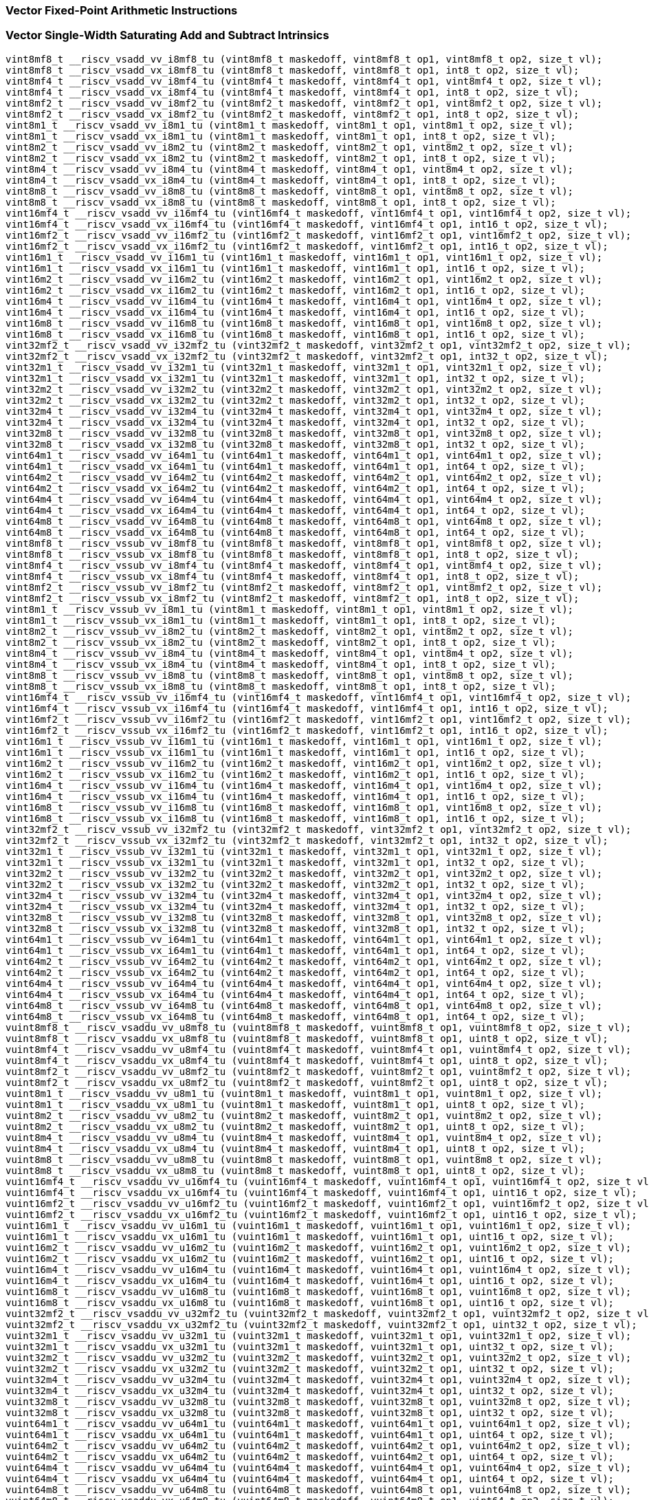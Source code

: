 
=== Vector Fixed-Point Arithmetic Instructions

[[policy-variant-vector-single-width-saturating-add-and-subtract]]
=== Vector Single-Width Saturating Add and Subtract Intrinsics

[,c]
----
vint8mf8_t __riscv_vsadd_vv_i8mf8_tu (vint8mf8_t maskedoff, vint8mf8_t op1, vint8mf8_t op2, size_t vl);
vint8mf8_t __riscv_vsadd_vx_i8mf8_tu (vint8mf8_t maskedoff, vint8mf8_t op1, int8_t op2, size_t vl);
vint8mf4_t __riscv_vsadd_vv_i8mf4_tu (vint8mf4_t maskedoff, vint8mf4_t op1, vint8mf4_t op2, size_t vl);
vint8mf4_t __riscv_vsadd_vx_i8mf4_tu (vint8mf4_t maskedoff, vint8mf4_t op1, int8_t op2, size_t vl);
vint8mf2_t __riscv_vsadd_vv_i8mf2_tu (vint8mf2_t maskedoff, vint8mf2_t op1, vint8mf2_t op2, size_t vl);
vint8mf2_t __riscv_vsadd_vx_i8mf2_tu (vint8mf2_t maskedoff, vint8mf2_t op1, int8_t op2, size_t vl);
vint8m1_t __riscv_vsadd_vv_i8m1_tu (vint8m1_t maskedoff, vint8m1_t op1, vint8m1_t op2, size_t vl);
vint8m1_t __riscv_vsadd_vx_i8m1_tu (vint8m1_t maskedoff, vint8m1_t op1, int8_t op2, size_t vl);
vint8m2_t __riscv_vsadd_vv_i8m2_tu (vint8m2_t maskedoff, vint8m2_t op1, vint8m2_t op2, size_t vl);
vint8m2_t __riscv_vsadd_vx_i8m2_tu (vint8m2_t maskedoff, vint8m2_t op1, int8_t op2, size_t vl);
vint8m4_t __riscv_vsadd_vv_i8m4_tu (vint8m4_t maskedoff, vint8m4_t op1, vint8m4_t op2, size_t vl);
vint8m4_t __riscv_vsadd_vx_i8m4_tu (vint8m4_t maskedoff, vint8m4_t op1, int8_t op2, size_t vl);
vint8m8_t __riscv_vsadd_vv_i8m8_tu (vint8m8_t maskedoff, vint8m8_t op1, vint8m8_t op2, size_t vl);
vint8m8_t __riscv_vsadd_vx_i8m8_tu (vint8m8_t maskedoff, vint8m8_t op1, int8_t op2, size_t vl);
vint16mf4_t __riscv_vsadd_vv_i16mf4_tu (vint16mf4_t maskedoff, vint16mf4_t op1, vint16mf4_t op2, size_t vl);
vint16mf4_t __riscv_vsadd_vx_i16mf4_tu (vint16mf4_t maskedoff, vint16mf4_t op1, int16_t op2, size_t vl);
vint16mf2_t __riscv_vsadd_vv_i16mf2_tu (vint16mf2_t maskedoff, vint16mf2_t op1, vint16mf2_t op2, size_t vl);
vint16mf2_t __riscv_vsadd_vx_i16mf2_tu (vint16mf2_t maskedoff, vint16mf2_t op1, int16_t op2, size_t vl);
vint16m1_t __riscv_vsadd_vv_i16m1_tu (vint16m1_t maskedoff, vint16m1_t op1, vint16m1_t op2, size_t vl);
vint16m1_t __riscv_vsadd_vx_i16m1_tu (vint16m1_t maskedoff, vint16m1_t op1, int16_t op2, size_t vl);
vint16m2_t __riscv_vsadd_vv_i16m2_tu (vint16m2_t maskedoff, vint16m2_t op1, vint16m2_t op2, size_t vl);
vint16m2_t __riscv_vsadd_vx_i16m2_tu (vint16m2_t maskedoff, vint16m2_t op1, int16_t op2, size_t vl);
vint16m4_t __riscv_vsadd_vv_i16m4_tu (vint16m4_t maskedoff, vint16m4_t op1, vint16m4_t op2, size_t vl);
vint16m4_t __riscv_vsadd_vx_i16m4_tu (vint16m4_t maskedoff, vint16m4_t op1, int16_t op2, size_t vl);
vint16m8_t __riscv_vsadd_vv_i16m8_tu (vint16m8_t maskedoff, vint16m8_t op1, vint16m8_t op2, size_t vl);
vint16m8_t __riscv_vsadd_vx_i16m8_tu (vint16m8_t maskedoff, vint16m8_t op1, int16_t op2, size_t vl);
vint32mf2_t __riscv_vsadd_vv_i32mf2_tu (vint32mf2_t maskedoff, vint32mf2_t op1, vint32mf2_t op2, size_t vl);
vint32mf2_t __riscv_vsadd_vx_i32mf2_tu (vint32mf2_t maskedoff, vint32mf2_t op1, int32_t op2, size_t vl);
vint32m1_t __riscv_vsadd_vv_i32m1_tu (vint32m1_t maskedoff, vint32m1_t op1, vint32m1_t op2, size_t vl);
vint32m1_t __riscv_vsadd_vx_i32m1_tu (vint32m1_t maskedoff, vint32m1_t op1, int32_t op2, size_t vl);
vint32m2_t __riscv_vsadd_vv_i32m2_tu (vint32m2_t maskedoff, vint32m2_t op1, vint32m2_t op2, size_t vl);
vint32m2_t __riscv_vsadd_vx_i32m2_tu (vint32m2_t maskedoff, vint32m2_t op1, int32_t op2, size_t vl);
vint32m4_t __riscv_vsadd_vv_i32m4_tu (vint32m4_t maskedoff, vint32m4_t op1, vint32m4_t op2, size_t vl);
vint32m4_t __riscv_vsadd_vx_i32m4_tu (vint32m4_t maskedoff, vint32m4_t op1, int32_t op2, size_t vl);
vint32m8_t __riscv_vsadd_vv_i32m8_tu (vint32m8_t maskedoff, vint32m8_t op1, vint32m8_t op2, size_t vl);
vint32m8_t __riscv_vsadd_vx_i32m8_tu (vint32m8_t maskedoff, vint32m8_t op1, int32_t op2, size_t vl);
vint64m1_t __riscv_vsadd_vv_i64m1_tu (vint64m1_t maskedoff, vint64m1_t op1, vint64m1_t op2, size_t vl);
vint64m1_t __riscv_vsadd_vx_i64m1_tu (vint64m1_t maskedoff, vint64m1_t op1, int64_t op2, size_t vl);
vint64m2_t __riscv_vsadd_vv_i64m2_tu (vint64m2_t maskedoff, vint64m2_t op1, vint64m2_t op2, size_t vl);
vint64m2_t __riscv_vsadd_vx_i64m2_tu (vint64m2_t maskedoff, vint64m2_t op1, int64_t op2, size_t vl);
vint64m4_t __riscv_vsadd_vv_i64m4_tu (vint64m4_t maskedoff, vint64m4_t op1, vint64m4_t op2, size_t vl);
vint64m4_t __riscv_vsadd_vx_i64m4_tu (vint64m4_t maskedoff, vint64m4_t op1, int64_t op2, size_t vl);
vint64m8_t __riscv_vsadd_vv_i64m8_tu (vint64m8_t maskedoff, vint64m8_t op1, vint64m8_t op2, size_t vl);
vint64m8_t __riscv_vsadd_vx_i64m8_tu (vint64m8_t maskedoff, vint64m8_t op1, int64_t op2, size_t vl);
vint8mf8_t __riscv_vssub_vv_i8mf8_tu (vint8mf8_t maskedoff, vint8mf8_t op1, vint8mf8_t op2, size_t vl);
vint8mf8_t __riscv_vssub_vx_i8mf8_tu (vint8mf8_t maskedoff, vint8mf8_t op1, int8_t op2, size_t vl);
vint8mf4_t __riscv_vssub_vv_i8mf4_tu (vint8mf4_t maskedoff, vint8mf4_t op1, vint8mf4_t op2, size_t vl);
vint8mf4_t __riscv_vssub_vx_i8mf4_tu (vint8mf4_t maskedoff, vint8mf4_t op1, int8_t op2, size_t vl);
vint8mf2_t __riscv_vssub_vv_i8mf2_tu (vint8mf2_t maskedoff, vint8mf2_t op1, vint8mf2_t op2, size_t vl);
vint8mf2_t __riscv_vssub_vx_i8mf2_tu (vint8mf2_t maskedoff, vint8mf2_t op1, int8_t op2, size_t vl);
vint8m1_t __riscv_vssub_vv_i8m1_tu (vint8m1_t maskedoff, vint8m1_t op1, vint8m1_t op2, size_t vl);
vint8m1_t __riscv_vssub_vx_i8m1_tu (vint8m1_t maskedoff, vint8m1_t op1, int8_t op2, size_t vl);
vint8m2_t __riscv_vssub_vv_i8m2_tu (vint8m2_t maskedoff, vint8m2_t op1, vint8m2_t op2, size_t vl);
vint8m2_t __riscv_vssub_vx_i8m2_tu (vint8m2_t maskedoff, vint8m2_t op1, int8_t op2, size_t vl);
vint8m4_t __riscv_vssub_vv_i8m4_tu (vint8m4_t maskedoff, vint8m4_t op1, vint8m4_t op2, size_t vl);
vint8m4_t __riscv_vssub_vx_i8m4_tu (vint8m4_t maskedoff, vint8m4_t op1, int8_t op2, size_t vl);
vint8m8_t __riscv_vssub_vv_i8m8_tu (vint8m8_t maskedoff, vint8m8_t op1, vint8m8_t op2, size_t vl);
vint8m8_t __riscv_vssub_vx_i8m8_tu (vint8m8_t maskedoff, vint8m8_t op1, int8_t op2, size_t vl);
vint16mf4_t __riscv_vssub_vv_i16mf4_tu (vint16mf4_t maskedoff, vint16mf4_t op1, vint16mf4_t op2, size_t vl);
vint16mf4_t __riscv_vssub_vx_i16mf4_tu (vint16mf4_t maskedoff, vint16mf4_t op1, int16_t op2, size_t vl);
vint16mf2_t __riscv_vssub_vv_i16mf2_tu (vint16mf2_t maskedoff, vint16mf2_t op1, vint16mf2_t op2, size_t vl);
vint16mf2_t __riscv_vssub_vx_i16mf2_tu (vint16mf2_t maskedoff, vint16mf2_t op1, int16_t op2, size_t vl);
vint16m1_t __riscv_vssub_vv_i16m1_tu (vint16m1_t maskedoff, vint16m1_t op1, vint16m1_t op2, size_t vl);
vint16m1_t __riscv_vssub_vx_i16m1_tu (vint16m1_t maskedoff, vint16m1_t op1, int16_t op2, size_t vl);
vint16m2_t __riscv_vssub_vv_i16m2_tu (vint16m2_t maskedoff, vint16m2_t op1, vint16m2_t op2, size_t vl);
vint16m2_t __riscv_vssub_vx_i16m2_tu (vint16m2_t maskedoff, vint16m2_t op1, int16_t op2, size_t vl);
vint16m4_t __riscv_vssub_vv_i16m4_tu (vint16m4_t maskedoff, vint16m4_t op1, vint16m4_t op2, size_t vl);
vint16m4_t __riscv_vssub_vx_i16m4_tu (vint16m4_t maskedoff, vint16m4_t op1, int16_t op2, size_t vl);
vint16m8_t __riscv_vssub_vv_i16m8_tu (vint16m8_t maskedoff, vint16m8_t op1, vint16m8_t op2, size_t vl);
vint16m8_t __riscv_vssub_vx_i16m8_tu (vint16m8_t maskedoff, vint16m8_t op1, int16_t op2, size_t vl);
vint32mf2_t __riscv_vssub_vv_i32mf2_tu (vint32mf2_t maskedoff, vint32mf2_t op1, vint32mf2_t op2, size_t vl);
vint32mf2_t __riscv_vssub_vx_i32mf2_tu (vint32mf2_t maskedoff, vint32mf2_t op1, int32_t op2, size_t vl);
vint32m1_t __riscv_vssub_vv_i32m1_tu (vint32m1_t maskedoff, vint32m1_t op1, vint32m1_t op2, size_t vl);
vint32m1_t __riscv_vssub_vx_i32m1_tu (vint32m1_t maskedoff, vint32m1_t op1, int32_t op2, size_t vl);
vint32m2_t __riscv_vssub_vv_i32m2_tu (vint32m2_t maskedoff, vint32m2_t op1, vint32m2_t op2, size_t vl);
vint32m2_t __riscv_vssub_vx_i32m2_tu (vint32m2_t maskedoff, vint32m2_t op1, int32_t op2, size_t vl);
vint32m4_t __riscv_vssub_vv_i32m4_tu (vint32m4_t maskedoff, vint32m4_t op1, vint32m4_t op2, size_t vl);
vint32m4_t __riscv_vssub_vx_i32m4_tu (vint32m4_t maskedoff, vint32m4_t op1, int32_t op2, size_t vl);
vint32m8_t __riscv_vssub_vv_i32m8_tu (vint32m8_t maskedoff, vint32m8_t op1, vint32m8_t op2, size_t vl);
vint32m8_t __riscv_vssub_vx_i32m8_tu (vint32m8_t maskedoff, vint32m8_t op1, int32_t op2, size_t vl);
vint64m1_t __riscv_vssub_vv_i64m1_tu (vint64m1_t maskedoff, vint64m1_t op1, vint64m1_t op2, size_t vl);
vint64m1_t __riscv_vssub_vx_i64m1_tu (vint64m1_t maskedoff, vint64m1_t op1, int64_t op2, size_t vl);
vint64m2_t __riscv_vssub_vv_i64m2_tu (vint64m2_t maskedoff, vint64m2_t op1, vint64m2_t op2, size_t vl);
vint64m2_t __riscv_vssub_vx_i64m2_tu (vint64m2_t maskedoff, vint64m2_t op1, int64_t op2, size_t vl);
vint64m4_t __riscv_vssub_vv_i64m4_tu (vint64m4_t maskedoff, vint64m4_t op1, vint64m4_t op2, size_t vl);
vint64m4_t __riscv_vssub_vx_i64m4_tu (vint64m4_t maskedoff, vint64m4_t op1, int64_t op2, size_t vl);
vint64m8_t __riscv_vssub_vv_i64m8_tu (vint64m8_t maskedoff, vint64m8_t op1, vint64m8_t op2, size_t vl);
vint64m8_t __riscv_vssub_vx_i64m8_tu (vint64m8_t maskedoff, vint64m8_t op1, int64_t op2, size_t vl);
vuint8mf8_t __riscv_vsaddu_vv_u8mf8_tu (vuint8mf8_t maskedoff, vuint8mf8_t op1, vuint8mf8_t op2, size_t vl);
vuint8mf8_t __riscv_vsaddu_vx_u8mf8_tu (vuint8mf8_t maskedoff, vuint8mf8_t op1, uint8_t op2, size_t vl);
vuint8mf4_t __riscv_vsaddu_vv_u8mf4_tu (vuint8mf4_t maskedoff, vuint8mf4_t op1, vuint8mf4_t op2, size_t vl);
vuint8mf4_t __riscv_vsaddu_vx_u8mf4_tu (vuint8mf4_t maskedoff, vuint8mf4_t op1, uint8_t op2, size_t vl);
vuint8mf2_t __riscv_vsaddu_vv_u8mf2_tu (vuint8mf2_t maskedoff, vuint8mf2_t op1, vuint8mf2_t op2, size_t vl);
vuint8mf2_t __riscv_vsaddu_vx_u8mf2_tu (vuint8mf2_t maskedoff, vuint8mf2_t op1, uint8_t op2, size_t vl);
vuint8m1_t __riscv_vsaddu_vv_u8m1_tu (vuint8m1_t maskedoff, vuint8m1_t op1, vuint8m1_t op2, size_t vl);
vuint8m1_t __riscv_vsaddu_vx_u8m1_tu (vuint8m1_t maskedoff, vuint8m1_t op1, uint8_t op2, size_t vl);
vuint8m2_t __riscv_vsaddu_vv_u8m2_tu (vuint8m2_t maskedoff, vuint8m2_t op1, vuint8m2_t op2, size_t vl);
vuint8m2_t __riscv_vsaddu_vx_u8m2_tu (vuint8m2_t maskedoff, vuint8m2_t op1, uint8_t op2, size_t vl);
vuint8m4_t __riscv_vsaddu_vv_u8m4_tu (vuint8m4_t maskedoff, vuint8m4_t op1, vuint8m4_t op2, size_t vl);
vuint8m4_t __riscv_vsaddu_vx_u8m4_tu (vuint8m4_t maskedoff, vuint8m4_t op1, uint8_t op2, size_t vl);
vuint8m8_t __riscv_vsaddu_vv_u8m8_tu (vuint8m8_t maskedoff, vuint8m8_t op1, vuint8m8_t op2, size_t vl);
vuint8m8_t __riscv_vsaddu_vx_u8m8_tu (vuint8m8_t maskedoff, vuint8m8_t op1, uint8_t op2, size_t vl);
vuint16mf4_t __riscv_vsaddu_vv_u16mf4_tu (vuint16mf4_t maskedoff, vuint16mf4_t op1, vuint16mf4_t op2, size_t vl);
vuint16mf4_t __riscv_vsaddu_vx_u16mf4_tu (vuint16mf4_t maskedoff, vuint16mf4_t op1, uint16_t op2, size_t vl);
vuint16mf2_t __riscv_vsaddu_vv_u16mf2_tu (vuint16mf2_t maskedoff, vuint16mf2_t op1, vuint16mf2_t op2, size_t vl);
vuint16mf2_t __riscv_vsaddu_vx_u16mf2_tu (vuint16mf2_t maskedoff, vuint16mf2_t op1, uint16_t op2, size_t vl);
vuint16m1_t __riscv_vsaddu_vv_u16m1_tu (vuint16m1_t maskedoff, vuint16m1_t op1, vuint16m1_t op2, size_t vl);
vuint16m1_t __riscv_vsaddu_vx_u16m1_tu (vuint16m1_t maskedoff, vuint16m1_t op1, uint16_t op2, size_t vl);
vuint16m2_t __riscv_vsaddu_vv_u16m2_tu (vuint16m2_t maskedoff, vuint16m2_t op1, vuint16m2_t op2, size_t vl);
vuint16m2_t __riscv_vsaddu_vx_u16m2_tu (vuint16m2_t maskedoff, vuint16m2_t op1, uint16_t op2, size_t vl);
vuint16m4_t __riscv_vsaddu_vv_u16m4_tu (vuint16m4_t maskedoff, vuint16m4_t op1, vuint16m4_t op2, size_t vl);
vuint16m4_t __riscv_vsaddu_vx_u16m4_tu (vuint16m4_t maskedoff, vuint16m4_t op1, uint16_t op2, size_t vl);
vuint16m8_t __riscv_vsaddu_vv_u16m8_tu (vuint16m8_t maskedoff, vuint16m8_t op1, vuint16m8_t op2, size_t vl);
vuint16m8_t __riscv_vsaddu_vx_u16m8_tu (vuint16m8_t maskedoff, vuint16m8_t op1, uint16_t op2, size_t vl);
vuint32mf2_t __riscv_vsaddu_vv_u32mf2_tu (vuint32mf2_t maskedoff, vuint32mf2_t op1, vuint32mf2_t op2, size_t vl);
vuint32mf2_t __riscv_vsaddu_vx_u32mf2_tu (vuint32mf2_t maskedoff, vuint32mf2_t op1, uint32_t op2, size_t vl);
vuint32m1_t __riscv_vsaddu_vv_u32m1_tu (vuint32m1_t maskedoff, vuint32m1_t op1, vuint32m1_t op2, size_t vl);
vuint32m1_t __riscv_vsaddu_vx_u32m1_tu (vuint32m1_t maskedoff, vuint32m1_t op1, uint32_t op2, size_t vl);
vuint32m2_t __riscv_vsaddu_vv_u32m2_tu (vuint32m2_t maskedoff, vuint32m2_t op1, vuint32m2_t op2, size_t vl);
vuint32m2_t __riscv_vsaddu_vx_u32m2_tu (vuint32m2_t maskedoff, vuint32m2_t op1, uint32_t op2, size_t vl);
vuint32m4_t __riscv_vsaddu_vv_u32m4_tu (vuint32m4_t maskedoff, vuint32m4_t op1, vuint32m4_t op2, size_t vl);
vuint32m4_t __riscv_vsaddu_vx_u32m4_tu (vuint32m4_t maskedoff, vuint32m4_t op1, uint32_t op2, size_t vl);
vuint32m8_t __riscv_vsaddu_vv_u32m8_tu (vuint32m8_t maskedoff, vuint32m8_t op1, vuint32m8_t op2, size_t vl);
vuint32m8_t __riscv_vsaddu_vx_u32m8_tu (vuint32m8_t maskedoff, vuint32m8_t op1, uint32_t op2, size_t vl);
vuint64m1_t __riscv_vsaddu_vv_u64m1_tu (vuint64m1_t maskedoff, vuint64m1_t op1, vuint64m1_t op2, size_t vl);
vuint64m1_t __riscv_vsaddu_vx_u64m1_tu (vuint64m1_t maskedoff, vuint64m1_t op1, uint64_t op2, size_t vl);
vuint64m2_t __riscv_vsaddu_vv_u64m2_tu (vuint64m2_t maskedoff, vuint64m2_t op1, vuint64m2_t op2, size_t vl);
vuint64m2_t __riscv_vsaddu_vx_u64m2_tu (vuint64m2_t maskedoff, vuint64m2_t op1, uint64_t op2, size_t vl);
vuint64m4_t __riscv_vsaddu_vv_u64m4_tu (vuint64m4_t maskedoff, vuint64m4_t op1, vuint64m4_t op2, size_t vl);
vuint64m4_t __riscv_vsaddu_vx_u64m4_tu (vuint64m4_t maskedoff, vuint64m4_t op1, uint64_t op2, size_t vl);
vuint64m8_t __riscv_vsaddu_vv_u64m8_tu (vuint64m8_t maskedoff, vuint64m8_t op1, vuint64m8_t op2, size_t vl);
vuint64m8_t __riscv_vsaddu_vx_u64m8_tu (vuint64m8_t maskedoff, vuint64m8_t op1, uint64_t op2, size_t vl);
vuint8mf8_t __riscv_vssubu_vv_u8mf8_tu (vuint8mf8_t maskedoff, vuint8mf8_t op1, vuint8mf8_t op2, size_t vl);
vuint8mf8_t __riscv_vssubu_vx_u8mf8_tu (vuint8mf8_t maskedoff, vuint8mf8_t op1, uint8_t op2, size_t vl);
vuint8mf4_t __riscv_vssubu_vv_u8mf4_tu (vuint8mf4_t maskedoff, vuint8mf4_t op1, vuint8mf4_t op2, size_t vl);
vuint8mf4_t __riscv_vssubu_vx_u8mf4_tu (vuint8mf4_t maskedoff, vuint8mf4_t op1, uint8_t op2, size_t vl);
vuint8mf2_t __riscv_vssubu_vv_u8mf2_tu (vuint8mf2_t maskedoff, vuint8mf2_t op1, vuint8mf2_t op2, size_t vl);
vuint8mf2_t __riscv_vssubu_vx_u8mf2_tu (vuint8mf2_t maskedoff, vuint8mf2_t op1, uint8_t op2, size_t vl);
vuint8m1_t __riscv_vssubu_vv_u8m1_tu (vuint8m1_t maskedoff, vuint8m1_t op1, vuint8m1_t op2, size_t vl);
vuint8m1_t __riscv_vssubu_vx_u8m1_tu (vuint8m1_t maskedoff, vuint8m1_t op1, uint8_t op2, size_t vl);
vuint8m2_t __riscv_vssubu_vv_u8m2_tu (vuint8m2_t maskedoff, vuint8m2_t op1, vuint8m2_t op2, size_t vl);
vuint8m2_t __riscv_vssubu_vx_u8m2_tu (vuint8m2_t maskedoff, vuint8m2_t op1, uint8_t op2, size_t vl);
vuint8m4_t __riscv_vssubu_vv_u8m4_tu (vuint8m4_t maskedoff, vuint8m4_t op1, vuint8m4_t op2, size_t vl);
vuint8m4_t __riscv_vssubu_vx_u8m4_tu (vuint8m4_t maskedoff, vuint8m4_t op1, uint8_t op2, size_t vl);
vuint8m8_t __riscv_vssubu_vv_u8m8_tu (vuint8m8_t maskedoff, vuint8m8_t op1, vuint8m8_t op2, size_t vl);
vuint8m8_t __riscv_vssubu_vx_u8m8_tu (vuint8m8_t maskedoff, vuint8m8_t op1, uint8_t op2, size_t vl);
vuint16mf4_t __riscv_vssubu_vv_u16mf4_tu (vuint16mf4_t maskedoff, vuint16mf4_t op1, vuint16mf4_t op2, size_t vl);
vuint16mf4_t __riscv_vssubu_vx_u16mf4_tu (vuint16mf4_t maskedoff, vuint16mf4_t op1, uint16_t op2, size_t vl);
vuint16mf2_t __riscv_vssubu_vv_u16mf2_tu (vuint16mf2_t maskedoff, vuint16mf2_t op1, vuint16mf2_t op2, size_t vl);
vuint16mf2_t __riscv_vssubu_vx_u16mf2_tu (vuint16mf2_t maskedoff, vuint16mf2_t op1, uint16_t op2, size_t vl);
vuint16m1_t __riscv_vssubu_vv_u16m1_tu (vuint16m1_t maskedoff, vuint16m1_t op1, vuint16m1_t op2, size_t vl);
vuint16m1_t __riscv_vssubu_vx_u16m1_tu (vuint16m1_t maskedoff, vuint16m1_t op1, uint16_t op2, size_t vl);
vuint16m2_t __riscv_vssubu_vv_u16m2_tu (vuint16m2_t maskedoff, vuint16m2_t op1, vuint16m2_t op2, size_t vl);
vuint16m2_t __riscv_vssubu_vx_u16m2_tu (vuint16m2_t maskedoff, vuint16m2_t op1, uint16_t op2, size_t vl);
vuint16m4_t __riscv_vssubu_vv_u16m4_tu (vuint16m4_t maskedoff, vuint16m4_t op1, vuint16m4_t op2, size_t vl);
vuint16m4_t __riscv_vssubu_vx_u16m4_tu (vuint16m4_t maskedoff, vuint16m4_t op1, uint16_t op2, size_t vl);
vuint16m8_t __riscv_vssubu_vv_u16m8_tu (vuint16m8_t maskedoff, vuint16m8_t op1, vuint16m8_t op2, size_t vl);
vuint16m8_t __riscv_vssubu_vx_u16m8_tu (vuint16m8_t maskedoff, vuint16m8_t op1, uint16_t op2, size_t vl);
vuint32mf2_t __riscv_vssubu_vv_u32mf2_tu (vuint32mf2_t maskedoff, vuint32mf2_t op1, vuint32mf2_t op2, size_t vl);
vuint32mf2_t __riscv_vssubu_vx_u32mf2_tu (vuint32mf2_t maskedoff, vuint32mf2_t op1, uint32_t op2, size_t vl);
vuint32m1_t __riscv_vssubu_vv_u32m1_tu (vuint32m1_t maskedoff, vuint32m1_t op1, vuint32m1_t op2, size_t vl);
vuint32m1_t __riscv_vssubu_vx_u32m1_tu (vuint32m1_t maskedoff, vuint32m1_t op1, uint32_t op2, size_t vl);
vuint32m2_t __riscv_vssubu_vv_u32m2_tu (vuint32m2_t maskedoff, vuint32m2_t op1, vuint32m2_t op2, size_t vl);
vuint32m2_t __riscv_vssubu_vx_u32m2_tu (vuint32m2_t maskedoff, vuint32m2_t op1, uint32_t op2, size_t vl);
vuint32m4_t __riscv_vssubu_vv_u32m4_tu (vuint32m4_t maskedoff, vuint32m4_t op1, vuint32m4_t op2, size_t vl);
vuint32m4_t __riscv_vssubu_vx_u32m4_tu (vuint32m4_t maskedoff, vuint32m4_t op1, uint32_t op2, size_t vl);
vuint32m8_t __riscv_vssubu_vv_u32m8_tu (vuint32m8_t maskedoff, vuint32m8_t op1, vuint32m8_t op2, size_t vl);
vuint32m8_t __riscv_vssubu_vx_u32m8_tu (vuint32m8_t maskedoff, vuint32m8_t op1, uint32_t op2, size_t vl);
vuint64m1_t __riscv_vssubu_vv_u64m1_tu (vuint64m1_t maskedoff, vuint64m1_t op1, vuint64m1_t op2, size_t vl);
vuint64m1_t __riscv_vssubu_vx_u64m1_tu (vuint64m1_t maskedoff, vuint64m1_t op1, uint64_t op2, size_t vl);
vuint64m2_t __riscv_vssubu_vv_u64m2_tu (vuint64m2_t maskedoff, vuint64m2_t op1, vuint64m2_t op2, size_t vl);
vuint64m2_t __riscv_vssubu_vx_u64m2_tu (vuint64m2_t maskedoff, vuint64m2_t op1, uint64_t op2, size_t vl);
vuint64m4_t __riscv_vssubu_vv_u64m4_tu (vuint64m4_t maskedoff, vuint64m4_t op1, vuint64m4_t op2, size_t vl);
vuint64m4_t __riscv_vssubu_vx_u64m4_tu (vuint64m4_t maskedoff, vuint64m4_t op1, uint64_t op2, size_t vl);
vuint64m8_t __riscv_vssubu_vv_u64m8_tu (vuint64m8_t maskedoff, vuint64m8_t op1, vuint64m8_t op2, size_t vl);
vuint64m8_t __riscv_vssubu_vx_u64m8_tu (vuint64m8_t maskedoff, vuint64m8_t op1, uint64_t op2, size_t vl);
// masked functions
vint8mf8_t __riscv_vsadd_vv_i8mf8_tum (vbool64_t mask, vint8mf8_t maskedoff, vint8mf8_t op1, vint8mf8_t op2, size_t vl);
vint8mf8_t __riscv_vsadd_vx_i8mf8_tum (vbool64_t mask, vint8mf8_t maskedoff, vint8mf8_t op1, int8_t op2, size_t vl);
vint8mf4_t __riscv_vsadd_vv_i8mf4_tum (vbool32_t mask, vint8mf4_t maskedoff, vint8mf4_t op1, vint8mf4_t op2, size_t vl);
vint8mf4_t __riscv_vsadd_vx_i8mf4_tum (vbool32_t mask, vint8mf4_t maskedoff, vint8mf4_t op1, int8_t op2, size_t vl);
vint8mf2_t __riscv_vsadd_vv_i8mf2_tum (vbool16_t mask, vint8mf2_t maskedoff, vint8mf2_t op1, vint8mf2_t op2, size_t vl);
vint8mf2_t __riscv_vsadd_vx_i8mf2_tum (vbool16_t mask, vint8mf2_t maskedoff, vint8mf2_t op1, int8_t op2, size_t vl);
vint8m1_t __riscv_vsadd_vv_i8m1_tum (vbool8_t mask, vint8m1_t maskedoff, vint8m1_t op1, vint8m1_t op2, size_t vl);
vint8m1_t __riscv_vsadd_vx_i8m1_tum (vbool8_t mask, vint8m1_t maskedoff, vint8m1_t op1, int8_t op2, size_t vl);
vint8m2_t __riscv_vsadd_vv_i8m2_tum (vbool4_t mask, vint8m2_t maskedoff, vint8m2_t op1, vint8m2_t op2, size_t vl);
vint8m2_t __riscv_vsadd_vx_i8m2_tum (vbool4_t mask, vint8m2_t maskedoff, vint8m2_t op1, int8_t op2, size_t vl);
vint8m4_t __riscv_vsadd_vv_i8m4_tum (vbool2_t mask, vint8m4_t maskedoff, vint8m4_t op1, vint8m4_t op2, size_t vl);
vint8m4_t __riscv_vsadd_vx_i8m4_tum (vbool2_t mask, vint8m4_t maskedoff, vint8m4_t op1, int8_t op2, size_t vl);
vint8m8_t __riscv_vsadd_vv_i8m8_tum (vbool1_t mask, vint8m8_t maskedoff, vint8m8_t op1, vint8m8_t op2, size_t vl);
vint8m8_t __riscv_vsadd_vx_i8m8_tum (vbool1_t mask, vint8m8_t maskedoff, vint8m8_t op1, int8_t op2, size_t vl);
vint16mf4_t __riscv_vsadd_vv_i16mf4_tum (vbool64_t mask, vint16mf4_t maskedoff, vint16mf4_t op1, vint16mf4_t op2, size_t vl);
vint16mf4_t __riscv_vsadd_vx_i16mf4_tum (vbool64_t mask, vint16mf4_t maskedoff, vint16mf4_t op1, int16_t op2, size_t vl);
vint16mf2_t __riscv_vsadd_vv_i16mf2_tum (vbool32_t mask, vint16mf2_t maskedoff, vint16mf2_t op1, vint16mf2_t op2, size_t vl);
vint16mf2_t __riscv_vsadd_vx_i16mf2_tum (vbool32_t mask, vint16mf2_t maskedoff, vint16mf2_t op1, int16_t op2, size_t vl);
vint16m1_t __riscv_vsadd_vv_i16m1_tum (vbool16_t mask, vint16m1_t maskedoff, vint16m1_t op1, vint16m1_t op2, size_t vl);
vint16m1_t __riscv_vsadd_vx_i16m1_tum (vbool16_t mask, vint16m1_t maskedoff, vint16m1_t op1, int16_t op2, size_t vl);
vint16m2_t __riscv_vsadd_vv_i16m2_tum (vbool8_t mask, vint16m2_t maskedoff, vint16m2_t op1, vint16m2_t op2, size_t vl);
vint16m2_t __riscv_vsadd_vx_i16m2_tum (vbool8_t mask, vint16m2_t maskedoff, vint16m2_t op1, int16_t op2, size_t vl);
vint16m4_t __riscv_vsadd_vv_i16m4_tum (vbool4_t mask, vint16m4_t maskedoff, vint16m4_t op1, vint16m4_t op2, size_t vl);
vint16m4_t __riscv_vsadd_vx_i16m4_tum (vbool4_t mask, vint16m4_t maskedoff, vint16m4_t op1, int16_t op2, size_t vl);
vint16m8_t __riscv_vsadd_vv_i16m8_tum (vbool2_t mask, vint16m8_t maskedoff, vint16m8_t op1, vint16m8_t op2, size_t vl);
vint16m8_t __riscv_vsadd_vx_i16m8_tum (vbool2_t mask, vint16m8_t maskedoff, vint16m8_t op1, int16_t op2, size_t vl);
vint32mf2_t __riscv_vsadd_vv_i32mf2_tum (vbool64_t mask, vint32mf2_t maskedoff, vint32mf2_t op1, vint32mf2_t op2, size_t vl);
vint32mf2_t __riscv_vsadd_vx_i32mf2_tum (vbool64_t mask, vint32mf2_t maskedoff, vint32mf2_t op1, int32_t op2, size_t vl);
vint32m1_t __riscv_vsadd_vv_i32m1_tum (vbool32_t mask, vint32m1_t maskedoff, vint32m1_t op1, vint32m1_t op2, size_t vl);
vint32m1_t __riscv_vsadd_vx_i32m1_tum (vbool32_t mask, vint32m1_t maskedoff, vint32m1_t op1, int32_t op2, size_t vl);
vint32m2_t __riscv_vsadd_vv_i32m2_tum (vbool16_t mask, vint32m2_t maskedoff, vint32m2_t op1, vint32m2_t op2, size_t vl);
vint32m2_t __riscv_vsadd_vx_i32m2_tum (vbool16_t mask, vint32m2_t maskedoff, vint32m2_t op1, int32_t op2, size_t vl);
vint32m4_t __riscv_vsadd_vv_i32m4_tum (vbool8_t mask, vint32m4_t maskedoff, vint32m4_t op1, vint32m4_t op2, size_t vl);
vint32m4_t __riscv_vsadd_vx_i32m4_tum (vbool8_t mask, vint32m4_t maskedoff, vint32m4_t op1, int32_t op2, size_t vl);
vint32m8_t __riscv_vsadd_vv_i32m8_tum (vbool4_t mask, vint32m8_t maskedoff, vint32m8_t op1, vint32m8_t op2, size_t vl);
vint32m8_t __riscv_vsadd_vx_i32m8_tum (vbool4_t mask, vint32m8_t maskedoff, vint32m8_t op1, int32_t op2, size_t vl);
vint64m1_t __riscv_vsadd_vv_i64m1_tum (vbool64_t mask, vint64m1_t maskedoff, vint64m1_t op1, vint64m1_t op2, size_t vl);
vint64m1_t __riscv_vsadd_vx_i64m1_tum (vbool64_t mask, vint64m1_t maskedoff, vint64m1_t op1, int64_t op2, size_t vl);
vint64m2_t __riscv_vsadd_vv_i64m2_tum (vbool32_t mask, vint64m2_t maskedoff, vint64m2_t op1, vint64m2_t op2, size_t vl);
vint64m2_t __riscv_vsadd_vx_i64m2_tum (vbool32_t mask, vint64m2_t maskedoff, vint64m2_t op1, int64_t op2, size_t vl);
vint64m4_t __riscv_vsadd_vv_i64m4_tum (vbool16_t mask, vint64m4_t maskedoff, vint64m4_t op1, vint64m4_t op2, size_t vl);
vint64m4_t __riscv_vsadd_vx_i64m4_tum (vbool16_t mask, vint64m4_t maskedoff, vint64m4_t op1, int64_t op2, size_t vl);
vint64m8_t __riscv_vsadd_vv_i64m8_tum (vbool8_t mask, vint64m8_t maskedoff, vint64m8_t op1, vint64m8_t op2, size_t vl);
vint64m8_t __riscv_vsadd_vx_i64m8_tum (vbool8_t mask, vint64m8_t maskedoff, vint64m8_t op1, int64_t op2, size_t vl);
vint8mf8_t __riscv_vssub_vv_i8mf8_tum (vbool64_t mask, vint8mf8_t maskedoff, vint8mf8_t op1, vint8mf8_t op2, size_t vl);
vint8mf8_t __riscv_vssub_vx_i8mf8_tum (vbool64_t mask, vint8mf8_t maskedoff, vint8mf8_t op1, int8_t op2, size_t vl);
vint8mf4_t __riscv_vssub_vv_i8mf4_tum (vbool32_t mask, vint8mf4_t maskedoff, vint8mf4_t op1, vint8mf4_t op2, size_t vl);
vint8mf4_t __riscv_vssub_vx_i8mf4_tum (vbool32_t mask, vint8mf4_t maskedoff, vint8mf4_t op1, int8_t op2, size_t vl);
vint8mf2_t __riscv_vssub_vv_i8mf2_tum (vbool16_t mask, vint8mf2_t maskedoff, vint8mf2_t op1, vint8mf2_t op2, size_t vl);
vint8mf2_t __riscv_vssub_vx_i8mf2_tum (vbool16_t mask, vint8mf2_t maskedoff, vint8mf2_t op1, int8_t op2, size_t vl);
vint8m1_t __riscv_vssub_vv_i8m1_tum (vbool8_t mask, vint8m1_t maskedoff, vint8m1_t op1, vint8m1_t op2, size_t vl);
vint8m1_t __riscv_vssub_vx_i8m1_tum (vbool8_t mask, vint8m1_t maskedoff, vint8m1_t op1, int8_t op2, size_t vl);
vint8m2_t __riscv_vssub_vv_i8m2_tum (vbool4_t mask, vint8m2_t maskedoff, vint8m2_t op1, vint8m2_t op2, size_t vl);
vint8m2_t __riscv_vssub_vx_i8m2_tum (vbool4_t mask, vint8m2_t maskedoff, vint8m2_t op1, int8_t op2, size_t vl);
vint8m4_t __riscv_vssub_vv_i8m4_tum (vbool2_t mask, vint8m4_t maskedoff, vint8m4_t op1, vint8m4_t op2, size_t vl);
vint8m4_t __riscv_vssub_vx_i8m4_tum (vbool2_t mask, vint8m4_t maskedoff, vint8m4_t op1, int8_t op2, size_t vl);
vint8m8_t __riscv_vssub_vv_i8m8_tum (vbool1_t mask, vint8m8_t maskedoff, vint8m8_t op1, vint8m8_t op2, size_t vl);
vint8m8_t __riscv_vssub_vx_i8m8_tum (vbool1_t mask, vint8m8_t maskedoff, vint8m8_t op1, int8_t op2, size_t vl);
vint16mf4_t __riscv_vssub_vv_i16mf4_tum (vbool64_t mask, vint16mf4_t maskedoff, vint16mf4_t op1, vint16mf4_t op2, size_t vl);
vint16mf4_t __riscv_vssub_vx_i16mf4_tum (vbool64_t mask, vint16mf4_t maskedoff, vint16mf4_t op1, int16_t op2, size_t vl);
vint16mf2_t __riscv_vssub_vv_i16mf2_tum (vbool32_t mask, vint16mf2_t maskedoff, vint16mf2_t op1, vint16mf2_t op2, size_t vl);
vint16mf2_t __riscv_vssub_vx_i16mf2_tum (vbool32_t mask, vint16mf2_t maskedoff, vint16mf2_t op1, int16_t op2, size_t vl);
vint16m1_t __riscv_vssub_vv_i16m1_tum (vbool16_t mask, vint16m1_t maskedoff, vint16m1_t op1, vint16m1_t op2, size_t vl);
vint16m1_t __riscv_vssub_vx_i16m1_tum (vbool16_t mask, vint16m1_t maskedoff, vint16m1_t op1, int16_t op2, size_t vl);
vint16m2_t __riscv_vssub_vv_i16m2_tum (vbool8_t mask, vint16m2_t maskedoff, vint16m2_t op1, vint16m2_t op2, size_t vl);
vint16m2_t __riscv_vssub_vx_i16m2_tum (vbool8_t mask, vint16m2_t maskedoff, vint16m2_t op1, int16_t op2, size_t vl);
vint16m4_t __riscv_vssub_vv_i16m4_tum (vbool4_t mask, vint16m4_t maskedoff, vint16m4_t op1, vint16m4_t op2, size_t vl);
vint16m4_t __riscv_vssub_vx_i16m4_tum (vbool4_t mask, vint16m4_t maskedoff, vint16m4_t op1, int16_t op2, size_t vl);
vint16m8_t __riscv_vssub_vv_i16m8_tum (vbool2_t mask, vint16m8_t maskedoff, vint16m8_t op1, vint16m8_t op2, size_t vl);
vint16m8_t __riscv_vssub_vx_i16m8_tum (vbool2_t mask, vint16m8_t maskedoff, vint16m8_t op1, int16_t op2, size_t vl);
vint32mf2_t __riscv_vssub_vv_i32mf2_tum (vbool64_t mask, vint32mf2_t maskedoff, vint32mf2_t op1, vint32mf2_t op2, size_t vl);
vint32mf2_t __riscv_vssub_vx_i32mf2_tum (vbool64_t mask, vint32mf2_t maskedoff, vint32mf2_t op1, int32_t op2, size_t vl);
vint32m1_t __riscv_vssub_vv_i32m1_tum (vbool32_t mask, vint32m1_t maskedoff, vint32m1_t op1, vint32m1_t op2, size_t vl);
vint32m1_t __riscv_vssub_vx_i32m1_tum (vbool32_t mask, vint32m1_t maskedoff, vint32m1_t op1, int32_t op2, size_t vl);
vint32m2_t __riscv_vssub_vv_i32m2_tum (vbool16_t mask, vint32m2_t maskedoff, vint32m2_t op1, vint32m2_t op2, size_t vl);
vint32m2_t __riscv_vssub_vx_i32m2_tum (vbool16_t mask, vint32m2_t maskedoff, vint32m2_t op1, int32_t op2, size_t vl);
vint32m4_t __riscv_vssub_vv_i32m4_tum (vbool8_t mask, vint32m4_t maskedoff, vint32m4_t op1, vint32m4_t op2, size_t vl);
vint32m4_t __riscv_vssub_vx_i32m4_tum (vbool8_t mask, vint32m4_t maskedoff, vint32m4_t op1, int32_t op2, size_t vl);
vint32m8_t __riscv_vssub_vv_i32m8_tum (vbool4_t mask, vint32m8_t maskedoff, vint32m8_t op1, vint32m8_t op2, size_t vl);
vint32m8_t __riscv_vssub_vx_i32m8_tum (vbool4_t mask, vint32m8_t maskedoff, vint32m8_t op1, int32_t op2, size_t vl);
vint64m1_t __riscv_vssub_vv_i64m1_tum (vbool64_t mask, vint64m1_t maskedoff, vint64m1_t op1, vint64m1_t op2, size_t vl);
vint64m1_t __riscv_vssub_vx_i64m1_tum (vbool64_t mask, vint64m1_t maskedoff, vint64m1_t op1, int64_t op2, size_t vl);
vint64m2_t __riscv_vssub_vv_i64m2_tum (vbool32_t mask, vint64m2_t maskedoff, vint64m2_t op1, vint64m2_t op2, size_t vl);
vint64m2_t __riscv_vssub_vx_i64m2_tum (vbool32_t mask, vint64m2_t maskedoff, vint64m2_t op1, int64_t op2, size_t vl);
vint64m4_t __riscv_vssub_vv_i64m4_tum (vbool16_t mask, vint64m4_t maskedoff, vint64m4_t op1, vint64m4_t op2, size_t vl);
vint64m4_t __riscv_vssub_vx_i64m4_tum (vbool16_t mask, vint64m4_t maskedoff, vint64m4_t op1, int64_t op2, size_t vl);
vint64m8_t __riscv_vssub_vv_i64m8_tum (vbool8_t mask, vint64m8_t maskedoff, vint64m8_t op1, vint64m8_t op2, size_t vl);
vint64m8_t __riscv_vssub_vx_i64m8_tum (vbool8_t mask, vint64m8_t maskedoff, vint64m8_t op1, int64_t op2, size_t vl);
vuint8mf8_t __riscv_vsaddu_vv_u8mf8_tum (vbool64_t mask, vuint8mf8_t maskedoff, vuint8mf8_t op1, vuint8mf8_t op2, size_t vl);
vuint8mf8_t __riscv_vsaddu_vx_u8mf8_tum (vbool64_t mask, vuint8mf8_t maskedoff, vuint8mf8_t op1, uint8_t op2, size_t vl);
vuint8mf4_t __riscv_vsaddu_vv_u8mf4_tum (vbool32_t mask, vuint8mf4_t maskedoff, vuint8mf4_t op1, vuint8mf4_t op2, size_t vl);
vuint8mf4_t __riscv_vsaddu_vx_u8mf4_tum (vbool32_t mask, vuint8mf4_t maskedoff, vuint8mf4_t op1, uint8_t op2, size_t vl);
vuint8mf2_t __riscv_vsaddu_vv_u8mf2_tum (vbool16_t mask, vuint8mf2_t maskedoff, vuint8mf2_t op1, vuint8mf2_t op2, size_t vl);
vuint8mf2_t __riscv_vsaddu_vx_u8mf2_tum (vbool16_t mask, vuint8mf2_t maskedoff, vuint8mf2_t op1, uint8_t op2, size_t vl);
vuint8m1_t __riscv_vsaddu_vv_u8m1_tum (vbool8_t mask, vuint8m1_t maskedoff, vuint8m1_t op1, vuint8m1_t op2, size_t vl);
vuint8m1_t __riscv_vsaddu_vx_u8m1_tum (vbool8_t mask, vuint8m1_t maskedoff, vuint8m1_t op1, uint8_t op2, size_t vl);
vuint8m2_t __riscv_vsaddu_vv_u8m2_tum (vbool4_t mask, vuint8m2_t maskedoff, vuint8m2_t op1, vuint8m2_t op2, size_t vl);
vuint8m2_t __riscv_vsaddu_vx_u8m2_tum (vbool4_t mask, vuint8m2_t maskedoff, vuint8m2_t op1, uint8_t op2, size_t vl);
vuint8m4_t __riscv_vsaddu_vv_u8m4_tum (vbool2_t mask, vuint8m4_t maskedoff, vuint8m4_t op1, vuint8m4_t op2, size_t vl);
vuint8m4_t __riscv_vsaddu_vx_u8m4_tum (vbool2_t mask, vuint8m4_t maskedoff, vuint8m4_t op1, uint8_t op2, size_t vl);
vuint8m8_t __riscv_vsaddu_vv_u8m8_tum (vbool1_t mask, vuint8m8_t maskedoff, vuint8m8_t op1, vuint8m8_t op2, size_t vl);
vuint8m8_t __riscv_vsaddu_vx_u8m8_tum (vbool1_t mask, vuint8m8_t maskedoff, vuint8m8_t op1, uint8_t op2, size_t vl);
vuint16mf4_t __riscv_vsaddu_vv_u16mf4_tum (vbool64_t mask, vuint16mf4_t maskedoff, vuint16mf4_t op1, vuint16mf4_t op2, size_t vl);
vuint16mf4_t __riscv_vsaddu_vx_u16mf4_tum (vbool64_t mask, vuint16mf4_t maskedoff, vuint16mf4_t op1, uint16_t op2, size_t vl);
vuint16mf2_t __riscv_vsaddu_vv_u16mf2_tum (vbool32_t mask, vuint16mf2_t maskedoff, vuint16mf2_t op1, vuint16mf2_t op2, size_t vl);
vuint16mf2_t __riscv_vsaddu_vx_u16mf2_tum (vbool32_t mask, vuint16mf2_t maskedoff, vuint16mf2_t op1, uint16_t op2, size_t vl);
vuint16m1_t __riscv_vsaddu_vv_u16m1_tum (vbool16_t mask, vuint16m1_t maskedoff, vuint16m1_t op1, vuint16m1_t op2, size_t vl);
vuint16m1_t __riscv_vsaddu_vx_u16m1_tum (vbool16_t mask, vuint16m1_t maskedoff, vuint16m1_t op1, uint16_t op2, size_t vl);
vuint16m2_t __riscv_vsaddu_vv_u16m2_tum (vbool8_t mask, vuint16m2_t maskedoff, vuint16m2_t op1, vuint16m2_t op2, size_t vl);
vuint16m2_t __riscv_vsaddu_vx_u16m2_tum (vbool8_t mask, vuint16m2_t maskedoff, vuint16m2_t op1, uint16_t op2, size_t vl);
vuint16m4_t __riscv_vsaddu_vv_u16m4_tum (vbool4_t mask, vuint16m4_t maskedoff, vuint16m4_t op1, vuint16m4_t op2, size_t vl);
vuint16m4_t __riscv_vsaddu_vx_u16m4_tum (vbool4_t mask, vuint16m4_t maskedoff, vuint16m4_t op1, uint16_t op2, size_t vl);
vuint16m8_t __riscv_vsaddu_vv_u16m8_tum (vbool2_t mask, vuint16m8_t maskedoff, vuint16m8_t op1, vuint16m8_t op2, size_t vl);
vuint16m8_t __riscv_vsaddu_vx_u16m8_tum (vbool2_t mask, vuint16m8_t maskedoff, vuint16m8_t op1, uint16_t op2, size_t vl);
vuint32mf2_t __riscv_vsaddu_vv_u32mf2_tum (vbool64_t mask, vuint32mf2_t maskedoff, vuint32mf2_t op1, vuint32mf2_t op2, size_t vl);
vuint32mf2_t __riscv_vsaddu_vx_u32mf2_tum (vbool64_t mask, vuint32mf2_t maskedoff, vuint32mf2_t op1, uint32_t op2, size_t vl);
vuint32m1_t __riscv_vsaddu_vv_u32m1_tum (vbool32_t mask, vuint32m1_t maskedoff, vuint32m1_t op1, vuint32m1_t op2, size_t vl);
vuint32m1_t __riscv_vsaddu_vx_u32m1_tum (vbool32_t mask, vuint32m1_t maskedoff, vuint32m1_t op1, uint32_t op2, size_t vl);
vuint32m2_t __riscv_vsaddu_vv_u32m2_tum (vbool16_t mask, vuint32m2_t maskedoff, vuint32m2_t op1, vuint32m2_t op2, size_t vl);
vuint32m2_t __riscv_vsaddu_vx_u32m2_tum (vbool16_t mask, vuint32m2_t maskedoff, vuint32m2_t op1, uint32_t op2, size_t vl);
vuint32m4_t __riscv_vsaddu_vv_u32m4_tum (vbool8_t mask, vuint32m4_t maskedoff, vuint32m4_t op1, vuint32m4_t op2, size_t vl);
vuint32m4_t __riscv_vsaddu_vx_u32m4_tum (vbool8_t mask, vuint32m4_t maskedoff, vuint32m4_t op1, uint32_t op2, size_t vl);
vuint32m8_t __riscv_vsaddu_vv_u32m8_tum (vbool4_t mask, vuint32m8_t maskedoff, vuint32m8_t op1, vuint32m8_t op2, size_t vl);
vuint32m8_t __riscv_vsaddu_vx_u32m8_tum (vbool4_t mask, vuint32m8_t maskedoff, vuint32m8_t op1, uint32_t op2, size_t vl);
vuint64m1_t __riscv_vsaddu_vv_u64m1_tum (vbool64_t mask, vuint64m1_t maskedoff, vuint64m1_t op1, vuint64m1_t op2, size_t vl);
vuint64m1_t __riscv_vsaddu_vx_u64m1_tum (vbool64_t mask, vuint64m1_t maskedoff, vuint64m1_t op1, uint64_t op2, size_t vl);
vuint64m2_t __riscv_vsaddu_vv_u64m2_tum (vbool32_t mask, vuint64m2_t maskedoff, vuint64m2_t op1, vuint64m2_t op2, size_t vl);
vuint64m2_t __riscv_vsaddu_vx_u64m2_tum (vbool32_t mask, vuint64m2_t maskedoff, vuint64m2_t op1, uint64_t op2, size_t vl);
vuint64m4_t __riscv_vsaddu_vv_u64m4_tum (vbool16_t mask, vuint64m4_t maskedoff, vuint64m4_t op1, vuint64m4_t op2, size_t vl);
vuint64m4_t __riscv_vsaddu_vx_u64m4_tum (vbool16_t mask, vuint64m4_t maskedoff, vuint64m4_t op1, uint64_t op2, size_t vl);
vuint64m8_t __riscv_vsaddu_vv_u64m8_tum (vbool8_t mask, vuint64m8_t maskedoff, vuint64m8_t op1, vuint64m8_t op2, size_t vl);
vuint64m8_t __riscv_vsaddu_vx_u64m8_tum (vbool8_t mask, vuint64m8_t maskedoff, vuint64m8_t op1, uint64_t op2, size_t vl);
vuint8mf8_t __riscv_vssubu_vv_u8mf8_tum (vbool64_t mask, vuint8mf8_t maskedoff, vuint8mf8_t op1, vuint8mf8_t op2, size_t vl);
vuint8mf8_t __riscv_vssubu_vx_u8mf8_tum (vbool64_t mask, vuint8mf8_t maskedoff, vuint8mf8_t op1, uint8_t op2, size_t vl);
vuint8mf4_t __riscv_vssubu_vv_u8mf4_tum (vbool32_t mask, vuint8mf4_t maskedoff, vuint8mf4_t op1, vuint8mf4_t op2, size_t vl);
vuint8mf4_t __riscv_vssubu_vx_u8mf4_tum (vbool32_t mask, vuint8mf4_t maskedoff, vuint8mf4_t op1, uint8_t op2, size_t vl);
vuint8mf2_t __riscv_vssubu_vv_u8mf2_tum (vbool16_t mask, vuint8mf2_t maskedoff, vuint8mf2_t op1, vuint8mf2_t op2, size_t vl);
vuint8mf2_t __riscv_vssubu_vx_u8mf2_tum (vbool16_t mask, vuint8mf2_t maskedoff, vuint8mf2_t op1, uint8_t op2, size_t vl);
vuint8m1_t __riscv_vssubu_vv_u8m1_tum (vbool8_t mask, vuint8m1_t maskedoff, vuint8m1_t op1, vuint8m1_t op2, size_t vl);
vuint8m1_t __riscv_vssubu_vx_u8m1_tum (vbool8_t mask, vuint8m1_t maskedoff, vuint8m1_t op1, uint8_t op2, size_t vl);
vuint8m2_t __riscv_vssubu_vv_u8m2_tum (vbool4_t mask, vuint8m2_t maskedoff, vuint8m2_t op1, vuint8m2_t op2, size_t vl);
vuint8m2_t __riscv_vssubu_vx_u8m2_tum (vbool4_t mask, vuint8m2_t maskedoff, vuint8m2_t op1, uint8_t op2, size_t vl);
vuint8m4_t __riscv_vssubu_vv_u8m4_tum (vbool2_t mask, vuint8m4_t maskedoff, vuint8m4_t op1, vuint8m4_t op2, size_t vl);
vuint8m4_t __riscv_vssubu_vx_u8m4_tum (vbool2_t mask, vuint8m4_t maskedoff, vuint8m4_t op1, uint8_t op2, size_t vl);
vuint8m8_t __riscv_vssubu_vv_u8m8_tum (vbool1_t mask, vuint8m8_t maskedoff, vuint8m8_t op1, vuint8m8_t op2, size_t vl);
vuint8m8_t __riscv_vssubu_vx_u8m8_tum (vbool1_t mask, vuint8m8_t maskedoff, vuint8m8_t op1, uint8_t op2, size_t vl);
vuint16mf4_t __riscv_vssubu_vv_u16mf4_tum (vbool64_t mask, vuint16mf4_t maskedoff, vuint16mf4_t op1, vuint16mf4_t op2, size_t vl);
vuint16mf4_t __riscv_vssubu_vx_u16mf4_tum (vbool64_t mask, vuint16mf4_t maskedoff, vuint16mf4_t op1, uint16_t op2, size_t vl);
vuint16mf2_t __riscv_vssubu_vv_u16mf2_tum (vbool32_t mask, vuint16mf2_t maskedoff, vuint16mf2_t op1, vuint16mf2_t op2, size_t vl);
vuint16mf2_t __riscv_vssubu_vx_u16mf2_tum (vbool32_t mask, vuint16mf2_t maskedoff, vuint16mf2_t op1, uint16_t op2, size_t vl);
vuint16m1_t __riscv_vssubu_vv_u16m1_tum (vbool16_t mask, vuint16m1_t maskedoff, vuint16m1_t op1, vuint16m1_t op2, size_t vl);
vuint16m1_t __riscv_vssubu_vx_u16m1_tum (vbool16_t mask, vuint16m1_t maskedoff, vuint16m1_t op1, uint16_t op2, size_t vl);
vuint16m2_t __riscv_vssubu_vv_u16m2_tum (vbool8_t mask, vuint16m2_t maskedoff, vuint16m2_t op1, vuint16m2_t op2, size_t vl);
vuint16m2_t __riscv_vssubu_vx_u16m2_tum (vbool8_t mask, vuint16m2_t maskedoff, vuint16m2_t op1, uint16_t op2, size_t vl);
vuint16m4_t __riscv_vssubu_vv_u16m4_tum (vbool4_t mask, vuint16m4_t maskedoff, vuint16m4_t op1, vuint16m4_t op2, size_t vl);
vuint16m4_t __riscv_vssubu_vx_u16m4_tum (vbool4_t mask, vuint16m4_t maskedoff, vuint16m4_t op1, uint16_t op2, size_t vl);
vuint16m8_t __riscv_vssubu_vv_u16m8_tum (vbool2_t mask, vuint16m8_t maskedoff, vuint16m8_t op1, vuint16m8_t op2, size_t vl);
vuint16m8_t __riscv_vssubu_vx_u16m8_tum (vbool2_t mask, vuint16m8_t maskedoff, vuint16m8_t op1, uint16_t op2, size_t vl);
vuint32mf2_t __riscv_vssubu_vv_u32mf2_tum (vbool64_t mask, vuint32mf2_t maskedoff, vuint32mf2_t op1, vuint32mf2_t op2, size_t vl);
vuint32mf2_t __riscv_vssubu_vx_u32mf2_tum (vbool64_t mask, vuint32mf2_t maskedoff, vuint32mf2_t op1, uint32_t op2, size_t vl);
vuint32m1_t __riscv_vssubu_vv_u32m1_tum (vbool32_t mask, vuint32m1_t maskedoff, vuint32m1_t op1, vuint32m1_t op2, size_t vl);
vuint32m1_t __riscv_vssubu_vx_u32m1_tum (vbool32_t mask, vuint32m1_t maskedoff, vuint32m1_t op1, uint32_t op2, size_t vl);
vuint32m2_t __riscv_vssubu_vv_u32m2_tum (vbool16_t mask, vuint32m2_t maskedoff, vuint32m2_t op1, vuint32m2_t op2, size_t vl);
vuint32m2_t __riscv_vssubu_vx_u32m2_tum (vbool16_t mask, vuint32m2_t maskedoff, vuint32m2_t op1, uint32_t op2, size_t vl);
vuint32m4_t __riscv_vssubu_vv_u32m4_tum (vbool8_t mask, vuint32m4_t maskedoff, vuint32m4_t op1, vuint32m4_t op2, size_t vl);
vuint32m4_t __riscv_vssubu_vx_u32m4_tum (vbool8_t mask, vuint32m4_t maskedoff, vuint32m4_t op1, uint32_t op2, size_t vl);
vuint32m8_t __riscv_vssubu_vv_u32m8_tum (vbool4_t mask, vuint32m8_t maskedoff, vuint32m8_t op1, vuint32m8_t op2, size_t vl);
vuint32m8_t __riscv_vssubu_vx_u32m8_tum (vbool4_t mask, vuint32m8_t maskedoff, vuint32m8_t op1, uint32_t op2, size_t vl);
vuint64m1_t __riscv_vssubu_vv_u64m1_tum (vbool64_t mask, vuint64m1_t maskedoff, vuint64m1_t op1, vuint64m1_t op2, size_t vl);
vuint64m1_t __riscv_vssubu_vx_u64m1_tum (vbool64_t mask, vuint64m1_t maskedoff, vuint64m1_t op1, uint64_t op2, size_t vl);
vuint64m2_t __riscv_vssubu_vv_u64m2_tum (vbool32_t mask, vuint64m2_t maskedoff, vuint64m2_t op1, vuint64m2_t op2, size_t vl);
vuint64m2_t __riscv_vssubu_vx_u64m2_tum (vbool32_t mask, vuint64m2_t maskedoff, vuint64m2_t op1, uint64_t op2, size_t vl);
vuint64m4_t __riscv_vssubu_vv_u64m4_tum (vbool16_t mask, vuint64m4_t maskedoff, vuint64m4_t op1, vuint64m4_t op2, size_t vl);
vuint64m4_t __riscv_vssubu_vx_u64m4_tum (vbool16_t mask, vuint64m4_t maskedoff, vuint64m4_t op1, uint64_t op2, size_t vl);
vuint64m8_t __riscv_vssubu_vv_u64m8_tum (vbool8_t mask, vuint64m8_t maskedoff, vuint64m8_t op1, vuint64m8_t op2, size_t vl);
vuint64m8_t __riscv_vssubu_vx_u64m8_tum (vbool8_t mask, vuint64m8_t maskedoff, vuint64m8_t op1, uint64_t op2, size_t vl);
// masked functions
vint8mf8_t __riscv_vsadd_vv_i8mf8_tumu (vbool64_t mask, vint8mf8_t maskedoff, vint8mf8_t op1, vint8mf8_t op2, size_t vl);
vint8mf8_t __riscv_vsadd_vx_i8mf8_tumu (vbool64_t mask, vint8mf8_t maskedoff, vint8mf8_t op1, int8_t op2, size_t vl);
vint8mf4_t __riscv_vsadd_vv_i8mf4_tumu (vbool32_t mask, vint8mf4_t maskedoff, vint8mf4_t op1, vint8mf4_t op2, size_t vl);
vint8mf4_t __riscv_vsadd_vx_i8mf4_tumu (vbool32_t mask, vint8mf4_t maskedoff, vint8mf4_t op1, int8_t op2, size_t vl);
vint8mf2_t __riscv_vsadd_vv_i8mf2_tumu (vbool16_t mask, vint8mf2_t maskedoff, vint8mf2_t op1, vint8mf2_t op2, size_t vl);
vint8mf2_t __riscv_vsadd_vx_i8mf2_tumu (vbool16_t mask, vint8mf2_t maskedoff, vint8mf2_t op1, int8_t op2, size_t vl);
vint8m1_t __riscv_vsadd_vv_i8m1_tumu (vbool8_t mask, vint8m1_t maskedoff, vint8m1_t op1, vint8m1_t op2, size_t vl);
vint8m1_t __riscv_vsadd_vx_i8m1_tumu (vbool8_t mask, vint8m1_t maskedoff, vint8m1_t op1, int8_t op2, size_t vl);
vint8m2_t __riscv_vsadd_vv_i8m2_tumu (vbool4_t mask, vint8m2_t maskedoff, vint8m2_t op1, vint8m2_t op2, size_t vl);
vint8m2_t __riscv_vsadd_vx_i8m2_tumu (vbool4_t mask, vint8m2_t maskedoff, vint8m2_t op1, int8_t op2, size_t vl);
vint8m4_t __riscv_vsadd_vv_i8m4_tumu (vbool2_t mask, vint8m4_t maskedoff, vint8m4_t op1, vint8m4_t op2, size_t vl);
vint8m4_t __riscv_vsadd_vx_i8m4_tumu (vbool2_t mask, vint8m4_t maskedoff, vint8m4_t op1, int8_t op2, size_t vl);
vint8m8_t __riscv_vsadd_vv_i8m8_tumu (vbool1_t mask, vint8m8_t maskedoff, vint8m8_t op1, vint8m8_t op2, size_t vl);
vint8m8_t __riscv_vsadd_vx_i8m8_tumu (vbool1_t mask, vint8m8_t maskedoff, vint8m8_t op1, int8_t op2, size_t vl);
vint16mf4_t __riscv_vsadd_vv_i16mf4_tumu (vbool64_t mask, vint16mf4_t maskedoff, vint16mf4_t op1, vint16mf4_t op2, size_t vl);
vint16mf4_t __riscv_vsadd_vx_i16mf4_tumu (vbool64_t mask, vint16mf4_t maskedoff, vint16mf4_t op1, int16_t op2, size_t vl);
vint16mf2_t __riscv_vsadd_vv_i16mf2_tumu (vbool32_t mask, vint16mf2_t maskedoff, vint16mf2_t op1, vint16mf2_t op2, size_t vl);
vint16mf2_t __riscv_vsadd_vx_i16mf2_tumu (vbool32_t mask, vint16mf2_t maskedoff, vint16mf2_t op1, int16_t op2, size_t vl);
vint16m1_t __riscv_vsadd_vv_i16m1_tumu (vbool16_t mask, vint16m1_t maskedoff, vint16m1_t op1, vint16m1_t op2, size_t vl);
vint16m1_t __riscv_vsadd_vx_i16m1_tumu (vbool16_t mask, vint16m1_t maskedoff, vint16m1_t op1, int16_t op2, size_t vl);
vint16m2_t __riscv_vsadd_vv_i16m2_tumu (vbool8_t mask, vint16m2_t maskedoff, vint16m2_t op1, vint16m2_t op2, size_t vl);
vint16m2_t __riscv_vsadd_vx_i16m2_tumu (vbool8_t mask, vint16m2_t maskedoff, vint16m2_t op1, int16_t op2, size_t vl);
vint16m4_t __riscv_vsadd_vv_i16m4_tumu (vbool4_t mask, vint16m4_t maskedoff, vint16m4_t op1, vint16m4_t op2, size_t vl);
vint16m4_t __riscv_vsadd_vx_i16m4_tumu (vbool4_t mask, vint16m4_t maskedoff, vint16m4_t op1, int16_t op2, size_t vl);
vint16m8_t __riscv_vsadd_vv_i16m8_tumu (vbool2_t mask, vint16m8_t maskedoff, vint16m8_t op1, vint16m8_t op2, size_t vl);
vint16m8_t __riscv_vsadd_vx_i16m8_tumu (vbool2_t mask, vint16m8_t maskedoff, vint16m8_t op1, int16_t op2, size_t vl);
vint32mf2_t __riscv_vsadd_vv_i32mf2_tumu (vbool64_t mask, vint32mf2_t maskedoff, vint32mf2_t op1, vint32mf2_t op2, size_t vl);
vint32mf2_t __riscv_vsadd_vx_i32mf2_tumu (vbool64_t mask, vint32mf2_t maskedoff, vint32mf2_t op1, int32_t op2, size_t vl);
vint32m1_t __riscv_vsadd_vv_i32m1_tumu (vbool32_t mask, vint32m1_t maskedoff, vint32m1_t op1, vint32m1_t op2, size_t vl);
vint32m1_t __riscv_vsadd_vx_i32m1_tumu (vbool32_t mask, vint32m1_t maskedoff, vint32m1_t op1, int32_t op2, size_t vl);
vint32m2_t __riscv_vsadd_vv_i32m2_tumu (vbool16_t mask, vint32m2_t maskedoff, vint32m2_t op1, vint32m2_t op2, size_t vl);
vint32m2_t __riscv_vsadd_vx_i32m2_tumu (vbool16_t mask, vint32m2_t maskedoff, vint32m2_t op1, int32_t op2, size_t vl);
vint32m4_t __riscv_vsadd_vv_i32m4_tumu (vbool8_t mask, vint32m4_t maskedoff, vint32m4_t op1, vint32m4_t op2, size_t vl);
vint32m4_t __riscv_vsadd_vx_i32m4_tumu (vbool8_t mask, vint32m4_t maskedoff, vint32m4_t op1, int32_t op2, size_t vl);
vint32m8_t __riscv_vsadd_vv_i32m8_tumu (vbool4_t mask, vint32m8_t maskedoff, vint32m8_t op1, vint32m8_t op2, size_t vl);
vint32m8_t __riscv_vsadd_vx_i32m8_tumu (vbool4_t mask, vint32m8_t maskedoff, vint32m8_t op1, int32_t op2, size_t vl);
vint64m1_t __riscv_vsadd_vv_i64m1_tumu (vbool64_t mask, vint64m1_t maskedoff, vint64m1_t op1, vint64m1_t op2, size_t vl);
vint64m1_t __riscv_vsadd_vx_i64m1_tumu (vbool64_t mask, vint64m1_t maskedoff, vint64m1_t op1, int64_t op2, size_t vl);
vint64m2_t __riscv_vsadd_vv_i64m2_tumu (vbool32_t mask, vint64m2_t maskedoff, vint64m2_t op1, vint64m2_t op2, size_t vl);
vint64m2_t __riscv_vsadd_vx_i64m2_tumu (vbool32_t mask, vint64m2_t maskedoff, vint64m2_t op1, int64_t op2, size_t vl);
vint64m4_t __riscv_vsadd_vv_i64m4_tumu (vbool16_t mask, vint64m4_t maskedoff, vint64m4_t op1, vint64m4_t op2, size_t vl);
vint64m4_t __riscv_vsadd_vx_i64m4_tumu (vbool16_t mask, vint64m4_t maskedoff, vint64m4_t op1, int64_t op2, size_t vl);
vint64m8_t __riscv_vsadd_vv_i64m8_tumu (vbool8_t mask, vint64m8_t maskedoff, vint64m8_t op1, vint64m8_t op2, size_t vl);
vint64m8_t __riscv_vsadd_vx_i64m8_tumu (vbool8_t mask, vint64m8_t maskedoff, vint64m8_t op1, int64_t op2, size_t vl);
vint8mf8_t __riscv_vssub_vv_i8mf8_tumu (vbool64_t mask, vint8mf8_t maskedoff, vint8mf8_t op1, vint8mf8_t op2, size_t vl);
vint8mf8_t __riscv_vssub_vx_i8mf8_tumu (vbool64_t mask, vint8mf8_t maskedoff, vint8mf8_t op1, int8_t op2, size_t vl);
vint8mf4_t __riscv_vssub_vv_i8mf4_tumu (vbool32_t mask, vint8mf4_t maskedoff, vint8mf4_t op1, vint8mf4_t op2, size_t vl);
vint8mf4_t __riscv_vssub_vx_i8mf4_tumu (vbool32_t mask, vint8mf4_t maskedoff, vint8mf4_t op1, int8_t op2, size_t vl);
vint8mf2_t __riscv_vssub_vv_i8mf2_tumu (vbool16_t mask, vint8mf2_t maskedoff, vint8mf2_t op1, vint8mf2_t op2, size_t vl);
vint8mf2_t __riscv_vssub_vx_i8mf2_tumu (vbool16_t mask, vint8mf2_t maskedoff, vint8mf2_t op1, int8_t op2, size_t vl);
vint8m1_t __riscv_vssub_vv_i8m1_tumu (vbool8_t mask, vint8m1_t maskedoff, vint8m1_t op1, vint8m1_t op2, size_t vl);
vint8m1_t __riscv_vssub_vx_i8m1_tumu (vbool8_t mask, vint8m1_t maskedoff, vint8m1_t op1, int8_t op2, size_t vl);
vint8m2_t __riscv_vssub_vv_i8m2_tumu (vbool4_t mask, vint8m2_t maskedoff, vint8m2_t op1, vint8m2_t op2, size_t vl);
vint8m2_t __riscv_vssub_vx_i8m2_tumu (vbool4_t mask, vint8m2_t maskedoff, vint8m2_t op1, int8_t op2, size_t vl);
vint8m4_t __riscv_vssub_vv_i8m4_tumu (vbool2_t mask, vint8m4_t maskedoff, vint8m4_t op1, vint8m4_t op2, size_t vl);
vint8m4_t __riscv_vssub_vx_i8m4_tumu (vbool2_t mask, vint8m4_t maskedoff, vint8m4_t op1, int8_t op2, size_t vl);
vint8m8_t __riscv_vssub_vv_i8m8_tumu (vbool1_t mask, vint8m8_t maskedoff, vint8m8_t op1, vint8m8_t op2, size_t vl);
vint8m8_t __riscv_vssub_vx_i8m8_tumu (vbool1_t mask, vint8m8_t maskedoff, vint8m8_t op1, int8_t op2, size_t vl);
vint16mf4_t __riscv_vssub_vv_i16mf4_tumu (vbool64_t mask, vint16mf4_t maskedoff, vint16mf4_t op1, vint16mf4_t op2, size_t vl);
vint16mf4_t __riscv_vssub_vx_i16mf4_tumu (vbool64_t mask, vint16mf4_t maskedoff, vint16mf4_t op1, int16_t op2, size_t vl);
vint16mf2_t __riscv_vssub_vv_i16mf2_tumu (vbool32_t mask, vint16mf2_t maskedoff, vint16mf2_t op1, vint16mf2_t op2, size_t vl);
vint16mf2_t __riscv_vssub_vx_i16mf2_tumu (vbool32_t mask, vint16mf2_t maskedoff, vint16mf2_t op1, int16_t op2, size_t vl);
vint16m1_t __riscv_vssub_vv_i16m1_tumu (vbool16_t mask, vint16m1_t maskedoff, vint16m1_t op1, vint16m1_t op2, size_t vl);
vint16m1_t __riscv_vssub_vx_i16m1_tumu (vbool16_t mask, vint16m1_t maskedoff, vint16m1_t op1, int16_t op2, size_t vl);
vint16m2_t __riscv_vssub_vv_i16m2_tumu (vbool8_t mask, vint16m2_t maskedoff, vint16m2_t op1, vint16m2_t op2, size_t vl);
vint16m2_t __riscv_vssub_vx_i16m2_tumu (vbool8_t mask, vint16m2_t maskedoff, vint16m2_t op1, int16_t op2, size_t vl);
vint16m4_t __riscv_vssub_vv_i16m4_tumu (vbool4_t mask, vint16m4_t maskedoff, vint16m4_t op1, vint16m4_t op2, size_t vl);
vint16m4_t __riscv_vssub_vx_i16m4_tumu (vbool4_t mask, vint16m4_t maskedoff, vint16m4_t op1, int16_t op2, size_t vl);
vint16m8_t __riscv_vssub_vv_i16m8_tumu (vbool2_t mask, vint16m8_t maskedoff, vint16m8_t op1, vint16m8_t op2, size_t vl);
vint16m8_t __riscv_vssub_vx_i16m8_tumu (vbool2_t mask, vint16m8_t maskedoff, vint16m8_t op1, int16_t op2, size_t vl);
vint32mf2_t __riscv_vssub_vv_i32mf2_tumu (vbool64_t mask, vint32mf2_t maskedoff, vint32mf2_t op1, vint32mf2_t op2, size_t vl);
vint32mf2_t __riscv_vssub_vx_i32mf2_tumu (vbool64_t mask, vint32mf2_t maskedoff, vint32mf2_t op1, int32_t op2, size_t vl);
vint32m1_t __riscv_vssub_vv_i32m1_tumu (vbool32_t mask, vint32m1_t maskedoff, vint32m1_t op1, vint32m1_t op2, size_t vl);
vint32m1_t __riscv_vssub_vx_i32m1_tumu (vbool32_t mask, vint32m1_t maskedoff, vint32m1_t op1, int32_t op2, size_t vl);
vint32m2_t __riscv_vssub_vv_i32m2_tumu (vbool16_t mask, vint32m2_t maskedoff, vint32m2_t op1, vint32m2_t op2, size_t vl);
vint32m2_t __riscv_vssub_vx_i32m2_tumu (vbool16_t mask, vint32m2_t maskedoff, vint32m2_t op1, int32_t op2, size_t vl);
vint32m4_t __riscv_vssub_vv_i32m4_tumu (vbool8_t mask, vint32m4_t maskedoff, vint32m4_t op1, vint32m4_t op2, size_t vl);
vint32m4_t __riscv_vssub_vx_i32m4_tumu (vbool8_t mask, vint32m4_t maskedoff, vint32m4_t op1, int32_t op2, size_t vl);
vint32m8_t __riscv_vssub_vv_i32m8_tumu (vbool4_t mask, vint32m8_t maskedoff, vint32m8_t op1, vint32m8_t op2, size_t vl);
vint32m8_t __riscv_vssub_vx_i32m8_tumu (vbool4_t mask, vint32m8_t maskedoff, vint32m8_t op1, int32_t op2, size_t vl);
vint64m1_t __riscv_vssub_vv_i64m1_tumu (vbool64_t mask, vint64m1_t maskedoff, vint64m1_t op1, vint64m1_t op2, size_t vl);
vint64m1_t __riscv_vssub_vx_i64m1_tumu (vbool64_t mask, vint64m1_t maskedoff, vint64m1_t op1, int64_t op2, size_t vl);
vint64m2_t __riscv_vssub_vv_i64m2_tumu (vbool32_t mask, vint64m2_t maskedoff, vint64m2_t op1, vint64m2_t op2, size_t vl);
vint64m2_t __riscv_vssub_vx_i64m2_tumu (vbool32_t mask, vint64m2_t maskedoff, vint64m2_t op1, int64_t op2, size_t vl);
vint64m4_t __riscv_vssub_vv_i64m4_tumu (vbool16_t mask, vint64m4_t maskedoff, vint64m4_t op1, vint64m4_t op2, size_t vl);
vint64m4_t __riscv_vssub_vx_i64m4_tumu (vbool16_t mask, vint64m4_t maskedoff, vint64m4_t op1, int64_t op2, size_t vl);
vint64m8_t __riscv_vssub_vv_i64m8_tumu (vbool8_t mask, vint64m8_t maskedoff, vint64m8_t op1, vint64m8_t op2, size_t vl);
vint64m8_t __riscv_vssub_vx_i64m8_tumu (vbool8_t mask, vint64m8_t maskedoff, vint64m8_t op1, int64_t op2, size_t vl);
vuint8mf8_t __riscv_vsaddu_vv_u8mf8_tumu (vbool64_t mask, vuint8mf8_t maskedoff, vuint8mf8_t op1, vuint8mf8_t op2, size_t vl);
vuint8mf8_t __riscv_vsaddu_vx_u8mf8_tumu (vbool64_t mask, vuint8mf8_t maskedoff, vuint8mf8_t op1, uint8_t op2, size_t vl);
vuint8mf4_t __riscv_vsaddu_vv_u8mf4_tumu (vbool32_t mask, vuint8mf4_t maskedoff, vuint8mf4_t op1, vuint8mf4_t op2, size_t vl);
vuint8mf4_t __riscv_vsaddu_vx_u8mf4_tumu (vbool32_t mask, vuint8mf4_t maskedoff, vuint8mf4_t op1, uint8_t op2, size_t vl);
vuint8mf2_t __riscv_vsaddu_vv_u8mf2_tumu (vbool16_t mask, vuint8mf2_t maskedoff, vuint8mf2_t op1, vuint8mf2_t op2, size_t vl);
vuint8mf2_t __riscv_vsaddu_vx_u8mf2_tumu (vbool16_t mask, vuint8mf2_t maskedoff, vuint8mf2_t op1, uint8_t op2, size_t vl);
vuint8m1_t __riscv_vsaddu_vv_u8m1_tumu (vbool8_t mask, vuint8m1_t maskedoff, vuint8m1_t op1, vuint8m1_t op2, size_t vl);
vuint8m1_t __riscv_vsaddu_vx_u8m1_tumu (vbool8_t mask, vuint8m1_t maskedoff, vuint8m1_t op1, uint8_t op2, size_t vl);
vuint8m2_t __riscv_vsaddu_vv_u8m2_tumu (vbool4_t mask, vuint8m2_t maskedoff, vuint8m2_t op1, vuint8m2_t op2, size_t vl);
vuint8m2_t __riscv_vsaddu_vx_u8m2_tumu (vbool4_t mask, vuint8m2_t maskedoff, vuint8m2_t op1, uint8_t op2, size_t vl);
vuint8m4_t __riscv_vsaddu_vv_u8m4_tumu (vbool2_t mask, vuint8m4_t maskedoff, vuint8m4_t op1, vuint8m4_t op2, size_t vl);
vuint8m4_t __riscv_vsaddu_vx_u8m4_tumu (vbool2_t mask, vuint8m4_t maskedoff, vuint8m4_t op1, uint8_t op2, size_t vl);
vuint8m8_t __riscv_vsaddu_vv_u8m8_tumu (vbool1_t mask, vuint8m8_t maskedoff, vuint8m8_t op1, vuint8m8_t op2, size_t vl);
vuint8m8_t __riscv_vsaddu_vx_u8m8_tumu (vbool1_t mask, vuint8m8_t maskedoff, vuint8m8_t op1, uint8_t op2, size_t vl);
vuint16mf4_t __riscv_vsaddu_vv_u16mf4_tumu (vbool64_t mask, vuint16mf4_t maskedoff, vuint16mf4_t op1, vuint16mf4_t op2, size_t vl);
vuint16mf4_t __riscv_vsaddu_vx_u16mf4_tumu (vbool64_t mask, vuint16mf4_t maskedoff, vuint16mf4_t op1, uint16_t op2, size_t vl);
vuint16mf2_t __riscv_vsaddu_vv_u16mf2_tumu (vbool32_t mask, vuint16mf2_t maskedoff, vuint16mf2_t op1, vuint16mf2_t op2, size_t vl);
vuint16mf2_t __riscv_vsaddu_vx_u16mf2_tumu (vbool32_t mask, vuint16mf2_t maskedoff, vuint16mf2_t op1, uint16_t op2, size_t vl);
vuint16m1_t __riscv_vsaddu_vv_u16m1_tumu (vbool16_t mask, vuint16m1_t maskedoff, vuint16m1_t op1, vuint16m1_t op2, size_t vl);
vuint16m1_t __riscv_vsaddu_vx_u16m1_tumu (vbool16_t mask, vuint16m1_t maskedoff, vuint16m1_t op1, uint16_t op2, size_t vl);
vuint16m2_t __riscv_vsaddu_vv_u16m2_tumu (vbool8_t mask, vuint16m2_t maskedoff, vuint16m2_t op1, vuint16m2_t op2, size_t vl);
vuint16m2_t __riscv_vsaddu_vx_u16m2_tumu (vbool8_t mask, vuint16m2_t maskedoff, vuint16m2_t op1, uint16_t op2, size_t vl);
vuint16m4_t __riscv_vsaddu_vv_u16m4_tumu (vbool4_t mask, vuint16m4_t maskedoff, vuint16m4_t op1, vuint16m4_t op2, size_t vl);
vuint16m4_t __riscv_vsaddu_vx_u16m4_tumu (vbool4_t mask, vuint16m4_t maskedoff, vuint16m4_t op1, uint16_t op2, size_t vl);
vuint16m8_t __riscv_vsaddu_vv_u16m8_tumu (vbool2_t mask, vuint16m8_t maskedoff, vuint16m8_t op1, vuint16m8_t op2, size_t vl);
vuint16m8_t __riscv_vsaddu_vx_u16m8_tumu (vbool2_t mask, vuint16m8_t maskedoff, vuint16m8_t op1, uint16_t op2, size_t vl);
vuint32mf2_t __riscv_vsaddu_vv_u32mf2_tumu (vbool64_t mask, vuint32mf2_t maskedoff, vuint32mf2_t op1, vuint32mf2_t op2, size_t vl);
vuint32mf2_t __riscv_vsaddu_vx_u32mf2_tumu (vbool64_t mask, vuint32mf2_t maskedoff, vuint32mf2_t op1, uint32_t op2, size_t vl);
vuint32m1_t __riscv_vsaddu_vv_u32m1_tumu (vbool32_t mask, vuint32m1_t maskedoff, vuint32m1_t op1, vuint32m1_t op2, size_t vl);
vuint32m1_t __riscv_vsaddu_vx_u32m1_tumu (vbool32_t mask, vuint32m1_t maskedoff, vuint32m1_t op1, uint32_t op2, size_t vl);
vuint32m2_t __riscv_vsaddu_vv_u32m2_tumu (vbool16_t mask, vuint32m2_t maskedoff, vuint32m2_t op1, vuint32m2_t op2, size_t vl);
vuint32m2_t __riscv_vsaddu_vx_u32m2_tumu (vbool16_t mask, vuint32m2_t maskedoff, vuint32m2_t op1, uint32_t op2, size_t vl);
vuint32m4_t __riscv_vsaddu_vv_u32m4_tumu (vbool8_t mask, vuint32m4_t maskedoff, vuint32m4_t op1, vuint32m4_t op2, size_t vl);
vuint32m4_t __riscv_vsaddu_vx_u32m4_tumu (vbool8_t mask, vuint32m4_t maskedoff, vuint32m4_t op1, uint32_t op2, size_t vl);
vuint32m8_t __riscv_vsaddu_vv_u32m8_tumu (vbool4_t mask, vuint32m8_t maskedoff, vuint32m8_t op1, vuint32m8_t op2, size_t vl);
vuint32m8_t __riscv_vsaddu_vx_u32m8_tumu (vbool4_t mask, vuint32m8_t maskedoff, vuint32m8_t op1, uint32_t op2, size_t vl);
vuint64m1_t __riscv_vsaddu_vv_u64m1_tumu (vbool64_t mask, vuint64m1_t maskedoff, vuint64m1_t op1, vuint64m1_t op2, size_t vl);
vuint64m1_t __riscv_vsaddu_vx_u64m1_tumu (vbool64_t mask, vuint64m1_t maskedoff, vuint64m1_t op1, uint64_t op2, size_t vl);
vuint64m2_t __riscv_vsaddu_vv_u64m2_tumu (vbool32_t mask, vuint64m2_t maskedoff, vuint64m2_t op1, vuint64m2_t op2, size_t vl);
vuint64m2_t __riscv_vsaddu_vx_u64m2_tumu (vbool32_t mask, vuint64m2_t maskedoff, vuint64m2_t op1, uint64_t op2, size_t vl);
vuint64m4_t __riscv_vsaddu_vv_u64m4_tumu (vbool16_t mask, vuint64m4_t maskedoff, vuint64m4_t op1, vuint64m4_t op2, size_t vl);
vuint64m4_t __riscv_vsaddu_vx_u64m4_tumu (vbool16_t mask, vuint64m4_t maskedoff, vuint64m4_t op1, uint64_t op2, size_t vl);
vuint64m8_t __riscv_vsaddu_vv_u64m8_tumu (vbool8_t mask, vuint64m8_t maskedoff, vuint64m8_t op1, vuint64m8_t op2, size_t vl);
vuint64m8_t __riscv_vsaddu_vx_u64m8_tumu (vbool8_t mask, vuint64m8_t maskedoff, vuint64m8_t op1, uint64_t op2, size_t vl);
vuint8mf8_t __riscv_vssubu_vv_u8mf8_tumu (vbool64_t mask, vuint8mf8_t maskedoff, vuint8mf8_t op1, vuint8mf8_t op2, size_t vl);
vuint8mf8_t __riscv_vssubu_vx_u8mf8_tumu (vbool64_t mask, vuint8mf8_t maskedoff, vuint8mf8_t op1, uint8_t op2, size_t vl);
vuint8mf4_t __riscv_vssubu_vv_u8mf4_tumu (vbool32_t mask, vuint8mf4_t maskedoff, vuint8mf4_t op1, vuint8mf4_t op2, size_t vl);
vuint8mf4_t __riscv_vssubu_vx_u8mf4_tumu (vbool32_t mask, vuint8mf4_t maskedoff, vuint8mf4_t op1, uint8_t op2, size_t vl);
vuint8mf2_t __riscv_vssubu_vv_u8mf2_tumu (vbool16_t mask, vuint8mf2_t maskedoff, vuint8mf2_t op1, vuint8mf2_t op2, size_t vl);
vuint8mf2_t __riscv_vssubu_vx_u8mf2_tumu (vbool16_t mask, vuint8mf2_t maskedoff, vuint8mf2_t op1, uint8_t op2, size_t vl);
vuint8m1_t __riscv_vssubu_vv_u8m1_tumu (vbool8_t mask, vuint8m1_t maskedoff, vuint8m1_t op1, vuint8m1_t op2, size_t vl);
vuint8m1_t __riscv_vssubu_vx_u8m1_tumu (vbool8_t mask, vuint8m1_t maskedoff, vuint8m1_t op1, uint8_t op2, size_t vl);
vuint8m2_t __riscv_vssubu_vv_u8m2_tumu (vbool4_t mask, vuint8m2_t maskedoff, vuint8m2_t op1, vuint8m2_t op2, size_t vl);
vuint8m2_t __riscv_vssubu_vx_u8m2_tumu (vbool4_t mask, vuint8m2_t maskedoff, vuint8m2_t op1, uint8_t op2, size_t vl);
vuint8m4_t __riscv_vssubu_vv_u8m4_tumu (vbool2_t mask, vuint8m4_t maskedoff, vuint8m4_t op1, vuint8m4_t op2, size_t vl);
vuint8m4_t __riscv_vssubu_vx_u8m4_tumu (vbool2_t mask, vuint8m4_t maskedoff, vuint8m4_t op1, uint8_t op2, size_t vl);
vuint8m8_t __riscv_vssubu_vv_u8m8_tumu (vbool1_t mask, vuint8m8_t maskedoff, vuint8m8_t op1, vuint8m8_t op2, size_t vl);
vuint8m8_t __riscv_vssubu_vx_u8m8_tumu (vbool1_t mask, vuint8m8_t maskedoff, vuint8m8_t op1, uint8_t op2, size_t vl);
vuint16mf4_t __riscv_vssubu_vv_u16mf4_tumu (vbool64_t mask, vuint16mf4_t maskedoff, vuint16mf4_t op1, vuint16mf4_t op2, size_t vl);
vuint16mf4_t __riscv_vssubu_vx_u16mf4_tumu (vbool64_t mask, vuint16mf4_t maskedoff, vuint16mf4_t op1, uint16_t op2, size_t vl);
vuint16mf2_t __riscv_vssubu_vv_u16mf2_tumu (vbool32_t mask, vuint16mf2_t maskedoff, vuint16mf2_t op1, vuint16mf2_t op2, size_t vl);
vuint16mf2_t __riscv_vssubu_vx_u16mf2_tumu (vbool32_t mask, vuint16mf2_t maskedoff, vuint16mf2_t op1, uint16_t op2, size_t vl);
vuint16m1_t __riscv_vssubu_vv_u16m1_tumu (vbool16_t mask, vuint16m1_t maskedoff, vuint16m1_t op1, vuint16m1_t op2, size_t vl);
vuint16m1_t __riscv_vssubu_vx_u16m1_tumu (vbool16_t mask, vuint16m1_t maskedoff, vuint16m1_t op1, uint16_t op2, size_t vl);
vuint16m2_t __riscv_vssubu_vv_u16m2_tumu (vbool8_t mask, vuint16m2_t maskedoff, vuint16m2_t op1, vuint16m2_t op2, size_t vl);
vuint16m2_t __riscv_vssubu_vx_u16m2_tumu (vbool8_t mask, vuint16m2_t maskedoff, vuint16m2_t op1, uint16_t op2, size_t vl);
vuint16m4_t __riscv_vssubu_vv_u16m4_tumu (vbool4_t mask, vuint16m4_t maskedoff, vuint16m4_t op1, vuint16m4_t op2, size_t vl);
vuint16m4_t __riscv_vssubu_vx_u16m4_tumu (vbool4_t mask, vuint16m4_t maskedoff, vuint16m4_t op1, uint16_t op2, size_t vl);
vuint16m8_t __riscv_vssubu_vv_u16m8_tumu (vbool2_t mask, vuint16m8_t maskedoff, vuint16m8_t op1, vuint16m8_t op2, size_t vl);
vuint16m8_t __riscv_vssubu_vx_u16m8_tumu (vbool2_t mask, vuint16m8_t maskedoff, vuint16m8_t op1, uint16_t op2, size_t vl);
vuint32mf2_t __riscv_vssubu_vv_u32mf2_tumu (vbool64_t mask, vuint32mf2_t maskedoff, vuint32mf2_t op1, vuint32mf2_t op2, size_t vl);
vuint32mf2_t __riscv_vssubu_vx_u32mf2_tumu (vbool64_t mask, vuint32mf2_t maskedoff, vuint32mf2_t op1, uint32_t op2, size_t vl);
vuint32m1_t __riscv_vssubu_vv_u32m1_tumu (vbool32_t mask, vuint32m1_t maskedoff, vuint32m1_t op1, vuint32m1_t op2, size_t vl);
vuint32m1_t __riscv_vssubu_vx_u32m1_tumu (vbool32_t mask, vuint32m1_t maskedoff, vuint32m1_t op1, uint32_t op2, size_t vl);
vuint32m2_t __riscv_vssubu_vv_u32m2_tumu (vbool16_t mask, vuint32m2_t maskedoff, vuint32m2_t op1, vuint32m2_t op2, size_t vl);
vuint32m2_t __riscv_vssubu_vx_u32m2_tumu (vbool16_t mask, vuint32m2_t maskedoff, vuint32m2_t op1, uint32_t op2, size_t vl);
vuint32m4_t __riscv_vssubu_vv_u32m4_tumu (vbool8_t mask, vuint32m4_t maskedoff, vuint32m4_t op1, vuint32m4_t op2, size_t vl);
vuint32m4_t __riscv_vssubu_vx_u32m4_tumu (vbool8_t mask, vuint32m4_t maskedoff, vuint32m4_t op1, uint32_t op2, size_t vl);
vuint32m8_t __riscv_vssubu_vv_u32m8_tumu (vbool4_t mask, vuint32m8_t maskedoff, vuint32m8_t op1, vuint32m8_t op2, size_t vl);
vuint32m8_t __riscv_vssubu_vx_u32m8_tumu (vbool4_t mask, vuint32m8_t maskedoff, vuint32m8_t op1, uint32_t op2, size_t vl);
vuint64m1_t __riscv_vssubu_vv_u64m1_tumu (vbool64_t mask, vuint64m1_t maskedoff, vuint64m1_t op1, vuint64m1_t op2, size_t vl);
vuint64m1_t __riscv_vssubu_vx_u64m1_tumu (vbool64_t mask, vuint64m1_t maskedoff, vuint64m1_t op1, uint64_t op2, size_t vl);
vuint64m2_t __riscv_vssubu_vv_u64m2_tumu (vbool32_t mask, vuint64m2_t maskedoff, vuint64m2_t op1, vuint64m2_t op2, size_t vl);
vuint64m2_t __riscv_vssubu_vx_u64m2_tumu (vbool32_t mask, vuint64m2_t maskedoff, vuint64m2_t op1, uint64_t op2, size_t vl);
vuint64m4_t __riscv_vssubu_vv_u64m4_tumu (vbool16_t mask, vuint64m4_t maskedoff, vuint64m4_t op1, vuint64m4_t op2, size_t vl);
vuint64m4_t __riscv_vssubu_vx_u64m4_tumu (vbool16_t mask, vuint64m4_t maskedoff, vuint64m4_t op1, uint64_t op2, size_t vl);
vuint64m8_t __riscv_vssubu_vv_u64m8_tumu (vbool8_t mask, vuint64m8_t maskedoff, vuint64m8_t op1, vuint64m8_t op2, size_t vl);
vuint64m8_t __riscv_vssubu_vx_u64m8_tumu (vbool8_t mask, vuint64m8_t maskedoff, vuint64m8_t op1, uint64_t op2, size_t vl);
// masked functions
vint8mf8_t __riscv_vsadd_vv_i8mf8_mu (vbool64_t mask, vint8mf8_t maskedoff, vint8mf8_t op1, vint8mf8_t op2, size_t vl);
vint8mf8_t __riscv_vsadd_vx_i8mf8_mu (vbool64_t mask, vint8mf8_t maskedoff, vint8mf8_t op1, int8_t op2, size_t vl);
vint8mf4_t __riscv_vsadd_vv_i8mf4_mu (vbool32_t mask, vint8mf4_t maskedoff, vint8mf4_t op1, vint8mf4_t op2, size_t vl);
vint8mf4_t __riscv_vsadd_vx_i8mf4_mu (vbool32_t mask, vint8mf4_t maskedoff, vint8mf4_t op1, int8_t op2, size_t vl);
vint8mf2_t __riscv_vsadd_vv_i8mf2_mu (vbool16_t mask, vint8mf2_t maskedoff, vint8mf2_t op1, vint8mf2_t op2, size_t vl);
vint8mf2_t __riscv_vsadd_vx_i8mf2_mu (vbool16_t mask, vint8mf2_t maskedoff, vint8mf2_t op1, int8_t op2, size_t vl);
vint8m1_t __riscv_vsadd_vv_i8m1_mu (vbool8_t mask, vint8m1_t maskedoff, vint8m1_t op1, vint8m1_t op2, size_t vl);
vint8m1_t __riscv_vsadd_vx_i8m1_mu (vbool8_t mask, vint8m1_t maskedoff, vint8m1_t op1, int8_t op2, size_t vl);
vint8m2_t __riscv_vsadd_vv_i8m2_mu (vbool4_t mask, vint8m2_t maskedoff, vint8m2_t op1, vint8m2_t op2, size_t vl);
vint8m2_t __riscv_vsadd_vx_i8m2_mu (vbool4_t mask, vint8m2_t maskedoff, vint8m2_t op1, int8_t op2, size_t vl);
vint8m4_t __riscv_vsadd_vv_i8m4_mu (vbool2_t mask, vint8m4_t maskedoff, vint8m4_t op1, vint8m4_t op2, size_t vl);
vint8m4_t __riscv_vsadd_vx_i8m4_mu (vbool2_t mask, vint8m4_t maskedoff, vint8m4_t op1, int8_t op2, size_t vl);
vint8m8_t __riscv_vsadd_vv_i8m8_mu (vbool1_t mask, vint8m8_t maskedoff, vint8m8_t op1, vint8m8_t op2, size_t vl);
vint8m8_t __riscv_vsadd_vx_i8m8_mu (vbool1_t mask, vint8m8_t maskedoff, vint8m8_t op1, int8_t op2, size_t vl);
vint16mf4_t __riscv_vsadd_vv_i16mf4_mu (vbool64_t mask, vint16mf4_t maskedoff, vint16mf4_t op1, vint16mf4_t op2, size_t vl);
vint16mf4_t __riscv_vsadd_vx_i16mf4_mu (vbool64_t mask, vint16mf4_t maskedoff, vint16mf4_t op1, int16_t op2, size_t vl);
vint16mf2_t __riscv_vsadd_vv_i16mf2_mu (vbool32_t mask, vint16mf2_t maskedoff, vint16mf2_t op1, vint16mf2_t op2, size_t vl);
vint16mf2_t __riscv_vsadd_vx_i16mf2_mu (vbool32_t mask, vint16mf2_t maskedoff, vint16mf2_t op1, int16_t op2, size_t vl);
vint16m1_t __riscv_vsadd_vv_i16m1_mu (vbool16_t mask, vint16m1_t maskedoff, vint16m1_t op1, vint16m1_t op2, size_t vl);
vint16m1_t __riscv_vsadd_vx_i16m1_mu (vbool16_t mask, vint16m1_t maskedoff, vint16m1_t op1, int16_t op2, size_t vl);
vint16m2_t __riscv_vsadd_vv_i16m2_mu (vbool8_t mask, vint16m2_t maskedoff, vint16m2_t op1, vint16m2_t op2, size_t vl);
vint16m2_t __riscv_vsadd_vx_i16m2_mu (vbool8_t mask, vint16m2_t maskedoff, vint16m2_t op1, int16_t op2, size_t vl);
vint16m4_t __riscv_vsadd_vv_i16m4_mu (vbool4_t mask, vint16m4_t maskedoff, vint16m4_t op1, vint16m4_t op2, size_t vl);
vint16m4_t __riscv_vsadd_vx_i16m4_mu (vbool4_t mask, vint16m4_t maskedoff, vint16m4_t op1, int16_t op2, size_t vl);
vint16m8_t __riscv_vsadd_vv_i16m8_mu (vbool2_t mask, vint16m8_t maskedoff, vint16m8_t op1, vint16m8_t op2, size_t vl);
vint16m8_t __riscv_vsadd_vx_i16m8_mu (vbool2_t mask, vint16m8_t maskedoff, vint16m8_t op1, int16_t op2, size_t vl);
vint32mf2_t __riscv_vsadd_vv_i32mf2_mu (vbool64_t mask, vint32mf2_t maskedoff, vint32mf2_t op1, vint32mf2_t op2, size_t vl);
vint32mf2_t __riscv_vsadd_vx_i32mf2_mu (vbool64_t mask, vint32mf2_t maskedoff, vint32mf2_t op1, int32_t op2, size_t vl);
vint32m1_t __riscv_vsadd_vv_i32m1_mu (vbool32_t mask, vint32m1_t maskedoff, vint32m1_t op1, vint32m1_t op2, size_t vl);
vint32m1_t __riscv_vsadd_vx_i32m1_mu (vbool32_t mask, vint32m1_t maskedoff, vint32m1_t op1, int32_t op2, size_t vl);
vint32m2_t __riscv_vsadd_vv_i32m2_mu (vbool16_t mask, vint32m2_t maskedoff, vint32m2_t op1, vint32m2_t op2, size_t vl);
vint32m2_t __riscv_vsadd_vx_i32m2_mu (vbool16_t mask, vint32m2_t maskedoff, vint32m2_t op1, int32_t op2, size_t vl);
vint32m4_t __riscv_vsadd_vv_i32m4_mu (vbool8_t mask, vint32m4_t maskedoff, vint32m4_t op1, vint32m4_t op2, size_t vl);
vint32m4_t __riscv_vsadd_vx_i32m4_mu (vbool8_t mask, vint32m4_t maskedoff, vint32m4_t op1, int32_t op2, size_t vl);
vint32m8_t __riscv_vsadd_vv_i32m8_mu (vbool4_t mask, vint32m8_t maskedoff, vint32m8_t op1, vint32m8_t op2, size_t vl);
vint32m8_t __riscv_vsadd_vx_i32m8_mu (vbool4_t mask, vint32m8_t maskedoff, vint32m8_t op1, int32_t op2, size_t vl);
vint64m1_t __riscv_vsadd_vv_i64m1_mu (vbool64_t mask, vint64m1_t maskedoff, vint64m1_t op1, vint64m1_t op2, size_t vl);
vint64m1_t __riscv_vsadd_vx_i64m1_mu (vbool64_t mask, vint64m1_t maskedoff, vint64m1_t op1, int64_t op2, size_t vl);
vint64m2_t __riscv_vsadd_vv_i64m2_mu (vbool32_t mask, vint64m2_t maskedoff, vint64m2_t op1, vint64m2_t op2, size_t vl);
vint64m2_t __riscv_vsadd_vx_i64m2_mu (vbool32_t mask, vint64m2_t maskedoff, vint64m2_t op1, int64_t op2, size_t vl);
vint64m4_t __riscv_vsadd_vv_i64m4_mu (vbool16_t mask, vint64m4_t maskedoff, vint64m4_t op1, vint64m4_t op2, size_t vl);
vint64m4_t __riscv_vsadd_vx_i64m4_mu (vbool16_t mask, vint64m4_t maskedoff, vint64m4_t op1, int64_t op2, size_t vl);
vint64m8_t __riscv_vsadd_vv_i64m8_mu (vbool8_t mask, vint64m8_t maskedoff, vint64m8_t op1, vint64m8_t op2, size_t vl);
vint64m8_t __riscv_vsadd_vx_i64m8_mu (vbool8_t mask, vint64m8_t maskedoff, vint64m8_t op1, int64_t op2, size_t vl);
vint8mf8_t __riscv_vssub_vv_i8mf8_mu (vbool64_t mask, vint8mf8_t maskedoff, vint8mf8_t op1, vint8mf8_t op2, size_t vl);
vint8mf8_t __riscv_vssub_vx_i8mf8_mu (vbool64_t mask, vint8mf8_t maskedoff, vint8mf8_t op1, int8_t op2, size_t vl);
vint8mf4_t __riscv_vssub_vv_i8mf4_mu (vbool32_t mask, vint8mf4_t maskedoff, vint8mf4_t op1, vint8mf4_t op2, size_t vl);
vint8mf4_t __riscv_vssub_vx_i8mf4_mu (vbool32_t mask, vint8mf4_t maskedoff, vint8mf4_t op1, int8_t op2, size_t vl);
vint8mf2_t __riscv_vssub_vv_i8mf2_mu (vbool16_t mask, vint8mf2_t maskedoff, vint8mf2_t op1, vint8mf2_t op2, size_t vl);
vint8mf2_t __riscv_vssub_vx_i8mf2_mu (vbool16_t mask, vint8mf2_t maskedoff, vint8mf2_t op1, int8_t op2, size_t vl);
vint8m1_t __riscv_vssub_vv_i8m1_mu (vbool8_t mask, vint8m1_t maskedoff, vint8m1_t op1, vint8m1_t op2, size_t vl);
vint8m1_t __riscv_vssub_vx_i8m1_mu (vbool8_t mask, vint8m1_t maskedoff, vint8m1_t op1, int8_t op2, size_t vl);
vint8m2_t __riscv_vssub_vv_i8m2_mu (vbool4_t mask, vint8m2_t maskedoff, vint8m2_t op1, vint8m2_t op2, size_t vl);
vint8m2_t __riscv_vssub_vx_i8m2_mu (vbool4_t mask, vint8m2_t maskedoff, vint8m2_t op1, int8_t op2, size_t vl);
vint8m4_t __riscv_vssub_vv_i8m4_mu (vbool2_t mask, vint8m4_t maskedoff, vint8m4_t op1, vint8m4_t op2, size_t vl);
vint8m4_t __riscv_vssub_vx_i8m4_mu (vbool2_t mask, vint8m4_t maskedoff, vint8m4_t op1, int8_t op2, size_t vl);
vint8m8_t __riscv_vssub_vv_i8m8_mu (vbool1_t mask, vint8m8_t maskedoff, vint8m8_t op1, vint8m8_t op2, size_t vl);
vint8m8_t __riscv_vssub_vx_i8m8_mu (vbool1_t mask, vint8m8_t maskedoff, vint8m8_t op1, int8_t op2, size_t vl);
vint16mf4_t __riscv_vssub_vv_i16mf4_mu (vbool64_t mask, vint16mf4_t maskedoff, vint16mf4_t op1, vint16mf4_t op2, size_t vl);
vint16mf4_t __riscv_vssub_vx_i16mf4_mu (vbool64_t mask, vint16mf4_t maskedoff, vint16mf4_t op1, int16_t op2, size_t vl);
vint16mf2_t __riscv_vssub_vv_i16mf2_mu (vbool32_t mask, vint16mf2_t maskedoff, vint16mf2_t op1, vint16mf2_t op2, size_t vl);
vint16mf2_t __riscv_vssub_vx_i16mf2_mu (vbool32_t mask, vint16mf2_t maskedoff, vint16mf2_t op1, int16_t op2, size_t vl);
vint16m1_t __riscv_vssub_vv_i16m1_mu (vbool16_t mask, vint16m1_t maskedoff, vint16m1_t op1, vint16m1_t op2, size_t vl);
vint16m1_t __riscv_vssub_vx_i16m1_mu (vbool16_t mask, vint16m1_t maskedoff, vint16m1_t op1, int16_t op2, size_t vl);
vint16m2_t __riscv_vssub_vv_i16m2_mu (vbool8_t mask, vint16m2_t maskedoff, vint16m2_t op1, vint16m2_t op2, size_t vl);
vint16m2_t __riscv_vssub_vx_i16m2_mu (vbool8_t mask, vint16m2_t maskedoff, vint16m2_t op1, int16_t op2, size_t vl);
vint16m4_t __riscv_vssub_vv_i16m4_mu (vbool4_t mask, vint16m4_t maskedoff, vint16m4_t op1, vint16m4_t op2, size_t vl);
vint16m4_t __riscv_vssub_vx_i16m4_mu (vbool4_t mask, vint16m4_t maskedoff, vint16m4_t op1, int16_t op2, size_t vl);
vint16m8_t __riscv_vssub_vv_i16m8_mu (vbool2_t mask, vint16m8_t maskedoff, vint16m8_t op1, vint16m8_t op2, size_t vl);
vint16m8_t __riscv_vssub_vx_i16m8_mu (vbool2_t mask, vint16m8_t maskedoff, vint16m8_t op1, int16_t op2, size_t vl);
vint32mf2_t __riscv_vssub_vv_i32mf2_mu (vbool64_t mask, vint32mf2_t maskedoff, vint32mf2_t op1, vint32mf2_t op2, size_t vl);
vint32mf2_t __riscv_vssub_vx_i32mf2_mu (vbool64_t mask, vint32mf2_t maskedoff, vint32mf2_t op1, int32_t op2, size_t vl);
vint32m1_t __riscv_vssub_vv_i32m1_mu (vbool32_t mask, vint32m1_t maskedoff, vint32m1_t op1, vint32m1_t op2, size_t vl);
vint32m1_t __riscv_vssub_vx_i32m1_mu (vbool32_t mask, vint32m1_t maskedoff, vint32m1_t op1, int32_t op2, size_t vl);
vint32m2_t __riscv_vssub_vv_i32m2_mu (vbool16_t mask, vint32m2_t maskedoff, vint32m2_t op1, vint32m2_t op2, size_t vl);
vint32m2_t __riscv_vssub_vx_i32m2_mu (vbool16_t mask, vint32m2_t maskedoff, vint32m2_t op1, int32_t op2, size_t vl);
vint32m4_t __riscv_vssub_vv_i32m4_mu (vbool8_t mask, vint32m4_t maskedoff, vint32m4_t op1, vint32m4_t op2, size_t vl);
vint32m4_t __riscv_vssub_vx_i32m4_mu (vbool8_t mask, vint32m4_t maskedoff, vint32m4_t op1, int32_t op2, size_t vl);
vint32m8_t __riscv_vssub_vv_i32m8_mu (vbool4_t mask, vint32m8_t maskedoff, vint32m8_t op1, vint32m8_t op2, size_t vl);
vint32m8_t __riscv_vssub_vx_i32m8_mu (vbool4_t mask, vint32m8_t maskedoff, vint32m8_t op1, int32_t op2, size_t vl);
vint64m1_t __riscv_vssub_vv_i64m1_mu (vbool64_t mask, vint64m1_t maskedoff, vint64m1_t op1, vint64m1_t op2, size_t vl);
vint64m1_t __riscv_vssub_vx_i64m1_mu (vbool64_t mask, vint64m1_t maskedoff, vint64m1_t op1, int64_t op2, size_t vl);
vint64m2_t __riscv_vssub_vv_i64m2_mu (vbool32_t mask, vint64m2_t maskedoff, vint64m2_t op1, vint64m2_t op2, size_t vl);
vint64m2_t __riscv_vssub_vx_i64m2_mu (vbool32_t mask, vint64m2_t maskedoff, vint64m2_t op1, int64_t op2, size_t vl);
vint64m4_t __riscv_vssub_vv_i64m4_mu (vbool16_t mask, vint64m4_t maskedoff, vint64m4_t op1, vint64m4_t op2, size_t vl);
vint64m4_t __riscv_vssub_vx_i64m4_mu (vbool16_t mask, vint64m4_t maskedoff, vint64m4_t op1, int64_t op2, size_t vl);
vint64m8_t __riscv_vssub_vv_i64m8_mu (vbool8_t mask, vint64m8_t maskedoff, vint64m8_t op1, vint64m8_t op2, size_t vl);
vint64m8_t __riscv_vssub_vx_i64m8_mu (vbool8_t mask, vint64m8_t maskedoff, vint64m8_t op1, int64_t op2, size_t vl);
vuint8mf8_t __riscv_vsaddu_vv_u8mf8_mu (vbool64_t mask, vuint8mf8_t maskedoff, vuint8mf8_t op1, vuint8mf8_t op2, size_t vl);
vuint8mf8_t __riscv_vsaddu_vx_u8mf8_mu (vbool64_t mask, vuint8mf8_t maskedoff, vuint8mf8_t op1, uint8_t op2, size_t vl);
vuint8mf4_t __riscv_vsaddu_vv_u8mf4_mu (vbool32_t mask, vuint8mf4_t maskedoff, vuint8mf4_t op1, vuint8mf4_t op2, size_t vl);
vuint8mf4_t __riscv_vsaddu_vx_u8mf4_mu (vbool32_t mask, vuint8mf4_t maskedoff, vuint8mf4_t op1, uint8_t op2, size_t vl);
vuint8mf2_t __riscv_vsaddu_vv_u8mf2_mu (vbool16_t mask, vuint8mf2_t maskedoff, vuint8mf2_t op1, vuint8mf2_t op2, size_t vl);
vuint8mf2_t __riscv_vsaddu_vx_u8mf2_mu (vbool16_t mask, vuint8mf2_t maskedoff, vuint8mf2_t op1, uint8_t op2, size_t vl);
vuint8m1_t __riscv_vsaddu_vv_u8m1_mu (vbool8_t mask, vuint8m1_t maskedoff, vuint8m1_t op1, vuint8m1_t op2, size_t vl);
vuint8m1_t __riscv_vsaddu_vx_u8m1_mu (vbool8_t mask, vuint8m1_t maskedoff, vuint8m1_t op1, uint8_t op2, size_t vl);
vuint8m2_t __riscv_vsaddu_vv_u8m2_mu (vbool4_t mask, vuint8m2_t maskedoff, vuint8m2_t op1, vuint8m2_t op2, size_t vl);
vuint8m2_t __riscv_vsaddu_vx_u8m2_mu (vbool4_t mask, vuint8m2_t maskedoff, vuint8m2_t op1, uint8_t op2, size_t vl);
vuint8m4_t __riscv_vsaddu_vv_u8m4_mu (vbool2_t mask, vuint8m4_t maskedoff, vuint8m4_t op1, vuint8m4_t op2, size_t vl);
vuint8m4_t __riscv_vsaddu_vx_u8m4_mu (vbool2_t mask, vuint8m4_t maskedoff, vuint8m4_t op1, uint8_t op2, size_t vl);
vuint8m8_t __riscv_vsaddu_vv_u8m8_mu (vbool1_t mask, vuint8m8_t maskedoff, vuint8m8_t op1, vuint8m8_t op2, size_t vl);
vuint8m8_t __riscv_vsaddu_vx_u8m8_mu (vbool1_t mask, vuint8m8_t maskedoff, vuint8m8_t op1, uint8_t op2, size_t vl);
vuint16mf4_t __riscv_vsaddu_vv_u16mf4_mu (vbool64_t mask, vuint16mf4_t maskedoff, vuint16mf4_t op1, vuint16mf4_t op2, size_t vl);
vuint16mf4_t __riscv_vsaddu_vx_u16mf4_mu (vbool64_t mask, vuint16mf4_t maskedoff, vuint16mf4_t op1, uint16_t op2, size_t vl);
vuint16mf2_t __riscv_vsaddu_vv_u16mf2_mu (vbool32_t mask, vuint16mf2_t maskedoff, vuint16mf2_t op1, vuint16mf2_t op2, size_t vl);
vuint16mf2_t __riscv_vsaddu_vx_u16mf2_mu (vbool32_t mask, vuint16mf2_t maskedoff, vuint16mf2_t op1, uint16_t op2, size_t vl);
vuint16m1_t __riscv_vsaddu_vv_u16m1_mu (vbool16_t mask, vuint16m1_t maskedoff, vuint16m1_t op1, vuint16m1_t op2, size_t vl);
vuint16m1_t __riscv_vsaddu_vx_u16m1_mu (vbool16_t mask, vuint16m1_t maskedoff, vuint16m1_t op1, uint16_t op2, size_t vl);
vuint16m2_t __riscv_vsaddu_vv_u16m2_mu (vbool8_t mask, vuint16m2_t maskedoff, vuint16m2_t op1, vuint16m2_t op2, size_t vl);
vuint16m2_t __riscv_vsaddu_vx_u16m2_mu (vbool8_t mask, vuint16m2_t maskedoff, vuint16m2_t op1, uint16_t op2, size_t vl);
vuint16m4_t __riscv_vsaddu_vv_u16m4_mu (vbool4_t mask, vuint16m4_t maskedoff, vuint16m4_t op1, vuint16m4_t op2, size_t vl);
vuint16m4_t __riscv_vsaddu_vx_u16m4_mu (vbool4_t mask, vuint16m4_t maskedoff, vuint16m4_t op1, uint16_t op2, size_t vl);
vuint16m8_t __riscv_vsaddu_vv_u16m8_mu (vbool2_t mask, vuint16m8_t maskedoff, vuint16m8_t op1, vuint16m8_t op2, size_t vl);
vuint16m8_t __riscv_vsaddu_vx_u16m8_mu (vbool2_t mask, vuint16m8_t maskedoff, vuint16m8_t op1, uint16_t op2, size_t vl);
vuint32mf2_t __riscv_vsaddu_vv_u32mf2_mu (vbool64_t mask, vuint32mf2_t maskedoff, vuint32mf2_t op1, vuint32mf2_t op2, size_t vl);
vuint32mf2_t __riscv_vsaddu_vx_u32mf2_mu (vbool64_t mask, vuint32mf2_t maskedoff, vuint32mf2_t op1, uint32_t op2, size_t vl);
vuint32m1_t __riscv_vsaddu_vv_u32m1_mu (vbool32_t mask, vuint32m1_t maskedoff, vuint32m1_t op1, vuint32m1_t op2, size_t vl);
vuint32m1_t __riscv_vsaddu_vx_u32m1_mu (vbool32_t mask, vuint32m1_t maskedoff, vuint32m1_t op1, uint32_t op2, size_t vl);
vuint32m2_t __riscv_vsaddu_vv_u32m2_mu (vbool16_t mask, vuint32m2_t maskedoff, vuint32m2_t op1, vuint32m2_t op2, size_t vl);
vuint32m2_t __riscv_vsaddu_vx_u32m2_mu (vbool16_t mask, vuint32m2_t maskedoff, vuint32m2_t op1, uint32_t op2, size_t vl);
vuint32m4_t __riscv_vsaddu_vv_u32m4_mu (vbool8_t mask, vuint32m4_t maskedoff, vuint32m4_t op1, vuint32m4_t op2, size_t vl);
vuint32m4_t __riscv_vsaddu_vx_u32m4_mu (vbool8_t mask, vuint32m4_t maskedoff, vuint32m4_t op1, uint32_t op2, size_t vl);
vuint32m8_t __riscv_vsaddu_vv_u32m8_mu (vbool4_t mask, vuint32m8_t maskedoff, vuint32m8_t op1, vuint32m8_t op2, size_t vl);
vuint32m8_t __riscv_vsaddu_vx_u32m8_mu (vbool4_t mask, vuint32m8_t maskedoff, vuint32m8_t op1, uint32_t op2, size_t vl);
vuint64m1_t __riscv_vsaddu_vv_u64m1_mu (vbool64_t mask, vuint64m1_t maskedoff, vuint64m1_t op1, vuint64m1_t op2, size_t vl);
vuint64m1_t __riscv_vsaddu_vx_u64m1_mu (vbool64_t mask, vuint64m1_t maskedoff, vuint64m1_t op1, uint64_t op2, size_t vl);
vuint64m2_t __riscv_vsaddu_vv_u64m2_mu (vbool32_t mask, vuint64m2_t maskedoff, vuint64m2_t op1, vuint64m2_t op2, size_t vl);
vuint64m2_t __riscv_vsaddu_vx_u64m2_mu (vbool32_t mask, vuint64m2_t maskedoff, vuint64m2_t op1, uint64_t op2, size_t vl);
vuint64m4_t __riscv_vsaddu_vv_u64m4_mu (vbool16_t mask, vuint64m4_t maskedoff, vuint64m4_t op1, vuint64m4_t op2, size_t vl);
vuint64m4_t __riscv_vsaddu_vx_u64m4_mu (vbool16_t mask, vuint64m4_t maskedoff, vuint64m4_t op1, uint64_t op2, size_t vl);
vuint64m8_t __riscv_vsaddu_vv_u64m8_mu (vbool8_t mask, vuint64m8_t maskedoff, vuint64m8_t op1, vuint64m8_t op2, size_t vl);
vuint64m8_t __riscv_vsaddu_vx_u64m8_mu (vbool8_t mask, vuint64m8_t maskedoff, vuint64m8_t op1, uint64_t op2, size_t vl);
vuint8mf8_t __riscv_vssubu_vv_u8mf8_mu (vbool64_t mask, vuint8mf8_t maskedoff, vuint8mf8_t op1, vuint8mf8_t op2, size_t vl);
vuint8mf8_t __riscv_vssubu_vx_u8mf8_mu (vbool64_t mask, vuint8mf8_t maskedoff, vuint8mf8_t op1, uint8_t op2, size_t vl);
vuint8mf4_t __riscv_vssubu_vv_u8mf4_mu (vbool32_t mask, vuint8mf4_t maskedoff, vuint8mf4_t op1, vuint8mf4_t op2, size_t vl);
vuint8mf4_t __riscv_vssubu_vx_u8mf4_mu (vbool32_t mask, vuint8mf4_t maskedoff, vuint8mf4_t op1, uint8_t op2, size_t vl);
vuint8mf2_t __riscv_vssubu_vv_u8mf2_mu (vbool16_t mask, vuint8mf2_t maskedoff, vuint8mf2_t op1, vuint8mf2_t op2, size_t vl);
vuint8mf2_t __riscv_vssubu_vx_u8mf2_mu (vbool16_t mask, vuint8mf2_t maskedoff, vuint8mf2_t op1, uint8_t op2, size_t vl);
vuint8m1_t __riscv_vssubu_vv_u8m1_mu (vbool8_t mask, vuint8m1_t maskedoff, vuint8m1_t op1, vuint8m1_t op2, size_t vl);
vuint8m1_t __riscv_vssubu_vx_u8m1_mu (vbool8_t mask, vuint8m1_t maskedoff, vuint8m1_t op1, uint8_t op2, size_t vl);
vuint8m2_t __riscv_vssubu_vv_u8m2_mu (vbool4_t mask, vuint8m2_t maskedoff, vuint8m2_t op1, vuint8m2_t op2, size_t vl);
vuint8m2_t __riscv_vssubu_vx_u8m2_mu (vbool4_t mask, vuint8m2_t maskedoff, vuint8m2_t op1, uint8_t op2, size_t vl);
vuint8m4_t __riscv_vssubu_vv_u8m4_mu (vbool2_t mask, vuint8m4_t maskedoff, vuint8m4_t op1, vuint8m4_t op2, size_t vl);
vuint8m4_t __riscv_vssubu_vx_u8m4_mu (vbool2_t mask, vuint8m4_t maskedoff, vuint8m4_t op1, uint8_t op2, size_t vl);
vuint8m8_t __riscv_vssubu_vv_u8m8_mu (vbool1_t mask, vuint8m8_t maskedoff, vuint8m8_t op1, vuint8m8_t op2, size_t vl);
vuint8m8_t __riscv_vssubu_vx_u8m8_mu (vbool1_t mask, vuint8m8_t maskedoff, vuint8m8_t op1, uint8_t op2, size_t vl);
vuint16mf4_t __riscv_vssubu_vv_u16mf4_mu (vbool64_t mask, vuint16mf4_t maskedoff, vuint16mf4_t op1, vuint16mf4_t op2, size_t vl);
vuint16mf4_t __riscv_vssubu_vx_u16mf4_mu (vbool64_t mask, vuint16mf4_t maskedoff, vuint16mf4_t op1, uint16_t op2, size_t vl);
vuint16mf2_t __riscv_vssubu_vv_u16mf2_mu (vbool32_t mask, vuint16mf2_t maskedoff, vuint16mf2_t op1, vuint16mf2_t op2, size_t vl);
vuint16mf2_t __riscv_vssubu_vx_u16mf2_mu (vbool32_t mask, vuint16mf2_t maskedoff, vuint16mf2_t op1, uint16_t op2, size_t vl);
vuint16m1_t __riscv_vssubu_vv_u16m1_mu (vbool16_t mask, vuint16m1_t maskedoff, vuint16m1_t op1, vuint16m1_t op2, size_t vl);
vuint16m1_t __riscv_vssubu_vx_u16m1_mu (vbool16_t mask, vuint16m1_t maskedoff, vuint16m1_t op1, uint16_t op2, size_t vl);
vuint16m2_t __riscv_vssubu_vv_u16m2_mu (vbool8_t mask, vuint16m2_t maskedoff, vuint16m2_t op1, vuint16m2_t op2, size_t vl);
vuint16m2_t __riscv_vssubu_vx_u16m2_mu (vbool8_t mask, vuint16m2_t maskedoff, vuint16m2_t op1, uint16_t op2, size_t vl);
vuint16m4_t __riscv_vssubu_vv_u16m4_mu (vbool4_t mask, vuint16m4_t maskedoff, vuint16m4_t op1, vuint16m4_t op2, size_t vl);
vuint16m4_t __riscv_vssubu_vx_u16m4_mu (vbool4_t mask, vuint16m4_t maskedoff, vuint16m4_t op1, uint16_t op2, size_t vl);
vuint16m8_t __riscv_vssubu_vv_u16m8_mu (vbool2_t mask, vuint16m8_t maskedoff, vuint16m8_t op1, vuint16m8_t op2, size_t vl);
vuint16m8_t __riscv_vssubu_vx_u16m8_mu (vbool2_t mask, vuint16m8_t maskedoff, vuint16m8_t op1, uint16_t op2, size_t vl);
vuint32mf2_t __riscv_vssubu_vv_u32mf2_mu (vbool64_t mask, vuint32mf2_t maskedoff, vuint32mf2_t op1, vuint32mf2_t op2, size_t vl);
vuint32mf2_t __riscv_vssubu_vx_u32mf2_mu (vbool64_t mask, vuint32mf2_t maskedoff, vuint32mf2_t op1, uint32_t op2, size_t vl);
vuint32m1_t __riscv_vssubu_vv_u32m1_mu (vbool32_t mask, vuint32m1_t maskedoff, vuint32m1_t op1, vuint32m1_t op2, size_t vl);
vuint32m1_t __riscv_vssubu_vx_u32m1_mu (vbool32_t mask, vuint32m1_t maskedoff, vuint32m1_t op1, uint32_t op2, size_t vl);
vuint32m2_t __riscv_vssubu_vv_u32m2_mu (vbool16_t mask, vuint32m2_t maskedoff, vuint32m2_t op1, vuint32m2_t op2, size_t vl);
vuint32m2_t __riscv_vssubu_vx_u32m2_mu (vbool16_t mask, vuint32m2_t maskedoff, vuint32m2_t op1, uint32_t op2, size_t vl);
vuint32m4_t __riscv_vssubu_vv_u32m4_mu (vbool8_t mask, vuint32m4_t maskedoff, vuint32m4_t op1, vuint32m4_t op2, size_t vl);
vuint32m4_t __riscv_vssubu_vx_u32m4_mu (vbool8_t mask, vuint32m4_t maskedoff, vuint32m4_t op1, uint32_t op2, size_t vl);
vuint32m8_t __riscv_vssubu_vv_u32m8_mu (vbool4_t mask, vuint32m8_t maskedoff, vuint32m8_t op1, vuint32m8_t op2, size_t vl);
vuint32m8_t __riscv_vssubu_vx_u32m8_mu (vbool4_t mask, vuint32m8_t maskedoff, vuint32m8_t op1, uint32_t op2, size_t vl);
vuint64m1_t __riscv_vssubu_vv_u64m1_mu (vbool64_t mask, vuint64m1_t maskedoff, vuint64m1_t op1, vuint64m1_t op2, size_t vl);
vuint64m1_t __riscv_vssubu_vx_u64m1_mu (vbool64_t mask, vuint64m1_t maskedoff, vuint64m1_t op1, uint64_t op2, size_t vl);
vuint64m2_t __riscv_vssubu_vv_u64m2_mu (vbool32_t mask, vuint64m2_t maskedoff, vuint64m2_t op1, vuint64m2_t op2, size_t vl);
vuint64m2_t __riscv_vssubu_vx_u64m2_mu (vbool32_t mask, vuint64m2_t maskedoff, vuint64m2_t op1, uint64_t op2, size_t vl);
vuint64m4_t __riscv_vssubu_vv_u64m4_mu (vbool16_t mask, vuint64m4_t maskedoff, vuint64m4_t op1, vuint64m4_t op2, size_t vl);
vuint64m4_t __riscv_vssubu_vx_u64m4_mu (vbool16_t mask, vuint64m4_t maskedoff, vuint64m4_t op1, uint64_t op2, size_t vl);
vuint64m8_t __riscv_vssubu_vv_u64m8_mu (vbool8_t mask, vuint64m8_t maskedoff, vuint64m8_t op1, vuint64m8_t op2, size_t vl);
vuint64m8_t __riscv_vssubu_vx_u64m8_mu (vbool8_t mask, vuint64m8_t maskedoff, vuint64m8_t op1, uint64_t op2, size_t vl);
----

[[policy-variant-vector-single-width-averaging-add-and-subtract]]
=== Vector Single-Width Averaging Add and Subtract Intrinsics

[,c]
----
vint8mf8_t __riscv_vaadd_vv_i8mf8_tu (vint8mf8_t maskedoff, vint8mf8_t op1, vint8mf8_t op2, unsigned int vxrm, size_t vl);
vint8mf8_t __riscv_vaadd_vx_i8mf8_tu (vint8mf8_t maskedoff, vint8mf8_t op1, int8_t op2, unsigned int vxrm, size_t vl);
vint8mf4_t __riscv_vaadd_vv_i8mf4_tu (vint8mf4_t maskedoff, vint8mf4_t op1, vint8mf4_t op2, unsigned int vxrm, size_t vl);
vint8mf4_t __riscv_vaadd_vx_i8mf4_tu (vint8mf4_t maskedoff, vint8mf4_t op1, int8_t op2, unsigned int vxrm, size_t vl);
vint8mf2_t __riscv_vaadd_vv_i8mf2_tu (vint8mf2_t maskedoff, vint8mf2_t op1, vint8mf2_t op2, unsigned int vxrm, size_t vl);
vint8mf2_t __riscv_vaadd_vx_i8mf2_tu (vint8mf2_t maskedoff, vint8mf2_t op1, int8_t op2, unsigned int vxrm, size_t vl);
vint8m1_t __riscv_vaadd_vv_i8m1_tu (vint8m1_t maskedoff, vint8m1_t op1, vint8m1_t op2, unsigned int vxrm, size_t vl);
vint8m1_t __riscv_vaadd_vx_i8m1_tu (vint8m1_t maskedoff, vint8m1_t op1, int8_t op2, unsigned int vxrm, size_t vl);
vint8m2_t __riscv_vaadd_vv_i8m2_tu (vint8m2_t maskedoff, vint8m2_t op1, vint8m2_t op2, unsigned int vxrm, size_t vl);
vint8m2_t __riscv_vaadd_vx_i8m2_tu (vint8m2_t maskedoff, vint8m2_t op1, int8_t op2, unsigned int vxrm, size_t vl);
vint8m4_t __riscv_vaadd_vv_i8m4_tu (vint8m4_t maskedoff, vint8m4_t op1, vint8m4_t op2, unsigned int vxrm, size_t vl);
vint8m4_t __riscv_vaadd_vx_i8m4_tu (vint8m4_t maskedoff, vint8m4_t op1, int8_t op2, unsigned int vxrm, size_t vl);
vint8m8_t __riscv_vaadd_vv_i8m8_tu (vint8m8_t maskedoff, vint8m8_t op1, vint8m8_t op2, unsigned int vxrm, size_t vl);
vint8m8_t __riscv_vaadd_vx_i8m8_tu (vint8m8_t maskedoff, vint8m8_t op1, int8_t op2, unsigned int vxrm, size_t vl);
vint16mf4_t __riscv_vaadd_vv_i16mf4_tu (vint16mf4_t maskedoff, vint16mf4_t op1, vint16mf4_t op2, unsigned int vxrm, size_t vl);
vint16mf4_t __riscv_vaadd_vx_i16mf4_tu (vint16mf4_t maskedoff, vint16mf4_t op1, int16_t op2, unsigned int vxrm, size_t vl);
vint16mf2_t __riscv_vaadd_vv_i16mf2_tu (vint16mf2_t maskedoff, vint16mf2_t op1, vint16mf2_t op2, unsigned int vxrm, size_t vl);
vint16mf2_t __riscv_vaadd_vx_i16mf2_tu (vint16mf2_t maskedoff, vint16mf2_t op1, int16_t op2, unsigned int vxrm, size_t vl);
vint16m1_t __riscv_vaadd_vv_i16m1_tu (vint16m1_t maskedoff, vint16m1_t op1, vint16m1_t op2, unsigned int vxrm, size_t vl);
vint16m1_t __riscv_vaadd_vx_i16m1_tu (vint16m1_t maskedoff, vint16m1_t op1, int16_t op2, unsigned int vxrm, size_t vl);
vint16m2_t __riscv_vaadd_vv_i16m2_tu (vint16m2_t maskedoff, vint16m2_t op1, vint16m2_t op2, unsigned int vxrm, size_t vl);
vint16m2_t __riscv_vaadd_vx_i16m2_tu (vint16m2_t maskedoff, vint16m2_t op1, int16_t op2, unsigned int vxrm, size_t vl);
vint16m4_t __riscv_vaadd_vv_i16m4_tu (vint16m4_t maskedoff, vint16m4_t op1, vint16m4_t op2, unsigned int vxrm, size_t vl);
vint16m4_t __riscv_vaadd_vx_i16m4_tu (vint16m4_t maskedoff, vint16m4_t op1, int16_t op2, unsigned int vxrm, size_t vl);
vint16m8_t __riscv_vaadd_vv_i16m8_tu (vint16m8_t maskedoff, vint16m8_t op1, vint16m8_t op2, unsigned int vxrm, size_t vl);
vint16m8_t __riscv_vaadd_vx_i16m8_tu (vint16m8_t maskedoff, vint16m8_t op1, int16_t op2, unsigned int vxrm, size_t vl);
vint32mf2_t __riscv_vaadd_vv_i32mf2_tu (vint32mf2_t maskedoff, vint32mf2_t op1, vint32mf2_t op2, unsigned int vxrm, size_t vl);
vint32mf2_t __riscv_vaadd_vx_i32mf2_tu (vint32mf2_t maskedoff, vint32mf2_t op1, int32_t op2, unsigned int vxrm, size_t vl);
vint32m1_t __riscv_vaadd_vv_i32m1_tu (vint32m1_t maskedoff, vint32m1_t op1, vint32m1_t op2, unsigned int vxrm, size_t vl);
vint32m1_t __riscv_vaadd_vx_i32m1_tu (vint32m1_t maskedoff, vint32m1_t op1, int32_t op2, unsigned int vxrm, size_t vl);
vint32m2_t __riscv_vaadd_vv_i32m2_tu (vint32m2_t maskedoff, vint32m2_t op1, vint32m2_t op2, unsigned int vxrm, size_t vl);
vint32m2_t __riscv_vaadd_vx_i32m2_tu (vint32m2_t maskedoff, vint32m2_t op1, int32_t op2, unsigned int vxrm, size_t vl);
vint32m4_t __riscv_vaadd_vv_i32m4_tu (vint32m4_t maskedoff, vint32m4_t op1, vint32m4_t op2, unsigned int vxrm, size_t vl);
vint32m4_t __riscv_vaadd_vx_i32m4_tu (vint32m4_t maskedoff, vint32m4_t op1, int32_t op2, unsigned int vxrm, size_t vl);
vint32m8_t __riscv_vaadd_vv_i32m8_tu (vint32m8_t maskedoff, vint32m8_t op1, vint32m8_t op2, unsigned int vxrm, size_t vl);
vint32m8_t __riscv_vaadd_vx_i32m8_tu (vint32m8_t maskedoff, vint32m8_t op1, int32_t op2, unsigned int vxrm, size_t vl);
vint64m1_t __riscv_vaadd_vv_i64m1_tu (vint64m1_t maskedoff, vint64m1_t op1, vint64m1_t op2, unsigned int vxrm, size_t vl);
vint64m1_t __riscv_vaadd_vx_i64m1_tu (vint64m1_t maskedoff, vint64m1_t op1, int64_t op2, unsigned int vxrm, size_t vl);
vint64m2_t __riscv_vaadd_vv_i64m2_tu (vint64m2_t maskedoff, vint64m2_t op1, vint64m2_t op2, unsigned int vxrm, size_t vl);
vint64m2_t __riscv_vaadd_vx_i64m2_tu (vint64m2_t maskedoff, vint64m2_t op1, int64_t op2, unsigned int vxrm, size_t vl);
vint64m4_t __riscv_vaadd_vv_i64m4_tu (vint64m4_t maskedoff, vint64m4_t op1, vint64m4_t op2, unsigned int vxrm, size_t vl);
vint64m4_t __riscv_vaadd_vx_i64m4_tu (vint64m4_t maskedoff, vint64m4_t op1, int64_t op2, unsigned int vxrm, size_t vl);
vint64m8_t __riscv_vaadd_vv_i64m8_tu (vint64m8_t maskedoff, vint64m8_t op1, vint64m8_t op2, unsigned int vxrm, size_t vl);
vint64m8_t __riscv_vaadd_vx_i64m8_tu (vint64m8_t maskedoff, vint64m8_t op1, int64_t op2, unsigned int vxrm, size_t vl);
vint8mf8_t __riscv_vasub_vv_i8mf8_tu (vint8mf8_t maskedoff, vint8mf8_t op1, vint8mf8_t op2, unsigned int vxrm, size_t vl);
vint8mf8_t __riscv_vasub_vx_i8mf8_tu (vint8mf8_t maskedoff, vint8mf8_t op1, int8_t op2, unsigned int vxrm, size_t vl);
vint8mf4_t __riscv_vasub_vv_i8mf4_tu (vint8mf4_t maskedoff, vint8mf4_t op1, vint8mf4_t op2, unsigned int vxrm, size_t vl);
vint8mf4_t __riscv_vasub_vx_i8mf4_tu (vint8mf4_t maskedoff, vint8mf4_t op1, int8_t op2, unsigned int vxrm, size_t vl);
vint8mf2_t __riscv_vasub_vv_i8mf2_tu (vint8mf2_t maskedoff, vint8mf2_t op1, vint8mf2_t op2, unsigned int vxrm, size_t vl);
vint8mf2_t __riscv_vasub_vx_i8mf2_tu (vint8mf2_t maskedoff, vint8mf2_t op1, int8_t op2, unsigned int vxrm, size_t vl);
vint8m1_t __riscv_vasub_vv_i8m1_tu (vint8m1_t maskedoff, vint8m1_t op1, vint8m1_t op2, unsigned int vxrm, size_t vl);
vint8m1_t __riscv_vasub_vx_i8m1_tu (vint8m1_t maskedoff, vint8m1_t op1, int8_t op2, unsigned int vxrm, size_t vl);
vint8m2_t __riscv_vasub_vv_i8m2_tu (vint8m2_t maskedoff, vint8m2_t op1, vint8m2_t op2, unsigned int vxrm, size_t vl);
vint8m2_t __riscv_vasub_vx_i8m2_tu (vint8m2_t maskedoff, vint8m2_t op1, int8_t op2, unsigned int vxrm, size_t vl);
vint8m4_t __riscv_vasub_vv_i8m4_tu (vint8m4_t maskedoff, vint8m4_t op1, vint8m4_t op2, unsigned int vxrm, size_t vl);
vint8m4_t __riscv_vasub_vx_i8m4_tu (vint8m4_t maskedoff, vint8m4_t op1, int8_t op2, unsigned int vxrm, size_t vl);
vint8m8_t __riscv_vasub_vv_i8m8_tu (vint8m8_t maskedoff, vint8m8_t op1, vint8m8_t op2, unsigned int vxrm, size_t vl);
vint8m8_t __riscv_vasub_vx_i8m8_tu (vint8m8_t maskedoff, vint8m8_t op1, int8_t op2, unsigned int vxrm, size_t vl);
vint16mf4_t __riscv_vasub_vv_i16mf4_tu (vint16mf4_t maskedoff, vint16mf4_t op1, vint16mf4_t op2, unsigned int vxrm, size_t vl);
vint16mf4_t __riscv_vasub_vx_i16mf4_tu (vint16mf4_t maskedoff, vint16mf4_t op1, int16_t op2, unsigned int vxrm, size_t vl);
vint16mf2_t __riscv_vasub_vv_i16mf2_tu (vint16mf2_t maskedoff, vint16mf2_t op1, vint16mf2_t op2, unsigned int vxrm, size_t vl);
vint16mf2_t __riscv_vasub_vx_i16mf2_tu (vint16mf2_t maskedoff, vint16mf2_t op1, int16_t op2, unsigned int vxrm, size_t vl);
vint16m1_t __riscv_vasub_vv_i16m1_tu (vint16m1_t maskedoff, vint16m1_t op1, vint16m1_t op2, unsigned int vxrm, size_t vl);
vint16m1_t __riscv_vasub_vx_i16m1_tu (vint16m1_t maskedoff, vint16m1_t op1, int16_t op2, unsigned int vxrm, size_t vl);
vint16m2_t __riscv_vasub_vv_i16m2_tu (vint16m2_t maskedoff, vint16m2_t op1, vint16m2_t op2, unsigned int vxrm, size_t vl);
vint16m2_t __riscv_vasub_vx_i16m2_tu (vint16m2_t maskedoff, vint16m2_t op1, int16_t op2, unsigned int vxrm, size_t vl);
vint16m4_t __riscv_vasub_vv_i16m4_tu (vint16m4_t maskedoff, vint16m4_t op1, vint16m4_t op2, unsigned int vxrm, size_t vl);
vint16m4_t __riscv_vasub_vx_i16m4_tu (vint16m4_t maskedoff, vint16m4_t op1, int16_t op2, unsigned int vxrm, size_t vl);
vint16m8_t __riscv_vasub_vv_i16m8_tu (vint16m8_t maskedoff, vint16m8_t op1, vint16m8_t op2, unsigned int vxrm, size_t vl);
vint16m8_t __riscv_vasub_vx_i16m8_tu (vint16m8_t maskedoff, vint16m8_t op1, int16_t op2, unsigned int vxrm, size_t vl);
vint32mf2_t __riscv_vasub_vv_i32mf2_tu (vint32mf2_t maskedoff, vint32mf2_t op1, vint32mf2_t op2, unsigned int vxrm, size_t vl);
vint32mf2_t __riscv_vasub_vx_i32mf2_tu (vint32mf2_t maskedoff, vint32mf2_t op1, int32_t op2, unsigned int vxrm, size_t vl);
vint32m1_t __riscv_vasub_vv_i32m1_tu (vint32m1_t maskedoff, vint32m1_t op1, vint32m1_t op2, unsigned int vxrm, size_t vl);
vint32m1_t __riscv_vasub_vx_i32m1_tu (vint32m1_t maskedoff, vint32m1_t op1, int32_t op2, unsigned int vxrm, size_t vl);
vint32m2_t __riscv_vasub_vv_i32m2_tu (vint32m2_t maskedoff, vint32m2_t op1, vint32m2_t op2, unsigned int vxrm, size_t vl);
vint32m2_t __riscv_vasub_vx_i32m2_tu (vint32m2_t maskedoff, vint32m2_t op1, int32_t op2, unsigned int vxrm, size_t vl);
vint32m4_t __riscv_vasub_vv_i32m4_tu (vint32m4_t maskedoff, vint32m4_t op1, vint32m4_t op2, unsigned int vxrm, size_t vl);
vint32m4_t __riscv_vasub_vx_i32m4_tu (vint32m4_t maskedoff, vint32m4_t op1, int32_t op2, unsigned int vxrm, size_t vl);
vint32m8_t __riscv_vasub_vv_i32m8_tu (vint32m8_t maskedoff, vint32m8_t op1, vint32m8_t op2, unsigned int vxrm, size_t vl);
vint32m8_t __riscv_vasub_vx_i32m8_tu (vint32m8_t maskedoff, vint32m8_t op1, int32_t op2, unsigned int vxrm, size_t vl);
vint64m1_t __riscv_vasub_vv_i64m1_tu (vint64m1_t maskedoff, vint64m1_t op1, vint64m1_t op2, unsigned int vxrm, size_t vl);
vint64m1_t __riscv_vasub_vx_i64m1_tu (vint64m1_t maskedoff, vint64m1_t op1, int64_t op2, unsigned int vxrm, size_t vl);
vint64m2_t __riscv_vasub_vv_i64m2_tu (vint64m2_t maskedoff, vint64m2_t op1, vint64m2_t op2, unsigned int vxrm, size_t vl);
vint64m2_t __riscv_vasub_vx_i64m2_tu (vint64m2_t maskedoff, vint64m2_t op1, int64_t op2, unsigned int vxrm, size_t vl);
vint64m4_t __riscv_vasub_vv_i64m4_tu (vint64m4_t maskedoff, vint64m4_t op1, vint64m4_t op2, unsigned int vxrm, size_t vl);
vint64m4_t __riscv_vasub_vx_i64m4_tu (vint64m4_t maskedoff, vint64m4_t op1, int64_t op2, unsigned int vxrm, size_t vl);
vint64m8_t __riscv_vasub_vv_i64m8_tu (vint64m8_t maskedoff, vint64m8_t op1, vint64m8_t op2, unsigned int vxrm, size_t vl);
vint64m8_t __riscv_vasub_vx_i64m8_tu (vint64m8_t maskedoff, vint64m8_t op1, int64_t op2, unsigned int vxrm, size_t vl);
vuint8mf8_t __riscv_vaaddu_vv_u8mf8_tu (vuint8mf8_t maskedoff, vuint8mf8_t op1, vuint8mf8_t op2, unsigned int vxrm, size_t vl);
vuint8mf8_t __riscv_vaaddu_vx_u8mf8_tu (vuint8mf8_t maskedoff, vuint8mf8_t op1, uint8_t op2, unsigned int vxrm, size_t vl);
vuint8mf4_t __riscv_vaaddu_vv_u8mf4_tu (vuint8mf4_t maskedoff, vuint8mf4_t op1, vuint8mf4_t op2, unsigned int vxrm, size_t vl);
vuint8mf4_t __riscv_vaaddu_vx_u8mf4_tu (vuint8mf4_t maskedoff, vuint8mf4_t op1, uint8_t op2, unsigned int vxrm, size_t vl);
vuint8mf2_t __riscv_vaaddu_vv_u8mf2_tu (vuint8mf2_t maskedoff, vuint8mf2_t op1, vuint8mf2_t op2, unsigned int vxrm, size_t vl);
vuint8mf2_t __riscv_vaaddu_vx_u8mf2_tu (vuint8mf2_t maskedoff, vuint8mf2_t op1, uint8_t op2, unsigned int vxrm, size_t vl);
vuint8m1_t __riscv_vaaddu_vv_u8m1_tu (vuint8m1_t maskedoff, vuint8m1_t op1, vuint8m1_t op2, unsigned int vxrm, size_t vl);
vuint8m1_t __riscv_vaaddu_vx_u8m1_tu (vuint8m1_t maskedoff, vuint8m1_t op1, uint8_t op2, unsigned int vxrm, size_t vl);
vuint8m2_t __riscv_vaaddu_vv_u8m2_tu (vuint8m2_t maskedoff, vuint8m2_t op1, vuint8m2_t op2, unsigned int vxrm, size_t vl);
vuint8m2_t __riscv_vaaddu_vx_u8m2_tu (vuint8m2_t maskedoff, vuint8m2_t op1, uint8_t op2, unsigned int vxrm, size_t vl);
vuint8m4_t __riscv_vaaddu_vv_u8m4_tu (vuint8m4_t maskedoff, vuint8m4_t op1, vuint8m4_t op2, unsigned int vxrm, size_t vl);
vuint8m4_t __riscv_vaaddu_vx_u8m4_tu (vuint8m4_t maskedoff, vuint8m4_t op1, uint8_t op2, unsigned int vxrm, size_t vl);
vuint8m8_t __riscv_vaaddu_vv_u8m8_tu (vuint8m8_t maskedoff, vuint8m8_t op1, vuint8m8_t op2, unsigned int vxrm, size_t vl);
vuint8m8_t __riscv_vaaddu_vx_u8m8_tu (vuint8m8_t maskedoff, vuint8m8_t op1, uint8_t op2, unsigned int vxrm, size_t vl);
vuint16mf4_t __riscv_vaaddu_vv_u16mf4_tu (vuint16mf4_t maskedoff, vuint16mf4_t op1, vuint16mf4_t op2, unsigned int vxrm, size_t vl);
vuint16mf4_t __riscv_vaaddu_vx_u16mf4_tu (vuint16mf4_t maskedoff, vuint16mf4_t op1, uint16_t op2, unsigned int vxrm, size_t vl);
vuint16mf2_t __riscv_vaaddu_vv_u16mf2_tu (vuint16mf2_t maskedoff, vuint16mf2_t op1, vuint16mf2_t op2, unsigned int vxrm, size_t vl);
vuint16mf2_t __riscv_vaaddu_vx_u16mf2_tu (vuint16mf2_t maskedoff, vuint16mf2_t op1, uint16_t op2, unsigned int vxrm, size_t vl);
vuint16m1_t __riscv_vaaddu_vv_u16m1_tu (vuint16m1_t maskedoff, vuint16m1_t op1, vuint16m1_t op2, unsigned int vxrm, size_t vl);
vuint16m1_t __riscv_vaaddu_vx_u16m1_tu (vuint16m1_t maskedoff, vuint16m1_t op1, uint16_t op2, unsigned int vxrm, size_t vl);
vuint16m2_t __riscv_vaaddu_vv_u16m2_tu (vuint16m2_t maskedoff, vuint16m2_t op1, vuint16m2_t op2, unsigned int vxrm, size_t vl);
vuint16m2_t __riscv_vaaddu_vx_u16m2_tu (vuint16m2_t maskedoff, vuint16m2_t op1, uint16_t op2, unsigned int vxrm, size_t vl);
vuint16m4_t __riscv_vaaddu_vv_u16m4_tu (vuint16m4_t maskedoff, vuint16m4_t op1, vuint16m4_t op2, unsigned int vxrm, size_t vl);
vuint16m4_t __riscv_vaaddu_vx_u16m4_tu (vuint16m4_t maskedoff, vuint16m4_t op1, uint16_t op2, unsigned int vxrm, size_t vl);
vuint16m8_t __riscv_vaaddu_vv_u16m8_tu (vuint16m8_t maskedoff, vuint16m8_t op1, vuint16m8_t op2, unsigned int vxrm, size_t vl);
vuint16m8_t __riscv_vaaddu_vx_u16m8_tu (vuint16m8_t maskedoff, vuint16m8_t op1, uint16_t op2, unsigned int vxrm, size_t vl);
vuint32mf2_t __riscv_vaaddu_vv_u32mf2_tu (vuint32mf2_t maskedoff, vuint32mf2_t op1, vuint32mf2_t op2, unsigned int vxrm, size_t vl);
vuint32mf2_t __riscv_vaaddu_vx_u32mf2_tu (vuint32mf2_t maskedoff, vuint32mf2_t op1, uint32_t op2, unsigned int vxrm, size_t vl);
vuint32m1_t __riscv_vaaddu_vv_u32m1_tu (vuint32m1_t maskedoff, vuint32m1_t op1, vuint32m1_t op2, unsigned int vxrm, size_t vl);
vuint32m1_t __riscv_vaaddu_vx_u32m1_tu (vuint32m1_t maskedoff, vuint32m1_t op1, uint32_t op2, unsigned int vxrm, size_t vl);
vuint32m2_t __riscv_vaaddu_vv_u32m2_tu (vuint32m2_t maskedoff, vuint32m2_t op1, vuint32m2_t op2, unsigned int vxrm, size_t vl);
vuint32m2_t __riscv_vaaddu_vx_u32m2_tu (vuint32m2_t maskedoff, vuint32m2_t op1, uint32_t op2, unsigned int vxrm, size_t vl);
vuint32m4_t __riscv_vaaddu_vv_u32m4_tu (vuint32m4_t maskedoff, vuint32m4_t op1, vuint32m4_t op2, unsigned int vxrm, size_t vl);
vuint32m4_t __riscv_vaaddu_vx_u32m4_tu (vuint32m4_t maskedoff, vuint32m4_t op1, uint32_t op2, unsigned int vxrm, size_t vl);
vuint32m8_t __riscv_vaaddu_vv_u32m8_tu (vuint32m8_t maskedoff, vuint32m8_t op1, vuint32m8_t op2, unsigned int vxrm, size_t vl);
vuint32m8_t __riscv_vaaddu_vx_u32m8_tu (vuint32m8_t maskedoff, vuint32m8_t op1, uint32_t op2, unsigned int vxrm, size_t vl);
vuint64m1_t __riscv_vaaddu_vv_u64m1_tu (vuint64m1_t maskedoff, vuint64m1_t op1, vuint64m1_t op2, unsigned int vxrm, size_t vl);
vuint64m1_t __riscv_vaaddu_vx_u64m1_tu (vuint64m1_t maskedoff, vuint64m1_t op1, uint64_t op2, unsigned int vxrm, size_t vl);
vuint64m2_t __riscv_vaaddu_vv_u64m2_tu (vuint64m2_t maskedoff, vuint64m2_t op1, vuint64m2_t op2, unsigned int vxrm, size_t vl);
vuint64m2_t __riscv_vaaddu_vx_u64m2_tu (vuint64m2_t maskedoff, vuint64m2_t op1, uint64_t op2, unsigned int vxrm, size_t vl);
vuint64m4_t __riscv_vaaddu_vv_u64m4_tu (vuint64m4_t maskedoff, vuint64m4_t op1, vuint64m4_t op2, unsigned int vxrm, size_t vl);
vuint64m4_t __riscv_vaaddu_vx_u64m4_tu (vuint64m4_t maskedoff, vuint64m4_t op1, uint64_t op2, unsigned int vxrm, size_t vl);
vuint64m8_t __riscv_vaaddu_vv_u64m8_tu (vuint64m8_t maskedoff, vuint64m8_t op1, vuint64m8_t op2, unsigned int vxrm, size_t vl);
vuint64m8_t __riscv_vaaddu_vx_u64m8_tu (vuint64m8_t maskedoff, vuint64m8_t op1, uint64_t op2, unsigned int vxrm, size_t vl);
vuint8mf8_t __riscv_vasubu_vv_u8mf8_tu (vuint8mf8_t maskedoff, vuint8mf8_t op1, vuint8mf8_t op2, unsigned int vxrm, size_t vl);
vuint8mf8_t __riscv_vasubu_vx_u8mf8_tu (vuint8mf8_t maskedoff, vuint8mf8_t op1, uint8_t op2, unsigned int vxrm, size_t vl);
vuint8mf4_t __riscv_vasubu_vv_u8mf4_tu (vuint8mf4_t maskedoff, vuint8mf4_t op1, vuint8mf4_t op2, unsigned int vxrm, size_t vl);
vuint8mf4_t __riscv_vasubu_vx_u8mf4_tu (vuint8mf4_t maskedoff, vuint8mf4_t op1, uint8_t op2, unsigned int vxrm, size_t vl);
vuint8mf2_t __riscv_vasubu_vv_u8mf2_tu (vuint8mf2_t maskedoff, vuint8mf2_t op1, vuint8mf2_t op2, unsigned int vxrm, size_t vl);
vuint8mf2_t __riscv_vasubu_vx_u8mf2_tu (vuint8mf2_t maskedoff, vuint8mf2_t op1, uint8_t op2, unsigned int vxrm, size_t vl);
vuint8m1_t __riscv_vasubu_vv_u8m1_tu (vuint8m1_t maskedoff, vuint8m1_t op1, vuint8m1_t op2, unsigned int vxrm, size_t vl);
vuint8m1_t __riscv_vasubu_vx_u8m1_tu (vuint8m1_t maskedoff, vuint8m1_t op1, uint8_t op2, unsigned int vxrm, size_t vl);
vuint8m2_t __riscv_vasubu_vv_u8m2_tu (vuint8m2_t maskedoff, vuint8m2_t op1, vuint8m2_t op2, unsigned int vxrm, size_t vl);
vuint8m2_t __riscv_vasubu_vx_u8m2_tu (vuint8m2_t maskedoff, vuint8m2_t op1, uint8_t op2, unsigned int vxrm, size_t vl);
vuint8m4_t __riscv_vasubu_vv_u8m4_tu (vuint8m4_t maskedoff, vuint8m4_t op1, vuint8m4_t op2, unsigned int vxrm, size_t vl);
vuint8m4_t __riscv_vasubu_vx_u8m4_tu (vuint8m4_t maskedoff, vuint8m4_t op1, uint8_t op2, unsigned int vxrm, size_t vl);
vuint8m8_t __riscv_vasubu_vv_u8m8_tu (vuint8m8_t maskedoff, vuint8m8_t op1, vuint8m8_t op2, unsigned int vxrm, size_t vl);
vuint8m8_t __riscv_vasubu_vx_u8m8_tu (vuint8m8_t maskedoff, vuint8m8_t op1, uint8_t op2, unsigned int vxrm, size_t vl);
vuint16mf4_t __riscv_vasubu_vv_u16mf4_tu (vuint16mf4_t maskedoff, vuint16mf4_t op1, vuint16mf4_t op2, unsigned int vxrm, size_t vl);
vuint16mf4_t __riscv_vasubu_vx_u16mf4_tu (vuint16mf4_t maskedoff, vuint16mf4_t op1, uint16_t op2, unsigned int vxrm, size_t vl);
vuint16mf2_t __riscv_vasubu_vv_u16mf2_tu (vuint16mf2_t maskedoff, vuint16mf2_t op1, vuint16mf2_t op2, unsigned int vxrm, size_t vl);
vuint16mf2_t __riscv_vasubu_vx_u16mf2_tu (vuint16mf2_t maskedoff, vuint16mf2_t op1, uint16_t op2, unsigned int vxrm, size_t vl);
vuint16m1_t __riscv_vasubu_vv_u16m1_tu (vuint16m1_t maskedoff, vuint16m1_t op1, vuint16m1_t op2, unsigned int vxrm, size_t vl);
vuint16m1_t __riscv_vasubu_vx_u16m1_tu (vuint16m1_t maskedoff, vuint16m1_t op1, uint16_t op2, unsigned int vxrm, size_t vl);
vuint16m2_t __riscv_vasubu_vv_u16m2_tu (vuint16m2_t maskedoff, vuint16m2_t op1, vuint16m2_t op2, unsigned int vxrm, size_t vl);
vuint16m2_t __riscv_vasubu_vx_u16m2_tu (vuint16m2_t maskedoff, vuint16m2_t op1, uint16_t op2, unsigned int vxrm, size_t vl);
vuint16m4_t __riscv_vasubu_vv_u16m4_tu (vuint16m4_t maskedoff, vuint16m4_t op1, vuint16m4_t op2, unsigned int vxrm, size_t vl);
vuint16m4_t __riscv_vasubu_vx_u16m4_tu (vuint16m4_t maskedoff, vuint16m4_t op1, uint16_t op2, unsigned int vxrm, size_t vl);
vuint16m8_t __riscv_vasubu_vv_u16m8_tu (vuint16m8_t maskedoff, vuint16m8_t op1, vuint16m8_t op2, unsigned int vxrm, size_t vl);
vuint16m8_t __riscv_vasubu_vx_u16m8_tu (vuint16m8_t maskedoff, vuint16m8_t op1, uint16_t op2, unsigned int vxrm, size_t vl);
vuint32mf2_t __riscv_vasubu_vv_u32mf2_tu (vuint32mf2_t maskedoff, vuint32mf2_t op1, vuint32mf2_t op2, unsigned int vxrm, size_t vl);
vuint32mf2_t __riscv_vasubu_vx_u32mf2_tu (vuint32mf2_t maskedoff, vuint32mf2_t op1, uint32_t op2, unsigned int vxrm, size_t vl);
vuint32m1_t __riscv_vasubu_vv_u32m1_tu (vuint32m1_t maskedoff, vuint32m1_t op1, vuint32m1_t op2, unsigned int vxrm, size_t vl);
vuint32m1_t __riscv_vasubu_vx_u32m1_tu (vuint32m1_t maskedoff, vuint32m1_t op1, uint32_t op2, unsigned int vxrm, size_t vl);
vuint32m2_t __riscv_vasubu_vv_u32m2_tu (vuint32m2_t maskedoff, vuint32m2_t op1, vuint32m2_t op2, unsigned int vxrm, size_t vl);
vuint32m2_t __riscv_vasubu_vx_u32m2_tu (vuint32m2_t maskedoff, vuint32m2_t op1, uint32_t op2, unsigned int vxrm, size_t vl);
vuint32m4_t __riscv_vasubu_vv_u32m4_tu (vuint32m4_t maskedoff, vuint32m4_t op1, vuint32m4_t op2, unsigned int vxrm, size_t vl);
vuint32m4_t __riscv_vasubu_vx_u32m4_tu (vuint32m4_t maskedoff, vuint32m4_t op1, uint32_t op2, unsigned int vxrm, size_t vl);
vuint32m8_t __riscv_vasubu_vv_u32m8_tu (vuint32m8_t maskedoff, vuint32m8_t op1, vuint32m8_t op2, unsigned int vxrm, size_t vl);
vuint32m8_t __riscv_vasubu_vx_u32m8_tu (vuint32m8_t maskedoff, vuint32m8_t op1, uint32_t op2, unsigned int vxrm, size_t vl);
vuint64m1_t __riscv_vasubu_vv_u64m1_tu (vuint64m1_t maskedoff, vuint64m1_t op1, vuint64m1_t op2, unsigned int vxrm, size_t vl);
vuint64m1_t __riscv_vasubu_vx_u64m1_tu (vuint64m1_t maskedoff, vuint64m1_t op1, uint64_t op2, unsigned int vxrm, size_t vl);
vuint64m2_t __riscv_vasubu_vv_u64m2_tu (vuint64m2_t maskedoff, vuint64m2_t op1, vuint64m2_t op2, unsigned int vxrm, size_t vl);
vuint64m2_t __riscv_vasubu_vx_u64m2_tu (vuint64m2_t maskedoff, vuint64m2_t op1, uint64_t op2, unsigned int vxrm, size_t vl);
vuint64m4_t __riscv_vasubu_vv_u64m4_tu (vuint64m4_t maskedoff, vuint64m4_t op1, vuint64m4_t op2, unsigned int vxrm, size_t vl);
vuint64m4_t __riscv_vasubu_vx_u64m4_tu (vuint64m4_t maskedoff, vuint64m4_t op1, uint64_t op2, unsigned int vxrm, size_t vl);
vuint64m8_t __riscv_vasubu_vv_u64m8_tu (vuint64m8_t maskedoff, vuint64m8_t op1, vuint64m8_t op2, unsigned int vxrm, size_t vl);
vuint64m8_t __riscv_vasubu_vx_u64m8_tu (vuint64m8_t maskedoff, vuint64m8_t op1, uint64_t op2, unsigned int vxrm, size_t vl);
// masked functions
vint8mf8_t __riscv_vaadd_vv_i8mf8_tum (vbool64_t mask, vint8mf8_t maskedoff, vint8mf8_t op1, vint8mf8_t op2, unsigned int vxrm, size_t vl);
vint8mf8_t __riscv_vaadd_vx_i8mf8_tum (vbool64_t mask, vint8mf8_t maskedoff, vint8mf8_t op1, int8_t op2, unsigned int vxrm, size_t vl);
vint8mf4_t __riscv_vaadd_vv_i8mf4_tum (vbool32_t mask, vint8mf4_t maskedoff, vint8mf4_t op1, vint8mf4_t op2, unsigned int vxrm, size_t vl);
vint8mf4_t __riscv_vaadd_vx_i8mf4_tum (vbool32_t mask, vint8mf4_t maskedoff, vint8mf4_t op1, int8_t op2, unsigned int vxrm, size_t vl);
vint8mf2_t __riscv_vaadd_vv_i8mf2_tum (vbool16_t mask, vint8mf2_t maskedoff, vint8mf2_t op1, vint8mf2_t op2, unsigned int vxrm, size_t vl);
vint8mf2_t __riscv_vaadd_vx_i8mf2_tum (vbool16_t mask, vint8mf2_t maskedoff, vint8mf2_t op1, int8_t op2, unsigned int vxrm, size_t vl);
vint8m1_t __riscv_vaadd_vv_i8m1_tum (vbool8_t mask, vint8m1_t maskedoff, vint8m1_t op1, vint8m1_t op2, unsigned int vxrm, size_t vl);
vint8m1_t __riscv_vaadd_vx_i8m1_tum (vbool8_t mask, vint8m1_t maskedoff, vint8m1_t op1, int8_t op2, unsigned int vxrm, size_t vl);
vint8m2_t __riscv_vaadd_vv_i8m2_tum (vbool4_t mask, vint8m2_t maskedoff, vint8m2_t op1, vint8m2_t op2, unsigned int vxrm, size_t vl);
vint8m2_t __riscv_vaadd_vx_i8m2_tum (vbool4_t mask, vint8m2_t maskedoff, vint8m2_t op1, int8_t op2, unsigned int vxrm, size_t vl);
vint8m4_t __riscv_vaadd_vv_i8m4_tum (vbool2_t mask, vint8m4_t maskedoff, vint8m4_t op1, vint8m4_t op2, unsigned int vxrm, size_t vl);
vint8m4_t __riscv_vaadd_vx_i8m4_tum (vbool2_t mask, vint8m4_t maskedoff, vint8m4_t op1, int8_t op2, unsigned int vxrm, size_t vl);
vint8m8_t __riscv_vaadd_vv_i8m8_tum (vbool1_t mask, vint8m8_t maskedoff, vint8m8_t op1, vint8m8_t op2, unsigned int vxrm, size_t vl);
vint8m8_t __riscv_vaadd_vx_i8m8_tum (vbool1_t mask, vint8m8_t maskedoff, vint8m8_t op1, int8_t op2, unsigned int vxrm, size_t vl);
vint16mf4_t __riscv_vaadd_vv_i16mf4_tum (vbool64_t mask, vint16mf4_t maskedoff, vint16mf4_t op1, vint16mf4_t op2, unsigned int vxrm, size_t vl);
vint16mf4_t __riscv_vaadd_vx_i16mf4_tum (vbool64_t mask, vint16mf4_t maskedoff, vint16mf4_t op1, int16_t op2, unsigned int vxrm, size_t vl);
vint16mf2_t __riscv_vaadd_vv_i16mf2_tum (vbool32_t mask, vint16mf2_t maskedoff, vint16mf2_t op1, vint16mf2_t op2, unsigned int vxrm, size_t vl);
vint16mf2_t __riscv_vaadd_vx_i16mf2_tum (vbool32_t mask, vint16mf2_t maskedoff, vint16mf2_t op1, int16_t op2, unsigned int vxrm, size_t vl);
vint16m1_t __riscv_vaadd_vv_i16m1_tum (vbool16_t mask, vint16m1_t maskedoff, vint16m1_t op1, vint16m1_t op2, unsigned int vxrm, size_t vl);
vint16m1_t __riscv_vaadd_vx_i16m1_tum (vbool16_t mask, vint16m1_t maskedoff, vint16m1_t op1, int16_t op2, unsigned int vxrm, size_t vl);
vint16m2_t __riscv_vaadd_vv_i16m2_tum (vbool8_t mask, vint16m2_t maskedoff, vint16m2_t op1, vint16m2_t op2, unsigned int vxrm, size_t vl);
vint16m2_t __riscv_vaadd_vx_i16m2_tum (vbool8_t mask, vint16m2_t maskedoff, vint16m2_t op1, int16_t op2, unsigned int vxrm, size_t vl);
vint16m4_t __riscv_vaadd_vv_i16m4_tum (vbool4_t mask, vint16m4_t maskedoff, vint16m4_t op1, vint16m4_t op2, unsigned int vxrm, size_t vl);
vint16m4_t __riscv_vaadd_vx_i16m4_tum (vbool4_t mask, vint16m4_t maskedoff, vint16m4_t op1, int16_t op2, unsigned int vxrm, size_t vl);
vint16m8_t __riscv_vaadd_vv_i16m8_tum (vbool2_t mask, vint16m8_t maskedoff, vint16m8_t op1, vint16m8_t op2, unsigned int vxrm, size_t vl);
vint16m8_t __riscv_vaadd_vx_i16m8_tum (vbool2_t mask, vint16m8_t maskedoff, vint16m8_t op1, int16_t op2, unsigned int vxrm, size_t vl);
vint32mf2_t __riscv_vaadd_vv_i32mf2_tum (vbool64_t mask, vint32mf2_t maskedoff, vint32mf2_t op1, vint32mf2_t op2, unsigned int vxrm, size_t vl);
vint32mf2_t __riscv_vaadd_vx_i32mf2_tum (vbool64_t mask, vint32mf2_t maskedoff, vint32mf2_t op1, int32_t op2, unsigned int vxrm, size_t vl);
vint32m1_t __riscv_vaadd_vv_i32m1_tum (vbool32_t mask, vint32m1_t maskedoff, vint32m1_t op1, vint32m1_t op2, unsigned int vxrm, size_t vl);
vint32m1_t __riscv_vaadd_vx_i32m1_tum (vbool32_t mask, vint32m1_t maskedoff, vint32m1_t op1, int32_t op2, unsigned int vxrm, size_t vl);
vint32m2_t __riscv_vaadd_vv_i32m2_tum (vbool16_t mask, vint32m2_t maskedoff, vint32m2_t op1, vint32m2_t op2, unsigned int vxrm, size_t vl);
vint32m2_t __riscv_vaadd_vx_i32m2_tum (vbool16_t mask, vint32m2_t maskedoff, vint32m2_t op1, int32_t op2, unsigned int vxrm, size_t vl);
vint32m4_t __riscv_vaadd_vv_i32m4_tum (vbool8_t mask, vint32m4_t maskedoff, vint32m4_t op1, vint32m4_t op2, unsigned int vxrm, size_t vl);
vint32m4_t __riscv_vaadd_vx_i32m4_tum (vbool8_t mask, vint32m4_t maskedoff, vint32m4_t op1, int32_t op2, unsigned int vxrm, size_t vl);
vint32m8_t __riscv_vaadd_vv_i32m8_tum (vbool4_t mask, vint32m8_t maskedoff, vint32m8_t op1, vint32m8_t op2, unsigned int vxrm, size_t vl);
vint32m8_t __riscv_vaadd_vx_i32m8_tum (vbool4_t mask, vint32m8_t maskedoff, vint32m8_t op1, int32_t op2, unsigned int vxrm, size_t vl);
vint64m1_t __riscv_vaadd_vv_i64m1_tum (vbool64_t mask, vint64m1_t maskedoff, vint64m1_t op1, vint64m1_t op2, unsigned int vxrm, size_t vl);
vint64m1_t __riscv_vaadd_vx_i64m1_tum (vbool64_t mask, vint64m1_t maskedoff, vint64m1_t op1, int64_t op2, unsigned int vxrm, size_t vl);
vint64m2_t __riscv_vaadd_vv_i64m2_tum (vbool32_t mask, vint64m2_t maskedoff, vint64m2_t op1, vint64m2_t op2, unsigned int vxrm, size_t vl);
vint64m2_t __riscv_vaadd_vx_i64m2_tum (vbool32_t mask, vint64m2_t maskedoff, vint64m2_t op1, int64_t op2, unsigned int vxrm, size_t vl);
vint64m4_t __riscv_vaadd_vv_i64m4_tum (vbool16_t mask, vint64m4_t maskedoff, vint64m4_t op1, vint64m4_t op2, unsigned int vxrm, size_t vl);
vint64m4_t __riscv_vaadd_vx_i64m4_tum (vbool16_t mask, vint64m4_t maskedoff, vint64m4_t op1, int64_t op2, unsigned int vxrm, size_t vl);
vint64m8_t __riscv_vaadd_vv_i64m8_tum (vbool8_t mask, vint64m8_t maskedoff, vint64m8_t op1, vint64m8_t op2, unsigned int vxrm, size_t vl);
vint64m8_t __riscv_vaadd_vx_i64m8_tum (vbool8_t mask, vint64m8_t maskedoff, vint64m8_t op1, int64_t op2, unsigned int vxrm, size_t vl);
vint8mf8_t __riscv_vasub_vv_i8mf8_tum (vbool64_t mask, vint8mf8_t maskedoff, vint8mf8_t op1, vint8mf8_t op2, unsigned int vxrm, size_t vl);
vint8mf8_t __riscv_vasub_vx_i8mf8_tum (vbool64_t mask, vint8mf8_t maskedoff, vint8mf8_t op1, int8_t op2, unsigned int vxrm, size_t vl);
vint8mf4_t __riscv_vasub_vv_i8mf4_tum (vbool32_t mask, vint8mf4_t maskedoff, vint8mf4_t op1, vint8mf4_t op2, unsigned int vxrm, size_t vl);
vint8mf4_t __riscv_vasub_vx_i8mf4_tum (vbool32_t mask, vint8mf4_t maskedoff, vint8mf4_t op1, int8_t op2, unsigned int vxrm, size_t vl);
vint8mf2_t __riscv_vasub_vv_i8mf2_tum (vbool16_t mask, vint8mf2_t maskedoff, vint8mf2_t op1, vint8mf2_t op2, unsigned int vxrm, size_t vl);
vint8mf2_t __riscv_vasub_vx_i8mf2_tum (vbool16_t mask, vint8mf2_t maskedoff, vint8mf2_t op1, int8_t op2, unsigned int vxrm, size_t vl);
vint8m1_t __riscv_vasub_vv_i8m1_tum (vbool8_t mask, vint8m1_t maskedoff, vint8m1_t op1, vint8m1_t op2, unsigned int vxrm, size_t vl);
vint8m1_t __riscv_vasub_vx_i8m1_tum (vbool8_t mask, vint8m1_t maskedoff, vint8m1_t op1, int8_t op2, unsigned int vxrm, size_t vl);
vint8m2_t __riscv_vasub_vv_i8m2_tum (vbool4_t mask, vint8m2_t maskedoff, vint8m2_t op1, vint8m2_t op2, unsigned int vxrm, size_t vl);
vint8m2_t __riscv_vasub_vx_i8m2_tum (vbool4_t mask, vint8m2_t maskedoff, vint8m2_t op1, int8_t op2, unsigned int vxrm, size_t vl);
vint8m4_t __riscv_vasub_vv_i8m4_tum (vbool2_t mask, vint8m4_t maskedoff, vint8m4_t op1, vint8m4_t op2, unsigned int vxrm, size_t vl);
vint8m4_t __riscv_vasub_vx_i8m4_tum (vbool2_t mask, vint8m4_t maskedoff, vint8m4_t op1, int8_t op2, unsigned int vxrm, size_t vl);
vint8m8_t __riscv_vasub_vv_i8m8_tum (vbool1_t mask, vint8m8_t maskedoff, vint8m8_t op1, vint8m8_t op2, unsigned int vxrm, size_t vl);
vint8m8_t __riscv_vasub_vx_i8m8_tum (vbool1_t mask, vint8m8_t maskedoff, vint8m8_t op1, int8_t op2, unsigned int vxrm, size_t vl);
vint16mf4_t __riscv_vasub_vv_i16mf4_tum (vbool64_t mask, vint16mf4_t maskedoff, vint16mf4_t op1, vint16mf4_t op2, unsigned int vxrm, size_t vl);
vint16mf4_t __riscv_vasub_vx_i16mf4_tum (vbool64_t mask, vint16mf4_t maskedoff, vint16mf4_t op1, int16_t op2, unsigned int vxrm, size_t vl);
vint16mf2_t __riscv_vasub_vv_i16mf2_tum (vbool32_t mask, vint16mf2_t maskedoff, vint16mf2_t op1, vint16mf2_t op2, unsigned int vxrm, size_t vl);
vint16mf2_t __riscv_vasub_vx_i16mf2_tum (vbool32_t mask, vint16mf2_t maskedoff, vint16mf2_t op1, int16_t op2, unsigned int vxrm, size_t vl);
vint16m1_t __riscv_vasub_vv_i16m1_tum (vbool16_t mask, vint16m1_t maskedoff, vint16m1_t op1, vint16m1_t op2, unsigned int vxrm, size_t vl);
vint16m1_t __riscv_vasub_vx_i16m1_tum (vbool16_t mask, vint16m1_t maskedoff, vint16m1_t op1, int16_t op2, unsigned int vxrm, size_t vl);
vint16m2_t __riscv_vasub_vv_i16m2_tum (vbool8_t mask, vint16m2_t maskedoff, vint16m2_t op1, vint16m2_t op2, unsigned int vxrm, size_t vl);
vint16m2_t __riscv_vasub_vx_i16m2_tum (vbool8_t mask, vint16m2_t maskedoff, vint16m2_t op1, int16_t op2, unsigned int vxrm, size_t vl);
vint16m4_t __riscv_vasub_vv_i16m4_tum (vbool4_t mask, vint16m4_t maskedoff, vint16m4_t op1, vint16m4_t op2, unsigned int vxrm, size_t vl);
vint16m4_t __riscv_vasub_vx_i16m4_tum (vbool4_t mask, vint16m4_t maskedoff, vint16m4_t op1, int16_t op2, unsigned int vxrm, size_t vl);
vint16m8_t __riscv_vasub_vv_i16m8_tum (vbool2_t mask, vint16m8_t maskedoff, vint16m8_t op1, vint16m8_t op2, unsigned int vxrm, size_t vl);
vint16m8_t __riscv_vasub_vx_i16m8_tum (vbool2_t mask, vint16m8_t maskedoff, vint16m8_t op1, int16_t op2, unsigned int vxrm, size_t vl);
vint32mf2_t __riscv_vasub_vv_i32mf2_tum (vbool64_t mask, vint32mf2_t maskedoff, vint32mf2_t op1, vint32mf2_t op2, unsigned int vxrm, size_t vl);
vint32mf2_t __riscv_vasub_vx_i32mf2_tum (vbool64_t mask, vint32mf2_t maskedoff, vint32mf2_t op1, int32_t op2, unsigned int vxrm, size_t vl);
vint32m1_t __riscv_vasub_vv_i32m1_tum (vbool32_t mask, vint32m1_t maskedoff, vint32m1_t op1, vint32m1_t op2, unsigned int vxrm, size_t vl);
vint32m1_t __riscv_vasub_vx_i32m1_tum (vbool32_t mask, vint32m1_t maskedoff, vint32m1_t op1, int32_t op2, unsigned int vxrm, size_t vl);
vint32m2_t __riscv_vasub_vv_i32m2_tum (vbool16_t mask, vint32m2_t maskedoff, vint32m2_t op1, vint32m2_t op2, unsigned int vxrm, size_t vl);
vint32m2_t __riscv_vasub_vx_i32m2_tum (vbool16_t mask, vint32m2_t maskedoff, vint32m2_t op1, int32_t op2, unsigned int vxrm, size_t vl);
vint32m4_t __riscv_vasub_vv_i32m4_tum (vbool8_t mask, vint32m4_t maskedoff, vint32m4_t op1, vint32m4_t op2, unsigned int vxrm, size_t vl);
vint32m4_t __riscv_vasub_vx_i32m4_tum (vbool8_t mask, vint32m4_t maskedoff, vint32m4_t op1, int32_t op2, unsigned int vxrm, size_t vl);
vint32m8_t __riscv_vasub_vv_i32m8_tum (vbool4_t mask, vint32m8_t maskedoff, vint32m8_t op1, vint32m8_t op2, unsigned int vxrm, size_t vl);
vint32m8_t __riscv_vasub_vx_i32m8_tum (vbool4_t mask, vint32m8_t maskedoff, vint32m8_t op1, int32_t op2, unsigned int vxrm, size_t vl);
vint64m1_t __riscv_vasub_vv_i64m1_tum (vbool64_t mask, vint64m1_t maskedoff, vint64m1_t op1, vint64m1_t op2, unsigned int vxrm, size_t vl);
vint64m1_t __riscv_vasub_vx_i64m1_tum (vbool64_t mask, vint64m1_t maskedoff, vint64m1_t op1, int64_t op2, unsigned int vxrm, size_t vl);
vint64m2_t __riscv_vasub_vv_i64m2_tum (vbool32_t mask, vint64m2_t maskedoff, vint64m2_t op1, vint64m2_t op2, unsigned int vxrm, size_t vl);
vint64m2_t __riscv_vasub_vx_i64m2_tum (vbool32_t mask, vint64m2_t maskedoff, vint64m2_t op1, int64_t op2, unsigned int vxrm, size_t vl);
vint64m4_t __riscv_vasub_vv_i64m4_tum (vbool16_t mask, vint64m4_t maskedoff, vint64m4_t op1, vint64m4_t op2, unsigned int vxrm, size_t vl);
vint64m4_t __riscv_vasub_vx_i64m4_tum (vbool16_t mask, vint64m4_t maskedoff, vint64m4_t op1, int64_t op2, unsigned int vxrm, size_t vl);
vint64m8_t __riscv_vasub_vv_i64m8_tum (vbool8_t mask, vint64m8_t maskedoff, vint64m8_t op1, vint64m8_t op2, unsigned int vxrm, size_t vl);
vint64m8_t __riscv_vasub_vx_i64m8_tum (vbool8_t mask, vint64m8_t maskedoff, vint64m8_t op1, int64_t op2, unsigned int vxrm, size_t vl);
vuint8mf8_t __riscv_vaaddu_vv_u8mf8_tum (vbool64_t mask, vuint8mf8_t maskedoff, vuint8mf8_t op1, vuint8mf8_t op2, unsigned int vxrm, size_t vl);
vuint8mf8_t __riscv_vaaddu_vx_u8mf8_tum (vbool64_t mask, vuint8mf8_t maskedoff, vuint8mf8_t op1, uint8_t op2, unsigned int vxrm, size_t vl);
vuint8mf4_t __riscv_vaaddu_vv_u8mf4_tum (vbool32_t mask, vuint8mf4_t maskedoff, vuint8mf4_t op1, vuint8mf4_t op2, unsigned int vxrm, size_t vl);
vuint8mf4_t __riscv_vaaddu_vx_u8mf4_tum (vbool32_t mask, vuint8mf4_t maskedoff, vuint8mf4_t op1, uint8_t op2, unsigned int vxrm, size_t vl);
vuint8mf2_t __riscv_vaaddu_vv_u8mf2_tum (vbool16_t mask, vuint8mf2_t maskedoff, vuint8mf2_t op1, vuint8mf2_t op2, unsigned int vxrm, size_t vl);
vuint8mf2_t __riscv_vaaddu_vx_u8mf2_tum (vbool16_t mask, vuint8mf2_t maskedoff, vuint8mf2_t op1, uint8_t op2, unsigned int vxrm, size_t vl);
vuint8m1_t __riscv_vaaddu_vv_u8m1_tum (vbool8_t mask, vuint8m1_t maskedoff, vuint8m1_t op1, vuint8m1_t op2, unsigned int vxrm, size_t vl);
vuint8m1_t __riscv_vaaddu_vx_u8m1_tum (vbool8_t mask, vuint8m1_t maskedoff, vuint8m1_t op1, uint8_t op2, unsigned int vxrm, size_t vl);
vuint8m2_t __riscv_vaaddu_vv_u8m2_tum (vbool4_t mask, vuint8m2_t maskedoff, vuint8m2_t op1, vuint8m2_t op2, unsigned int vxrm, size_t vl);
vuint8m2_t __riscv_vaaddu_vx_u8m2_tum (vbool4_t mask, vuint8m2_t maskedoff, vuint8m2_t op1, uint8_t op2, unsigned int vxrm, size_t vl);
vuint8m4_t __riscv_vaaddu_vv_u8m4_tum (vbool2_t mask, vuint8m4_t maskedoff, vuint8m4_t op1, vuint8m4_t op2, unsigned int vxrm, size_t vl);
vuint8m4_t __riscv_vaaddu_vx_u8m4_tum (vbool2_t mask, vuint8m4_t maskedoff, vuint8m4_t op1, uint8_t op2, unsigned int vxrm, size_t vl);
vuint8m8_t __riscv_vaaddu_vv_u8m8_tum (vbool1_t mask, vuint8m8_t maskedoff, vuint8m8_t op1, vuint8m8_t op2, unsigned int vxrm, size_t vl);
vuint8m8_t __riscv_vaaddu_vx_u8m8_tum (vbool1_t mask, vuint8m8_t maskedoff, vuint8m8_t op1, uint8_t op2, unsigned int vxrm, size_t vl);
vuint16mf4_t __riscv_vaaddu_vv_u16mf4_tum (vbool64_t mask, vuint16mf4_t maskedoff, vuint16mf4_t op1, vuint16mf4_t op2, unsigned int vxrm, size_t vl);
vuint16mf4_t __riscv_vaaddu_vx_u16mf4_tum (vbool64_t mask, vuint16mf4_t maskedoff, vuint16mf4_t op1, uint16_t op2, unsigned int vxrm, size_t vl);
vuint16mf2_t __riscv_vaaddu_vv_u16mf2_tum (vbool32_t mask, vuint16mf2_t maskedoff, vuint16mf2_t op1, vuint16mf2_t op2, unsigned int vxrm, size_t vl);
vuint16mf2_t __riscv_vaaddu_vx_u16mf2_tum (vbool32_t mask, vuint16mf2_t maskedoff, vuint16mf2_t op1, uint16_t op2, unsigned int vxrm, size_t vl);
vuint16m1_t __riscv_vaaddu_vv_u16m1_tum (vbool16_t mask, vuint16m1_t maskedoff, vuint16m1_t op1, vuint16m1_t op2, unsigned int vxrm, size_t vl);
vuint16m1_t __riscv_vaaddu_vx_u16m1_tum (vbool16_t mask, vuint16m1_t maskedoff, vuint16m1_t op1, uint16_t op2, unsigned int vxrm, size_t vl);
vuint16m2_t __riscv_vaaddu_vv_u16m2_tum (vbool8_t mask, vuint16m2_t maskedoff, vuint16m2_t op1, vuint16m2_t op2, unsigned int vxrm, size_t vl);
vuint16m2_t __riscv_vaaddu_vx_u16m2_tum (vbool8_t mask, vuint16m2_t maskedoff, vuint16m2_t op1, uint16_t op2, unsigned int vxrm, size_t vl);
vuint16m4_t __riscv_vaaddu_vv_u16m4_tum (vbool4_t mask, vuint16m4_t maskedoff, vuint16m4_t op1, vuint16m4_t op2, unsigned int vxrm, size_t vl);
vuint16m4_t __riscv_vaaddu_vx_u16m4_tum (vbool4_t mask, vuint16m4_t maskedoff, vuint16m4_t op1, uint16_t op2, unsigned int vxrm, size_t vl);
vuint16m8_t __riscv_vaaddu_vv_u16m8_tum (vbool2_t mask, vuint16m8_t maskedoff, vuint16m8_t op1, vuint16m8_t op2, unsigned int vxrm, size_t vl);
vuint16m8_t __riscv_vaaddu_vx_u16m8_tum (vbool2_t mask, vuint16m8_t maskedoff, vuint16m8_t op1, uint16_t op2, unsigned int vxrm, size_t vl);
vuint32mf2_t __riscv_vaaddu_vv_u32mf2_tum (vbool64_t mask, vuint32mf2_t maskedoff, vuint32mf2_t op1, vuint32mf2_t op2, unsigned int vxrm, size_t vl);
vuint32mf2_t __riscv_vaaddu_vx_u32mf2_tum (vbool64_t mask, vuint32mf2_t maskedoff, vuint32mf2_t op1, uint32_t op2, unsigned int vxrm, size_t vl);
vuint32m1_t __riscv_vaaddu_vv_u32m1_tum (vbool32_t mask, vuint32m1_t maskedoff, vuint32m1_t op1, vuint32m1_t op2, unsigned int vxrm, size_t vl);
vuint32m1_t __riscv_vaaddu_vx_u32m1_tum (vbool32_t mask, vuint32m1_t maskedoff, vuint32m1_t op1, uint32_t op2, unsigned int vxrm, size_t vl);
vuint32m2_t __riscv_vaaddu_vv_u32m2_tum (vbool16_t mask, vuint32m2_t maskedoff, vuint32m2_t op1, vuint32m2_t op2, unsigned int vxrm, size_t vl);
vuint32m2_t __riscv_vaaddu_vx_u32m2_tum (vbool16_t mask, vuint32m2_t maskedoff, vuint32m2_t op1, uint32_t op2, unsigned int vxrm, size_t vl);
vuint32m4_t __riscv_vaaddu_vv_u32m4_tum (vbool8_t mask, vuint32m4_t maskedoff, vuint32m4_t op1, vuint32m4_t op2, unsigned int vxrm, size_t vl);
vuint32m4_t __riscv_vaaddu_vx_u32m4_tum (vbool8_t mask, vuint32m4_t maskedoff, vuint32m4_t op1, uint32_t op2, unsigned int vxrm, size_t vl);
vuint32m8_t __riscv_vaaddu_vv_u32m8_tum (vbool4_t mask, vuint32m8_t maskedoff, vuint32m8_t op1, vuint32m8_t op2, unsigned int vxrm, size_t vl);
vuint32m8_t __riscv_vaaddu_vx_u32m8_tum (vbool4_t mask, vuint32m8_t maskedoff, vuint32m8_t op1, uint32_t op2, unsigned int vxrm, size_t vl);
vuint64m1_t __riscv_vaaddu_vv_u64m1_tum (vbool64_t mask, vuint64m1_t maskedoff, vuint64m1_t op1, vuint64m1_t op2, unsigned int vxrm, size_t vl);
vuint64m1_t __riscv_vaaddu_vx_u64m1_tum (vbool64_t mask, vuint64m1_t maskedoff, vuint64m1_t op1, uint64_t op2, unsigned int vxrm, size_t vl);
vuint64m2_t __riscv_vaaddu_vv_u64m2_tum (vbool32_t mask, vuint64m2_t maskedoff, vuint64m2_t op1, vuint64m2_t op2, unsigned int vxrm, size_t vl);
vuint64m2_t __riscv_vaaddu_vx_u64m2_tum (vbool32_t mask, vuint64m2_t maskedoff, vuint64m2_t op1, uint64_t op2, unsigned int vxrm, size_t vl);
vuint64m4_t __riscv_vaaddu_vv_u64m4_tum (vbool16_t mask, vuint64m4_t maskedoff, vuint64m4_t op1, vuint64m4_t op2, unsigned int vxrm, size_t vl);
vuint64m4_t __riscv_vaaddu_vx_u64m4_tum (vbool16_t mask, vuint64m4_t maskedoff, vuint64m4_t op1, uint64_t op2, unsigned int vxrm, size_t vl);
vuint64m8_t __riscv_vaaddu_vv_u64m8_tum (vbool8_t mask, vuint64m8_t maskedoff, vuint64m8_t op1, vuint64m8_t op2, unsigned int vxrm, size_t vl);
vuint64m8_t __riscv_vaaddu_vx_u64m8_tum (vbool8_t mask, vuint64m8_t maskedoff, vuint64m8_t op1, uint64_t op2, unsigned int vxrm, size_t vl);
vuint8mf8_t __riscv_vasubu_vv_u8mf8_tum (vbool64_t mask, vuint8mf8_t maskedoff, vuint8mf8_t op1, vuint8mf8_t op2, unsigned int vxrm, size_t vl);
vuint8mf8_t __riscv_vasubu_vx_u8mf8_tum (vbool64_t mask, vuint8mf8_t maskedoff, vuint8mf8_t op1, uint8_t op2, unsigned int vxrm, size_t vl);
vuint8mf4_t __riscv_vasubu_vv_u8mf4_tum (vbool32_t mask, vuint8mf4_t maskedoff, vuint8mf4_t op1, vuint8mf4_t op2, unsigned int vxrm, size_t vl);
vuint8mf4_t __riscv_vasubu_vx_u8mf4_tum (vbool32_t mask, vuint8mf4_t maskedoff, vuint8mf4_t op1, uint8_t op2, unsigned int vxrm, size_t vl);
vuint8mf2_t __riscv_vasubu_vv_u8mf2_tum (vbool16_t mask, vuint8mf2_t maskedoff, vuint8mf2_t op1, vuint8mf2_t op2, unsigned int vxrm, size_t vl);
vuint8mf2_t __riscv_vasubu_vx_u8mf2_tum (vbool16_t mask, vuint8mf2_t maskedoff, vuint8mf2_t op1, uint8_t op2, unsigned int vxrm, size_t vl);
vuint8m1_t __riscv_vasubu_vv_u8m1_tum (vbool8_t mask, vuint8m1_t maskedoff, vuint8m1_t op1, vuint8m1_t op2, unsigned int vxrm, size_t vl);
vuint8m1_t __riscv_vasubu_vx_u8m1_tum (vbool8_t mask, vuint8m1_t maskedoff, vuint8m1_t op1, uint8_t op2, unsigned int vxrm, size_t vl);
vuint8m2_t __riscv_vasubu_vv_u8m2_tum (vbool4_t mask, vuint8m2_t maskedoff, vuint8m2_t op1, vuint8m2_t op2, unsigned int vxrm, size_t vl);
vuint8m2_t __riscv_vasubu_vx_u8m2_tum (vbool4_t mask, vuint8m2_t maskedoff, vuint8m2_t op1, uint8_t op2, unsigned int vxrm, size_t vl);
vuint8m4_t __riscv_vasubu_vv_u8m4_tum (vbool2_t mask, vuint8m4_t maskedoff, vuint8m4_t op1, vuint8m4_t op2, unsigned int vxrm, size_t vl);
vuint8m4_t __riscv_vasubu_vx_u8m4_tum (vbool2_t mask, vuint8m4_t maskedoff, vuint8m4_t op1, uint8_t op2, unsigned int vxrm, size_t vl);
vuint8m8_t __riscv_vasubu_vv_u8m8_tum (vbool1_t mask, vuint8m8_t maskedoff, vuint8m8_t op1, vuint8m8_t op2, unsigned int vxrm, size_t vl);
vuint8m8_t __riscv_vasubu_vx_u8m8_tum (vbool1_t mask, vuint8m8_t maskedoff, vuint8m8_t op1, uint8_t op2, unsigned int vxrm, size_t vl);
vuint16mf4_t __riscv_vasubu_vv_u16mf4_tum (vbool64_t mask, vuint16mf4_t maskedoff, vuint16mf4_t op1, vuint16mf4_t op2, unsigned int vxrm, size_t vl);
vuint16mf4_t __riscv_vasubu_vx_u16mf4_tum (vbool64_t mask, vuint16mf4_t maskedoff, vuint16mf4_t op1, uint16_t op2, unsigned int vxrm, size_t vl);
vuint16mf2_t __riscv_vasubu_vv_u16mf2_tum (vbool32_t mask, vuint16mf2_t maskedoff, vuint16mf2_t op1, vuint16mf2_t op2, unsigned int vxrm, size_t vl);
vuint16mf2_t __riscv_vasubu_vx_u16mf2_tum (vbool32_t mask, vuint16mf2_t maskedoff, vuint16mf2_t op1, uint16_t op2, unsigned int vxrm, size_t vl);
vuint16m1_t __riscv_vasubu_vv_u16m1_tum (vbool16_t mask, vuint16m1_t maskedoff, vuint16m1_t op1, vuint16m1_t op2, unsigned int vxrm, size_t vl);
vuint16m1_t __riscv_vasubu_vx_u16m1_tum (vbool16_t mask, vuint16m1_t maskedoff, vuint16m1_t op1, uint16_t op2, unsigned int vxrm, size_t vl);
vuint16m2_t __riscv_vasubu_vv_u16m2_tum (vbool8_t mask, vuint16m2_t maskedoff, vuint16m2_t op1, vuint16m2_t op2, unsigned int vxrm, size_t vl);
vuint16m2_t __riscv_vasubu_vx_u16m2_tum (vbool8_t mask, vuint16m2_t maskedoff, vuint16m2_t op1, uint16_t op2, unsigned int vxrm, size_t vl);
vuint16m4_t __riscv_vasubu_vv_u16m4_tum (vbool4_t mask, vuint16m4_t maskedoff, vuint16m4_t op1, vuint16m4_t op2, unsigned int vxrm, size_t vl);
vuint16m4_t __riscv_vasubu_vx_u16m4_tum (vbool4_t mask, vuint16m4_t maskedoff, vuint16m4_t op1, uint16_t op2, unsigned int vxrm, size_t vl);
vuint16m8_t __riscv_vasubu_vv_u16m8_tum (vbool2_t mask, vuint16m8_t maskedoff, vuint16m8_t op1, vuint16m8_t op2, unsigned int vxrm, size_t vl);
vuint16m8_t __riscv_vasubu_vx_u16m8_tum (vbool2_t mask, vuint16m8_t maskedoff, vuint16m8_t op1, uint16_t op2, unsigned int vxrm, size_t vl);
vuint32mf2_t __riscv_vasubu_vv_u32mf2_tum (vbool64_t mask, vuint32mf2_t maskedoff, vuint32mf2_t op1, vuint32mf2_t op2, unsigned int vxrm, size_t vl);
vuint32mf2_t __riscv_vasubu_vx_u32mf2_tum (vbool64_t mask, vuint32mf2_t maskedoff, vuint32mf2_t op1, uint32_t op2, unsigned int vxrm, size_t vl);
vuint32m1_t __riscv_vasubu_vv_u32m1_tum (vbool32_t mask, vuint32m1_t maskedoff, vuint32m1_t op1, vuint32m1_t op2, unsigned int vxrm, size_t vl);
vuint32m1_t __riscv_vasubu_vx_u32m1_tum (vbool32_t mask, vuint32m1_t maskedoff, vuint32m1_t op1, uint32_t op2, unsigned int vxrm, size_t vl);
vuint32m2_t __riscv_vasubu_vv_u32m2_tum (vbool16_t mask, vuint32m2_t maskedoff, vuint32m2_t op1, vuint32m2_t op2, unsigned int vxrm, size_t vl);
vuint32m2_t __riscv_vasubu_vx_u32m2_tum (vbool16_t mask, vuint32m2_t maskedoff, vuint32m2_t op1, uint32_t op2, unsigned int vxrm, size_t vl);
vuint32m4_t __riscv_vasubu_vv_u32m4_tum (vbool8_t mask, vuint32m4_t maskedoff, vuint32m4_t op1, vuint32m4_t op2, unsigned int vxrm, size_t vl);
vuint32m4_t __riscv_vasubu_vx_u32m4_tum (vbool8_t mask, vuint32m4_t maskedoff, vuint32m4_t op1, uint32_t op2, unsigned int vxrm, size_t vl);
vuint32m8_t __riscv_vasubu_vv_u32m8_tum (vbool4_t mask, vuint32m8_t maskedoff, vuint32m8_t op1, vuint32m8_t op2, unsigned int vxrm, size_t vl);
vuint32m8_t __riscv_vasubu_vx_u32m8_tum (vbool4_t mask, vuint32m8_t maskedoff, vuint32m8_t op1, uint32_t op2, unsigned int vxrm, size_t vl);
vuint64m1_t __riscv_vasubu_vv_u64m1_tum (vbool64_t mask, vuint64m1_t maskedoff, vuint64m1_t op1, vuint64m1_t op2, unsigned int vxrm, size_t vl);
vuint64m1_t __riscv_vasubu_vx_u64m1_tum (vbool64_t mask, vuint64m1_t maskedoff, vuint64m1_t op1, uint64_t op2, unsigned int vxrm, size_t vl);
vuint64m2_t __riscv_vasubu_vv_u64m2_tum (vbool32_t mask, vuint64m2_t maskedoff, vuint64m2_t op1, vuint64m2_t op2, unsigned int vxrm, size_t vl);
vuint64m2_t __riscv_vasubu_vx_u64m2_tum (vbool32_t mask, vuint64m2_t maskedoff, vuint64m2_t op1, uint64_t op2, unsigned int vxrm, size_t vl);
vuint64m4_t __riscv_vasubu_vv_u64m4_tum (vbool16_t mask, vuint64m4_t maskedoff, vuint64m4_t op1, vuint64m4_t op2, unsigned int vxrm, size_t vl);
vuint64m4_t __riscv_vasubu_vx_u64m4_tum (vbool16_t mask, vuint64m4_t maskedoff, vuint64m4_t op1, uint64_t op2, unsigned int vxrm, size_t vl);
vuint64m8_t __riscv_vasubu_vv_u64m8_tum (vbool8_t mask, vuint64m8_t maskedoff, vuint64m8_t op1, vuint64m8_t op2, unsigned int vxrm, size_t vl);
vuint64m8_t __riscv_vasubu_vx_u64m8_tum (vbool8_t mask, vuint64m8_t maskedoff, vuint64m8_t op1, uint64_t op2, unsigned int vxrm, size_t vl);
// masked functions
vint8mf8_t __riscv_vaadd_vv_i8mf8_tumu (vbool64_t mask, vint8mf8_t maskedoff, vint8mf8_t op1, vint8mf8_t op2, unsigned int vxrm, size_t vl);
vint8mf8_t __riscv_vaadd_vx_i8mf8_tumu (vbool64_t mask, vint8mf8_t maskedoff, vint8mf8_t op1, int8_t op2, unsigned int vxrm, size_t vl);
vint8mf4_t __riscv_vaadd_vv_i8mf4_tumu (vbool32_t mask, vint8mf4_t maskedoff, vint8mf4_t op1, vint8mf4_t op2, unsigned int vxrm, size_t vl);
vint8mf4_t __riscv_vaadd_vx_i8mf4_tumu (vbool32_t mask, vint8mf4_t maskedoff, vint8mf4_t op1, int8_t op2, unsigned int vxrm, size_t vl);
vint8mf2_t __riscv_vaadd_vv_i8mf2_tumu (vbool16_t mask, vint8mf2_t maskedoff, vint8mf2_t op1, vint8mf2_t op2, unsigned int vxrm, size_t vl);
vint8mf2_t __riscv_vaadd_vx_i8mf2_tumu (vbool16_t mask, vint8mf2_t maskedoff, vint8mf2_t op1, int8_t op2, unsigned int vxrm, size_t vl);
vint8m1_t __riscv_vaadd_vv_i8m1_tumu (vbool8_t mask, vint8m1_t maskedoff, vint8m1_t op1, vint8m1_t op2, unsigned int vxrm, size_t vl);
vint8m1_t __riscv_vaadd_vx_i8m1_tumu (vbool8_t mask, vint8m1_t maskedoff, vint8m1_t op1, int8_t op2, unsigned int vxrm, size_t vl);
vint8m2_t __riscv_vaadd_vv_i8m2_tumu (vbool4_t mask, vint8m2_t maskedoff, vint8m2_t op1, vint8m2_t op2, unsigned int vxrm, size_t vl);
vint8m2_t __riscv_vaadd_vx_i8m2_tumu (vbool4_t mask, vint8m2_t maskedoff, vint8m2_t op1, int8_t op2, unsigned int vxrm, size_t vl);
vint8m4_t __riscv_vaadd_vv_i8m4_tumu (vbool2_t mask, vint8m4_t maskedoff, vint8m4_t op1, vint8m4_t op2, unsigned int vxrm, size_t vl);
vint8m4_t __riscv_vaadd_vx_i8m4_tumu (vbool2_t mask, vint8m4_t maskedoff, vint8m4_t op1, int8_t op2, unsigned int vxrm, size_t vl);
vint8m8_t __riscv_vaadd_vv_i8m8_tumu (vbool1_t mask, vint8m8_t maskedoff, vint8m8_t op1, vint8m8_t op2, unsigned int vxrm, size_t vl);
vint8m8_t __riscv_vaadd_vx_i8m8_tumu (vbool1_t mask, vint8m8_t maskedoff, vint8m8_t op1, int8_t op2, unsigned int vxrm, size_t vl);
vint16mf4_t __riscv_vaadd_vv_i16mf4_tumu (vbool64_t mask, vint16mf4_t maskedoff, vint16mf4_t op1, vint16mf4_t op2, unsigned int vxrm, size_t vl);
vint16mf4_t __riscv_vaadd_vx_i16mf4_tumu (vbool64_t mask, vint16mf4_t maskedoff, vint16mf4_t op1, int16_t op2, unsigned int vxrm, size_t vl);
vint16mf2_t __riscv_vaadd_vv_i16mf2_tumu (vbool32_t mask, vint16mf2_t maskedoff, vint16mf2_t op1, vint16mf2_t op2, unsigned int vxrm, size_t vl);
vint16mf2_t __riscv_vaadd_vx_i16mf2_tumu (vbool32_t mask, vint16mf2_t maskedoff, vint16mf2_t op1, int16_t op2, unsigned int vxrm, size_t vl);
vint16m1_t __riscv_vaadd_vv_i16m1_tumu (vbool16_t mask, vint16m1_t maskedoff, vint16m1_t op1, vint16m1_t op2, unsigned int vxrm, size_t vl);
vint16m1_t __riscv_vaadd_vx_i16m1_tumu (vbool16_t mask, vint16m1_t maskedoff, vint16m1_t op1, int16_t op2, unsigned int vxrm, size_t vl);
vint16m2_t __riscv_vaadd_vv_i16m2_tumu (vbool8_t mask, vint16m2_t maskedoff, vint16m2_t op1, vint16m2_t op2, unsigned int vxrm, size_t vl);
vint16m2_t __riscv_vaadd_vx_i16m2_tumu (vbool8_t mask, vint16m2_t maskedoff, vint16m2_t op1, int16_t op2, unsigned int vxrm, size_t vl);
vint16m4_t __riscv_vaadd_vv_i16m4_tumu (vbool4_t mask, vint16m4_t maskedoff, vint16m4_t op1, vint16m4_t op2, unsigned int vxrm, size_t vl);
vint16m4_t __riscv_vaadd_vx_i16m4_tumu (vbool4_t mask, vint16m4_t maskedoff, vint16m4_t op1, int16_t op2, unsigned int vxrm, size_t vl);
vint16m8_t __riscv_vaadd_vv_i16m8_tumu (vbool2_t mask, vint16m8_t maskedoff, vint16m8_t op1, vint16m8_t op2, unsigned int vxrm, size_t vl);
vint16m8_t __riscv_vaadd_vx_i16m8_tumu (vbool2_t mask, vint16m8_t maskedoff, vint16m8_t op1, int16_t op2, unsigned int vxrm, size_t vl);
vint32mf2_t __riscv_vaadd_vv_i32mf2_tumu (vbool64_t mask, vint32mf2_t maskedoff, vint32mf2_t op1, vint32mf2_t op2, unsigned int vxrm, size_t vl);
vint32mf2_t __riscv_vaadd_vx_i32mf2_tumu (vbool64_t mask, vint32mf2_t maskedoff, vint32mf2_t op1, int32_t op2, unsigned int vxrm, size_t vl);
vint32m1_t __riscv_vaadd_vv_i32m1_tumu (vbool32_t mask, vint32m1_t maskedoff, vint32m1_t op1, vint32m1_t op2, unsigned int vxrm, size_t vl);
vint32m1_t __riscv_vaadd_vx_i32m1_tumu (vbool32_t mask, vint32m1_t maskedoff, vint32m1_t op1, int32_t op2, unsigned int vxrm, size_t vl);
vint32m2_t __riscv_vaadd_vv_i32m2_tumu (vbool16_t mask, vint32m2_t maskedoff, vint32m2_t op1, vint32m2_t op2, unsigned int vxrm, size_t vl);
vint32m2_t __riscv_vaadd_vx_i32m2_tumu (vbool16_t mask, vint32m2_t maskedoff, vint32m2_t op1, int32_t op2, unsigned int vxrm, size_t vl);
vint32m4_t __riscv_vaadd_vv_i32m4_tumu (vbool8_t mask, vint32m4_t maskedoff, vint32m4_t op1, vint32m4_t op2, unsigned int vxrm, size_t vl);
vint32m4_t __riscv_vaadd_vx_i32m4_tumu (vbool8_t mask, vint32m4_t maskedoff, vint32m4_t op1, int32_t op2, unsigned int vxrm, size_t vl);
vint32m8_t __riscv_vaadd_vv_i32m8_tumu (vbool4_t mask, vint32m8_t maskedoff, vint32m8_t op1, vint32m8_t op2, unsigned int vxrm, size_t vl);
vint32m8_t __riscv_vaadd_vx_i32m8_tumu (vbool4_t mask, vint32m8_t maskedoff, vint32m8_t op1, int32_t op2, unsigned int vxrm, size_t vl);
vint64m1_t __riscv_vaadd_vv_i64m1_tumu (vbool64_t mask, vint64m1_t maskedoff, vint64m1_t op1, vint64m1_t op2, unsigned int vxrm, size_t vl);
vint64m1_t __riscv_vaadd_vx_i64m1_tumu (vbool64_t mask, vint64m1_t maskedoff, vint64m1_t op1, int64_t op2, unsigned int vxrm, size_t vl);
vint64m2_t __riscv_vaadd_vv_i64m2_tumu (vbool32_t mask, vint64m2_t maskedoff, vint64m2_t op1, vint64m2_t op2, unsigned int vxrm, size_t vl);
vint64m2_t __riscv_vaadd_vx_i64m2_tumu (vbool32_t mask, vint64m2_t maskedoff, vint64m2_t op1, int64_t op2, unsigned int vxrm, size_t vl);
vint64m4_t __riscv_vaadd_vv_i64m4_tumu (vbool16_t mask, vint64m4_t maskedoff, vint64m4_t op1, vint64m4_t op2, unsigned int vxrm, size_t vl);
vint64m4_t __riscv_vaadd_vx_i64m4_tumu (vbool16_t mask, vint64m4_t maskedoff, vint64m4_t op1, int64_t op2, unsigned int vxrm, size_t vl);
vint64m8_t __riscv_vaadd_vv_i64m8_tumu (vbool8_t mask, vint64m8_t maskedoff, vint64m8_t op1, vint64m8_t op2, unsigned int vxrm, size_t vl);
vint64m8_t __riscv_vaadd_vx_i64m8_tumu (vbool8_t mask, vint64m8_t maskedoff, vint64m8_t op1, int64_t op2, unsigned int vxrm, size_t vl);
vint8mf8_t __riscv_vasub_vv_i8mf8_tumu (vbool64_t mask, vint8mf8_t maskedoff, vint8mf8_t op1, vint8mf8_t op2, unsigned int vxrm, size_t vl);
vint8mf8_t __riscv_vasub_vx_i8mf8_tumu (vbool64_t mask, vint8mf8_t maskedoff, vint8mf8_t op1, int8_t op2, unsigned int vxrm, size_t vl);
vint8mf4_t __riscv_vasub_vv_i8mf4_tumu (vbool32_t mask, vint8mf4_t maskedoff, vint8mf4_t op1, vint8mf4_t op2, unsigned int vxrm, size_t vl);
vint8mf4_t __riscv_vasub_vx_i8mf4_tumu (vbool32_t mask, vint8mf4_t maskedoff, vint8mf4_t op1, int8_t op2, unsigned int vxrm, size_t vl);
vint8mf2_t __riscv_vasub_vv_i8mf2_tumu (vbool16_t mask, vint8mf2_t maskedoff, vint8mf2_t op1, vint8mf2_t op2, unsigned int vxrm, size_t vl);
vint8mf2_t __riscv_vasub_vx_i8mf2_tumu (vbool16_t mask, vint8mf2_t maskedoff, vint8mf2_t op1, int8_t op2, unsigned int vxrm, size_t vl);
vint8m1_t __riscv_vasub_vv_i8m1_tumu (vbool8_t mask, vint8m1_t maskedoff, vint8m1_t op1, vint8m1_t op2, unsigned int vxrm, size_t vl);
vint8m1_t __riscv_vasub_vx_i8m1_tumu (vbool8_t mask, vint8m1_t maskedoff, vint8m1_t op1, int8_t op2, unsigned int vxrm, size_t vl);
vint8m2_t __riscv_vasub_vv_i8m2_tumu (vbool4_t mask, vint8m2_t maskedoff, vint8m2_t op1, vint8m2_t op2, unsigned int vxrm, size_t vl);
vint8m2_t __riscv_vasub_vx_i8m2_tumu (vbool4_t mask, vint8m2_t maskedoff, vint8m2_t op1, int8_t op2, unsigned int vxrm, size_t vl);
vint8m4_t __riscv_vasub_vv_i8m4_tumu (vbool2_t mask, vint8m4_t maskedoff, vint8m4_t op1, vint8m4_t op2, unsigned int vxrm, size_t vl);
vint8m4_t __riscv_vasub_vx_i8m4_tumu (vbool2_t mask, vint8m4_t maskedoff, vint8m4_t op1, int8_t op2, unsigned int vxrm, size_t vl);
vint8m8_t __riscv_vasub_vv_i8m8_tumu (vbool1_t mask, vint8m8_t maskedoff, vint8m8_t op1, vint8m8_t op2, unsigned int vxrm, size_t vl);
vint8m8_t __riscv_vasub_vx_i8m8_tumu (vbool1_t mask, vint8m8_t maskedoff, vint8m8_t op1, int8_t op2, unsigned int vxrm, size_t vl);
vint16mf4_t __riscv_vasub_vv_i16mf4_tumu (vbool64_t mask, vint16mf4_t maskedoff, vint16mf4_t op1, vint16mf4_t op2, unsigned int vxrm, size_t vl);
vint16mf4_t __riscv_vasub_vx_i16mf4_tumu (vbool64_t mask, vint16mf4_t maskedoff, vint16mf4_t op1, int16_t op2, unsigned int vxrm, size_t vl);
vint16mf2_t __riscv_vasub_vv_i16mf2_tumu (vbool32_t mask, vint16mf2_t maskedoff, vint16mf2_t op1, vint16mf2_t op2, unsigned int vxrm, size_t vl);
vint16mf2_t __riscv_vasub_vx_i16mf2_tumu (vbool32_t mask, vint16mf2_t maskedoff, vint16mf2_t op1, int16_t op2, unsigned int vxrm, size_t vl);
vint16m1_t __riscv_vasub_vv_i16m1_tumu (vbool16_t mask, vint16m1_t maskedoff, vint16m1_t op1, vint16m1_t op2, unsigned int vxrm, size_t vl);
vint16m1_t __riscv_vasub_vx_i16m1_tumu (vbool16_t mask, vint16m1_t maskedoff, vint16m1_t op1, int16_t op2, unsigned int vxrm, size_t vl);
vint16m2_t __riscv_vasub_vv_i16m2_tumu (vbool8_t mask, vint16m2_t maskedoff, vint16m2_t op1, vint16m2_t op2, unsigned int vxrm, size_t vl);
vint16m2_t __riscv_vasub_vx_i16m2_tumu (vbool8_t mask, vint16m2_t maskedoff, vint16m2_t op1, int16_t op2, unsigned int vxrm, size_t vl);
vint16m4_t __riscv_vasub_vv_i16m4_tumu (vbool4_t mask, vint16m4_t maskedoff, vint16m4_t op1, vint16m4_t op2, unsigned int vxrm, size_t vl);
vint16m4_t __riscv_vasub_vx_i16m4_tumu (vbool4_t mask, vint16m4_t maskedoff, vint16m4_t op1, int16_t op2, unsigned int vxrm, size_t vl);
vint16m8_t __riscv_vasub_vv_i16m8_tumu (vbool2_t mask, vint16m8_t maskedoff, vint16m8_t op1, vint16m8_t op2, unsigned int vxrm, size_t vl);
vint16m8_t __riscv_vasub_vx_i16m8_tumu (vbool2_t mask, vint16m8_t maskedoff, vint16m8_t op1, int16_t op2, unsigned int vxrm, size_t vl);
vint32mf2_t __riscv_vasub_vv_i32mf2_tumu (vbool64_t mask, vint32mf2_t maskedoff, vint32mf2_t op1, vint32mf2_t op2, unsigned int vxrm, size_t vl);
vint32mf2_t __riscv_vasub_vx_i32mf2_tumu (vbool64_t mask, vint32mf2_t maskedoff, vint32mf2_t op1, int32_t op2, unsigned int vxrm, size_t vl);
vint32m1_t __riscv_vasub_vv_i32m1_tumu (vbool32_t mask, vint32m1_t maskedoff, vint32m1_t op1, vint32m1_t op2, unsigned int vxrm, size_t vl);
vint32m1_t __riscv_vasub_vx_i32m1_tumu (vbool32_t mask, vint32m1_t maskedoff, vint32m1_t op1, int32_t op2, unsigned int vxrm, size_t vl);
vint32m2_t __riscv_vasub_vv_i32m2_tumu (vbool16_t mask, vint32m2_t maskedoff, vint32m2_t op1, vint32m2_t op2, unsigned int vxrm, size_t vl);
vint32m2_t __riscv_vasub_vx_i32m2_tumu (vbool16_t mask, vint32m2_t maskedoff, vint32m2_t op1, int32_t op2, unsigned int vxrm, size_t vl);
vint32m4_t __riscv_vasub_vv_i32m4_tumu (vbool8_t mask, vint32m4_t maskedoff, vint32m4_t op1, vint32m4_t op2, unsigned int vxrm, size_t vl);
vint32m4_t __riscv_vasub_vx_i32m4_tumu (vbool8_t mask, vint32m4_t maskedoff, vint32m4_t op1, int32_t op2, unsigned int vxrm, size_t vl);
vint32m8_t __riscv_vasub_vv_i32m8_tumu (vbool4_t mask, vint32m8_t maskedoff, vint32m8_t op1, vint32m8_t op2, unsigned int vxrm, size_t vl);
vint32m8_t __riscv_vasub_vx_i32m8_tumu (vbool4_t mask, vint32m8_t maskedoff, vint32m8_t op1, int32_t op2, unsigned int vxrm, size_t vl);
vint64m1_t __riscv_vasub_vv_i64m1_tumu (vbool64_t mask, vint64m1_t maskedoff, vint64m1_t op1, vint64m1_t op2, unsigned int vxrm, size_t vl);
vint64m1_t __riscv_vasub_vx_i64m1_tumu (vbool64_t mask, vint64m1_t maskedoff, vint64m1_t op1, int64_t op2, unsigned int vxrm, size_t vl);
vint64m2_t __riscv_vasub_vv_i64m2_tumu (vbool32_t mask, vint64m2_t maskedoff, vint64m2_t op1, vint64m2_t op2, unsigned int vxrm, size_t vl);
vint64m2_t __riscv_vasub_vx_i64m2_tumu (vbool32_t mask, vint64m2_t maskedoff, vint64m2_t op1, int64_t op2, unsigned int vxrm, size_t vl);
vint64m4_t __riscv_vasub_vv_i64m4_tumu (vbool16_t mask, vint64m4_t maskedoff, vint64m4_t op1, vint64m4_t op2, unsigned int vxrm, size_t vl);
vint64m4_t __riscv_vasub_vx_i64m4_tumu (vbool16_t mask, vint64m4_t maskedoff, vint64m4_t op1, int64_t op2, unsigned int vxrm, size_t vl);
vint64m8_t __riscv_vasub_vv_i64m8_tumu (vbool8_t mask, vint64m8_t maskedoff, vint64m8_t op1, vint64m8_t op2, unsigned int vxrm, size_t vl);
vint64m8_t __riscv_vasub_vx_i64m8_tumu (vbool8_t mask, vint64m8_t maskedoff, vint64m8_t op1, int64_t op2, unsigned int vxrm, size_t vl);
vuint8mf8_t __riscv_vaaddu_vv_u8mf8_tumu (vbool64_t mask, vuint8mf8_t maskedoff, vuint8mf8_t op1, vuint8mf8_t op2, unsigned int vxrm, size_t vl);
vuint8mf8_t __riscv_vaaddu_vx_u8mf8_tumu (vbool64_t mask, vuint8mf8_t maskedoff, vuint8mf8_t op1, uint8_t op2, unsigned int vxrm, size_t vl);
vuint8mf4_t __riscv_vaaddu_vv_u8mf4_tumu (vbool32_t mask, vuint8mf4_t maskedoff, vuint8mf4_t op1, vuint8mf4_t op2, unsigned int vxrm, size_t vl);
vuint8mf4_t __riscv_vaaddu_vx_u8mf4_tumu (vbool32_t mask, vuint8mf4_t maskedoff, vuint8mf4_t op1, uint8_t op2, unsigned int vxrm, size_t vl);
vuint8mf2_t __riscv_vaaddu_vv_u8mf2_tumu (vbool16_t mask, vuint8mf2_t maskedoff, vuint8mf2_t op1, vuint8mf2_t op2, unsigned int vxrm, size_t vl);
vuint8mf2_t __riscv_vaaddu_vx_u8mf2_tumu (vbool16_t mask, vuint8mf2_t maskedoff, vuint8mf2_t op1, uint8_t op2, unsigned int vxrm, size_t vl);
vuint8m1_t __riscv_vaaddu_vv_u8m1_tumu (vbool8_t mask, vuint8m1_t maskedoff, vuint8m1_t op1, vuint8m1_t op2, unsigned int vxrm, size_t vl);
vuint8m1_t __riscv_vaaddu_vx_u8m1_tumu (vbool8_t mask, vuint8m1_t maskedoff, vuint8m1_t op1, uint8_t op2, unsigned int vxrm, size_t vl);
vuint8m2_t __riscv_vaaddu_vv_u8m2_tumu (vbool4_t mask, vuint8m2_t maskedoff, vuint8m2_t op1, vuint8m2_t op2, unsigned int vxrm, size_t vl);
vuint8m2_t __riscv_vaaddu_vx_u8m2_tumu (vbool4_t mask, vuint8m2_t maskedoff, vuint8m2_t op1, uint8_t op2, unsigned int vxrm, size_t vl);
vuint8m4_t __riscv_vaaddu_vv_u8m4_tumu (vbool2_t mask, vuint8m4_t maskedoff, vuint8m4_t op1, vuint8m4_t op2, unsigned int vxrm, size_t vl);
vuint8m4_t __riscv_vaaddu_vx_u8m4_tumu (vbool2_t mask, vuint8m4_t maskedoff, vuint8m4_t op1, uint8_t op2, unsigned int vxrm, size_t vl);
vuint8m8_t __riscv_vaaddu_vv_u8m8_tumu (vbool1_t mask, vuint8m8_t maskedoff, vuint8m8_t op1, vuint8m8_t op2, unsigned int vxrm, size_t vl);
vuint8m8_t __riscv_vaaddu_vx_u8m8_tumu (vbool1_t mask, vuint8m8_t maskedoff, vuint8m8_t op1, uint8_t op2, unsigned int vxrm, size_t vl);
vuint16mf4_t __riscv_vaaddu_vv_u16mf4_tumu (vbool64_t mask, vuint16mf4_t maskedoff, vuint16mf4_t op1, vuint16mf4_t op2, unsigned int vxrm, size_t vl);
vuint16mf4_t __riscv_vaaddu_vx_u16mf4_tumu (vbool64_t mask, vuint16mf4_t maskedoff, vuint16mf4_t op1, uint16_t op2, unsigned int vxrm, size_t vl);
vuint16mf2_t __riscv_vaaddu_vv_u16mf2_tumu (vbool32_t mask, vuint16mf2_t maskedoff, vuint16mf2_t op1, vuint16mf2_t op2, unsigned int vxrm, size_t vl);
vuint16mf2_t __riscv_vaaddu_vx_u16mf2_tumu (vbool32_t mask, vuint16mf2_t maskedoff, vuint16mf2_t op1, uint16_t op2, unsigned int vxrm, size_t vl);
vuint16m1_t __riscv_vaaddu_vv_u16m1_tumu (vbool16_t mask, vuint16m1_t maskedoff, vuint16m1_t op1, vuint16m1_t op2, unsigned int vxrm, size_t vl);
vuint16m1_t __riscv_vaaddu_vx_u16m1_tumu (vbool16_t mask, vuint16m1_t maskedoff, vuint16m1_t op1, uint16_t op2, unsigned int vxrm, size_t vl);
vuint16m2_t __riscv_vaaddu_vv_u16m2_tumu (vbool8_t mask, vuint16m2_t maskedoff, vuint16m2_t op1, vuint16m2_t op2, unsigned int vxrm, size_t vl);
vuint16m2_t __riscv_vaaddu_vx_u16m2_tumu (vbool8_t mask, vuint16m2_t maskedoff, vuint16m2_t op1, uint16_t op2, unsigned int vxrm, size_t vl);
vuint16m4_t __riscv_vaaddu_vv_u16m4_tumu (vbool4_t mask, vuint16m4_t maskedoff, vuint16m4_t op1, vuint16m4_t op2, unsigned int vxrm, size_t vl);
vuint16m4_t __riscv_vaaddu_vx_u16m4_tumu (vbool4_t mask, vuint16m4_t maskedoff, vuint16m4_t op1, uint16_t op2, unsigned int vxrm, size_t vl);
vuint16m8_t __riscv_vaaddu_vv_u16m8_tumu (vbool2_t mask, vuint16m8_t maskedoff, vuint16m8_t op1, vuint16m8_t op2, unsigned int vxrm, size_t vl);
vuint16m8_t __riscv_vaaddu_vx_u16m8_tumu (vbool2_t mask, vuint16m8_t maskedoff, vuint16m8_t op1, uint16_t op2, unsigned int vxrm, size_t vl);
vuint32mf2_t __riscv_vaaddu_vv_u32mf2_tumu (vbool64_t mask, vuint32mf2_t maskedoff, vuint32mf2_t op1, vuint32mf2_t op2, unsigned int vxrm, size_t vl);
vuint32mf2_t __riscv_vaaddu_vx_u32mf2_tumu (vbool64_t mask, vuint32mf2_t maskedoff, vuint32mf2_t op1, uint32_t op2, unsigned int vxrm, size_t vl);
vuint32m1_t __riscv_vaaddu_vv_u32m1_tumu (vbool32_t mask, vuint32m1_t maskedoff, vuint32m1_t op1, vuint32m1_t op2, unsigned int vxrm, size_t vl);
vuint32m1_t __riscv_vaaddu_vx_u32m1_tumu (vbool32_t mask, vuint32m1_t maskedoff, vuint32m1_t op1, uint32_t op2, unsigned int vxrm, size_t vl);
vuint32m2_t __riscv_vaaddu_vv_u32m2_tumu (vbool16_t mask, vuint32m2_t maskedoff, vuint32m2_t op1, vuint32m2_t op2, unsigned int vxrm, size_t vl);
vuint32m2_t __riscv_vaaddu_vx_u32m2_tumu (vbool16_t mask, vuint32m2_t maskedoff, vuint32m2_t op1, uint32_t op2, unsigned int vxrm, size_t vl);
vuint32m4_t __riscv_vaaddu_vv_u32m4_tumu (vbool8_t mask, vuint32m4_t maskedoff, vuint32m4_t op1, vuint32m4_t op2, unsigned int vxrm, size_t vl);
vuint32m4_t __riscv_vaaddu_vx_u32m4_tumu (vbool8_t mask, vuint32m4_t maskedoff, vuint32m4_t op1, uint32_t op2, unsigned int vxrm, size_t vl);
vuint32m8_t __riscv_vaaddu_vv_u32m8_tumu (vbool4_t mask, vuint32m8_t maskedoff, vuint32m8_t op1, vuint32m8_t op2, unsigned int vxrm, size_t vl);
vuint32m8_t __riscv_vaaddu_vx_u32m8_tumu (vbool4_t mask, vuint32m8_t maskedoff, vuint32m8_t op1, uint32_t op2, unsigned int vxrm, size_t vl);
vuint64m1_t __riscv_vaaddu_vv_u64m1_tumu (vbool64_t mask, vuint64m1_t maskedoff, vuint64m1_t op1, vuint64m1_t op2, unsigned int vxrm, size_t vl);
vuint64m1_t __riscv_vaaddu_vx_u64m1_tumu (vbool64_t mask, vuint64m1_t maskedoff, vuint64m1_t op1, uint64_t op2, unsigned int vxrm, size_t vl);
vuint64m2_t __riscv_vaaddu_vv_u64m2_tumu (vbool32_t mask, vuint64m2_t maskedoff, vuint64m2_t op1, vuint64m2_t op2, unsigned int vxrm, size_t vl);
vuint64m2_t __riscv_vaaddu_vx_u64m2_tumu (vbool32_t mask, vuint64m2_t maskedoff, vuint64m2_t op1, uint64_t op2, unsigned int vxrm, size_t vl);
vuint64m4_t __riscv_vaaddu_vv_u64m4_tumu (vbool16_t mask, vuint64m4_t maskedoff, vuint64m4_t op1, vuint64m4_t op2, unsigned int vxrm, size_t vl);
vuint64m4_t __riscv_vaaddu_vx_u64m4_tumu (vbool16_t mask, vuint64m4_t maskedoff, vuint64m4_t op1, uint64_t op2, unsigned int vxrm, size_t vl);
vuint64m8_t __riscv_vaaddu_vv_u64m8_tumu (vbool8_t mask, vuint64m8_t maskedoff, vuint64m8_t op1, vuint64m8_t op2, unsigned int vxrm, size_t vl);
vuint64m8_t __riscv_vaaddu_vx_u64m8_tumu (vbool8_t mask, vuint64m8_t maskedoff, vuint64m8_t op1, uint64_t op2, unsigned int vxrm, size_t vl);
vuint8mf8_t __riscv_vasubu_vv_u8mf8_tumu (vbool64_t mask, vuint8mf8_t maskedoff, vuint8mf8_t op1, vuint8mf8_t op2, unsigned int vxrm, size_t vl);
vuint8mf8_t __riscv_vasubu_vx_u8mf8_tumu (vbool64_t mask, vuint8mf8_t maskedoff, vuint8mf8_t op1, uint8_t op2, unsigned int vxrm, size_t vl);
vuint8mf4_t __riscv_vasubu_vv_u8mf4_tumu (vbool32_t mask, vuint8mf4_t maskedoff, vuint8mf4_t op1, vuint8mf4_t op2, unsigned int vxrm, size_t vl);
vuint8mf4_t __riscv_vasubu_vx_u8mf4_tumu (vbool32_t mask, vuint8mf4_t maskedoff, vuint8mf4_t op1, uint8_t op2, unsigned int vxrm, size_t vl);
vuint8mf2_t __riscv_vasubu_vv_u8mf2_tumu (vbool16_t mask, vuint8mf2_t maskedoff, vuint8mf2_t op1, vuint8mf2_t op2, unsigned int vxrm, size_t vl);
vuint8mf2_t __riscv_vasubu_vx_u8mf2_tumu (vbool16_t mask, vuint8mf2_t maskedoff, vuint8mf2_t op1, uint8_t op2, unsigned int vxrm, size_t vl);
vuint8m1_t __riscv_vasubu_vv_u8m1_tumu (vbool8_t mask, vuint8m1_t maskedoff, vuint8m1_t op1, vuint8m1_t op2, unsigned int vxrm, size_t vl);
vuint8m1_t __riscv_vasubu_vx_u8m1_tumu (vbool8_t mask, vuint8m1_t maskedoff, vuint8m1_t op1, uint8_t op2, unsigned int vxrm, size_t vl);
vuint8m2_t __riscv_vasubu_vv_u8m2_tumu (vbool4_t mask, vuint8m2_t maskedoff, vuint8m2_t op1, vuint8m2_t op2, unsigned int vxrm, size_t vl);
vuint8m2_t __riscv_vasubu_vx_u8m2_tumu (vbool4_t mask, vuint8m2_t maskedoff, vuint8m2_t op1, uint8_t op2, unsigned int vxrm, size_t vl);
vuint8m4_t __riscv_vasubu_vv_u8m4_tumu (vbool2_t mask, vuint8m4_t maskedoff, vuint8m4_t op1, vuint8m4_t op2, unsigned int vxrm, size_t vl);
vuint8m4_t __riscv_vasubu_vx_u8m4_tumu (vbool2_t mask, vuint8m4_t maskedoff, vuint8m4_t op1, uint8_t op2, unsigned int vxrm, size_t vl);
vuint8m8_t __riscv_vasubu_vv_u8m8_tumu (vbool1_t mask, vuint8m8_t maskedoff, vuint8m8_t op1, vuint8m8_t op2, unsigned int vxrm, size_t vl);
vuint8m8_t __riscv_vasubu_vx_u8m8_tumu (vbool1_t mask, vuint8m8_t maskedoff, vuint8m8_t op1, uint8_t op2, unsigned int vxrm, size_t vl);
vuint16mf4_t __riscv_vasubu_vv_u16mf4_tumu (vbool64_t mask, vuint16mf4_t maskedoff, vuint16mf4_t op1, vuint16mf4_t op2, unsigned int vxrm, size_t vl);
vuint16mf4_t __riscv_vasubu_vx_u16mf4_tumu (vbool64_t mask, vuint16mf4_t maskedoff, vuint16mf4_t op1, uint16_t op2, unsigned int vxrm, size_t vl);
vuint16mf2_t __riscv_vasubu_vv_u16mf2_tumu (vbool32_t mask, vuint16mf2_t maskedoff, vuint16mf2_t op1, vuint16mf2_t op2, unsigned int vxrm, size_t vl);
vuint16mf2_t __riscv_vasubu_vx_u16mf2_tumu (vbool32_t mask, vuint16mf2_t maskedoff, vuint16mf2_t op1, uint16_t op2, unsigned int vxrm, size_t vl);
vuint16m1_t __riscv_vasubu_vv_u16m1_tumu (vbool16_t mask, vuint16m1_t maskedoff, vuint16m1_t op1, vuint16m1_t op2, unsigned int vxrm, size_t vl);
vuint16m1_t __riscv_vasubu_vx_u16m1_tumu (vbool16_t mask, vuint16m1_t maskedoff, vuint16m1_t op1, uint16_t op2, unsigned int vxrm, size_t vl);
vuint16m2_t __riscv_vasubu_vv_u16m2_tumu (vbool8_t mask, vuint16m2_t maskedoff, vuint16m2_t op1, vuint16m2_t op2, unsigned int vxrm, size_t vl);
vuint16m2_t __riscv_vasubu_vx_u16m2_tumu (vbool8_t mask, vuint16m2_t maskedoff, vuint16m2_t op1, uint16_t op2, unsigned int vxrm, size_t vl);
vuint16m4_t __riscv_vasubu_vv_u16m4_tumu (vbool4_t mask, vuint16m4_t maskedoff, vuint16m4_t op1, vuint16m4_t op2, unsigned int vxrm, size_t vl);
vuint16m4_t __riscv_vasubu_vx_u16m4_tumu (vbool4_t mask, vuint16m4_t maskedoff, vuint16m4_t op1, uint16_t op2, unsigned int vxrm, size_t vl);
vuint16m8_t __riscv_vasubu_vv_u16m8_tumu (vbool2_t mask, vuint16m8_t maskedoff, vuint16m8_t op1, vuint16m8_t op2, unsigned int vxrm, size_t vl);
vuint16m8_t __riscv_vasubu_vx_u16m8_tumu (vbool2_t mask, vuint16m8_t maskedoff, vuint16m8_t op1, uint16_t op2, unsigned int vxrm, size_t vl);
vuint32mf2_t __riscv_vasubu_vv_u32mf2_tumu (vbool64_t mask, vuint32mf2_t maskedoff, vuint32mf2_t op1, vuint32mf2_t op2, unsigned int vxrm, size_t vl);
vuint32mf2_t __riscv_vasubu_vx_u32mf2_tumu (vbool64_t mask, vuint32mf2_t maskedoff, vuint32mf2_t op1, uint32_t op2, unsigned int vxrm, size_t vl);
vuint32m1_t __riscv_vasubu_vv_u32m1_tumu (vbool32_t mask, vuint32m1_t maskedoff, vuint32m1_t op1, vuint32m1_t op2, unsigned int vxrm, size_t vl);
vuint32m1_t __riscv_vasubu_vx_u32m1_tumu (vbool32_t mask, vuint32m1_t maskedoff, vuint32m1_t op1, uint32_t op2, unsigned int vxrm, size_t vl);
vuint32m2_t __riscv_vasubu_vv_u32m2_tumu (vbool16_t mask, vuint32m2_t maskedoff, vuint32m2_t op1, vuint32m2_t op2, unsigned int vxrm, size_t vl);
vuint32m2_t __riscv_vasubu_vx_u32m2_tumu (vbool16_t mask, vuint32m2_t maskedoff, vuint32m2_t op1, uint32_t op2, unsigned int vxrm, size_t vl);
vuint32m4_t __riscv_vasubu_vv_u32m4_tumu (vbool8_t mask, vuint32m4_t maskedoff, vuint32m4_t op1, vuint32m4_t op2, unsigned int vxrm, size_t vl);
vuint32m4_t __riscv_vasubu_vx_u32m4_tumu (vbool8_t mask, vuint32m4_t maskedoff, vuint32m4_t op1, uint32_t op2, unsigned int vxrm, size_t vl);
vuint32m8_t __riscv_vasubu_vv_u32m8_tumu (vbool4_t mask, vuint32m8_t maskedoff, vuint32m8_t op1, vuint32m8_t op2, unsigned int vxrm, size_t vl);
vuint32m8_t __riscv_vasubu_vx_u32m8_tumu (vbool4_t mask, vuint32m8_t maskedoff, vuint32m8_t op1, uint32_t op2, unsigned int vxrm, size_t vl);
vuint64m1_t __riscv_vasubu_vv_u64m1_tumu (vbool64_t mask, vuint64m1_t maskedoff, vuint64m1_t op1, vuint64m1_t op2, unsigned int vxrm, size_t vl);
vuint64m1_t __riscv_vasubu_vx_u64m1_tumu (vbool64_t mask, vuint64m1_t maskedoff, vuint64m1_t op1, uint64_t op2, unsigned int vxrm, size_t vl);
vuint64m2_t __riscv_vasubu_vv_u64m2_tumu (vbool32_t mask, vuint64m2_t maskedoff, vuint64m2_t op1, vuint64m2_t op2, unsigned int vxrm, size_t vl);
vuint64m2_t __riscv_vasubu_vx_u64m2_tumu (vbool32_t mask, vuint64m2_t maskedoff, vuint64m2_t op1, uint64_t op2, unsigned int vxrm, size_t vl);
vuint64m4_t __riscv_vasubu_vv_u64m4_tumu (vbool16_t mask, vuint64m4_t maskedoff, vuint64m4_t op1, vuint64m4_t op2, unsigned int vxrm, size_t vl);
vuint64m4_t __riscv_vasubu_vx_u64m4_tumu (vbool16_t mask, vuint64m4_t maskedoff, vuint64m4_t op1, uint64_t op2, unsigned int vxrm, size_t vl);
vuint64m8_t __riscv_vasubu_vv_u64m8_tumu (vbool8_t mask, vuint64m8_t maskedoff, vuint64m8_t op1, vuint64m8_t op2, unsigned int vxrm, size_t vl);
vuint64m8_t __riscv_vasubu_vx_u64m8_tumu (vbool8_t mask, vuint64m8_t maskedoff, vuint64m8_t op1, uint64_t op2, unsigned int vxrm, size_t vl);
// masked functions
vint8mf8_t __riscv_vaadd_vv_i8mf8_mu (vbool64_t mask, vint8mf8_t maskedoff, vint8mf8_t op1, vint8mf8_t op2, unsigned int vxrm, size_t vl);
vint8mf8_t __riscv_vaadd_vx_i8mf8_mu (vbool64_t mask, vint8mf8_t maskedoff, vint8mf8_t op1, int8_t op2, unsigned int vxrm, size_t vl);
vint8mf4_t __riscv_vaadd_vv_i8mf4_mu (vbool32_t mask, vint8mf4_t maskedoff, vint8mf4_t op1, vint8mf4_t op2, unsigned int vxrm, size_t vl);
vint8mf4_t __riscv_vaadd_vx_i8mf4_mu (vbool32_t mask, vint8mf4_t maskedoff, vint8mf4_t op1, int8_t op2, unsigned int vxrm, size_t vl);
vint8mf2_t __riscv_vaadd_vv_i8mf2_mu (vbool16_t mask, vint8mf2_t maskedoff, vint8mf2_t op1, vint8mf2_t op2, unsigned int vxrm, size_t vl);
vint8mf2_t __riscv_vaadd_vx_i8mf2_mu (vbool16_t mask, vint8mf2_t maskedoff, vint8mf2_t op1, int8_t op2, unsigned int vxrm, size_t vl);
vint8m1_t __riscv_vaadd_vv_i8m1_mu (vbool8_t mask, vint8m1_t maskedoff, vint8m1_t op1, vint8m1_t op2, unsigned int vxrm, size_t vl);
vint8m1_t __riscv_vaadd_vx_i8m1_mu (vbool8_t mask, vint8m1_t maskedoff, vint8m1_t op1, int8_t op2, unsigned int vxrm, size_t vl);
vint8m2_t __riscv_vaadd_vv_i8m2_mu (vbool4_t mask, vint8m2_t maskedoff, vint8m2_t op1, vint8m2_t op2, unsigned int vxrm, size_t vl);
vint8m2_t __riscv_vaadd_vx_i8m2_mu (vbool4_t mask, vint8m2_t maskedoff, vint8m2_t op1, int8_t op2, unsigned int vxrm, size_t vl);
vint8m4_t __riscv_vaadd_vv_i8m4_mu (vbool2_t mask, vint8m4_t maskedoff, vint8m4_t op1, vint8m4_t op2, unsigned int vxrm, size_t vl);
vint8m4_t __riscv_vaadd_vx_i8m4_mu (vbool2_t mask, vint8m4_t maskedoff, vint8m4_t op1, int8_t op2, unsigned int vxrm, size_t vl);
vint8m8_t __riscv_vaadd_vv_i8m8_mu (vbool1_t mask, vint8m8_t maskedoff, vint8m8_t op1, vint8m8_t op2, unsigned int vxrm, size_t vl);
vint8m8_t __riscv_vaadd_vx_i8m8_mu (vbool1_t mask, vint8m8_t maskedoff, vint8m8_t op1, int8_t op2, unsigned int vxrm, size_t vl);
vint16mf4_t __riscv_vaadd_vv_i16mf4_mu (vbool64_t mask, vint16mf4_t maskedoff, vint16mf4_t op1, vint16mf4_t op2, unsigned int vxrm, size_t vl);
vint16mf4_t __riscv_vaadd_vx_i16mf4_mu (vbool64_t mask, vint16mf4_t maskedoff, vint16mf4_t op1, int16_t op2, unsigned int vxrm, size_t vl);
vint16mf2_t __riscv_vaadd_vv_i16mf2_mu (vbool32_t mask, vint16mf2_t maskedoff, vint16mf2_t op1, vint16mf2_t op2, unsigned int vxrm, size_t vl);
vint16mf2_t __riscv_vaadd_vx_i16mf2_mu (vbool32_t mask, vint16mf2_t maskedoff, vint16mf2_t op1, int16_t op2, unsigned int vxrm, size_t vl);
vint16m1_t __riscv_vaadd_vv_i16m1_mu (vbool16_t mask, vint16m1_t maskedoff, vint16m1_t op1, vint16m1_t op2, unsigned int vxrm, size_t vl);
vint16m1_t __riscv_vaadd_vx_i16m1_mu (vbool16_t mask, vint16m1_t maskedoff, vint16m1_t op1, int16_t op2, unsigned int vxrm, size_t vl);
vint16m2_t __riscv_vaadd_vv_i16m2_mu (vbool8_t mask, vint16m2_t maskedoff, vint16m2_t op1, vint16m2_t op2, unsigned int vxrm, size_t vl);
vint16m2_t __riscv_vaadd_vx_i16m2_mu (vbool8_t mask, vint16m2_t maskedoff, vint16m2_t op1, int16_t op2, unsigned int vxrm, size_t vl);
vint16m4_t __riscv_vaadd_vv_i16m4_mu (vbool4_t mask, vint16m4_t maskedoff, vint16m4_t op1, vint16m4_t op2, unsigned int vxrm, size_t vl);
vint16m4_t __riscv_vaadd_vx_i16m4_mu (vbool4_t mask, vint16m4_t maskedoff, vint16m4_t op1, int16_t op2, unsigned int vxrm, size_t vl);
vint16m8_t __riscv_vaadd_vv_i16m8_mu (vbool2_t mask, vint16m8_t maskedoff, vint16m8_t op1, vint16m8_t op2, unsigned int vxrm, size_t vl);
vint16m8_t __riscv_vaadd_vx_i16m8_mu (vbool2_t mask, vint16m8_t maskedoff, vint16m8_t op1, int16_t op2, unsigned int vxrm, size_t vl);
vint32mf2_t __riscv_vaadd_vv_i32mf2_mu (vbool64_t mask, vint32mf2_t maskedoff, vint32mf2_t op1, vint32mf2_t op2, unsigned int vxrm, size_t vl);
vint32mf2_t __riscv_vaadd_vx_i32mf2_mu (vbool64_t mask, vint32mf2_t maskedoff, vint32mf2_t op1, int32_t op2, unsigned int vxrm, size_t vl);
vint32m1_t __riscv_vaadd_vv_i32m1_mu (vbool32_t mask, vint32m1_t maskedoff, vint32m1_t op1, vint32m1_t op2, unsigned int vxrm, size_t vl);
vint32m1_t __riscv_vaadd_vx_i32m1_mu (vbool32_t mask, vint32m1_t maskedoff, vint32m1_t op1, int32_t op2, unsigned int vxrm, size_t vl);
vint32m2_t __riscv_vaadd_vv_i32m2_mu (vbool16_t mask, vint32m2_t maskedoff, vint32m2_t op1, vint32m2_t op2, unsigned int vxrm, size_t vl);
vint32m2_t __riscv_vaadd_vx_i32m2_mu (vbool16_t mask, vint32m2_t maskedoff, vint32m2_t op1, int32_t op2, unsigned int vxrm, size_t vl);
vint32m4_t __riscv_vaadd_vv_i32m4_mu (vbool8_t mask, vint32m4_t maskedoff, vint32m4_t op1, vint32m4_t op2, unsigned int vxrm, size_t vl);
vint32m4_t __riscv_vaadd_vx_i32m4_mu (vbool8_t mask, vint32m4_t maskedoff, vint32m4_t op1, int32_t op2, unsigned int vxrm, size_t vl);
vint32m8_t __riscv_vaadd_vv_i32m8_mu (vbool4_t mask, vint32m8_t maskedoff, vint32m8_t op1, vint32m8_t op2, unsigned int vxrm, size_t vl);
vint32m8_t __riscv_vaadd_vx_i32m8_mu (vbool4_t mask, vint32m8_t maskedoff, vint32m8_t op1, int32_t op2, unsigned int vxrm, size_t vl);
vint64m1_t __riscv_vaadd_vv_i64m1_mu (vbool64_t mask, vint64m1_t maskedoff, vint64m1_t op1, vint64m1_t op2, unsigned int vxrm, size_t vl);
vint64m1_t __riscv_vaadd_vx_i64m1_mu (vbool64_t mask, vint64m1_t maskedoff, vint64m1_t op1, int64_t op2, unsigned int vxrm, size_t vl);
vint64m2_t __riscv_vaadd_vv_i64m2_mu (vbool32_t mask, vint64m2_t maskedoff, vint64m2_t op1, vint64m2_t op2, unsigned int vxrm, size_t vl);
vint64m2_t __riscv_vaadd_vx_i64m2_mu (vbool32_t mask, vint64m2_t maskedoff, vint64m2_t op1, int64_t op2, unsigned int vxrm, size_t vl);
vint64m4_t __riscv_vaadd_vv_i64m4_mu (vbool16_t mask, vint64m4_t maskedoff, vint64m4_t op1, vint64m4_t op2, unsigned int vxrm, size_t vl);
vint64m4_t __riscv_vaadd_vx_i64m4_mu (vbool16_t mask, vint64m4_t maskedoff, vint64m4_t op1, int64_t op2, unsigned int vxrm, size_t vl);
vint64m8_t __riscv_vaadd_vv_i64m8_mu (vbool8_t mask, vint64m8_t maskedoff, vint64m8_t op1, vint64m8_t op2, unsigned int vxrm, size_t vl);
vint64m8_t __riscv_vaadd_vx_i64m8_mu (vbool8_t mask, vint64m8_t maskedoff, vint64m8_t op1, int64_t op2, unsigned int vxrm, size_t vl);
vint8mf8_t __riscv_vasub_vv_i8mf8_mu (vbool64_t mask, vint8mf8_t maskedoff, vint8mf8_t op1, vint8mf8_t op2, unsigned int vxrm, size_t vl);
vint8mf8_t __riscv_vasub_vx_i8mf8_mu (vbool64_t mask, vint8mf8_t maskedoff, vint8mf8_t op1, int8_t op2, unsigned int vxrm, size_t vl);
vint8mf4_t __riscv_vasub_vv_i8mf4_mu (vbool32_t mask, vint8mf4_t maskedoff, vint8mf4_t op1, vint8mf4_t op2, unsigned int vxrm, size_t vl);
vint8mf4_t __riscv_vasub_vx_i8mf4_mu (vbool32_t mask, vint8mf4_t maskedoff, vint8mf4_t op1, int8_t op2, unsigned int vxrm, size_t vl);
vint8mf2_t __riscv_vasub_vv_i8mf2_mu (vbool16_t mask, vint8mf2_t maskedoff, vint8mf2_t op1, vint8mf2_t op2, unsigned int vxrm, size_t vl);
vint8mf2_t __riscv_vasub_vx_i8mf2_mu (vbool16_t mask, vint8mf2_t maskedoff, vint8mf2_t op1, int8_t op2, unsigned int vxrm, size_t vl);
vint8m1_t __riscv_vasub_vv_i8m1_mu (vbool8_t mask, vint8m1_t maskedoff, vint8m1_t op1, vint8m1_t op2, unsigned int vxrm, size_t vl);
vint8m1_t __riscv_vasub_vx_i8m1_mu (vbool8_t mask, vint8m1_t maskedoff, vint8m1_t op1, int8_t op2, unsigned int vxrm, size_t vl);
vint8m2_t __riscv_vasub_vv_i8m2_mu (vbool4_t mask, vint8m2_t maskedoff, vint8m2_t op1, vint8m2_t op2, unsigned int vxrm, size_t vl);
vint8m2_t __riscv_vasub_vx_i8m2_mu (vbool4_t mask, vint8m2_t maskedoff, vint8m2_t op1, int8_t op2, unsigned int vxrm, size_t vl);
vint8m4_t __riscv_vasub_vv_i8m4_mu (vbool2_t mask, vint8m4_t maskedoff, vint8m4_t op1, vint8m4_t op2, unsigned int vxrm, size_t vl);
vint8m4_t __riscv_vasub_vx_i8m4_mu (vbool2_t mask, vint8m4_t maskedoff, vint8m4_t op1, int8_t op2, unsigned int vxrm, size_t vl);
vint8m8_t __riscv_vasub_vv_i8m8_mu (vbool1_t mask, vint8m8_t maskedoff, vint8m8_t op1, vint8m8_t op2, unsigned int vxrm, size_t vl);
vint8m8_t __riscv_vasub_vx_i8m8_mu (vbool1_t mask, vint8m8_t maskedoff, vint8m8_t op1, int8_t op2, unsigned int vxrm, size_t vl);
vint16mf4_t __riscv_vasub_vv_i16mf4_mu (vbool64_t mask, vint16mf4_t maskedoff, vint16mf4_t op1, vint16mf4_t op2, unsigned int vxrm, size_t vl);
vint16mf4_t __riscv_vasub_vx_i16mf4_mu (vbool64_t mask, vint16mf4_t maskedoff, vint16mf4_t op1, int16_t op2, unsigned int vxrm, size_t vl);
vint16mf2_t __riscv_vasub_vv_i16mf2_mu (vbool32_t mask, vint16mf2_t maskedoff, vint16mf2_t op1, vint16mf2_t op2, unsigned int vxrm, size_t vl);
vint16mf2_t __riscv_vasub_vx_i16mf2_mu (vbool32_t mask, vint16mf2_t maskedoff, vint16mf2_t op1, int16_t op2, unsigned int vxrm, size_t vl);
vint16m1_t __riscv_vasub_vv_i16m1_mu (vbool16_t mask, vint16m1_t maskedoff, vint16m1_t op1, vint16m1_t op2, unsigned int vxrm, size_t vl);
vint16m1_t __riscv_vasub_vx_i16m1_mu (vbool16_t mask, vint16m1_t maskedoff, vint16m1_t op1, int16_t op2, unsigned int vxrm, size_t vl);
vint16m2_t __riscv_vasub_vv_i16m2_mu (vbool8_t mask, vint16m2_t maskedoff, vint16m2_t op1, vint16m2_t op2, unsigned int vxrm, size_t vl);
vint16m2_t __riscv_vasub_vx_i16m2_mu (vbool8_t mask, vint16m2_t maskedoff, vint16m2_t op1, int16_t op2, unsigned int vxrm, size_t vl);
vint16m4_t __riscv_vasub_vv_i16m4_mu (vbool4_t mask, vint16m4_t maskedoff, vint16m4_t op1, vint16m4_t op2, unsigned int vxrm, size_t vl);
vint16m4_t __riscv_vasub_vx_i16m4_mu (vbool4_t mask, vint16m4_t maskedoff, vint16m4_t op1, int16_t op2, unsigned int vxrm, size_t vl);
vint16m8_t __riscv_vasub_vv_i16m8_mu (vbool2_t mask, vint16m8_t maskedoff, vint16m8_t op1, vint16m8_t op2, unsigned int vxrm, size_t vl);
vint16m8_t __riscv_vasub_vx_i16m8_mu (vbool2_t mask, vint16m8_t maskedoff, vint16m8_t op1, int16_t op2, unsigned int vxrm, size_t vl);
vint32mf2_t __riscv_vasub_vv_i32mf2_mu (vbool64_t mask, vint32mf2_t maskedoff, vint32mf2_t op1, vint32mf2_t op2, unsigned int vxrm, size_t vl);
vint32mf2_t __riscv_vasub_vx_i32mf2_mu (vbool64_t mask, vint32mf2_t maskedoff, vint32mf2_t op1, int32_t op2, unsigned int vxrm, size_t vl);
vint32m1_t __riscv_vasub_vv_i32m1_mu (vbool32_t mask, vint32m1_t maskedoff, vint32m1_t op1, vint32m1_t op2, unsigned int vxrm, size_t vl);
vint32m1_t __riscv_vasub_vx_i32m1_mu (vbool32_t mask, vint32m1_t maskedoff, vint32m1_t op1, int32_t op2, unsigned int vxrm, size_t vl);
vint32m2_t __riscv_vasub_vv_i32m2_mu (vbool16_t mask, vint32m2_t maskedoff, vint32m2_t op1, vint32m2_t op2, unsigned int vxrm, size_t vl);
vint32m2_t __riscv_vasub_vx_i32m2_mu (vbool16_t mask, vint32m2_t maskedoff, vint32m2_t op1, int32_t op2, unsigned int vxrm, size_t vl);
vint32m4_t __riscv_vasub_vv_i32m4_mu (vbool8_t mask, vint32m4_t maskedoff, vint32m4_t op1, vint32m4_t op2, unsigned int vxrm, size_t vl);
vint32m4_t __riscv_vasub_vx_i32m4_mu (vbool8_t mask, vint32m4_t maskedoff, vint32m4_t op1, int32_t op2, unsigned int vxrm, size_t vl);
vint32m8_t __riscv_vasub_vv_i32m8_mu (vbool4_t mask, vint32m8_t maskedoff, vint32m8_t op1, vint32m8_t op2, unsigned int vxrm, size_t vl);
vint32m8_t __riscv_vasub_vx_i32m8_mu (vbool4_t mask, vint32m8_t maskedoff, vint32m8_t op1, int32_t op2, unsigned int vxrm, size_t vl);
vint64m1_t __riscv_vasub_vv_i64m1_mu (vbool64_t mask, vint64m1_t maskedoff, vint64m1_t op1, vint64m1_t op2, unsigned int vxrm, size_t vl);
vint64m1_t __riscv_vasub_vx_i64m1_mu (vbool64_t mask, vint64m1_t maskedoff, vint64m1_t op1, int64_t op2, unsigned int vxrm, size_t vl);
vint64m2_t __riscv_vasub_vv_i64m2_mu (vbool32_t mask, vint64m2_t maskedoff, vint64m2_t op1, vint64m2_t op2, unsigned int vxrm, size_t vl);
vint64m2_t __riscv_vasub_vx_i64m2_mu (vbool32_t mask, vint64m2_t maskedoff, vint64m2_t op1, int64_t op2, unsigned int vxrm, size_t vl);
vint64m4_t __riscv_vasub_vv_i64m4_mu (vbool16_t mask, vint64m4_t maskedoff, vint64m4_t op1, vint64m4_t op2, unsigned int vxrm, size_t vl);
vint64m4_t __riscv_vasub_vx_i64m4_mu (vbool16_t mask, vint64m4_t maskedoff, vint64m4_t op1, int64_t op2, unsigned int vxrm, size_t vl);
vint64m8_t __riscv_vasub_vv_i64m8_mu (vbool8_t mask, vint64m8_t maskedoff, vint64m8_t op1, vint64m8_t op2, unsigned int vxrm, size_t vl);
vint64m8_t __riscv_vasub_vx_i64m8_mu (vbool8_t mask, vint64m8_t maskedoff, vint64m8_t op1, int64_t op2, unsigned int vxrm, size_t vl);
vuint8mf8_t __riscv_vaaddu_vv_u8mf8_mu (vbool64_t mask, vuint8mf8_t maskedoff, vuint8mf8_t op1, vuint8mf8_t op2, unsigned int vxrm, size_t vl);
vuint8mf8_t __riscv_vaaddu_vx_u8mf8_mu (vbool64_t mask, vuint8mf8_t maskedoff, vuint8mf8_t op1, uint8_t op2, unsigned int vxrm, size_t vl);
vuint8mf4_t __riscv_vaaddu_vv_u8mf4_mu (vbool32_t mask, vuint8mf4_t maskedoff, vuint8mf4_t op1, vuint8mf4_t op2, unsigned int vxrm, size_t vl);
vuint8mf4_t __riscv_vaaddu_vx_u8mf4_mu (vbool32_t mask, vuint8mf4_t maskedoff, vuint8mf4_t op1, uint8_t op2, unsigned int vxrm, size_t vl);
vuint8mf2_t __riscv_vaaddu_vv_u8mf2_mu (vbool16_t mask, vuint8mf2_t maskedoff, vuint8mf2_t op1, vuint8mf2_t op2, unsigned int vxrm, size_t vl);
vuint8mf2_t __riscv_vaaddu_vx_u8mf2_mu (vbool16_t mask, vuint8mf2_t maskedoff, vuint8mf2_t op1, uint8_t op2, unsigned int vxrm, size_t vl);
vuint8m1_t __riscv_vaaddu_vv_u8m1_mu (vbool8_t mask, vuint8m1_t maskedoff, vuint8m1_t op1, vuint8m1_t op2, unsigned int vxrm, size_t vl);
vuint8m1_t __riscv_vaaddu_vx_u8m1_mu (vbool8_t mask, vuint8m1_t maskedoff, vuint8m1_t op1, uint8_t op2, unsigned int vxrm, size_t vl);
vuint8m2_t __riscv_vaaddu_vv_u8m2_mu (vbool4_t mask, vuint8m2_t maskedoff, vuint8m2_t op1, vuint8m2_t op2, unsigned int vxrm, size_t vl);
vuint8m2_t __riscv_vaaddu_vx_u8m2_mu (vbool4_t mask, vuint8m2_t maskedoff, vuint8m2_t op1, uint8_t op2, unsigned int vxrm, size_t vl);
vuint8m4_t __riscv_vaaddu_vv_u8m4_mu (vbool2_t mask, vuint8m4_t maskedoff, vuint8m4_t op1, vuint8m4_t op2, unsigned int vxrm, size_t vl);
vuint8m4_t __riscv_vaaddu_vx_u8m4_mu (vbool2_t mask, vuint8m4_t maskedoff, vuint8m4_t op1, uint8_t op2, unsigned int vxrm, size_t vl);
vuint8m8_t __riscv_vaaddu_vv_u8m8_mu (vbool1_t mask, vuint8m8_t maskedoff, vuint8m8_t op1, vuint8m8_t op2, unsigned int vxrm, size_t vl);
vuint8m8_t __riscv_vaaddu_vx_u8m8_mu (vbool1_t mask, vuint8m8_t maskedoff, vuint8m8_t op1, uint8_t op2, unsigned int vxrm, size_t vl);
vuint16mf4_t __riscv_vaaddu_vv_u16mf4_mu (vbool64_t mask, vuint16mf4_t maskedoff, vuint16mf4_t op1, vuint16mf4_t op2, unsigned int vxrm, size_t vl);
vuint16mf4_t __riscv_vaaddu_vx_u16mf4_mu (vbool64_t mask, vuint16mf4_t maskedoff, vuint16mf4_t op1, uint16_t op2, unsigned int vxrm, size_t vl);
vuint16mf2_t __riscv_vaaddu_vv_u16mf2_mu (vbool32_t mask, vuint16mf2_t maskedoff, vuint16mf2_t op1, vuint16mf2_t op2, unsigned int vxrm, size_t vl);
vuint16mf2_t __riscv_vaaddu_vx_u16mf2_mu (vbool32_t mask, vuint16mf2_t maskedoff, vuint16mf2_t op1, uint16_t op2, unsigned int vxrm, size_t vl);
vuint16m1_t __riscv_vaaddu_vv_u16m1_mu (vbool16_t mask, vuint16m1_t maskedoff, vuint16m1_t op1, vuint16m1_t op2, unsigned int vxrm, size_t vl);
vuint16m1_t __riscv_vaaddu_vx_u16m1_mu (vbool16_t mask, vuint16m1_t maskedoff, vuint16m1_t op1, uint16_t op2, unsigned int vxrm, size_t vl);
vuint16m2_t __riscv_vaaddu_vv_u16m2_mu (vbool8_t mask, vuint16m2_t maskedoff, vuint16m2_t op1, vuint16m2_t op2, unsigned int vxrm, size_t vl);
vuint16m2_t __riscv_vaaddu_vx_u16m2_mu (vbool8_t mask, vuint16m2_t maskedoff, vuint16m2_t op1, uint16_t op2, unsigned int vxrm, size_t vl);
vuint16m4_t __riscv_vaaddu_vv_u16m4_mu (vbool4_t mask, vuint16m4_t maskedoff, vuint16m4_t op1, vuint16m4_t op2, unsigned int vxrm, size_t vl);
vuint16m4_t __riscv_vaaddu_vx_u16m4_mu (vbool4_t mask, vuint16m4_t maskedoff, vuint16m4_t op1, uint16_t op2, unsigned int vxrm, size_t vl);
vuint16m8_t __riscv_vaaddu_vv_u16m8_mu (vbool2_t mask, vuint16m8_t maskedoff, vuint16m8_t op1, vuint16m8_t op2, unsigned int vxrm, size_t vl);
vuint16m8_t __riscv_vaaddu_vx_u16m8_mu (vbool2_t mask, vuint16m8_t maskedoff, vuint16m8_t op1, uint16_t op2, unsigned int vxrm, size_t vl);
vuint32mf2_t __riscv_vaaddu_vv_u32mf2_mu (vbool64_t mask, vuint32mf2_t maskedoff, vuint32mf2_t op1, vuint32mf2_t op2, unsigned int vxrm, size_t vl);
vuint32mf2_t __riscv_vaaddu_vx_u32mf2_mu (vbool64_t mask, vuint32mf2_t maskedoff, vuint32mf2_t op1, uint32_t op2, unsigned int vxrm, size_t vl);
vuint32m1_t __riscv_vaaddu_vv_u32m1_mu (vbool32_t mask, vuint32m1_t maskedoff, vuint32m1_t op1, vuint32m1_t op2, unsigned int vxrm, size_t vl);
vuint32m1_t __riscv_vaaddu_vx_u32m1_mu (vbool32_t mask, vuint32m1_t maskedoff, vuint32m1_t op1, uint32_t op2, unsigned int vxrm, size_t vl);
vuint32m2_t __riscv_vaaddu_vv_u32m2_mu (vbool16_t mask, vuint32m2_t maskedoff, vuint32m2_t op1, vuint32m2_t op2, unsigned int vxrm, size_t vl);
vuint32m2_t __riscv_vaaddu_vx_u32m2_mu (vbool16_t mask, vuint32m2_t maskedoff, vuint32m2_t op1, uint32_t op2, unsigned int vxrm, size_t vl);
vuint32m4_t __riscv_vaaddu_vv_u32m4_mu (vbool8_t mask, vuint32m4_t maskedoff, vuint32m4_t op1, vuint32m4_t op2, unsigned int vxrm, size_t vl);
vuint32m4_t __riscv_vaaddu_vx_u32m4_mu (vbool8_t mask, vuint32m4_t maskedoff, vuint32m4_t op1, uint32_t op2, unsigned int vxrm, size_t vl);
vuint32m8_t __riscv_vaaddu_vv_u32m8_mu (vbool4_t mask, vuint32m8_t maskedoff, vuint32m8_t op1, vuint32m8_t op2, unsigned int vxrm, size_t vl);
vuint32m8_t __riscv_vaaddu_vx_u32m8_mu (vbool4_t mask, vuint32m8_t maskedoff, vuint32m8_t op1, uint32_t op2, unsigned int vxrm, size_t vl);
vuint64m1_t __riscv_vaaddu_vv_u64m1_mu (vbool64_t mask, vuint64m1_t maskedoff, vuint64m1_t op1, vuint64m1_t op2, unsigned int vxrm, size_t vl);
vuint64m1_t __riscv_vaaddu_vx_u64m1_mu (vbool64_t mask, vuint64m1_t maskedoff, vuint64m1_t op1, uint64_t op2, unsigned int vxrm, size_t vl);
vuint64m2_t __riscv_vaaddu_vv_u64m2_mu (vbool32_t mask, vuint64m2_t maskedoff, vuint64m2_t op1, vuint64m2_t op2, unsigned int vxrm, size_t vl);
vuint64m2_t __riscv_vaaddu_vx_u64m2_mu (vbool32_t mask, vuint64m2_t maskedoff, vuint64m2_t op1, uint64_t op2, unsigned int vxrm, size_t vl);
vuint64m4_t __riscv_vaaddu_vv_u64m4_mu (vbool16_t mask, vuint64m4_t maskedoff, vuint64m4_t op1, vuint64m4_t op2, unsigned int vxrm, size_t vl);
vuint64m4_t __riscv_vaaddu_vx_u64m4_mu (vbool16_t mask, vuint64m4_t maskedoff, vuint64m4_t op1, uint64_t op2, unsigned int vxrm, size_t vl);
vuint64m8_t __riscv_vaaddu_vv_u64m8_mu (vbool8_t mask, vuint64m8_t maskedoff, vuint64m8_t op1, vuint64m8_t op2, unsigned int vxrm, size_t vl);
vuint64m8_t __riscv_vaaddu_vx_u64m8_mu (vbool8_t mask, vuint64m8_t maskedoff, vuint64m8_t op1, uint64_t op2, unsigned int vxrm, size_t vl);
vuint8mf8_t __riscv_vasubu_vv_u8mf8_mu (vbool64_t mask, vuint8mf8_t maskedoff, vuint8mf8_t op1, vuint8mf8_t op2, unsigned int vxrm, size_t vl);
vuint8mf8_t __riscv_vasubu_vx_u8mf8_mu (vbool64_t mask, vuint8mf8_t maskedoff, vuint8mf8_t op1, uint8_t op2, unsigned int vxrm, size_t vl);
vuint8mf4_t __riscv_vasubu_vv_u8mf4_mu (vbool32_t mask, vuint8mf4_t maskedoff, vuint8mf4_t op1, vuint8mf4_t op2, unsigned int vxrm, size_t vl);
vuint8mf4_t __riscv_vasubu_vx_u8mf4_mu (vbool32_t mask, vuint8mf4_t maskedoff, vuint8mf4_t op1, uint8_t op2, unsigned int vxrm, size_t vl);
vuint8mf2_t __riscv_vasubu_vv_u8mf2_mu (vbool16_t mask, vuint8mf2_t maskedoff, vuint8mf2_t op1, vuint8mf2_t op2, unsigned int vxrm, size_t vl);
vuint8mf2_t __riscv_vasubu_vx_u8mf2_mu (vbool16_t mask, vuint8mf2_t maskedoff, vuint8mf2_t op1, uint8_t op2, unsigned int vxrm, size_t vl);
vuint8m1_t __riscv_vasubu_vv_u8m1_mu (vbool8_t mask, vuint8m1_t maskedoff, vuint8m1_t op1, vuint8m1_t op2, unsigned int vxrm, size_t vl);
vuint8m1_t __riscv_vasubu_vx_u8m1_mu (vbool8_t mask, vuint8m1_t maskedoff, vuint8m1_t op1, uint8_t op2, unsigned int vxrm, size_t vl);
vuint8m2_t __riscv_vasubu_vv_u8m2_mu (vbool4_t mask, vuint8m2_t maskedoff, vuint8m2_t op1, vuint8m2_t op2, unsigned int vxrm, size_t vl);
vuint8m2_t __riscv_vasubu_vx_u8m2_mu (vbool4_t mask, vuint8m2_t maskedoff, vuint8m2_t op1, uint8_t op2, unsigned int vxrm, size_t vl);
vuint8m4_t __riscv_vasubu_vv_u8m4_mu (vbool2_t mask, vuint8m4_t maskedoff, vuint8m4_t op1, vuint8m4_t op2, unsigned int vxrm, size_t vl);
vuint8m4_t __riscv_vasubu_vx_u8m4_mu (vbool2_t mask, vuint8m4_t maskedoff, vuint8m4_t op1, uint8_t op2, unsigned int vxrm, size_t vl);
vuint8m8_t __riscv_vasubu_vv_u8m8_mu (vbool1_t mask, vuint8m8_t maskedoff, vuint8m8_t op1, vuint8m8_t op2, unsigned int vxrm, size_t vl);
vuint8m8_t __riscv_vasubu_vx_u8m8_mu (vbool1_t mask, vuint8m8_t maskedoff, vuint8m8_t op1, uint8_t op2, unsigned int vxrm, size_t vl);
vuint16mf4_t __riscv_vasubu_vv_u16mf4_mu (vbool64_t mask, vuint16mf4_t maskedoff, vuint16mf4_t op1, vuint16mf4_t op2, unsigned int vxrm, size_t vl);
vuint16mf4_t __riscv_vasubu_vx_u16mf4_mu (vbool64_t mask, vuint16mf4_t maskedoff, vuint16mf4_t op1, uint16_t op2, unsigned int vxrm, size_t vl);
vuint16mf2_t __riscv_vasubu_vv_u16mf2_mu (vbool32_t mask, vuint16mf2_t maskedoff, vuint16mf2_t op1, vuint16mf2_t op2, unsigned int vxrm, size_t vl);
vuint16mf2_t __riscv_vasubu_vx_u16mf2_mu (vbool32_t mask, vuint16mf2_t maskedoff, vuint16mf2_t op1, uint16_t op2, unsigned int vxrm, size_t vl);
vuint16m1_t __riscv_vasubu_vv_u16m1_mu (vbool16_t mask, vuint16m1_t maskedoff, vuint16m1_t op1, vuint16m1_t op2, unsigned int vxrm, size_t vl);
vuint16m1_t __riscv_vasubu_vx_u16m1_mu (vbool16_t mask, vuint16m1_t maskedoff, vuint16m1_t op1, uint16_t op2, unsigned int vxrm, size_t vl);
vuint16m2_t __riscv_vasubu_vv_u16m2_mu (vbool8_t mask, vuint16m2_t maskedoff, vuint16m2_t op1, vuint16m2_t op2, unsigned int vxrm, size_t vl);
vuint16m2_t __riscv_vasubu_vx_u16m2_mu (vbool8_t mask, vuint16m2_t maskedoff, vuint16m2_t op1, uint16_t op2, unsigned int vxrm, size_t vl);
vuint16m4_t __riscv_vasubu_vv_u16m4_mu (vbool4_t mask, vuint16m4_t maskedoff, vuint16m4_t op1, vuint16m4_t op2, unsigned int vxrm, size_t vl);
vuint16m4_t __riscv_vasubu_vx_u16m4_mu (vbool4_t mask, vuint16m4_t maskedoff, vuint16m4_t op1, uint16_t op2, unsigned int vxrm, size_t vl);
vuint16m8_t __riscv_vasubu_vv_u16m8_mu (vbool2_t mask, vuint16m8_t maskedoff, vuint16m8_t op1, vuint16m8_t op2, unsigned int vxrm, size_t vl);
vuint16m8_t __riscv_vasubu_vx_u16m8_mu (vbool2_t mask, vuint16m8_t maskedoff, vuint16m8_t op1, uint16_t op2, unsigned int vxrm, size_t vl);
vuint32mf2_t __riscv_vasubu_vv_u32mf2_mu (vbool64_t mask, vuint32mf2_t maskedoff, vuint32mf2_t op1, vuint32mf2_t op2, unsigned int vxrm, size_t vl);
vuint32mf2_t __riscv_vasubu_vx_u32mf2_mu (vbool64_t mask, vuint32mf2_t maskedoff, vuint32mf2_t op1, uint32_t op2, unsigned int vxrm, size_t vl);
vuint32m1_t __riscv_vasubu_vv_u32m1_mu (vbool32_t mask, vuint32m1_t maskedoff, vuint32m1_t op1, vuint32m1_t op2, unsigned int vxrm, size_t vl);
vuint32m1_t __riscv_vasubu_vx_u32m1_mu (vbool32_t mask, vuint32m1_t maskedoff, vuint32m1_t op1, uint32_t op2, unsigned int vxrm, size_t vl);
vuint32m2_t __riscv_vasubu_vv_u32m2_mu (vbool16_t mask, vuint32m2_t maskedoff, vuint32m2_t op1, vuint32m2_t op2, unsigned int vxrm, size_t vl);
vuint32m2_t __riscv_vasubu_vx_u32m2_mu (vbool16_t mask, vuint32m2_t maskedoff, vuint32m2_t op1, uint32_t op2, unsigned int vxrm, size_t vl);
vuint32m4_t __riscv_vasubu_vv_u32m4_mu (vbool8_t mask, vuint32m4_t maskedoff, vuint32m4_t op1, vuint32m4_t op2, unsigned int vxrm, size_t vl);
vuint32m4_t __riscv_vasubu_vx_u32m4_mu (vbool8_t mask, vuint32m4_t maskedoff, vuint32m4_t op1, uint32_t op2, unsigned int vxrm, size_t vl);
vuint32m8_t __riscv_vasubu_vv_u32m8_mu (vbool4_t mask, vuint32m8_t maskedoff, vuint32m8_t op1, vuint32m8_t op2, unsigned int vxrm, size_t vl);
vuint32m8_t __riscv_vasubu_vx_u32m8_mu (vbool4_t mask, vuint32m8_t maskedoff, vuint32m8_t op1, uint32_t op2, unsigned int vxrm, size_t vl);
vuint64m1_t __riscv_vasubu_vv_u64m1_mu (vbool64_t mask, vuint64m1_t maskedoff, vuint64m1_t op1, vuint64m1_t op2, unsigned int vxrm, size_t vl);
vuint64m1_t __riscv_vasubu_vx_u64m1_mu (vbool64_t mask, vuint64m1_t maskedoff, vuint64m1_t op1, uint64_t op2, unsigned int vxrm, size_t vl);
vuint64m2_t __riscv_vasubu_vv_u64m2_mu (vbool32_t mask, vuint64m2_t maskedoff, vuint64m2_t op1, vuint64m2_t op2, unsigned int vxrm, size_t vl);
vuint64m2_t __riscv_vasubu_vx_u64m2_mu (vbool32_t mask, vuint64m2_t maskedoff, vuint64m2_t op1, uint64_t op2, unsigned int vxrm, size_t vl);
vuint64m4_t __riscv_vasubu_vv_u64m4_mu (vbool16_t mask, vuint64m4_t maskedoff, vuint64m4_t op1, vuint64m4_t op2, unsigned int vxrm, size_t vl);
vuint64m4_t __riscv_vasubu_vx_u64m4_mu (vbool16_t mask, vuint64m4_t maskedoff, vuint64m4_t op1, uint64_t op2, unsigned int vxrm, size_t vl);
vuint64m8_t __riscv_vasubu_vv_u64m8_mu (vbool8_t mask, vuint64m8_t maskedoff, vuint64m8_t op1, vuint64m8_t op2, unsigned int vxrm, size_t vl);
vuint64m8_t __riscv_vasubu_vx_u64m8_mu (vbool8_t mask, vuint64m8_t maskedoff, vuint64m8_t op1, uint64_t op2, unsigned int vxrm, size_t vl);
----

[[policy-variant-vector-single-width-fractional-multiply-with-rounding-and-saturation]]
=== Vector Single-Width Fractional Multiply with Rounding and SaturationIntrinsics

[,c]
----
vint8mf8_t __riscv_vsmul_vv_i8mf8_tu (vint8mf8_t maskedoff, vint8mf8_t op1, vint8mf8_t op2, unsigned int vxrm, size_t vl);
vint8mf8_t __riscv_vsmul_vx_i8mf8_tu (vint8mf8_t maskedoff, vint8mf8_t op1, int8_t op2, unsigned int vxrm, size_t vl);
vint8mf4_t __riscv_vsmul_vv_i8mf4_tu (vint8mf4_t maskedoff, vint8mf4_t op1, vint8mf4_t op2, unsigned int vxrm, size_t vl);
vint8mf4_t __riscv_vsmul_vx_i8mf4_tu (vint8mf4_t maskedoff, vint8mf4_t op1, int8_t op2, unsigned int vxrm, size_t vl);
vint8mf2_t __riscv_vsmul_vv_i8mf2_tu (vint8mf2_t maskedoff, vint8mf2_t op1, vint8mf2_t op2, unsigned int vxrm, size_t vl);
vint8mf2_t __riscv_vsmul_vx_i8mf2_tu (vint8mf2_t maskedoff, vint8mf2_t op1, int8_t op2, unsigned int vxrm, size_t vl);
vint8m1_t __riscv_vsmul_vv_i8m1_tu (vint8m1_t maskedoff, vint8m1_t op1, vint8m1_t op2, unsigned int vxrm, size_t vl);
vint8m1_t __riscv_vsmul_vx_i8m1_tu (vint8m1_t maskedoff, vint8m1_t op1, int8_t op2, unsigned int vxrm, size_t vl);
vint8m2_t __riscv_vsmul_vv_i8m2_tu (vint8m2_t maskedoff, vint8m2_t op1, vint8m2_t op2, unsigned int vxrm, size_t vl);
vint8m2_t __riscv_vsmul_vx_i8m2_tu (vint8m2_t maskedoff, vint8m2_t op1, int8_t op2, unsigned int vxrm, size_t vl);
vint8m4_t __riscv_vsmul_vv_i8m4_tu (vint8m4_t maskedoff, vint8m4_t op1, vint8m4_t op2, unsigned int vxrm, size_t vl);
vint8m4_t __riscv_vsmul_vx_i8m4_tu (vint8m4_t maskedoff, vint8m4_t op1, int8_t op2, unsigned int vxrm, size_t vl);
vint8m8_t __riscv_vsmul_vv_i8m8_tu (vint8m8_t maskedoff, vint8m8_t op1, vint8m8_t op2, unsigned int vxrm, size_t vl);
vint8m8_t __riscv_vsmul_vx_i8m8_tu (vint8m8_t maskedoff, vint8m8_t op1, int8_t op2, unsigned int vxrm, size_t vl);
vint16mf4_t __riscv_vsmul_vv_i16mf4_tu (vint16mf4_t maskedoff, vint16mf4_t op1, vint16mf4_t op2, unsigned int vxrm, size_t vl);
vint16mf4_t __riscv_vsmul_vx_i16mf4_tu (vint16mf4_t maskedoff, vint16mf4_t op1, int16_t op2, unsigned int vxrm, size_t vl);
vint16mf2_t __riscv_vsmul_vv_i16mf2_tu (vint16mf2_t maskedoff, vint16mf2_t op1, vint16mf2_t op2, unsigned int vxrm, size_t vl);
vint16mf2_t __riscv_vsmul_vx_i16mf2_tu (vint16mf2_t maskedoff, vint16mf2_t op1, int16_t op2, unsigned int vxrm, size_t vl);
vint16m1_t __riscv_vsmul_vv_i16m1_tu (vint16m1_t maskedoff, vint16m1_t op1, vint16m1_t op2, unsigned int vxrm, size_t vl);
vint16m1_t __riscv_vsmul_vx_i16m1_tu (vint16m1_t maskedoff, vint16m1_t op1, int16_t op2, unsigned int vxrm, size_t vl);
vint16m2_t __riscv_vsmul_vv_i16m2_tu (vint16m2_t maskedoff, vint16m2_t op1, vint16m2_t op2, unsigned int vxrm, size_t vl);
vint16m2_t __riscv_vsmul_vx_i16m2_tu (vint16m2_t maskedoff, vint16m2_t op1, int16_t op2, unsigned int vxrm, size_t vl);
vint16m4_t __riscv_vsmul_vv_i16m4_tu (vint16m4_t maskedoff, vint16m4_t op1, vint16m4_t op2, unsigned int vxrm, size_t vl);
vint16m4_t __riscv_vsmul_vx_i16m4_tu (vint16m4_t maskedoff, vint16m4_t op1, int16_t op2, unsigned int vxrm, size_t vl);
vint16m8_t __riscv_vsmul_vv_i16m8_tu (vint16m8_t maskedoff, vint16m8_t op1, vint16m8_t op2, unsigned int vxrm, size_t vl);
vint16m8_t __riscv_vsmul_vx_i16m8_tu (vint16m8_t maskedoff, vint16m8_t op1, int16_t op2, unsigned int vxrm, size_t vl);
vint32mf2_t __riscv_vsmul_vv_i32mf2_tu (vint32mf2_t maskedoff, vint32mf2_t op1, vint32mf2_t op2, unsigned int vxrm, size_t vl);
vint32mf2_t __riscv_vsmul_vx_i32mf2_tu (vint32mf2_t maskedoff, vint32mf2_t op1, int32_t op2, unsigned int vxrm, size_t vl);
vint32m1_t __riscv_vsmul_vv_i32m1_tu (vint32m1_t maskedoff, vint32m1_t op1, vint32m1_t op2, unsigned int vxrm, size_t vl);
vint32m1_t __riscv_vsmul_vx_i32m1_tu (vint32m1_t maskedoff, vint32m1_t op1, int32_t op2, unsigned int vxrm, size_t vl);
vint32m2_t __riscv_vsmul_vv_i32m2_tu (vint32m2_t maskedoff, vint32m2_t op1, vint32m2_t op2, unsigned int vxrm, size_t vl);
vint32m2_t __riscv_vsmul_vx_i32m2_tu (vint32m2_t maskedoff, vint32m2_t op1, int32_t op2, unsigned int vxrm, size_t vl);
vint32m4_t __riscv_vsmul_vv_i32m4_tu (vint32m4_t maskedoff, vint32m4_t op1, vint32m4_t op2, unsigned int vxrm, size_t vl);
vint32m4_t __riscv_vsmul_vx_i32m4_tu (vint32m4_t maskedoff, vint32m4_t op1, int32_t op2, unsigned int vxrm, size_t vl);
vint32m8_t __riscv_vsmul_vv_i32m8_tu (vint32m8_t maskedoff, vint32m8_t op1, vint32m8_t op2, unsigned int vxrm, size_t vl);
vint32m8_t __riscv_vsmul_vx_i32m8_tu (vint32m8_t maskedoff, vint32m8_t op1, int32_t op2, unsigned int vxrm, size_t vl);
vint64m1_t __riscv_vsmul_vv_i64m1_tu (vint64m1_t maskedoff, vint64m1_t op1, vint64m1_t op2, unsigned int vxrm, size_t vl);
vint64m1_t __riscv_vsmul_vx_i64m1_tu (vint64m1_t maskedoff, vint64m1_t op1, int64_t op2, unsigned int vxrm, size_t vl);
vint64m2_t __riscv_vsmul_vv_i64m2_tu (vint64m2_t maskedoff, vint64m2_t op1, vint64m2_t op2, unsigned int vxrm, size_t vl);
vint64m2_t __riscv_vsmul_vx_i64m2_tu (vint64m2_t maskedoff, vint64m2_t op1, int64_t op2, unsigned int vxrm, size_t vl);
vint64m4_t __riscv_vsmul_vv_i64m4_tu (vint64m4_t maskedoff, vint64m4_t op1, vint64m4_t op2, unsigned int vxrm, size_t vl);
vint64m4_t __riscv_vsmul_vx_i64m4_tu (vint64m4_t maskedoff, vint64m4_t op1, int64_t op2, unsigned int vxrm, size_t vl);
vint64m8_t __riscv_vsmul_vv_i64m8_tu (vint64m8_t maskedoff, vint64m8_t op1, vint64m8_t op2, unsigned int vxrm, size_t vl);
vint64m8_t __riscv_vsmul_vx_i64m8_tu (vint64m8_t maskedoff, vint64m8_t op1, int64_t op2, unsigned int vxrm, size_t vl);
// masked functions
vint8mf8_t __riscv_vsmul_vv_i8mf8_tum (vbool64_t mask, vint8mf8_t maskedoff, vint8mf8_t op1, vint8mf8_t op2, unsigned int vxrm, size_t vl);
vint8mf8_t __riscv_vsmul_vx_i8mf8_tum (vbool64_t mask, vint8mf8_t maskedoff, vint8mf8_t op1, int8_t op2, unsigned int vxrm, size_t vl);
vint8mf4_t __riscv_vsmul_vv_i8mf4_tum (vbool32_t mask, vint8mf4_t maskedoff, vint8mf4_t op1, vint8mf4_t op2, unsigned int vxrm, size_t vl);
vint8mf4_t __riscv_vsmul_vx_i8mf4_tum (vbool32_t mask, vint8mf4_t maskedoff, vint8mf4_t op1, int8_t op2, unsigned int vxrm, size_t vl);
vint8mf2_t __riscv_vsmul_vv_i8mf2_tum (vbool16_t mask, vint8mf2_t maskedoff, vint8mf2_t op1, vint8mf2_t op2, unsigned int vxrm, size_t vl);
vint8mf2_t __riscv_vsmul_vx_i8mf2_tum (vbool16_t mask, vint8mf2_t maskedoff, vint8mf2_t op1, int8_t op2, unsigned int vxrm, size_t vl);
vint8m1_t __riscv_vsmul_vv_i8m1_tum (vbool8_t mask, vint8m1_t maskedoff, vint8m1_t op1, vint8m1_t op2, unsigned int vxrm, size_t vl);
vint8m1_t __riscv_vsmul_vx_i8m1_tum (vbool8_t mask, vint8m1_t maskedoff, vint8m1_t op1, int8_t op2, unsigned int vxrm, size_t vl);
vint8m2_t __riscv_vsmul_vv_i8m2_tum (vbool4_t mask, vint8m2_t maskedoff, vint8m2_t op1, vint8m2_t op2, unsigned int vxrm, size_t vl);
vint8m2_t __riscv_vsmul_vx_i8m2_tum (vbool4_t mask, vint8m2_t maskedoff, vint8m2_t op1, int8_t op2, unsigned int vxrm, size_t vl);
vint8m4_t __riscv_vsmul_vv_i8m4_tum (vbool2_t mask, vint8m4_t maskedoff, vint8m4_t op1, vint8m4_t op2, unsigned int vxrm, size_t vl);
vint8m4_t __riscv_vsmul_vx_i8m4_tum (vbool2_t mask, vint8m4_t maskedoff, vint8m4_t op1, int8_t op2, unsigned int vxrm, size_t vl);
vint8m8_t __riscv_vsmul_vv_i8m8_tum (vbool1_t mask, vint8m8_t maskedoff, vint8m8_t op1, vint8m8_t op2, unsigned int vxrm, size_t vl);
vint8m8_t __riscv_vsmul_vx_i8m8_tum (vbool1_t mask, vint8m8_t maskedoff, vint8m8_t op1, int8_t op2, unsigned int vxrm, size_t vl);
vint16mf4_t __riscv_vsmul_vv_i16mf4_tum (vbool64_t mask, vint16mf4_t maskedoff, vint16mf4_t op1, vint16mf4_t op2, unsigned int vxrm, size_t vl);
vint16mf4_t __riscv_vsmul_vx_i16mf4_tum (vbool64_t mask, vint16mf4_t maskedoff, vint16mf4_t op1, int16_t op2, unsigned int vxrm, size_t vl);
vint16mf2_t __riscv_vsmul_vv_i16mf2_tum (vbool32_t mask, vint16mf2_t maskedoff, vint16mf2_t op1, vint16mf2_t op2, unsigned int vxrm, size_t vl);
vint16mf2_t __riscv_vsmul_vx_i16mf2_tum (vbool32_t mask, vint16mf2_t maskedoff, vint16mf2_t op1, int16_t op2, unsigned int vxrm, size_t vl);
vint16m1_t __riscv_vsmul_vv_i16m1_tum (vbool16_t mask, vint16m1_t maskedoff, vint16m1_t op1, vint16m1_t op2, unsigned int vxrm, size_t vl);
vint16m1_t __riscv_vsmul_vx_i16m1_tum (vbool16_t mask, vint16m1_t maskedoff, vint16m1_t op1, int16_t op2, unsigned int vxrm, size_t vl);
vint16m2_t __riscv_vsmul_vv_i16m2_tum (vbool8_t mask, vint16m2_t maskedoff, vint16m2_t op1, vint16m2_t op2, unsigned int vxrm, size_t vl);
vint16m2_t __riscv_vsmul_vx_i16m2_tum (vbool8_t mask, vint16m2_t maskedoff, vint16m2_t op1, int16_t op2, unsigned int vxrm, size_t vl);
vint16m4_t __riscv_vsmul_vv_i16m4_tum (vbool4_t mask, vint16m4_t maskedoff, vint16m4_t op1, vint16m4_t op2, unsigned int vxrm, size_t vl);
vint16m4_t __riscv_vsmul_vx_i16m4_tum (vbool4_t mask, vint16m4_t maskedoff, vint16m4_t op1, int16_t op2, unsigned int vxrm, size_t vl);
vint16m8_t __riscv_vsmul_vv_i16m8_tum (vbool2_t mask, vint16m8_t maskedoff, vint16m8_t op1, vint16m8_t op2, unsigned int vxrm, size_t vl);
vint16m8_t __riscv_vsmul_vx_i16m8_tum (vbool2_t mask, vint16m8_t maskedoff, vint16m8_t op1, int16_t op2, unsigned int vxrm, size_t vl);
vint32mf2_t __riscv_vsmul_vv_i32mf2_tum (vbool64_t mask, vint32mf2_t maskedoff, vint32mf2_t op1, vint32mf2_t op2, unsigned int vxrm, size_t vl);
vint32mf2_t __riscv_vsmul_vx_i32mf2_tum (vbool64_t mask, vint32mf2_t maskedoff, vint32mf2_t op1, int32_t op2, unsigned int vxrm, size_t vl);
vint32m1_t __riscv_vsmul_vv_i32m1_tum (vbool32_t mask, vint32m1_t maskedoff, vint32m1_t op1, vint32m1_t op2, unsigned int vxrm, size_t vl);
vint32m1_t __riscv_vsmul_vx_i32m1_tum (vbool32_t mask, vint32m1_t maskedoff, vint32m1_t op1, int32_t op2, unsigned int vxrm, size_t vl);
vint32m2_t __riscv_vsmul_vv_i32m2_tum (vbool16_t mask, vint32m2_t maskedoff, vint32m2_t op1, vint32m2_t op2, unsigned int vxrm, size_t vl);
vint32m2_t __riscv_vsmul_vx_i32m2_tum (vbool16_t mask, vint32m2_t maskedoff, vint32m2_t op1, int32_t op2, unsigned int vxrm, size_t vl);
vint32m4_t __riscv_vsmul_vv_i32m4_tum (vbool8_t mask, vint32m4_t maskedoff, vint32m4_t op1, vint32m4_t op2, unsigned int vxrm, size_t vl);
vint32m4_t __riscv_vsmul_vx_i32m4_tum (vbool8_t mask, vint32m4_t maskedoff, vint32m4_t op1, int32_t op2, unsigned int vxrm, size_t vl);
vint32m8_t __riscv_vsmul_vv_i32m8_tum (vbool4_t mask, vint32m8_t maskedoff, vint32m8_t op1, vint32m8_t op2, unsigned int vxrm, size_t vl);
vint32m8_t __riscv_vsmul_vx_i32m8_tum (vbool4_t mask, vint32m8_t maskedoff, vint32m8_t op1, int32_t op2, unsigned int vxrm, size_t vl);
vint64m1_t __riscv_vsmul_vv_i64m1_tum (vbool64_t mask, vint64m1_t maskedoff, vint64m1_t op1, vint64m1_t op2, unsigned int vxrm, size_t vl);
vint64m1_t __riscv_vsmul_vx_i64m1_tum (vbool64_t mask, vint64m1_t maskedoff, vint64m1_t op1, int64_t op2, unsigned int vxrm, size_t vl);
vint64m2_t __riscv_vsmul_vv_i64m2_tum (vbool32_t mask, vint64m2_t maskedoff, vint64m2_t op1, vint64m2_t op2, unsigned int vxrm, size_t vl);
vint64m2_t __riscv_vsmul_vx_i64m2_tum (vbool32_t mask, vint64m2_t maskedoff, vint64m2_t op1, int64_t op2, unsigned int vxrm, size_t vl);
vint64m4_t __riscv_vsmul_vv_i64m4_tum (vbool16_t mask, vint64m4_t maskedoff, vint64m4_t op1, vint64m4_t op2, unsigned int vxrm, size_t vl);
vint64m4_t __riscv_vsmul_vx_i64m4_tum (vbool16_t mask, vint64m4_t maskedoff, vint64m4_t op1, int64_t op2, unsigned int vxrm, size_t vl);
vint64m8_t __riscv_vsmul_vv_i64m8_tum (vbool8_t mask, vint64m8_t maskedoff, vint64m8_t op1, vint64m8_t op2, unsigned int vxrm, size_t vl);
vint64m8_t __riscv_vsmul_vx_i64m8_tum (vbool8_t mask, vint64m8_t maskedoff, vint64m8_t op1, int64_t op2, unsigned int vxrm, size_t vl);
// masked functions
vint8mf8_t __riscv_vsmul_vv_i8mf8_tumu (vbool64_t mask, vint8mf8_t maskedoff, vint8mf8_t op1, vint8mf8_t op2, unsigned int vxrm, size_t vl);
vint8mf8_t __riscv_vsmul_vx_i8mf8_tumu (vbool64_t mask, vint8mf8_t maskedoff, vint8mf8_t op1, int8_t op2, unsigned int vxrm, size_t vl);
vint8mf4_t __riscv_vsmul_vv_i8mf4_tumu (vbool32_t mask, vint8mf4_t maskedoff, vint8mf4_t op1, vint8mf4_t op2, unsigned int vxrm, size_t vl);
vint8mf4_t __riscv_vsmul_vx_i8mf4_tumu (vbool32_t mask, vint8mf4_t maskedoff, vint8mf4_t op1, int8_t op2, unsigned int vxrm, size_t vl);
vint8mf2_t __riscv_vsmul_vv_i8mf2_tumu (vbool16_t mask, vint8mf2_t maskedoff, vint8mf2_t op1, vint8mf2_t op2, unsigned int vxrm, size_t vl);
vint8mf2_t __riscv_vsmul_vx_i8mf2_tumu (vbool16_t mask, vint8mf2_t maskedoff, vint8mf2_t op1, int8_t op2, unsigned int vxrm, size_t vl);
vint8m1_t __riscv_vsmul_vv_i8m1_tumu (vbool8_t mask, vint8m1_t maskedoff, vint8m1_t op1, vint8m1_t op2, unsigned int vxrm, size_t vl);
vint8m1_t __riscv_vsmul_vx_i8m1_tumu (vbool8_t mask, vint8m1_t maskedoff, vint8m1_t op1, int8_t op2, unsigned int vxrm, size_t vl);
vint8m2_t __riscv_vsmul_vv_i8m2_tumu (vbool4_t mask, vint8m2_t maskedoff, vint8m2_t op1, vint8m2_t op2, unsigned int vxrm, size_t vl);
vint8m2_t __riscv_vsmul_vx_i8m2_tumu (vbool4_t mask, vint8m2_t maskedoff, vint8m2_t op1, int8_t op2, unsigned int vxrm, size_t vl);
vint8m4_t __riscv_vsmul_vv_i8m4_tumu (vbool2_t mask, vint8m4_t maskedoff, vint8m4_t op1, vint8m4_t op2, unsigned int vxrm, size_t vl);
vint8m4_t __riscv_vsmul_vx_i8m4_tumu (vbool2_t mask, vint8m4_t maskedoff, vint8m4_t op1, int8_t op2, unsigned int vxrm, size_t vl);
vint8m8_t __riscv_vsmul_vv_i8m8_tumu (vbool1_t mask, vint8m8_t maskedoff, vint8m8_t op1, vint8m8_t op2, unsigned int vxrm, size_t vl);
vint8m8_t __riscv_vsmul_vx_i8m8_tumu (vbool1_t mask, vint8m8_t maskedoff, vint8m8_t op1, int8_t op2, unsigned int vxrm, size_t vl);
vint16mf4_t __riscv_vsmul_vv_i16mf4_tumu (vbool64_t mask, vint16mf4_t maskedoff, vint16mf4_t op1, vint16mf4_t op2, unsigned int vxrm, size_t vl);
vint16mf4_t __riscv_vsmul_vx_i16mf4_tumu (vbool64_t mask, vint16mf4_t maskedoff, vint16mf4_t op1, int16_t op2, unsigned int vxrm, size_t vl);
vint16mf2_t __riscv_vsmul_vv_i16mf2_tumu (vbool32_t mask, vint16mf2_t maskedoff, vint16mf2_t op1, vint16mf2_t op2, unsigned int vxrm, size_t vl);
vint16mf2_t __riscv_vsmul_vx_i16mf2_tumu (vbool32_t mask, vint16mf2_t maskedoff, vint16mf2_t op1, int16_t op2, unsigned int vxrm, size_t vl);
vint16m1_t __riscv_vsmul_vv_i16m1_tumu (vbool16_t mask, vint16m1_t maskedoff, vint16m1_t op1, vint16m1_t op2, unsigned int vxrm, size_t vl);
vint16m1_t __riscv_vsmul_vx_i16m1_tumu (vbool16_t mask, vint16m1_t maskedoff, vint16m1_t op1, int16_t op2, unsigned int vxrm, size_t vl);
vint16m2_t __riscv_vsmul_vv_i16m2_tumu (vbool8_t mask, vint16m2_t maskedoff, vint16m2_t op1, vint16m2_t op2, unsigned int vxrm, size_t vl);
vint16m2_t __riscv_vsmul_vx_i16m2_tumu (vbool8_t mask, vint16m2_t maskedoff, vint16m2_t op1, int16_t op2, unsigned int vxrm, size_t vl);
vint16m4_t __riscv_vsmul_vv_i16m4_tumu (vbool4_t mask, vint16m4_t maskedoff, vint16m4_t op1, vint16m4_t op2, unsigned int vxrm, size_t vl);
vint16m4_t __riscv_vsmul_vx_i16m4_tumu (vbool4_t mask, vint16m4_t maskedoff, vint16m4_t op1, int16_t op2, unsigned int vxrm, size_t vl);
vint16m8_t __riscv_vsmul_vv_i16m8_tumu (vbool2_t mask, vint16m8_t maskedoff, vint16m8_t op1, vint16m8_t op2, unsigned int vxrm, size_t vl);
vint16m8_t __riscv_vsmul_vx_i16m8_tumu (vbool2_t mask, vint16m8_t maskedoff, vint16m8_t op1, int16_t op2, unsigned int vxrm, size_t vl);
vint32mf2_t __riscv_vsmul_vv_i32mf2_tumu (vbool64_t mask, vint32mf2_t maskedoff, vint32mf2_t op1, vint32mf2_t op2, unsigned int vxrm, size_t vl);
vint32mf2_t __riscv_vsmul_vx_i32mf2_tumu (vbool64_t mask, vint32mf2_t maskedoff, vint32mf2_t op1, int32_t op2, unsigned int vxrm, size_t vl);
vint32m1_t __riscv_vsmul_vv_i32m1_tumu (vbool32_t mask, vint32m1_t maskedoff, vint32m1_t op1, vint32m1_t op2, unsigned int vxrm, size_t vl);
vint32m1_t __riscv_vsmul_vx_i32m1_tumu (vbool32_t mask, vint32m1_t maskedoff, vint32m1_t op1, int32_t op2, unsigned int vxrm, size_t vl);
vint32m2_t __riscv_vsmul_vv_i32m2_tumu (vbool16_t mask, vint32m2_t maskedoff, vint32m2_t op1, vint32m2_t op2, unsigned int vxrm, size_t vl);
vint32m2_t __riscv_vsmul_vx_i32m2_tumu (vbool16_t mask, vint32m2_t maskedoff, vint32m2_t op1, int32_t op2, unsigned int vxrm, size_t vl);
vint32m4_t __riscv_vsmul_vv_i32m4_tumu (vbool8_t mask, vint32m4_t maskedoff, vint32m4_t op1, vint32m4_t op2, unsigned int vxrm, size_t vl);
vint32m4_t __riscv_vsmul_vx_i32m4_tumu (vbool8_t mask, vint32m4_t maskedoff, vint32m4_t op1, int32_t op2, unsigned int vxrm, size_t vl);
vint32m8_t __riscv_vsmul_vv_i32m8_tumu (vbool4_t mask, vint32m8_t maskedoff, vint32m8_t op1, vint32m8_t op2, unsigned int vxrm, size_t vl);
vint32m8_t __riscv_vsmul_vx_i32m8_tumu (vbool4_t mask, vint32m8_t maskedoff, vint32m8_t op1, int32_t op2, unsigned int vxrm, size_t vl);
vint64m1_t __riscv_vsmul_vv_i64m1_tumu (vbool64_t mask, vint64m1_t maskedoff, vint64m1_t op1, vint64m1_t op2, unsigned int vxrm, size_t vl);
vint64m1_t __riscv_vsmul_vx_i64m1_tumu (vbool64_t mask, vint64m1_t maskedoff, vint64m1_t op1, int64_t op2, unsigned int vxrm, size_t vl);
vint64m2_t __riscv_vsmul_vv_i64m2_tumu (vbool32_t mask, vint64m2_t maskedoff, vint64m2_t op1, vint64m2_t op2, unsigned int vxrm, size_t vl);
vint64m2_t __riscv_vsmul_vx_i64m2_tumu (vbool32_t mask, vint64m2_t maskedoff, vint64m2_t op1, int64_t op2, unsigned int vxrm, size_t vl);
vint64m4_t __riscv_vsmul_vv_i64m4_tumu (vbool16_t mask, vint64m4_t maskedoff, vint64m4_t op1, vint64m4_t op2, unsigned int vxrm, size_t vl);
vint64m4_t __riscv_vsmul_vx_i64m4_tumu (vbool16_t mask, vint64m4_t maskedoff, vint64m4_t op1, int64_t op2, unsigned int vxrm, size_t vl);
vint64m8_t __riscv_vsmul_vv_i64m8_tumu (vbool8_t mask, vint64m8_t maskedoff, vint64m8_t op1, vint64m8_t op2, unsigned int vxrm, size_t vl);
vint64m8_t __riscv_vsmul_vx_i64m8_tumu (vbool8_t mask, vint64m8_t maskedoff, vint64m8_t op1, int64_t op2, unsigned int vxrm, size_t vl);
// masked functions
vint8mf8_t __riscv_vsmul_vv_i8mf8_mu (vbool64_t mask, vint8mf8_t maskedoff, vint8mf8_t op1, vint8mf8_t op2, unsigned int vxrm, size_t vl);
vint8mf8_t __riscv_vsmul_vx_i8mf8_mu (vbool64_t mask, vint8mf8_t maskedoff, vint8mf8_t op1, int8_t op2, unsigned int vxrm, size_t vl);
vint8mf4_t __riscv_vsmul_vv_i8mf4_mu (vbool32_t mask, vint8mf4_t maskedoff, vint8mf4_t op1, vint8mf4_t op2, unsigned int vxrm, size_t vl);
vint8mf4_t __riscv_vsmul_vx_i8mf4_mu (vbool32_t mask, vint8mf4_t maskedoff, vint8mf4_t op1, int8_t op2, unsigned int vxrm, size_t vl);
vint8mf2_t __riscv_vsmul_vv_i8mf2_mu (vbool16_t mask, vint8mf2_t maskedoff, vint8mf2_t op1, vint8mf2_t op2, unsigned int vxrm, size_t vl);
vint8mf2_t __riscv_vsmul_vx_i8mf2_mu (vbool16_t mask, vint8mf2_t maskedoff, vint8mf2_t op1, int8_t op2, unsigned int vxrm, size_t vl);
vint8m1_t __riscv_vsmul_vv_i8m1_mu (vbool8_t mask, vint8m1_t maskedoff, vint8m1_t op1, vint8m1_t op2, unsigned int vxrm, size_t vl);
vint8m1_t __riscv_vsmul_vx_i8m1_mu (vbool8_t mask, vint8m1_t maskedoff, vint8m1_t op1, int8_t op2, unsigned int vxrm, size_t vl);
vint8m2_t __riscv_vsmul_vv_i8m2_mu (vbool4_t mask, vint8m2_t maskedoff, vint8m2_t op1, vint8m2_t op2, unsigned int vxrm, size_t vl);
vint8m2_t __riscv_vsmul_vx_i8m2_mu (vbool4_t mask, vint8m2_t maskedoff, vint8m2_t op1, int8_t op2, unsigned int vxrm, size_t vl);
vint8m4_t __riscv_vsmul_vv_i8m4_mu (vbool2_t mask, vint8m4_t maskedoff, vint8m4_t op1, vint8m4_t op2, unsigned int vxrm, size_t vl);
vint8m4_t __riscv_vsmul_vx_i8m4_mu (vbool2_t mask, vint8m4_t maskedoff, vint8m4_t op1, int8_t op2, unsigned int vxrm, size_t vl);
vint8m8_t __riscv_vsmul_vv_i8m8_mu (vbool1_t mask, vint8m8_t maskedoff, vint8m8_t op1, vint8m8_t op2, unsigned int vxrm, size_t vl);
vint8m8_t __riscv_vsmul_vx_i8m8_mu (vbool1_t mask, vint8m8_t maskedoff, vint8m8_t op1, int8_t op2, unsigned int vxrm, size_t vl);
vint16mf4_t __riscv_vsmul_vv_i16mf4_mu (vbool64_t mask, vint16mf4_t maskedoff, vint16mf4_t op1, vint16mf4_t op2, unsigned int vxrm, size_t vl);
vint16mf4_t __riscv_vsmul_vx_i16mf4_mu (vbool64_t mask, vint16mf4_t maskedoff, vint16mf4_t op1, int16_t op2, unsigned int vxrm, size_t vl);
vint16mf2_t __riscv_vsmul_vv_i16mf2_mu (vbool32_t mask, vint16mf2_t maskedoff, vint16mf2_t op1, vint16mf2_t op2, unsigned int vxrm, size_t vl);
vint16mf2_t __riscv_vsmul_vx_i16mf2_mu (vbool32_t mask, vint16mf2_t maskedoff, vint16mf2_t op1, int16_t op2, unsigned int vxrm, size_t vl);
vint16m1_t __riscv_vsmul_vv_i16m1_mu (vbool16_t mask, vint16m1_t maskedoff, vint16m1_t op1, vint16m1_t op2, unsigned int vxrm, size_t vl);
vint16m1_t __riscv_vsmul_vx_i16m1_mu (vbool16_t mask, vint16m1_t maskedoff, vint16m1_t op1, int16_t op2, unsigned int vxrm, size_t vl);
vint16m2_t __riscv_vsmul_vv_i16m2_mu (vbool8_t mask, vint16m2_t maskedoff, vint16m2_t op1, vint16m2_t op2, unsigned int vxrm, size_t vl);
vint16m2_t __riscv_vsmul_vx_i16m2_mu (vbool8_t mask, vint16m2_t maskedoff, vint16m2_t op1, int16_t op2, unsigned int vxrm, size_t vl);
vint16m4_t __riscv_vsmul_vv_i16m4_mu (vbool4_t mask, vint16m4_t maskedoff, vint16m4_t op1, vint16m4_t op2, unsigned int vxrm, size_t vl);
vint16m4_t __riscv_vsmul_vx_i16m4_mu (vbool4_t mask, vint16m4_t maskedoff, vint16m4_t op1, int16_t op2, unsigned int vxrm, size_t vl);
vint16m8_t __riscv_vsmul_vv_i16m8_mu (vbool2_t mask, vint16m8_t maskedoff, vint16m8_t op1, vint16m8_t op2, unsigned int vxrm, size_t vl);
vint16m8_t __riscv_vsmul_vx_i16m8_mu (vbool2_t mask, vint16m8_t maskedoff, vint16m8_t op1, int16_t op2, unsigned int vxrm, size_t vl);
vint32mf2_t __riscv_vsmul_vv_i32mf2_mu (vbool64_t mask, vint32mf2_t maskedoff, vint32mf2_t op1, vint32mf2_t op2, unsigned int vxrm, size_t vl);
vint32mf2_t __riscv_vsmul_vx_i32mf2_mu (vbool64_t mask, vint32mf2_t maskedoff, vint32mf2_t op1, int32_t op2, unsigned int vxrm, size_t vl);
vint32m1_t __riscv_vsmul_vv_i32m1_mu (vbool32_t mask, vint32m1_t maskedoff, vint32m1_t op1, vint32m1_t op2, unsigned int vxrm, size_t vl);
vint32m1_t __riscv_vsmul_vx_i32m1_mu (vbool32_t mask, vint32m1_t maskedoff, vint32m1_t op1, int32_t op2, unsigned int vxrm, size_t vl);
vint32m2_t __riscv_vsmul_vv_i32m2_mu (vbool16_t mask, vint32m2_t maskedoff, vint32m2_t op1, vint32m2_t op2, unsigned int vxrm, size_t vl);
vint32m2_t __riscv_vsmul_vx_i32m2_mu (vbool16_t mask, vint32m2_t maskedoff, vint32m2_t op1, int32_t op2, unsigned int vxrm, size_t vl);
vint32m4_t __riscv_vsmul_vv_i32m4_mu (vbool8_t mask, vint32m4_t maskedoff, vint32m4_t op1, vint32m4_t op2, unsigned int vxrm, size_t vl);
vint32m4_t __riscv_vsmul_vx_i32m4_mu (vbool8_t mask, vint32m4_t maskedoff, vint32m4_t op1, int32_t op2, unsigned int vxrm, size_t vl);
vint32m8_t __riscv_vsmul_vv_i32m8_mu (vbool4_t mask, vint32m8_t maskedoff, vint32m8_t op1, vint32m8_t op2, unsigned int vxrm, size_t vl);
vint32m8_t __riscv_vsmul_vx_i32m8_mu (vbool4_t mask, vint32m8_t maskedoff, vint32m8_t op1, int32_t op2, unsigned int vxrm, size_t vl);
vint64m1_t __riscv_vsmul_vv_i64m1_mu (vbool64_t mask, vint64m1_t maskedoff, vint64m1_t op1, vint64m1_t op2, unsigned int vxrm, size_t vl);
vint64m1_t __riscv_vsmul_vx_i64m1_mu (vbool64_t mask, vint64m1_t maskedoff, vint64m1_t op1, int64_t op2, unsigned int vxrm, size_t vl);
vint64m2_t __riscv_vsmul_vv_i64m2_mu (vbool32_t mask, vint64m2_t maskedoff, vint64m2_t op1, vint64m2_t op2, unsigned int vxrm, size_t vl);
vint64m2_t __riscv_vsmul_vx_i64m2_mu (vbool32_t mask, vint64m2_t maskedoff, vint64m2_t op1, int64_t op2, unsigned int vxrm, size_t vl);
vint64m4_t __riscv_vsmul_vv_i64m4_mu (vbool16_t mask, vint64m4_t maskedoff, vint64m4_t op1, vint64m4_t op2, unsigned int vxrm, size_t vl);
vint64m4_t __riscv_vsmul_vx_i64m4_mu (vbool16_t mask, vint64m4_t maskedoff, vint64m4_t op1, int64_t op2, unsigned int vxrm, size_t vl);
vint64m8_t __riscv_vsmul_vv_i64m8_mu (vbool8_t mask, vint64m8_t maskedoff, vint64m8_t op1, vint64m8_t op2, unsigned int vxrm, size_t vl);
vint64m8_t __riscv_vsmul_vx_i64m8_mu (vbool8_t mask, vint64m8_t maskedoff, vint64m8_t op1, int64_t op2, unsigned int vxrm, size_t vl);
----

[[policy-variant-vector-single-width-scaling-shift]]
=== Vector Single-Width Scaling Shift Intrinsics

[,c]
----
vint8mf8_t __riscv_vssra_vv_i8mf8_tu (vint8mf8_t maskedoff, vint8mf8_t op1, vuint8mf8_t shift, unsigned int vxrm, size_t vl);
vint8mf8_t __riscv_vssra_vx_i8mf8_tu (vint8mf8_t maskedoff, vint8mf8_t op1, size_t shift, unsigned int vxrm, size_t vl);
vint8mf4_t __riscv_vssra_vv_i8mf4_tu (vint8mf4_t maskedoff, vint8mf4_t op1, vuint8mf4_t shift, unsigned int vxrm, size_t vl);
vint8mf4_t __riscv_vssra_vx_i8mf4_tu (vint8mf4_t maskedoff, vint8mf4_t op1, size_t shift, unsigned int vxrm, size_t vl);
vint8mf2_t __riscv_vssra_vv_i8mf2_tu (vint8mf2_t maskedoff, vint8mf2_t op1, vuint8mf2_t shift, unsigned int vxrm, size_t vl);
vint8mf2_t __riscv_vssra_vx_i8mf2_tu (vint8mf2_t maskedoff, vint8mf2_t op1, size_t shift, unsigned int vxrm, size_t vl);
vint8m1_t __riscv_vssra_vv_i8m1_tu (vint8m1_t maskedoff, vint8m1_t op1, vuint8m1_t shift, unsigned int vxrm, size_t vl);
vint8m1_t __riscv_vssra_vx_i8m1_tu (vint8m1_t maskedoff, vint8m1_t op1, size_t shift, unsigned int vxrm, size_t vl);
vint8m2_t __riscv_vssra_vv_i8m2_tu (vint8m2_t maskedoff, vint8m2_t op1, vuint8m2_t shift, unsigned int vxrm, size_t vl);
vint8m2_t __riscv_vssra_vx_i8m2_tu (vint8m2_t maskedoff, vint8m2_t op1, size_t shift, unsigned int vxrm, size_t vl);
vint8m4_t __riscv_vssra_vv_i8m4_tu (vint8m4_t maskedoff, vint8m4_t op1, vuint8m4_t shift, unsigned int vxrm, size_t vl);
vint8m4_t __riscv_vssra_vx_i8m4_tu (vint8m4_t maskedoff, vint8m4_t op1, size_t shift, unsigned int vxrm, size_t vl);
vint8m8_t __riscv_vssra_vv_i8m8_tu (vint8m8_t maskedoff, vint8m8_t op1, vuint8m8_t shift, unsigned int vxrm, size_t vl);
vint8m8_t __riscv_vssra_vx_i8m8_tu (vint8m8_t maskedoff, vint8m8_t op1, size_t shift, unsigned int vxrm, size_t vl);
vint16mf4_t __riscv_vssra_vv_i16mf4_tu (vint16mf4_t maskedoff, vint16mf4_t op1, vuint16mf4_t shift, unsigned int vxrm, size_t vl);
vint16mf4_t __riscv_vssra_vx_i16mf4_tu (vint16mf4_t maskedoff, vint16mf4_t op1, size_t shift, unsigned int vxrm, size_t vl);
vint16mf2_t __riscv_vssra_vv_i16mf2_tu (vint16mf2_t maskedoff, vint16mf2_t op1, vuint16mf2_t shift, unsigned int vxrm, size_t vl);
vint16mf2_t __riscv_vssra_vx_i16mf2_tu (vint16mf2_t maskedoff, vint16mf2_t op1, size_t shift, unsigned int vxrm, size_t vl);
vint16m1_t __riscv_vssra_vv_i16m1_tu (vint16m1_t maskedoff, vint16m1_t op1, vuint16m1_t shift, unsigned int vxrm, size_t vl);
vint16m1_t __riscv_vssra_vx_i16m1_tu (vint16m1_t maskedoff, vint16m1_t op1, size_t shift, unsigned int vxrm, size_t vl);
vint16m2_t __riscv_vssra_vv_i16m2_tu (vint16m2_t maskedoff, vint16m2_t op1, vuint16m2_t shift, unsigned int vxrm, size_t vl);
vint16m2_t __riscv_vssra_vx_i16m2_tu (vint16m2_t maskedoff, vint16m2_t op1, size_t shift, unsigned int vxrm, size_t vl);
vint16m4_t __riscv_vssra_vv_i16m4_tu (vint16m4_t maskedoff, vint16m4_t op1, vuint16m4_t shift, unsigned int vxrm, size_t vl);
vint16m4_t __riscv_vssra_vx_i16m4_tu (vint16m4_t maskedoff, vint16m4_t op1, size_t shift, unsigned int vxrm, size_t vl);
vint16m8_t __riscv_vssra_vv_i16m8_tu (vint16m8_t maskedoff, vint16m8_t op1, vuint16m8_t shift, unsigned int vxrm, size_t vl);
vint16m8_t __riscv_vssra_vx_i16m8_tu (vint16m8_t maskedoff, vint16m8_t op1, size_t shift, unsigned int vxrm, size_t vl);
vint32mf2_t __riscv_vssra_vv_i32mf2_tu (vint32mf2_t maskedoff, vint32mf2_t op1, vuint32mf2_t shift, unsigned int vxrm, size_t vl);
vint32mf2_t __riscv_vssra_vx_i32mf2_tu (vint32mf2_t maskedoff, vint32mf2_t op1, size_t shift, unsigned int vxrm, size_t vl);
vint32m1_t __riscv_vssra_vv_i32m1_tu (vint32m1_t maskedoff, vint32m1_t op1, vuint32m1_t shift, unsigned int vxrm, size_t vl);
vint32m1_t __riscv_vssra_vx_i32m1_tu (vint32m1_t maskedoff, vint32m1_t op1, size_t shift, unsigned int vxrm, size_t vl);
vint32m2_t __riscv_vssra_vv_i32m2_tu (vint32m2_t maskedoff, vint32m2_t op1, vuint32m2_t shift, unsigned int vxrm, size_t vl);
vint32m2_t __riscv_vssra_vx_i32m2_tu (vint32m2_t maskedoff, vint32m2_t op1, size_t shift, unsigned int vxrm, size_t vl);
vint32m4_t __riscv_vssra_vv_i32m4_tu (vint32m4_t maskedoff, vint32m4_t op1, vuint32m4_t shift, unsigned int vxrm, size_t vl);
vint32m4_t __riscv_vssra_vx_i32m4_tu (vint32m4_t maskedoff, vint32m4_t op1, size_t shift, unsigned int vxrm, size_t vl);
vint32m8_t __riscv_vssra_vv_i32m8_tu (vint32m8_t maskedoff, vint32m8_t op1, vuint32m8_t shift, unsigned int vxrm, size_t vl);
vint32m8_t __riscv_vssra_vx_i32m8_tu (vint32m8_t maskedoff, vint32m8_t op1, size_t shift, unsigned int vxrm, size_t vl);
vint64m1_t __riscv_vssra_vv_i64m1_tu (vint64m1_t maskedoff, vint64m1_t op1, vuint64m1_t shift, unsigned int vxrm, size_t vl);
vint64m1_t __riscv_vssra_vx_i64m1_tu (vint64m1_t maskedoff, vint64m1_t op1, size_t shift, unsigned int vxrm, size_t vl);
vint64m2_t __riscv_vssra_vv_i64m2_tu (vint64m2_t maskedoff, vint64m2_t op1, vuint64m2_t shift, unsigned int vxrm, size_t vl);
vint64m2_t __riscv_vssra_vx_i64m2_tu (vint64m2_t maskedoff, vint64m2_t op1, size_t shift, unsigned int vxrm, size_t vl);
vint64m4_t __riscv_vssra_vv_i64m4_tu (vint64m4_t maskedoff, vint64m4_t op1, vuint64m4_t shift, unsigned int vxrm, size_t vl);
vint64m4_t __riscv_vssra_vx_i64m4_tu (vint64m4_t maskedoff, vint64m4_t op1, size_t shift, unsigned int vxrm, size_t vl);
vint64m8_t __riscv_vssra_vv_i64m8_tu (vint64m8_t maskedoff, vint64m8_t op1, vuint64m8_t shift, unsigned int vxrm, size_t vl);
vint64m8_t __riscv_vssra_vx_i64m8_tu (vint64m8_t maskedoff, vint64m8_t op1, size_t shift, unsigned int vxrm, size_t vl);
vuint8mf8_t __riscv_vssrl_vv_u8mf8_tu (vuint8mf8_t maskedoff, vuint8mf8_t op1, vuint8mf8_t shift, unsigned int vxrm, size_t vl);
vuint8mf8_t __riscv_vssrl_vx_u8mf8_tu (vuint8mf8_t maskedoff, vuint8mf8_t op1, size_t shift, unsigned int vxrm, size_t vl);
vuint8mf4_t __riscv_vssrl_vv_u8mf4_tu (vuint8mf4_t maskedoff, vuint8mf4_t op1, vuint8mf4_t shift, unsigned int vxrm, size_t vl);
vuint8mf4_t __riscv_vssrl_vx_u8mf4_tu (vuint8mf4_t maskedoff, vuint8mf4_t op1, size_t shift, unsigned int vxrm, size_t vl);
vuint8mf2_t __riscv_vssrl_vv_u8mf2_tu (vuint8mf2_t maskedoff, vuint8mf2_t op1, vuint8mf2_t shift, unsigned int vxrm, size_t vl);
vuint8mf2_t __riscv_vssrl_vx_u8mf2_tu (vuint8mf2_t maskedoff, vuint8mf2_t op1, size_t shift, unsigned int vxrm, size_t vl);
vuint8m1_t __riscv_vssrl_vv_u8m1_tu (vuint8m1_t maskedoff, vuint8m1_t op1, vuint8m1_t shift, unsigned int vxrm, size_t vl);
vuint8m1_t __riscv_vssrl_vx_u8m1_tu (vuint8m1_t maskedoff, vuint8m1_t op1, size_t shift, unsigned int vxrm, size_t vl);
vuint8m2_t __riscv_vssrl_vv_u8m2_tu (vuint8m2_t maskedoff, vuint8m2_t op1, vuint8m2_t shift, unsigned int vxrm, size_t vl);
vuint8m2_t __riscv_vssrl_vx_u8m2_tu (vuint8m2_t maskedoff, vuint8m2_t op1, size_t shift, unsigned int vxrm, size_t vl);
vuint8m4_t __riscv_vssrl_vv_u8m4_tu (vuint8m4_t maskedoff, vuint8m4_t op1, vuint8m4_t shift, unsigned int vxrm, size_t vl);
vuint8m4_t __riscv_vssrl_vx_u8m4_tu (vuint8m4_t maskedoff, vuint8m4_t op1, size_t shift, unsigned int vxrm, size_t vl);
vuint8m8_t __riscv_vssrl_vv_u8m8_tu (vuint8m8_t maskedoff, vuint8m8_t op1, vuint8m8_t shift, unsigned int vxrm, size_t vl);
vuint8m8_t __riscv_vssrl_vx_u8m8_tu (vuint8m8_t maskedoff, vuint8m8_t op1, size_t shift, unsigned int vxrm, size_t vl);
vuint16mf4_t __riscv_vssrl_vv_u16mf4_tu (vuint16mf4_t maskedoff, vuint16mf4_t op1, vuint16mf4_t shift, unsigned int vxrm, size_t vl);
vuint16mf4_t __riscv_vssrl_vx_u16mf4_tu (vuint16mf4_t maskedoff, vuint16mf4_t op1, size_t shift, unsigned int vxrm, size_t vl);
vuint16mf2_t __riscv_vssrl_vv_u16mf2_tu (vuint16mf2_t maskedoff, vuint16mf2_t op1, vuint16mf2_t shift, unsigned int vxrm, size_t vl);
vuint16mf2_t __riscv_vssrl_vx_u16mf2_tu (vuint16mf2_t maskedoff, vuint16mf2_t op1, size_t shift, unsigned int vxrm, size_t vl);
vuint16m1_t __riscv_vssrl_vv_u16m1_tu (vuint16m1_t maskedoff, vuint16m1_t op1, vuint16m1_t shift, unsigned int vxrm, size_t vl);
vuint16m1_t __riscv_vssrl_vx_u16m1_tu (vuint16m1_t maskedoff, vuint16m1_t op1, size_t shift, unsigned int vxrm, size_t vl);
vuint16m2_t __riscv_vssrl_vv_u16m2_tu (vuint16m2_t maskedoff, vuint16m2_t op1, vuint16m2_t shift, unsigned int vxrm, size_t vl);
vuint16m2_t __riscv_vssrl_vx_u16m2_tu (vuint16m2_t maskedoff, vuint16m2_t op1, size_t shift, unsigned int vxrm, size_t vl);
vuint16m4_t __riscv_vssrl_vv_u16m4_tu (vuint16m4_t maskedoff, vuint16m4_t op1, vuint16m4_t shift, unsigned int vxrm, size_t vl);
vuint16m4_t __riscv_vssrl_vx_u16m4_tu (vuint16m4_t maskedoff, vuint16m4_t op1, size_t shift, unsigned int vxrm, size_t vl);
vuint16m8_t __riscv_vssrl_vv_u16m8_tu (vuint16m8_t maskedoff, vuint16m8_t op1, vuint16m8_t shift, unsigned int vxrm, size_t vl);
vuint16m8_t __riscv_vssrl_vx_u16m8_tu (vuint16m8_t maskedoff, vuint16m8_t op1, size_t shift, unsigned int vxrm, size_t vl);
vuint32mf2_t __riscv_vssrl_vv_u32mf2_tu (vuint32mf2_t maskedoff, vuint32mf2_t op1, vuint32mf2_t shift, unsigned int vxrm, size_t vl);
vuint32mf2_t __riscv_vssrl_vx_u32mf2_tu (vuint32mf2_t maskedoff, vuint32mf2_t op1, size_t shift, unsigned int vxrm, size_t vl);
vuint32m1_t __riscv_vssrl_vv_u32m1_tu (vuint32m1_t maskedoff, vuint32m1_t op1, vuint32m1_t shift, unsigned int vxrm, size_t vl);
vuint32m1_t __riscv_vssrl_vx_u32m1_tu (vuint32m1_t maskedoff, vuint32m1_t op1, size_t shift, unsigned int vxrm, size_t vl);
vuint32m2_t __riscv_vssrl_vv_u32m2_tu (vuint32m2_t maskedoff, vuint32m2_t op1, vuint32m2_t shift, unsigned int vxrm, size_t vl);
vuint32m2_t __riscv_vssrl_vx_u32m2_tu (vuint32m2_t maskedoff, vuint32m2_t op1, size_t shift, unsigned int vxrm, size_t vl);
vuint32m4_t __riscv_vssrl_vv_u32m4_tu (vuint32m4_t maskedoff, vuint32m4_t op1, vuint32m4_t shift, unsigned int vxrm, size_t vl);
vuint32m4_t __riscv_vssrl_vx_u32m4_tu (vuint32m4_t maskedoff, vuint32m4_t op1, size_t shift, unsigned int vxrm, size_t vl);
vuint32m8_t __riscv_vssrl_vv_u32m8_tu (vuint32m8_t maskedoff, vuint32m8_t op1, vuint32m8_t shift, unsigned int vxrm, size_t vl);
vuint32m8_t __riscv_vssrl_vx_u32m8_tu (vuint32m8_t maskedoff, vuint32m8_t op1, size_t shift, unsigned int vxrm, size_t vl);
vuint64m1_t __riscv_vssrl_vv_u64m1_tu (vuint64m1_t maskedoff, vuint64m1_t op1, vuint64m1_t shift, unsigned int vxrm, size_t vl);
vuint64m1_t __riscv_vssrl_vx_u64m1_tu (vuint64m1_t maskedoff, vuint64m1_t op1, size_t shift, unsigned int vxrm, size_t vl);
vuint64m2_t __riscv_vssrl_vv_u64m2_tu (vuint64m2_t maskedoff, vuint64m2_t op1, vuint64m2_t shift, unsigned int vxrm, size_t vl);
vuint64m2_t __riscv_vssrl_vx_u64m2_tu (vuint64m2_t maskedoff, vuint64m2_t op1, size_t shift, unsigned int vxrm, size_t vl);
vuint64m4_t __riscv_vssrl_vv_u64m4_tu (vuint64m4_t maskedoff, vuint64m4_t op1, vuint64m4_t shift, unsigned int vxrm, size_t vl);
vuint64m4_t __riscv_vssrl_vx_u64m4_tu (vuint64m4_t maskedoff, vuint64m4_t op1, size_t shift, unsigned int vxrm, size_t vl);
vuint64m8_t __riscv_vssrl_vv_u64m8_tu (vuint64m8_t maskedoff, vuint64m8_t op1, vuint64m8_t shift, unsigned int vxrm, size_t vl);
vuint64m8_t __riscv_vssrl_vx_u64m8_tu (vuint64m8_t maskedoff, vuint64m8_t op1, size_t shift, unsigned int vxrm, size_t vl);
// masked functions
vint8mf8_t __riscv_vssra_vv_i8mf8_tum (vbool64_t mask, vint8mf8_t maskedoff, vint8mf8_t op1, vuint8mf8_t shift, unsigned int vxrm, size_t vl);
vint8mf8_t __riscv_vssra_vx_i8mf8_tum (vbool64_t mask, vint8mf8_t maskedoff, vint8mf8_t op1, size_t shift, unsigned int vxrm, size_t vl);
vint8mf4_t __riscv_vssra_vv_i8mf4_tum (vbool32_t mask, vint8mf4_t maskedoff, vint8mf4_t op1, vuint8mf4_t shift, unsigned int vxrm, size_t vl);
vint8mf4_t __riscv_vssra_vx_i8mf4_tum (vbool32_t mask, vint8mf4_t maskedoff, vint8mf4_t op1, size_t shift, unsigned int vxrm, size_t vl);
vint8mf2_t __riscv_vssra_vv_i8mf2_tum (vbool16_t mask, vint8mf2_t maskedoff, vint8mf2_t op1, vuint8mf2_t shift, unsigned int vxrm, size_t vl);
vint8mf2_t __riscv_vssra_vx_i8mf2_tum (vbool16_t mask, vint8mf2_t maskedoff, vint8mf2_t op1, size_t shift, unsigned int vxrm, size_t vl);
vint8m1_t __riscv_vssra_vv_i8m1_tum (vbool8_t mask, vint8m1_t maskedoff, vint8m1_t op1, vuint8m1_t shift, unsigned int vxrm, size_t vl);
vint8m1_t __riscv_vssra_vx_i8m1_tum (vbool8_t mask, vint8m1_t maskedoff, vint8m1_t op1, size_t shift, unsigned int vxrm, size_t vl);
vint8m2_t __riscv_vssra_vv_i8m2_tum (vbool4_t mask, vint8m2_t maskedoff, vint8m2_t op1, vuint8m2_t shift, unsigned int vxrm, size_t vl);
vint8m2_t __riscv_vssra_vx_i8m2_tum (vbool4_t mask, vint8m2_t maskedoff, vint8m2_t op1, size_t shift, unsigned int vxrm, size_t vl);
vint8m4_t __riscv_vssra_vv_i8m4_tum (vbool2_t mask, vint8m4_t maskedoff, vint8m4_t op1, vuint8m4_t shift, unsigned int vxrm, size_t vl);
vint8m4_t __riscv_vssra_vx_i8m4_tum (vbool2_t mask, vint8m4_t maskedoff, vint8m4_t op1, size_t shift, unsigned int vxrm, size_t vl);
vint8m8_t __riscv_vssra_vv_i8m8_tum (vbool1_t mask, vint8m8_t maskedoff, vint8m8_t op1, vuint8m8_t shift, unsigned int vxrm, size_t vl);
vint8m8_t __riscv_vssra_vx_i8m8_tum (vbool1_t mask, vint8m8_t maskedoff, vint8m8_t op1, size_t shift, unsigned int vxrm, size_t vl);
vint16mf4_t __riscv_vssra_vv_i16mf4_tum (vbool64_t mask, vint16mf4_t maskedoff, vint16mf4_t op1, vuint16mf4_t shift, unsigned int vxrm, size_t vl);
vint16mf4_t __riscv_vssra_vx_i16mf4_tum (vbool64_t mask, vint16mf4_t maskedoff, vint16mf4_t op1, size_t shift, unsigned int vxrm, size_t vl);
vint16mf2_t __riscv_vssra_vv_i16mf2_tum (vbool32_t mask, vint16mf2_t maskedoff, vint16mf2_t op1, vuint16mf2_t shift, unsigned int vxrm, size_t vl);
vint16mf2_t __riscv_vssra_vx_i16mf2_tum (vbool32_t mask, vint16mf2_t maskedoff, vint16mf2_t op1, size_t shift, unsigned int vxrm, size_t vl);
vint16m1_t __riscv_vssra_vv_i16m1_tum (vbool16_t mask, vint16m1_t maskedoff, vint16m1_t op1, vuint16m1_t shift, unsigned int vxrm, size_t vl);
vint16m1_t __riscv_vssra_vx_i16m1_tum (vbool16_t mask, vint16m1_t maskedoff, vint16m1_t op1, size_t shift, unsigned int vxrm, size_t vl);
vint16m2_t __riscv_vssra_vv_i16m2_tum (vbool8_t mask, vint16m2_t maskedoff, vint16m2_t op1, vuint16m2_t shift, unsigned int vxrm, size_t vl);
vint16m2_t __riscv_vssra_vx_i16m2_tum (vbool8_t mask, vint16m2_t maskedoff, vint16m2_t op1, size_t shift, unsigned int vxrm, size_t vl);
vint16m4_t __riscv_vssra_vv_i16m4_tum (vbool4_t mask, vint16m4_t maskedoff, vint16m4_t op1, vuint16m4_t shift, unsigned int vxrm, size_t vl);
vint16m4_t __riscv_vssra_vx_i16m4_tum (vbool4_t mask, vint16m4_t maskedoff, vint16m4_t op1, size_t shift, unsigned int vxrm, size_t vl);
vint16m8_t __riscv_vssra_vv_i16m8_tum (vbool2_t mask, vint16m8_t maskedoff, vint16m8_t op1, vuint16m8_t shift, unsigned int vxrm, size_t vl);
vint16m8_t __riscv_vssra_vx_i16m8_tum (vbool2_t mask, vint16m8_t maskedoff, vint16m8_t op1, size_t shift, unsigned int vxrm, size_t vl);
vint32mf2_t __riscv_vssra_vv_i32mf2_tum (vbool64_t mask, vint32mf2_t maskedoff, vint32mf2_t op1, vuint32mf2_t shift, unsigned int vxrm, size_t vl);
vint32mf2_t __riscv_vssra_vx_i32mf2_tum (vbool64_t mask, vint32mf2_t maskedoff, vint32mf2_t op1, size_t shift, unsigned int vxrm, size_t vl);
vint32m1_t __riscv_vssra_vv_i32m1_tum (vbool32_t mask, vint32m1_t maskedoff, vint32m1_t op1, vuint32m1_t shift, unsigned int vxrm, size_t vl);
vint32m1_t __riscv_vssra_vx_i32m1_tum (vbool32_t mask, vint32m1_t maskedoff, vint32m1_t op1, size_t shift, unsigned int vxrm, size_t vl);
vint32m2_t __riscv_vssra_vv_i32m2_tum (vbool16_t mask, vint32m2_t maskedoff, vint32m2_t op1, vuint32m2_t shift, unsigned int vxrm, size_t vl);
vint32m2_t __riscv_vssra_vx_i32m2_tum (vbool16_t mask, vint32m2_t maskedoff, vint32m2_t op1, size_t shift, unsigned int vxrm, size_t vl);
vint32m4_t __riscv_vssra_vv_i32m4_tum (vbool8_t mask, vint32m4_t maskedoff, vint32m4_t op1, vuint32m4_t shift, unsigned int vxrm, size_t vl);
vint32m4_t __riscv_vssra_vx_i32m4_tum (vbool8_t mask, vint32m4_t maskedoff, vint32m4_t op1, size_t shift, unsigned int vxrm, size_t vl);
vint32m8_t __riscv_vssra_vv_i32m8_tum (vbool4_t mask, vint32m8_t maskedoff, vint32m8_t op1, vuint32m8_t shift, unsigned int vxrm, size_t vl);
vint32m8_t __riscv_vssra_vx_i32m8_tum (vbool4_t mask, vint32m8_t maskedoff, vint32m8_t op1, size_t shift, unsigned int vxrm, size_t vl);
vint64m1_t __riscv_vssra_vv_i64m1_tum (vbool64_t mask, vint64m1_t maskedoff, vint64m1_t op1, vuint64m1_t shift, unsigned int vxrm, size_t vl);
vint64m1_t __riscv_vssra_vx_i64m1_tum (vbool64_t mask, vint64m1_t maskedoff, vint64m1_t op1, size_t shift, unsigned int vxrm, size_t vl);
vint64m2_t __riscv_vssra_vv_i64m2_tum (vbool32_t mask, vint64m2_t maskedoff, vint64m2_t op1, vuint64m2_t shift, unsigned int vxrm, size_t vl);
vint64m2_t __riscv_vssra_vx_i64m2_tum (vbool32_t mask, vint64m2_t maskedoff, vint64m2_t op1, size_t shift, unsigned int vxrm, size_t vl);
vint64m4_t __riscv_vssra_vv_i64m4_tum (vbool16_t mask, vint64m4_t maskedoff, vint64m4_t op1, vuint64m4_t shift, unsigned int vxrm, size_t vl);
vint64m4_t __riscv_vssra_vx_i64m4_tum (vbool16_t mask, vint64m4_t maskedoff, vint64m4_t op1, size_t shift, unsigned int vxrm, size_t vl);
vint64m8_t __riscv_vssra_vv_i64m8_tum (vbool8_t mask, vint64m8_t maskedoff, vint64m8_t op1, vuint64m8_t shift, unsigned int vxrm, size_t vl);
vint64m8_t __riscv_vssra_vx_i64m8_tum (vbool8_t mask, vint64m8_t maskedoff, vint64m8_t op1, size_t shift, unsigned int vxrm, size_t vl);
vuint8mf8_t __riscv_vssrl_vv_u8mf8_tum (vbool64_t mask, vuint8mf8_t maskedoff, vuint8mf8_t op1, vuint8mf8_t shift, unsigned int vxrm, size_t vl);
vuint8mf8_t __riscv_vssrl_vx_u8mf8_tum (vbool64_t mask, vuint8mf8_t maskedoff, vuint8mf8_t op1, size_t shift, unsigned int vxrm, size_t vl);
vuint8mf4_t __riscv_vssrl_vv_u8mf4_tum (vbool32_t mask, vuint8mf4_t maskedoff, vuint8mf4_t op1, vuint8mf4_t shift, unsigned int vxrm, size_t vl);
vuint8mf4_t __riscv_vssrl_vx_u8mf4_tum (vbool32_t mask, vuint8mf4_t maskedoff, vuint8mf4_t op1, size_t shift, unsigned int vxrm, size_t vl);
vuint8mf2_t __riscv_vssrl_vv_u8mf2_tum (vbool16_t mask, vuint8mf2_t maskedoff, vuint8mf2_t op1, vuint8mf2_t shift, unsigned int vxrm, size_t vl);
vuint8mf2_t __riscv_vssrl_vx_u8mf2_tum (vbool16_t mask, vuint8mf2_t maskedoff, vuint8mf2_t op1, size_t shift, unsigned int vxrm, size_t vl);
vuint8m1_t __riscv_vssrl_vv_u8m1_tum (vbool8_t mask, vuint8m1_t maskedoff, vuint8m1_t op1, vuint8m1_t shift, unsigned int vxrm, size_t vl);
vuint8m1_t __riscv_vssrl_vx_u8m1_tum (vbool8_t mask, vuint8m1_t maskedoff, vuint8m1_t op1, size_t shift, unsigned int vxrm, size_t vl);
vuint8m2_t __riscv_vssrl_vv_u8m2_tum (vbool4_t mask, vuint8m2_t maskedoff, vuint8m2_t op1, vuint8m2_t shift, unsigned int vxrm, size_t vl);
vuint8m2_t __riscv_vssrl_vx_u8m2_tum (vbool4_t mask, vuint8m2_t maskedoff, vuint8m2_t op1, size_t shift, unsigned int vxrm, size_t vl);
vuint8m4_t __riscv_vssrl_vv_u8m4_tum (vbool2_t mask, vuint8m4_t maskedoff, vuint8m4_t op1, vuint8m4_t shift, unsigned int vxrm, size_t vl);
vuint8m4_t __riscv_vssrl_vx_u8m4_tum (vbool2_t mask, vuint8m4_t maskedoff, vuint8m4_t op1, size_t shift, unsigned int vxrm, size_t vl);
vuint8m8_t __riscv_vssrl_vv_u8m8_tum (vbool1_t mask, vuint8m8_t maskedoff, vuint8m8_t op1, vuint8m8_t shift, unsigned int vxrm, size_t vl);
vuint8m8_t __riscv_vssrl_vx_u8m8_tum (vbool1_t mask, vuint8m8_t maskedoff, vuint8m8_t op1, size_t shift, unsigned int vxrm, size_t vl);
vuint16mf4_t __riscv_vssrl_vv_u16mf4_tum (vbool64_t mask, vuint16mf4_t maskedoff, vuint16mf4_t op1, vuint16mf4_t shift, unsigned int vxrm, size_t vl);
vuint16mf4_t __riscv_vssrl_vx_u16mf4_tum (vbool64_t mask, vuint16mf4_t maskedoff, vuint16mf4_t op1, size_t shift, unsigned int vxrm, size_t vl);
vuint16mf2_t __riscv_vssrl_vv_u16mf2_tum (vbool32_t mask, vuint16mf2_t maskedoff, vuint16mf2_t op1, vuint16mf2_t shift, unsigned int vxrm, size_t vl);
vuint16mf2_t __riscv_vssrl_vx_u16mf2_tum (vbool32_t mask, vuint16mf2_t maskedoff, vuint16mf2_t op1, size_t shift, unsigned int vxrm, size_t vl);
vuint16m1_t __riscv_vssrl_vv_u16m1_tum (vbool16_t mask, vuint16m1_t maskedoff, vuint16m1_t op1, vuint16m1_t shift, unsigned int vxrm, size_t vl);
vuint16m1_t __riscv_vssrl_vx_u16m1_tum (vbool16_t mask, vuint16m1_t maskedoff, vuint16m1_t op1, size_t shift, unsigned int vxrm, size_t vl);
vuint16m2_t __riscv_vssrl_vv_u16m2_tum (vbool8_t mask, vuint16m2_t maskedoff, vuint16m2_t op1, vuint16m2_t shift, unsigned int vxrm, size_t vl);
vuint16m2_t __riscv_vssrl_vx_u16m2_tum (vbool8_t mask, vuint16m2_t maskedoff, vuint16m2_t op1, size_t shift, unsigned int vxrm, size_t vl);
vuint16m4_t __riscv_vssrl_vv_u16m4_tum (vbool4_t mask, vuint16m4_t maskedoff, vuint16m4_t op1, vuint16m4_t shift, unsigned int vxrm, size_t vl);
vuint16m4_t __riscv_vssrl_vx_u16m4_tum (vbool4_t mask, vuint16m4_t maskedoff, vuint16m4_t op1, size_t shift, unsigned int vxrm, size_t vl);
vuint16m8_t __riscv_vssrl_vv_u16m8_tum (vbool2_t mask, vuint16m8_t maskedoff, vuint16m8_t op1, vuint16m8_t shift, unsigned int vxrm, size_t vl);
vuint16m8_t __riscv_vssrl_vx_u16m8_tum (vbool2_t mask, vuint16m8_t maskedoff, vuint16m8_t op1, size_t shift, unsigned int vxrm, size_t vl);
vuint32mf2_t __riscv_vssrl_vv_u32mf2_tum (vbool64_t mask, vuint32mf2_t maskedoff, vuint32mf2_t op1, vuint32mf2_t shift, unsigned int vxrm, size_t vl);
vuint32mf2_t __riscv_vssrl_vx_u32mf2_tum (vbool64_t mask, vuint32mf2_t maskedoff, vuint32mf2_t op1, size_t shift, unsigned int vxrm, size_t vl);
vuint32m1_t __riscv_vssrl_vv_u32m1_tum (vbool32_t mask, vuint32m1_t maskedoff, vuint32m1_t op1, vuint32m1_t shift, unsigned int vxrm, size_t vl);
vuint32m1_t __riscv_vssrl_vx_u32m1_tum (vbool32_t mask, vuint32m1_t maskedoff, vuint32m1_t op1, size_t shift, unsigned int vxrm, size_t vl);
vuint32m2_t __riscv_vssrl_vv_u32m2_tum (vbool16_t mask, vuint32m2_t maskedoff, vuint32m2_t op1, vuint32m2_t shift, unsigned int vxrm, size_t vl);
vuint32m2_t __riscv_vssrl_vx_u32m2_tum (vbool16_t mask, vuint32m2_t maskedoff, vuint32m2_t op1, size_t shift, unsigned int vxrm, size_t vl);
vuint32m4_t __riscv_vssrl_vv_u32m4_tum (vbool8_t mask, vuint32m4_t maskedoff, vuint32m4_t op1, vuint32m4_t shift, unsigned int vxrm, size_t vl);
vuint32m4_t __riscv_vssrl_vx_u32m4_tum (vbool8_t mask, vuint32m4_t maskedoff, vuint32m4_t op1, size_t shift, unsigned int vxrm, size_t vl);
vuint32m8_t __riscv_vssrl_vv_u32m8_tum (vbool4_t mask, vuint32m8_t maskedoff, vuint32m8_t op1, vuint32m8_t shift, unsigned int vxrm, size_t vl);
vuint32m8_t __riscv_vssrl_vx_u32m8_tum (vbool4_t mask, vuint32m8_t maskedoff, vuint32m8_t op1, size_t shift, unsigned int vxrm, size_t vl);
vuint64m1_t __riscv_vssrl_vv_u64m1_tum (vbool64_t mask, vuint64m1_t maskedoff, vuint64m1_t op1, vuint64m1_t shift, unsigned int vxrm, size_t vl);
vuint64m1_t __riscv_vssrl_vx_u64m1_tum (vbool64_t mask, vuint64m1_t maskedoff, vuint64m1_t op1, size_t shift, unsigned int vxrm, size_t vl);
vuint64m2_t __riscv_vssrl_vv_u64m2_tum (vbool32_t mask, vuint64m2_t maskedoff, vuint64m2_t op1, vuint64m2_t shift, unsigned int vxrm, size_t vl);
vuint64m2_t __riscv_vssrl_vx_u64m2_tum (vbool32_t mask, vuint64m2_t maskedoff, vuint64m2_t op1, size_t shift, unsigned int vxrm, size_t vl);
vuint64m4_t __riscv_vssrl_vv_u64m4_tum (vbool16_t mask, vuint64m4_t maskedoff, vuint64m4_t op1, vuint64m4_t shift, unsigned int vxrm, size_t vl);
vuint64m4_t __riscv_vssrl_vx_u64m4_tum (vbool16_t mask, vuint64m4_t maskedoff, vuint64m4_t op1, size_t shift, unsigned int vxrm, size_t vl);
vuint64m8_t __riscv_vssrl_vv_u64m8_tum (vbool8_t mask, vuint64m8_t maskedoff, vuint64m8_t op1, vuint64m8_t shift, unsigned int vxrm, size_t vl);
vuint64m8_t __riscv_vssrl_vx_u64m8_tum (vbool8_t mask, vuint64m8_t maskedoff, vuint64m8_t op1, size_t shift, unsigned int vxrm, size_t vl);
// masked functions
vint8mf8_t __riscv_vssra_vv_i8mf8_tumu (vbool64_t mask, vint8mf8_t maskedoff, vint8mf8_t op1, vuint8mf8_t shift, unsigned int vxrm, size_t vl);
vint8mf8_t __riscv_vssra_vx_i8mf8_tumu (vbool64_t mask, vint8mf8_t maskedoff, vint8mf8_t op1, size_t shift, unsigned int vxrm, size_t vl);
vint8mf4_t __riscv_vssra_vv_i8mf4_tumu (vbool32_t mask, vint8mf4_t maskedoff, vint8mf4_t op1, vuint8mf4_t shift, unsigned int vxrm, size_t vl);
vint8mf4_t __riscv_vssra_vx_i8mf4_tumu (vbool32_t mask, vint8mf4_t maskedoff, vint8mf4_t op1, size_t shift, unsigned int vxrm, size_t vl);
vint8mf2_t __riscv_vssra_vv_i8mf2_tumu (vbool16_t mask, vint8mf2_t maskedoff, vint8mf2_t op1, vuint8mf2_t shift, unsigned int vxrm, size_t vl);
vint8mf2_t __riscv_vssra_vx_i8mf2_tumu (vbool16_t mask, vint8mf2_t maskedoff, vint8mf2_t op1, size_t shift, unsigned int vxrm, size_t vl);
vint8m1_t __riscv_vssra_vv_i8m1_tumu (vbool8_t mask, vint8m1_t maskedoff, vint8m1_t op1, vuint8m1_t shift, unsigned int vxrm, size_t vl);
vint8m1_t __riscv_vssra_vx_i8m1_tumu (vbool8_t mask, vint8m1_t maskedoff, vint8m1_t op1, size_t shift, unsigned int vxrm, size_t vl);
vint8m2_t __riscv_vssra_vv_i8m2_tumu (vbool4_t mask, vint8m2_t maskedoff, vint8m2_t op1, vuint8m2_t shift, unsigned int vxrm, size_t vl);
vint8m2_t __riscv_vssra_vx_i8m2_tumu (vbool4_t mask, vint8m2_t maskedoff, vint8m2_t op1, size_t shift, unsigned int vxrm, size_t vl);
vint8m4_t __riscv_vssra_vv_i8m4_tumu (vbool2_t mask, vint8m4_t maskedoff, vint8m4_t op1, vuint8m4_t shift, unsigned int vxrm, size_t vl);
vint8m4_t __riscv_vssra_vx_i8m4_tumu (vbool2_t mask, vint8m4_t maskedoff, vint8m4_t op1, size_t shift, unsigned int vxrm, size_t vl);
vint8m8_t __riscv_vssra_vv_i8m8_tumu (vbool1_t mask, vint8m8_t maskedoff, vint8m8_t op1, vuint8m8_t shift, unsigned int vxrm, size_t vl);
vint8m8_t __riscv_vssra_vx_i8m8_tumu (vbool1_t mask, vint8m8_t maskedoff, vint8m8_t op1, size_t shift, unsigned int vxrm, size_t vl);
vint16mf4_t __riscv_vssra_vv_i16mf4_tumu (vbool64_t mask, vint16mf4_t maskedoff, vint16mf4_t op1, vuint16mf4_t shift, unsigned int vxrm, size_t vl);
vint16mf4_t __riscv_vssra_vx_i16mf4_tumu (vbool64_t mask, vint16mf4_t maskedoff, vint16mf4_t op1, size_t shift, unsigned int vxrm, size_t vl);
vint16mf2_t __riscv_vssra_vv_i16mf2_tumu (vbool32_t mask, vint16mf2_t maskedoff, vint16mf2_t op1, vuint16mf2_t shift, unsigned int vxrm, size_t vl);
vint16mf2_t __riscv_vssra_vx_i16mf2_tumu (vbool32_t mask, vint16mf2_t maskedoff, vint16mf2_t op1, size_t shift, unsigned int vxrm, size_t vl);
vint16m1_t __riscv_vssra_vv_i16m1_tumu (vbool16_t mask, vint16m1_t maskedoff, vint16m1_t op1, vuint16m1_t shift, unsigned int vxrm, size_t vl);
vint16m1_t __riscv_vssra_vx_i16m1_tumu (vbool16_t mask, vint16m1_t maskedoff, vint16m1_t op1, size_t shift, unsigned int vxrm, size_t vl);
vint16m2_t __riscv_vssra_vv_i16m2_tumu (vbool8_t mask, vint16m2_t maskedoff, vint16m2_t op1, vuint16m2_t shift, unsigned int vxrm, size_t vl);
vint16m2_t __riscv_vssra_vx_i16m2_tumu (vbool8_t mask, vint16m2_t maskedoff, vint16m2_t op1, size_t shift, unsigned int vxrm, size_t vl);
vint16m4_t __riscv_vssra_vv_i16m4_tumu (vbool4_t mask, vint16m4_t maskedoff, vint16m4_t op1, vuint16m4_t shift, unsigned int vxrm, size_t vl);
vint16m4_t __riscv_vssra_vx_i16m4_tumu (vbool4_t mask, vint16m4_t maskedoff, vint16m4_t op1, size_t shift, unsigned int vxrm, size_t vl);
vint16m8_t __riscv_vssra_vv_i16m8_tumu (vbool2_t mask, vint16m8_t maskedoff, vint16m8_t op1, vuint16m8_t shift, unsigned int vxrm, size_t vl);
vint16m8_t __riscv_vssra_vx_i16m8_tumu (vbool2_t mask, vint16m8_t maskedoff, vint16m8_t op1, size_t shift, unsigned int vxrm, size_t vl);
vint32mf2_t __riscv_vssra_vv_i32mf2_tumu (vbool64_t mask, vint32mf2_t maskedoff, vint32mf2_t op1, vuint32mf2_t shift, unsigned int vxrm, size_t vl);
vint32mf2_t __riscv_vssra_vx_i32mf2_tumu (vbool64_t mask, vint32mf2_t maskedoff, vint32mf2_t op1, size_t shift, unsigned int vxrm, size_t vl);
vint32m1_t __riscv_vssra_vv_i32m1_tumu (vbool32_t mask, vint32m1_t maskedoff, vint32m1_t op1, vuint32m1_t shift, unsigned int vxrm, size_t vl);
vint32m1_t __riscv_vssra_vx_i32m1_tumu (vbool32_t mask, vint32m1_t maskedoff, vint32m1_t op1, size_t shift, unsigned int vxrm, size_t vl);
vint32m2_t __riscv_vssra_vv_i32m2_tumu (vbool16_t mask, vint32m2_t maskedoff, vint32m2_t op1, vuint32m2_t shift, unsigned int vxrm, size_t vl);
vint32m2_t __riscv_vssra_vx_i32m2_tumu (vbool16_t mask, vint32m2_t maskedoff, vint32m2_t op1, size_t shift, unsigned int vxrm, size_t vl);
vint32m4_t __riscv_vssra_vv_i32m4_tumu (vbool8_t mask, vint32m4_t maskedoff, vint32m4_t op1, vuint32m4_t shift, unsigned int vxrm, size_t vl);
vint32m4_t __riscv_vssra_vx_i32m4_tumu (vbool8_t mask, vint32m4_t maskedoff, vint32m4_t op1, size_t shift, unsigned int vxrm, size_t vl);
vint32m8_t __riscv_vssra_vv_i32m8_tumu (vbool4_t mask, vint32m8_t maskedoff, vint32m8_t op1, vuint32m8_t shift, unsigned int vxrm, size_t vl);
vint32m8_t __riscv_vssra_vx_i32m8_tumu (vbool4_t mask, vint32m8_t maskedoff, vint32m8_t op1, size_t shift, unsigned int vxrm, size_t vl);
vint64m1_t __riscv_vssra_vv_i64m1_tumu (vbool64_t mask, vint64m1_t maskedoff, vint64m1_t op1, vuint64m1_t shift, unsigned int vxrm, size_t vl);
vint64m1_t __riscv_vssra_vx_i64m1_tumu (vbool64_t mask, vint64m1_t maskedoff, vint64m1_t op1, size_t shift, unsigned int vxrm, size_t vl);
vint64m2_t __riscv_vssra_vv_i64m2_tumu (vbool32_t mask, vint64m2_t maskedoff, vint64m2_t op1, vuint64m2_t shift, unsigned int vxrm, size_t vl);
vint64m2_t __riscv_vssra_vx_i64m2_tumu (vbool32_t mask, vint64m2_t maskedoff, vint64m2_t op1, size_t shift, unsigned int vxrm, size_t vl);
vint64m4_t __riscv_vssra_vv_i64m4_tumu (vbool16_t mask, vint64m4_t maskedoff, vint64m4_t op1, vuint64m4_t shift, unsigned int vxrm, size_t vl);
vint64m4_t __riscv_vssra_vx_i64m4_tumu (vbool16_t mask, vint64m4_t maskedoff, vint64m4_t op1, size_t shift, unsigned int vxrm, size_t vl);
vint64m8_t __riscv_vssra_vv_i64m8_tumu (vbool8_t mask, vint64m8_t maskedoff, vint64m8_t op1, vuint64m8_t shift, unsigned int vxrm, size_t vl);
vint64m8_t __riscv_vssra_vx_i64m8_tumu (vbool8_t mask, vint64m8_t maskedoff, vint64m8_t op1, size_t shift, unsigned int vxrm, size_t vl);
vuint8mf8_t __riscv_vssrl_vv_u8mf8_tumu (vbool64_t mask, vuint8mf8_t maskedoff, vuint8mf8_t op1, vuint8mf8_t shift, unsigned int vxrm, size_t vl);
vuint8mf8_t __riscv_vssrl_vx_u8mf8_tumu (vbool64_t mask, vuint8mf8_t maskedoff, vuint8mf8_t op1, size_t shift, unsigned int vxrm, size_t vl);
vuint8mf4_t __riscv_vssrl_vv_u8mf4_tumu (vbool32_t mask, vuint8mf4_t maskedoff, vuint8mf4_t op1, vuint8mf4_t shift, unsigned int vxrm, size_t vl);
vuint8mf4_t __riscv_vssrl_vx_u8mf4_tumu (vbool32_t mask, vuint8mf4_t maskedoff, vuint8mf4_t op1, size_t shift, unsigned int vxrm, size_t vl);
vuint8mf2_t __riscv_vssrl_vv_u8mf2_tumu (vbool16_t mask, vuint8mf2_t maskedoff, vuint8mf2_t op1, vuint8mf2_t shift, unsigned int vxrm, size_t vl);
vuint8mf2_t __riscv_vssrl_vx_u8mf2_tumu (vbool16_t mask, vuint8mf2_t maskedoff, vuint8mf2_t op1, size_t shift, unsigned int vxrm, size_t vl);
vuint8m1_t __riscv_vssrl_vv_u8m1_tumu (vbool8_t mask, vuint8m1_t maskedoff, vuint8m1_t op1, vuint8m1_t shift, unsigned int vxrm, size_t vl);
vuint8m1_t __riscv_vssrl_vx_u8m1_tumu (vbool8_t mask, vuint8m1_t maskedoff, vuint8m1_t op1, size_t shift, unsigned int vxrm, size_t vl);
vuint8m2_t __riscv_vssrl_vv_u8m2_tumu (vbool4_t mask, vuint8m2_t maskedoff, vuint8m2_t op1, vuint8m2_t shift, unsigned int vxrm, size_t vl);
vuint8m2_t __riscv_vssrl_vx_u8m2_tumu (vbool4_t mask, vuint8m2_t maskedoff, vuint8m2_t op1, size_t shift, unsigned int vxrm, size_t vl);
vuint8m4_t __riscv_vssrl_vv_u8m4_tumu (vbool2_t mask, vuint8m4_t maskedoff, vuint8m4_t op1, vuint8m4_t shift, unsigned int vxrm, size_t vl);
vuint8m4_t __riscv_vssrl_vx_u8m4_tumu (vbool2_t mask, vuint8m4_t maskedoff, vuint8m4_t op1, size_t shift, unsigned int vxrm, size_t vl);
vuint8m8_t __riscv_vssrl_vv_u8m8_tumu (vbool1_t mask, vuint8m8_t maskedoff, vuint8m8_t op1, vuint8m8_t shift, unsigned int vxrm, size_t vl);
vuint8m8_t __riscv_vssrl_vx_u8m8_tumu (vbool1_t mask, vuint8m8_t maskedoff, vuint8m8_t op1, size_t shift, unsigned int vxrm, size_t vl);
vuint16mf4_t __riscv_vssrl_vv_u16mf4_tumu (vbool64_t mask, vuint16mf4_t maskedoff, vuint16mf4_t op1, vuint16mf4_t shift, unsigned int vxrm, size_t vl);
vuint16mf4_t __riscv_vssrl_vx_u16mf4_tumu (vbool64_t mask, vuint16mf4_t maskedoff, vuint16mf4_t op1, size_t shift, unsigned int vxrm, size_t vl);
vuint16mf2_t __riscv_vssrl_vv_u16mf2_tumu (vbool32_t mask, vuint16mf2_t maskedoff, vuint16mf2_t op1, vuint16mf2_t shift, unsigned int vxrm, size_t vl);
vuint16mf2_t __riscv_vssrl_vx_u16mf2_tumu (vbool32_t mask, vuint16mf2_t maskedoff, vuint16mf2_t op1, size_t shift, unsigned int vxrm, size_t vl);
vuint16m1_t __riscv_vssrl_vv_u16m1_tumu (vbool16_t mask, vuint16m1_t maskedoff, vuint16m1_t op1, vuint16m1_t shift, unsigned int vxrm, size_t vl);
vuint16m1_t __riscv_vssrl_vx_u16m1_tumu (vbool16_t mask, vuint16m1_t maskedoff, vuint16m1_t op1, size_t shift, unsigned int vxrm, size_t vl);
vuint16m2_t __riscv_vssrl_vv_u16m2_tumu (vbool8_t mask, vuint16m2_t maskedoff, vuint16m2_t op1, vuint16m2_t shift, unsigned int vxrm, size_t vl);
vuint16m2_t __riscv_vssrl_vx_u16m2_tumu (vbool8_t mask, vuint16m2_t maskedoff, vuint16m2_t op1, size_t shift, unsigned int vxrm, size_t vl);
vuint16m4_t __riscv_vssrl_vv_u16m4_tumu (vbool4_t mask, vuint16m4_t maskedoff, vuint16m4_t op1, vuint16m4_t shift, unsigned int vxrm, size_t vl);
vuint16m4_t __riscv_vssrl_vx_u16m4_tumu (vbool4_t mask, vuint16m4_t maskedoff, vuint16m4_t op1, size_t shift, unsigned int vxrm, size_t vl);
vuint16m8_t __riscv_vssrl_vv_u16m8_tumu (vbool2_t mask, vuint16m8_t maskedoff, vuint16m8_t op1, vuint16m8_t shift, unsigned int vxrm, size_t vl);
vuint16m8_t __riscv_vssrl_vx_u16m8_tumu (vbool2_t mask, vuint16m8_t maskedoff, vuint16m8_t op1, size_t shift, unsigned int vxrm, size_t vl);
vuint32mf2_t __riscv_vssrl_vv_u32mf2_tumu (vbool64_t mask, vuint32mf2_t maskedoff, vuint32mf2_t op1, vuint32mf2_t shift, unsigned int vxrm, size_t vl);
vuint32mf2_t __riscv_vssrl_vx_u32mf2_tumu (vbool64_t mask, vuint32mf2_t maskedoff, vuint32mf2_t op1, size_t shift, unsigned int vxrm, size_t vl);
vuint32m1_t __riscv_vssrl_vv_u32m1_tumu (vbool32_t mask, vuint32m1_t maskedoff, vuint32m1_t op1, vuint32m1_t shift, unsigned int vxrm, size_t vl);
vuint32m1_t __riscv_vssrl_vx_u32m1_tumu (vbool32_t mask, vuint32m1_t maskedoff, vuint32m1_t op1, size_t shift, unsigned int vxrm, size_t vl);
vuint32m2_t __riscv_vssrl_vv_u32m2_tumu (vbool16_t mask, vuint32m2_t maskedoff, vuint32m2_t op1, vuint32m2_t shift, unsigned int vxrm, size_t vl);
vuint32m2_t __riscv_vssrl_vx_u32m2_tumu (vbool16_t mask, vuint32m2_t maskedoff, vuint32m2_t op1, size_t shift, unsigned int vxrm, size_t vl);
vuint32m4_t __riscv_vssrl_vv_u32m4_tumu (vbool8_t mask, vuint32m4_t maskedoff, vuint32m4_t op1, vuint32m4_t shift, unsigned int vxrm, size_t vl);
vuint32m4_t __riscv_vssrl_vx_u32m4_tumu (vbool8_t mask, vuint32m4_t maskedoff, vuint32m4_t op1, size_t shift, unsigned int vxrm, size_t vl);
vuint32m8_t __riscv_vssrl_vv_u32m8_tumu (vbool4_t mask, vuint32m8_t maskedoff, vuint32m8_t op1, vuint32m8_t shift, unsigned int vxrm, size_t vl);
vuint32m8_t __riscv_vssrl_vx_u32m8_tumu (vbool4_t mask, vuint32m8_t maskedoff, vuint32m8_t op1, size_t shift, unsigned int vxrm, size_t vl);
vuint64m1_t __riscv_vssrl_vv_u64m1_tumu (vbool64_t mask, vuint64m1_t maskedoff, vuint64m1_t op1, vuint64m1_t shift, unsigned int vxrm, size_t vl);
vuint64m1_t __riscv_vssrl_vx_u64m1_tumu (vbool64_t mask, vuint64m1_t maskedoff, vuint64m1_t op1, size_t shift, unsigned int vxrm, size_t vl);
vuint64m2_t __riscv_vssrl_vv_u64m2_tumu (vbool32_t mask, vuint64m2_t maskedoff, vuint64m2_t op1, vuint64m2_t shift, unsigned int vxrm, size_t vl);
vuint64m2_t __riscv_vssrl_vx_u64m2_tumu (vbool32_t mask, vuint64m2_t maskedoff, vuint64m2_t op1, size_t shift, unsigned int vxrm, size_t vl);
vuint64m4_t __riscv_vssrl_vv_u64m4_tumu (vbool16_t mask, vuint64m4_t maskedoff, vuint64m4_t op1, vuint64m4_t shift, unsigned int vxrm, size_t vl);
vuint64m4_t __riscv_vssrl_vx_u64m4_tumu (vbool16_t mask, vuint64m4_t maskedoff, vuint64m4_t op1, size_t shift, unsigned int vxrm, size_t vl);
vuint64m8_t __riscv_vssrl_vv_u64m8_tumu (vbool8_t mask, vuint64m8_t maskedoff, vuint64m8_t op1, vuint64m8_t shift, unsigned int vxrm, size_t vl);
vuint64m8_t __riscv_vssrl_vx_u64m8_tumu (vbool8_t mask, vuint64m8_t maskedoff, vuint64m8_t op1, size_t shift, unsigned int vxrm, size_t vl);
// masked functions
vint8mf8_t __riscv_vssra_vv_i8mf8_mu (vbool64_t mask, vint8mf8_t maskedoff, vint8mf8_t op1, vuint8mf8_t shift, unsigned int vxrm, size_t vl);
vint8mf8_t __riscv_vssra_vx_i8mf8_mu (vbool64_t mask, vint8mf8_t maskedoff, vint8mf8_t op1, size_t shift, unsigned int vxrm, size_t vl);
vint8mf4_t __riscv_vssra_vv_i8mf4_mu (vbool32_t mask, vint8mf4_t maskedoff, vint8mf4_t op1, vuint8mf4_t shift, unsigned int vxrm, size_t vl);
vint8mf4_t __riscv_vssra_vx_i8mf4_mu (vbool32_t mask, vint8mf4_t maskedoff, vint8mf4_t op1, size_t shift, unsigned int vxrm, size_t vl);
vint8mf2_t __riscv_vssra_vv_i8mf2_mu (vbool16_t mask, vint8mf2_t maskedoff, vint8mf2_t op1, vuint8mf2_t shift, unsigned int vxrm, size_t vl);
vint8mf2_t __riscv_vssra_vx_i8mf2_mu (vbool16_t mask, vint8mf2_t maskedoff, vint8mf2_t op1, size_t shift, unsigned int vxrm, size_t vl);
vint8m1_t __riscv_vssra_vv_i8m1_mu (vbool8_t mask, vint8m1_t maskedoff, vint8m1_t op1, vuint8m1_t shift, unsigned int vxrm, size_t vl);
vint8m1_t __riscv_vssra_vx_i8m1_mu (vbool8_t mask, vint8m1_t maskedoff, vint8m1_t op1, size_t shift, unsigned int vxrm, size_t vl);
vint8m2_t __riscv_vssra_vv_i8m2_mu (vbool4_t mask, vint8m2_t maskedoff, vint8m2_t op1, vuint8m2_t shift, unsigned int vxrm, size_t vl);
vint8m2_t __riscv_vssra_vx_i8m2_mu (vbool4_t mask, vint8m2_t maskedoff, vint8m2_t op1, size_t shift, unsigned int vxrm, size_t vl);
vint8m4_t __riscv_vssra_vv_i8m4_mu (vbool2_t mask, vint8m4_t maskedoff, vint8m4_t op1, vuint8m4_t shift, unsigned int vxrm, size_t vl);
vint8m4_t __riscv_vssra_vx_i8m4_mu (vbool2_t mask, vint8m4_t maskedoff, vint8m4_t op1, size_t shift, unsigned int vxrm, size_t vl);
vint8m8_t __riscv_vssra_vv_i8m8_mu (vbool1_t mask, vint8m8_t maskedoff, vint8m8_t op1, vuint8m8_t shift, unsigned int vxrm, size_t vl);
vint8m8_t __riscv_vssra_vx_i8m8_mu (vbool1_t mask, vint8m8_t maskedoff, vint8m8_t op1, size_t shift, unsigned int vxrm, size_t vl);
vint16mf4_t __riscv_vssra_vv_i16mf4_mu (vbool64_t mask, vint16mf4_t maskedoff, vint16mf4_t op1, vuint16mf4_t shift, unsigned int vxrm, size_t vl);
vint16mf4_t __riscv_vssra_vx_i16mf4_mu (vbool64_t mask, vint16mf4_t maskedoff, vint16mf4_t op1, size_t shift, unsigned int vxrm, size_t vl);
vint16mf2_t __riscv_vssra_vv_i16mf2_mu (vbool32_t mask, vint16mf2_t maskedoff, vint16mf2_t op1, vuint16mf2_t shift, unsigned int vxrm, size_t vl);
vint16mf2_t __riscv_vssra_vx_i16mf2_mu (vbool32_t mask, vint16mf2_t maskedoff, vint16mf2_t op1, size_t shift, unsigned int vxrm, size_t vl);
vint16m1_t __riscv_vssra_vv_i16m1_mu (vbool16_t mask, vint16m1_t maskedoff, vint16m1_t op1, vuint16m1_t shift, unsigned int vxrm, size_t vl);
vint16m1_t __riscv_vssra_vx_i16m1_mu (vbool16_t mask, vint16m1_t maskedoff, vint16m1_t op1, size_t shift, unsigned int vxrm, size_t vl);
vint16m2_t __riscv_vssra_vv_i16m2_mu (vbool8_t mask, vint16m2_t maskedoff, vint16m2_t op1, vuint16m2_t shift, unsigned int vxrm, size_t vl);
vint16m2_t __riscv_vssra_vx_i16m2_mu (vbool8_t mask, vint16m2_t maskedoff, vint16m2_t op1, size_t shift, unsigned int vxrm, size_t vl);
vint16m4_t __riscv_vssra_vv_i16m4_mu (vbool4_t mask, vint16m4_t maskedoff, vint16m4_t op1, vuint16m4_t shift, unsigned int vxrm, size_t vl);
vint16m4_t __riscv_vssra_vx_i16m4_mu (vbool4_t mask, vint16m4_t maskedoff, vint16m4_t op1, size_t shift, unsigned int vxrm, size_t vl);
vint16m8_t __riscv_vssra_vv_i16m8_mu (vbool2_t mask, vint16m8_t maskedoff, vint16m8_t op1, vuint16m8_t shift, unsigned int vxrm, size_t vl);
vint16m8_t __riscv_vssra_vx_i16m8_mu (vbool2_t mask, vint16m8_t maskedoff, vint16m8_t op1, size_t shift, unsigned int vxrm, size_t vl);
vint32mf2_t __riscv_vssra_vv_i32mf2_mu (vbool64_t mask, vint32mf2_t maskedoff, vint32mf2_t op1, vuint32mf2_t shift, unsigned int vxrm, size_t vl);
vint32mf2_t __riscv_vssra_vx_i32mf2_mu (vbool64_t mask, vint32mf2_t maskedoff, vint32mf2_t op1, size_t shift, unsigned int vxrm, size_t vl);
vint32m1_t __riscv_vssra_vv_i32m1_mu (vbool32_t mask, vint32m1_t maskedoff, vint32m1_t op1, vuint32m1_t shift, unsigned int vxrm, size_t vl);
vint32m1_t __riscv_vssra_vx_i32m1_mu (vbool32_t mask, vint32m1_t maskedoff, vint32m1_t op1, size_t shift, unsigned int vxrm, size_t vl);
vint32m2_t __riscv_vssra_vv_i32m2_mu (vbool16_t mask, vint32m2_t maskedoff, vint32m2_t op1, vuint32m2_t shift, unsigned int vxrm, size_t vl);
vint32m2_t __riscv_vssra_vx_i32m2_mu (vbool16_t mask, vint32m2_t maskedoff, vint32m2_t op1, size_t shift, unsigned int vxrm, size_t vl);
vint32m4_t __riscv_vssra_vv_i32m4_mu (vbool8_t mask, vint32m4_t maskedoff, vint32m4_t op1, vuint32m4_t shift, unsigned int vxrm, size_t vl);
vint32m4_t __riscv_vssra_vx_i32m4_mu (vbool8_t mask, vint32m4_t maskedoff, vint32m4_t op1, size_t shift, unsigned int vxrm, size_t vl);
vint32m8_t __riscv_vssra_vv_i32m8_mu (vbool4_t mask, vint32m8_t maskedoff, vint32m8_t op1, vuint32m8_t shift, unsigned int vxrm, size_t vl);
vint32m8_t __riscv_vssra_vx_i32m8_mu (vbool4_t mask, vint32m8_t maskedoff, vint32m8_t op1, size_t shift, unsigned int vxrm, size_t vl);
vint64m1_t __riscv_vssra_vv_i64m1_mu (vbool64_t mask, vint64m1_t maskedoff, vint64m1_t op1, vuint64m1_t shift, unsigned int vxrm, size_t vl);
vint64m1_t __riscv_vssra_vx_i64m1_mu (vbool64_t mask, vint64m1_t maskedoff, vint64m1_t op1, size_t shift, unsigned int vxrm, size_t vl);
vint64m2_t __riscv_vssra_vv_i64m2_mu (vbool32_t mask, vint64m2_t maskedoff, vint64m2_t op1, vuint64m2_t shift, unsigned int vxrm, size_t vl);
vint64m2_t __riscv_vssra_vx_i64m2_mu (vbool32_t mask, vint64m2_t maskedoff, vint64m2_t op1, size_t shift, unsigned int vxrm, size_t vl);
vint64m4_t __riscv_vssra_vv_i64m4_mu (vbool16_t mask, vint64m4_t maskedoff, vint64m4_t op1, vuint64m4_t shift, unsigned int vxrm, size_t vl);
vint64m4_t __riscv_vssra_vx_i64m4_mu (vbool16_t mask, vint64m4_t maskedoff, vint64m4_t op1, size_t shift, unsigned int vxrm, size_t vl);
vint64m8_t __riscv_vssra_vv_i64m8_mu (vbool8_t mask, vint64m8_t maskedoff, vint64m8_t op1, vuint64m8_t shift, unsigned int vxrm, size_t vl);
vint64m8_t __riscv_vssra_vx_i64m8_mu (vbool8_t mask, vint64m8_t maskedoff, vint64m8_t op1, size_t shift, unsigned int vxrm, size_t vl);
vuint8mf8_t __riscv_vssrl_vv_u8mf8_mu (vbool64_t mask, vuint8mf8_t maskedoff, vuint8mf8_t op1, vuint8mf8_t shift, unsigned int vxrm, size_t vl);
vuint8mf8_t __riscv_vssrl_vx_u8mf8_mu (vbool64_t mask, vuint8mf8_t maskedoff, vuint8mf8_t op1, size_t shift, unsigned int vxrm, size_t vl);
vuint8mf4_t __riscv_vssrl_vv_u8mf4_mu (vbool32_t mask, vuint8mf4_t maskedoff, vuint8mf4_t op1, vuint8mf4_t shift, unsigned int vxrm, size_t vl);
vuint8mf4_t __riscv_vssrl_vx_u8mf4_mu (vbool32_t mask, vuint8mf4_t maskedoff, vuint8mf4_t op1, size_t shift, unsigned int vxrm, size_t vl);
vuint8mf2_t __riscv_vssrl_vv_u8mf2_mu (vbool16_t mask, vuint8mf2_t maskedoff, vuint8mf2_t op1, vuint8mf2_t shift, unsigned int vxrm, size_t vl);
vuint8mf2_t __riscv_vssrl_vx_u8mf2_mu (vbool16_t mask, vuint8mf2_t maskedoff, vuint8mf2_t op1, size_t shift, unsigned int vxrm, size_t vl);
vuint8m1_t __riscv_vssrl_vv_u8m1_mu (vbool8_t mask, vuint8m1_t maskedoff, vuint8m1_t op1, vuint8m1_t shift, unsigned int vxrm, size_t vl);
vuint8m1_t __riscv_vssrl_vx_u8m1_mu (vbool8_t mask, vuint8m1_t maskedoff, vuint8m1_t op1, size_t shift, unsigned int vxrm, size_t vl);
vuint8m2_t __riscv_vssrl_vv_u8m2_mu (vbool4_t mask, vuint8m2_t maskedoff, vuint8m2_t op1, vuint8m2_t shift, unsigned int vxrm, size_t vl);
vuint8m2_t __riscv_vssrl_vx_u8m2_mu (vbool4_t mask, vuint8m2_t maskedoff, vuint8m2_t op1, size_t shift, unsigned int vxrm, size_t vl);
vuint8m4_t __riscv_vssrl_vv_u8m4_mu (vbool2_t mask, vuint8m4_t maskedoff, vuint8m4_t op1, vuint8m4_t shift, unsigned int vxrm, size_t vl);
vuint8m4_t __riscv_vssrl_vx_u8m4_mu (vbool2_t mask, vuint8m4_t maskedoff, vuint8m4_t op1, size_t shift, unsigned int vxrm, size_t vl);
vuint8m8_t __riscv_vssrl_vv_u8m8_mu (vbool1_t mask, vuint8m8_t maskedoff, vuint8m8_t op1, vuint8m8_t shift, unsigned int vxrm, size_t vl);
vuint8m8_t __riscv_vssrl_vx_u8m8_mu (vbool1_t mask, vuint8m8_t maskedoff, vuint8m8_t op1, size_t shift, unsigned int vxrm, size_t vl);
vuint16mf4_t __riscv_vssrl_vv_u16mf4_mu (vbool64_t mask, vuint16mf4_t maskedoff, vuint16mf4_t op1, vuint16mf4_t shift, unsigned int vxrm, size_t vl);
vuint16mf4_t __riscv_vssrl_vx_u16mf4_mu (vbool64_t mask, vuint16mf4_t maskedoff, vuint16mf4_t op1, size_t shift, unsigned int vxrm, size_t vl);
vuint16mf2_t __riscv_vssrl_vv_u16mf2_mu (vbool32_t mask, vuint16mf2_t maskedoff, vuint16mf2_t op1, vuint16mf2_t shift, unsigned int vxrm, size_t vl);
vuint16mf2_t __riscv_vssrl_vx_u16mf2_mu (vbool32_t mask, vuint16mf2_t maskedoff, vuint16mf2_t op1, size_t shift, unsigned int vxrm, size_t vl);
vuint16m1_t __riscv_vssrl_vv_u16m1_mu (vbool16_t mask, vuint16m1_t maskedoff, vuint16m1_t op1, vuint16m1_t shift, unsigned int vxrm, size_t vl);
vuint16m1_t __riscv_vssrl_vx_u16m1_mu (vbool16_t mask, vuint16m1_t maskedoff, vuint16m1_t op1, size_t shift, unsigned int vxrm, size_t vl);
vuint16m2_t __riscv_vssrl_vv_u16m2_mu (vbool8_t mask, vuint16m2_t maskedoff, vuint16m2_t op1, vuint16m2_t shift, unsigned int vxrm, size_t vl);
vuint16m2_t __riscv_vssrl_vx_u16m2_mu (vbool8_t mask, vuint16m2_t maskedoff, vuint16m2_t op1, size_t shift, unsigned int vxrm, size_t vl);
vuint16m4_t __riscv_vssrl_vv_u16m4_mu (vbool4_t mask, vuint16m4_t maskedoff, vuint16m4_t op1, vuint16m4_t shift, unsigned int vxrm, size_t vl);
vuint16m4_t __riscv_vssrl_vx_u16m4_mu (vbool4_t mask, vuint16m4_t maskedoff, vuint16m4_t op1, size_t shift, unsigned int vxrm, size_t vl);
vuint16m8_t __riscv_vssrl_vv_u16m8_mu (vbool2_t mask, vuint16m8_t maskedoff, vuint16m8_t op1, vuint16m8_t shift, unsigned int vxrm, size_t vl);
vuint16m8_t __riscv_vssrl_vx_u16m8_mu (vbool2_t mask, vuint16m8_t maskedoff, vuint16m8_t op1, size_t shift, unsigned int vxrm, size_t vl);
vuint32mf2_t __riscv_vssrl_vv_u32mf2_mu (vbool64_t mask, vuint32mf2_t maskedoff, vuint32mf2_t op1, vuint32mf2_t shift, unsigned int vxrm, size_t vl);
vuint32mf2_t __riscv_vssrl_vx_u32mf2_mu (vbool64_t mask, vuint32mf2_t maskedoff, vuint32mf2_t op1, size_t shift, unsigned int vxrm, size_t vl);
vuint32m1_t __riscv_vssrl_vv_u32m1_mu (vbool32_t mask, vuint32m1_t maskedoff, vuint32m1_t op1, vuint32m1_t shift, unsigned int vxrm, size_t vl);
vuint32m1_t __riscv_vssrl_vx_u32m1_mu (vbool32_t mask, vuint32m1_t maskedoff, vuint32m1_t op1, size_t shift, unsigned int vxrm, size_t vl);
vuint32m2_t __riscv_vssrl_vv_u32m2_mu (vbool16_t mask, vuint32m2_t maskedoff, vuint32m2_t op1, vuint32m2_t shift, unsigned int vxrm, size_t vl);
vuint32m2_t __riscv_vssrl_vx_u32m2_mu (vbool16_t mask, vuint32m2_t maskedoff, vuint32m2_t op1, size_t shift, unsigned int vxrm, size_t vl);
vuint32m4_t __riscv_vssrl_vv_u32m4_mu (vbool8_t mask, vuint32m4_t maskedoff, vuint32m4_t op1, vuint32m4_t shift, unsigned int vxrm, size_t vl);
vuint32m4_t __riscv_vssrl_vx_u32m4_mu (vbool8_t mask, vuint32m4_t maskedoff, vuint32m4_t op1, size_t shift, unsigned int vxrm, size_t vl);
vuint32m8_t __riscv_vssrl_vv_u32m8_mu (vbool4_t mask, vuint32m8_t maskedoff, vuint32m8_t op1, vuint32m8_t shift, unsigned int vxrm, size_t vl);
vuint32m8_t __riscv_vssrl_vx_u32m8_mu (vbool4_t mask, vuint32m8_t maskedoff, vuint32m8_t op1, size_t shift, unsigned int vxrm, size_t vl);
vuint64m1_t __riscv_vssrl_vv_u64m1_mu (vbool64_t mask, vuint64m1_t maskedoff, vuint64m1_t op1, vuint64m1_t shift, unsigned int vxrm, size_t vl);
vuint64m1_t __riscv_vssrl_vx_u64m1_mu (vbool64_t mask, vuint64m1_t maskedoff, vuint64m1_t op1, size_t shift, unsigned int vxrm, size_t vl);
vuint64m2_t __riscv_vssrl_vv_u64m2_mu (vbool32_t mask, vuint64m2_t maskedoff, vuint64m2_t op1, vuint64m2_t shift, unsigned int vxrm, size_t vl);
vuint64m2_t __riscv_vssrl_vx_u64m2_mu (vbool32_t mask, vuint64m2_t maskedoff, vuint64m2_t op1, size_t shift, unsigned int vxrm, size_t vl);
vuint64m4_t __riscv_vssrl_vv_u64m4_mu (vbool16_t mask, vuint64m4_t maskedoff, vuint64m4_t op1, vuint64m4_t shift, unsigned int vxrm, size_t vl);
vuint64m4_t __riscv_vssrl_vx_u64m4_mu (vbool16_t mask, vuint64m4_t maskedoff, vuint64m4_t op1, size_t shift, unsigned int vxrm, size_t vl);
vuint64m8_t __riscv_vssrl_vv_u64m8_mu (vbool8_t mask, vuint64m8_t maskedoff, vuint64m8_t op1, vuint64m8_t shift, unsigned int vxrm, size_t vl);
vuint64m8_t __riscv_vssrl_vx_u64m8_mu (vbool8_t mask, vuint64m8_t maskedoff, vuint64m8_t op1, size_t shift, unsigned int vxrm, size_t vl);
----

[[policy-variant-vector-narrowing-fixed-point-clip]]
=== Vector Narrowing Fixed-Point Clip Intrinsics

[,c]
----
vint8mf8_t __riscv_vnclip_wv_i8mf8_tu (vint8mf8_t maskedoff, vint16mf4_t op1, vuint8mf8_t shift, unsigned int vxrm, size_t vl);
vint8mf8_t __riscv_vnclip_wx_i8mf8_tu (vint8mf8_t maskedoff, vint16mf4_t op1, size_t shift, unsigned int vxrm, size_t vl);
vint8mf4_t __riscv_vnclip_wv_i8mf4_tu (vint8mf4_t maskedoff, vint16mf2_t op1, vuint8mf4_t shift, unsigned int vxrm, size_t vl);
vint8mf4_t __riscv_vnclip_wx_i8mf4_tu (vint8mf4_t maskedoff, vint16mf2_t op1, size_t shift, unsigned int vxrm, size_t vl);
vint8mf2_t __riscv_vnclip_wv_i8mf2_tu (vint8mf2_t maskedoff, vint16m1_t op1, vuint8mf2_t shift, unsigned int vxrm, size_t vl);
vint8mf2_t __riscv_vnclip_wx_i8mf2_tu (vint8mf2_t maskedoff, vint16m1_t op1, size_t shift, unsigned int vxrm, size_t vl);
vint8m1_t __riscv_vnclip_wv_i8m1_tu (vint8m1_t maskedoff, vint16m2_t op1, vuint8m1_t shift, unsigned int vxrm, size_t vl);
vint8m1_t __riscv_vnclip_wx_i8m1_tu (vint8m1_t maskedoff, vint16m2_t op1, size_t shift, unsigned int vxrm, size_t vl);
vint8m2_t __riscv_vnclip_wv_i8m2_tu (vint8m2_t maskedoff, vint16m4_t op1, vuint8m2_t shift, unsigned int vxrm, size_t vl);
vint8m2_t __riscv_vnclip_wx_i8m2_tu (vint8m2_t maskedoff, vint16m4_t op1, size_t shift, unsigned int vxrm, size_t vl);
vint8m4_t __riscv_vnclip_wv_i8m4_tu (vint8m4_t maskedoff, vint16m8_t op1, vuint8m4_t shift, unsigned int vxrm, size_t vl);
vint8m4_t __riscv_vnclip_wx_i8m4_tu (vint8m4_t maskedoff, vint16m8_t op1, size_t shift, unsigned int vxrm, size_t vl);
vint16mf4_t __riscv_vnclip_wv_i16mf4_tu (vint16mf4_t maskedoff, vint32mf2_t op1, vuint16mf4_t shift, unsigned int vxrm, size_t vl);
vint16mf4_t __riscv_vnclip_wx_i16mf4_tu (vint16mf4_t maskedoff, vint32mf2_t op1, size_t shift, unsigned int vxrm, size_t vl);
vint16mf2_t __riscv_vnclip_wv_i16mf2_tu (vint16mf2_t maskedoff, vint32m1_t op1, vuint16mf2_t shift, unsigned int vxrm, size_t vl);
vint16mf2_t __riscv_vnclip_wx_i16mf2_tu (vint16mf2_t maskedoff, vint32m1_t op1, size_t shift, unsigned int vxrm, size_t vl);
vint16m1_t __riscv_vnclip_wv_i16m1_tu (vint16m1_t maskedoff, vint32m2_t op1, vuint16m1_t shift, unsigned int vxrm, size_t vl);
vint16m1_t __riscv_vnclip_wx_i16m1_tu (vint16m1_t maskedoff, vint32m2_t op1, size_t shift, unsigned int vxrm, size_t vl);
vint16m2_t __riscv_vnclip_wv_i16m2_tu (vint16m2_t maskedoff, vint32m4_t op1, vuint16m2_t shift, unsigned int vxrm, size_t vl);
vint16m2_t __riscv_vnclip_wx_i16m2_tu (vint16m2_t maskedoff, vint32m4_t op1, size_t shift, unsigned int vxrm, size_t vl);
vint16m4_t __riscv_vnclip_wv_i16m4_tu (vint16m4_t maskedoff, vint32m8_t op1, vuint16m4_t shift, unsigned int vxrm, size_t vl);
vint16m4_t __riscv_vnclip_wx_i16m4_tu (vint16m4_t maskedoff, vint32m8_t op1, size_t shift, unsigned int vxrm, size_t vl);
vint32mf2_t __riscv_vnclip_wv_i32mf2_tu (vint32mf2_t maskedoff, vint64m1_t op1, vuint32mf2_t shift, unsigned int vxrm, size_t vl);
vint32mf2_t __riscv_vnclip_wx_i32mf2_tu (vint32mf2_t maskedoff, vint64m1_t op1, size_t shift, unsigned int vxrm, size_t vl);
vint32m1_t __riscv_vnclip_wv_i32m1_tu (vint32m1_t maskedoff, vint64m2_t op1, vuint32m1_t shift, unsigned int vxrm, size_t vl);
vint32m1_t __riscv_vnclip_wx_i32m1_tu (vint32m1_t maskedoff, vint64m2_t op1, size_t shift, unsigned int vxrm, size_t vl);
vint32m2_t __riscv_vnclip_wv_i32m2_tu (vint32m2_t maskedoff, vint64m4_t op1, vuint32m2_t shift, unsigned int vxrm, size_t vl);
vint32m2_t __riscv_vnclip_wx_i32m2_tu (vint32m2_t maskedoff, vint64m4_t op1, size_t shift, unsigned int vxrm, size_t vl);
vint32m4_t __riscv_vnclip_wv_i32m4_tu (vint32m4_t maskedoff, vint64m8_t op1, vuint32m4_t shift, unsigned int vxrm, size_t vl);
vint32m4_t __riscv_vnclip_wx_i32m4_tu (vint32m4_t maskedoff, vint64m8_t op1, size_t shift, unsigned int vxrm, size_t vl);
vuint8mf8_t __riscv_vnclipu_wv_u8mf8_tu (vuint8mf8_t maskedoff, vuint16mf4_t op1, vuint8mf8_t shift, unsigned int vxrm, size_t vl);
vuint8mf8_t __riscv_vnclipu_wx_u8mf8_tu (vuint8mf8_t maskedoff, vuint16mf4_t op1, size_t shift, unsigned int vxrm, size_t vl);
vuint8mf4_t __riscv_vnclipu_wv_u8mf4_tu (vuint8mf4_t maskedoff, vuint16mf2_t op1, vuint8mf4_t shift, unsigned int vxrm, size_t vl);
vuint8mf4_t __riscv_vnclipu_wx_u8mf4_tu (vuint8mf4_t maskedoff, vuint16mf2_t op1, size_t shift, unsigned int vxrm, size_t vl);
vuint8mf2_t __riscv_vnclipu_wv_u8mf2_tu (vuint8mf2_t maskedoff, vuint16m1_t op1, vuint8mf2_t shift, unsigned int vxrm, size_t vl);
vuint8mf2_t __riscv_vnclipu_wx_u8mf2_tu (vuint8mf2_t maskedoff, vuint16m1_t op1, size_t shift, unsigned int vxrm, size_t vl);
vuint8m1_t __riscv_vnclipu_wv_u8m1_tu (vuint8m1_t maskedoff, vuint16m2_t op1, vuint8m1_t shift, unsigned int vxrm, size_t vl);
vuint8m1_t __riscv_vnclipu_wx_u8m1_tu (vuint8m1_t maskedoff, vuint16m2_t op1, size_t shift, unsigned int vxrm, size_t vl);
vuint8m2_t __riscv_vnclipu_wv_u8m2_tu (vuint8m2_t maskedoff, vuint16m4_t op1, vuint8m2_t shift, unsigned int vxrm, size_t vl);
vuint8m2_t __riscv_vnclipu_wx_u8m2_tu (vuint8m2_t maskedoff, vuint16m4_t op1, size_t shift, unsigned int vxrm, size_t vl);
vuint8m4_t __riscv_vnclipu_wv_u8m4_tu (vuint8m4_t maskedoff, vuint16m8_t op1, vuint8m4_t shift, unsigned int vxrm, size_t vl);
vuint8m4_t __riscv_vnclipu_wx_u8m4_tu (vuint8m4_t maskedoff, vuint16m8_t op1, size_t shift, unsigned int vxrm, size_t vl);
vuint16mf4_t __riscv_vnclipu_wv_u16mf4_tu (vuint16mf4_t maskedoff, vuint32mf2_t op1, vuint16mf4_t shift, unsigned int vxrm, size_t vl);
vuint16mf4_t __riscv_vnclipu_wx_u16mf4_tu (vuint16mf4_t maskedoff, vuint32mf2_t op1, size_t shift, unsigned int vxrm, size_t vl);
vuint16mf2_t __riscv_vnclipu_wv_u16mf2_tu (vuint16mf2_t maskedoff, vuint32m1_t op1, vuint16mf2_t shift, unsigned int vxrm, size_t vl);
vuint16mf2_t __riscv_vnclipu_wx_u16mf2_tu (vuint16mf2_t maskedoff, vuint32m1_t op1, size_t shift, unsigned int vxrm, size_t vl);
vuint16m1_t __riscv_vnclipu_wv_u16m1_tu (vuint16m1_t maskedoff, vuint32m2_t op1, vuint16m1_t shift, unsigned int vxrm, size_t vl);
vuint16m1_t __riscv_vnclipu_wx_u16m1_tu (vuint16m1_t maskedoff, vuint32m2_t op1, size_t shift, unsigned int vxrm, size_t vl);
vuint16m2_t __riscv_vnclipu_wv_u16m2_tu (vuint16m2_t maskedoff, vuint32m4_t op1, vuint16m2_t shift, unsigned int vxrm, size_t vl);
vuint16m2_t __riscv_vnclipu_wx_u16m2_tu (vuint16m2_t maskedoff, vuint32m4_t op1, size_t shift, unsigned int vxrm, size_t vl);
vuint16m4_t __riscv_vnclipu_wv_u16m4_tu (vuint16m4_t maskedoff, vuint32m8_t op1, vuint16m4_t shift, unsigned int vxrm, size_t vl);
vuint16m4_t __riscv_vnclipu_wx_u16m4_tu (vuint16m4_t maskedoff, vuint32m8_t op1, size_t shift, unsigned int vxrm, size_t vl);
vuint32mf2_t __riscv_vnclipu_wv_u32mf2_tu (vuint32mf2_t maskedoff, vuint64m1_t op1, vuint32mf2_t shift, unsigned int vxrm, size_t vl);
vuint32mf2_t __riscv_vnclipu_wx_u32mf2_tu (vuint32mf2_t maskedoff, vuint64m1_t op1, size_t shift, unsigned int vxrm, size_t vl);
vuint32m1_t __riscv_vnclipu_wv_u32m1_tu (vuint32m1_t maskedoff, vuint64m2_t op1, vuint32m1_t shift, unsigned int vxrm, size_t vl);
vuint32m1_t __riscv_vnclipu_wx_u32m1_tu (vuint32m1_t maskedoff, vuint64m2_t op1, size_t shift, unsigned int vxrm, size_t vl);
vuint32m2_t __riscv_vnclipu_wv_u32m2_tu (vuint32m2_t maskedoff, vuint64m4_t op1, vuint32m2_t shift, unsigned int vxrm, size_t vl);
vuint32m2_t __riscv_vnclipu_wx_u32m2_tu (vuint32m2_t maskedoff, vuint64m4_t op1, size_t shift, unsigned int vxrm, size_t vl);
vuint32m4_t __riscv_vnclipu_wv_u32m4_tu (vuint32m4_t maskedoff, vuint64m8_t op1, vuint32m4_t shift, unsigned int vxrm, size_t vl);
vuint32m4_t __riscv_vnclipu_wx_u32m4_tu (vuint32m4_t maskedoff, vuint64m8_t op1, size_t shift, unsigned int vxrm, size_t vl);
// masked functions
vint8mf8_t __riscv_vnclip_wv_i8mf8_tum (vbool64_t mask, vint8mf8_t maskedoff, vint16mf4_t op1, vuint8mf8_t shift, unsigned int vxrm, size_t vl);
vint8mf8_t __riscv_vnclip_wx_i8mf8_tum (vbool64_t mask, vint8mf8_t maskedoff, vint16mf4_t op1, size_t shift, unsigned int vxrm, size_t vl);
vint8mf4_t __riscv_vnclip_wv_i8mf4_tum (vbool32_t mask, vint8mf4_t maskedoff, vint16mf2_t op1, vuint8mf4_t shift, unsigned int vxrm, size_t vl);
vint8mf4_t __riscv_vnclip_wx_i8mf4_tum (vbool32_t mask, vint8mf4_t maskedoff, vint16mf2_t op1, size_t shift, unsigned int vxrm, size_t vl);
vint8mf2_t __riscv_vnclip_wv_i8mf2_tum (vbool16_t mask, vint8mf2_t maskedoff, vint16m1_t op1, vuint8mf2_t shift, unsigned int vxrm, size_t vl);
vint8mf2_t __riscv_vnclip_wx_i8mf2_tum (vbool16_t mask, vint8mf2_t maskedoff, vint16m1_t op1, size_t shift, unsigned int vxrm, size_t vl);
vint8m1_t __riscv_vnclip_wv_i8m1_tum (vbool8_t mask, vint8m1_t maskedoff, vint16m2_t op1, vuint8m1_t shift, unsigned int vxrm, size_t vl);
vint8m1_t __riscv_vnclip_wx_i8m1_tum (vbool8_t mask, vint8m1_t maskedoff, vint16m2_t op1, size_t shift, unsigned int vxrm, size_t vl);
vint8m2_t __riscv_vnclip_wv_i8m2_tum (vbool4_t mask, vint8m2_t maskedoff, vint16m4_t op1, vuint8m2_t shift, unsigned int vxrm, size_t vl);
vint8m2_t __riscv_vnclip_wx_i8m2_tum (vbool4_t mask, vint8m2_t maskedoff, vint16m4_t op1, size_t shift, unsigned int vxrm, size_t vl);
vint8m4_t __riscv_vnclip_wv_i8m4_tum (vbool2_t mask, vint8m4_t maskedoff, vint16m8_t op1, vuint8m4_t shift, unsigned int vxrm, size_t vl);
vint8m4_t __riscv_vnclip_wx_i8m4_tum (vbool2_t mask, vint8m4_t maskedoff, vint16m8_t op1, size_t shift, unsigned int vxrm, size_t vl);
vint16mf4_t __riscv_vnclip_wv_i16mf4_tum (vbool64_t mask, vint16mf4_t maskedoff, vint32mf2_t op1, vuint16mf4_t shift, unsigned int vxrm, size_t vl);
vint16mf4_t __riscv_vnclip_wx_i16mf4_tum (vbool64_t mask, vint16mf4_t maskedoff, vint32mf2_t op1, size_t shift, unsigned int vxrm, size_t vl);
vint16mf2_t __riscv_vnclip_wv_i16mf2_tum (vbool32_t mask, vint16mf2_t maskedoff, vint32m1_t op1, vuint16mf2_t shift, unsigned int vxrm, size_t vl);
vint16mf2_t __riscv_vnclip_wx_i16mf2_tum (vbool32_t mask, vint16mf2_t maskedoff, vint32m1_t op1, size_t shift, unsigned int vxrm, size_t vl);
vint16m1_t __riscv_vnclip_wv_i16m1_tum (vbool16_t mask, vint16m1_t maskedoff, vint32m2_t op1, vuint16m1_t shift, unsigned int vxrm, size_t vl);
vint16m1_t __riscv_vnclip_wx_i16m1_tum (vbool16_t mask, vint16m1_t maskedoff, vint32m2_t op1, size_t shift, unsigned int vxrm, size_t vl);
vint16m2_t __riscv_vnclip_wv_i16m2_tum (vbool8_t mask, vint16m2_t maskedoff, vint32m4_t op1, vuint16m2_t shift, unsigned int vxrm, size_t vl);
vint16m2_t __riscv_vnclip_wx_i16m2_tum (vbool8_t mask, vint16m2_t maskedoff, vint32m4_t op1, size_t shift, unsigned int vxrm, size_t vl);
vint16m4_t __riscv_vnclip_wv_i16m4_tum (vbool4_t mask, vint16m4_t maskedoff, vint32m8_t op1, vuint16m4_t shift, unsigned int vxrm, size_t vl);
vint16m4_t __riscv_vnclip_wx_i16m4_tum (vbool4_t mask, vint16m4_t maskedoff, vint32m8_t op1, size_t shift, unsigned int vxrm, size_t vl);
vint32mf2_t __riscv_vnclip_wv_i32mf2_tum (vbool64_t mask, vint32mf2_t maskedoff, vint64m1_t op1, vuint32mf2_t shift, unsigned int vxrm, size_t vl);
vint32mf2_t __riscv_vnclip_wx_i32mf2_tum (vbool64_t mask, vint32mf2_t maskedoff, vint64m1_t op1, size_t shift, unsigned int vxrm, size_t vl);
vint32m1_t __riscv_vnclip_wv_i32m1_tum (vbool32_t mask, vint32m1_t maskedoff, vint64m2_t op1, vuint32m1_t shift, unsigned int vxrm, size_t vl);
vint32m1_t __riscv_vnclip_wx_i32m1_tum (vbool32_t mask, vint32m1_t maskedoff, vint64m2_t op1, size_t shift, unsigned int vxrm, size_t vl);
vint32m2_t __riscv_vnclip_wv_i32m2_tum (vbool16_t mask, vint32m2_t maskedoff, vint64m4_t op1, vuint32m2_t shift, unsigned int vxrm, size_t vl);
vint32m2_t __riscv_vnclip_wx_i32m2_tum (vbool16_t mask, vint32m2_t maskedoff, vint64m4_t op1, size_t shift, unsigned int vxrm, size_t vl);
vint32m4_t __riscv_vnclip_wv_i32m4_tum (vbool8_t mask, vint32m4_t maskedoff, vint64m8_t op1, vuint32m4_t shift, unsigned int vxrm, size_t vl);
vint32m4_t __riscv_vnclip_wx_i32m4_tum (vbool8_t mask, vint32m4_t maskedoff, vint64m8_t op1, size_t shift, unsigned int vxrm, size_t vl);
vuint8mf8_t __riscv_vnclipu_wv_u8mf8_tum (vbool64_t mask, vuint8mf8_t maskedoff, vuint16mf4_t op1, vuint8mf8_t shift, unsigned int vxrm, size_t vl);
vuint8mf8_t __riscv_vnclipu_wx_u8mf8_tum (vbool64_t mask, vuint8mf8_t maskedoff, vuint16mf4_t op1, size_t shift, unsigned int vxrm, size_t vl);
vuint8mf4_t __riscv_vnclipu_wv_u8mf4_tum (vbool32_t mask, vuint8mf4_t maskedoff, vuint16mf2_t op1, vuint8mf4_t shift, unsigned int vxrm, size_t vl);
vuint8mf4_t __riscv_vnclipu_wx_u8mf4_tum (vbool32_t mask, vuint8mf4_t maskedoff, vuint16mf2_t op1, size_t shift, unsigned int vxrm, size_t vl);
vuint8mf2_t __riscv_vnclipu_wv_u8mf2_tum (vbool16_t mask, vuint8mf2_t maskedoff, vuint16m1_t op1, vuint8mf2_t shift, unsigned int vxrm, size_t vl);
vuint8mf2_t __riscv_vnclipu_wx_u8mf2_tum (vbool16_t mask, vuint8mf2_t maskedoff, vuint16m1_t op1, size_t shift, unsigned int vxrm, size_t vl);
vuint8m1_t __riscv_vnclipu_wv_u8m1_tum (vbool8_t mask, vuint8m1_t maskedoff, vuint16m2_t op1, vuint8m1_t shift, unsigned int vxrm, size_t vl);
vuint8m1_t __riscv_vnclipu_wx_u8m1_tum (vbool8_t mask, vuint8m1_t maskedoff, vuint16m2_t op1, size_t shift, unsigned int vxrm, size_t vl);
vuint8m2_t __riscv_vnclipu_wv_u8m2_tum (vbool4_t mask, vuint8m2_t maskedoff, vuint16m4_t op1, vuint8m2_t shift, unsigned int vxrm, size_t vl);
vuint8m2_t __riscv_vnclipu_wx_u8m2_tum (vbool4_t mask, vuint8m2_t maskedoff, vuint16m4_t op1, size_t shift, unsigned int vxrm, size_t vl);
vuint8m4_t __riscv_vnclipu_wv_u8m4_tum (vbool2_t mask, vuint8m4_t maskedoff, vuint16m8_t op1, vuint8m4_t shift, unsigned int vxrm, size_t vl);
vuint8m4_t __riscv_vnclipu_wx_u8m4_tum (vbool2_t mask, vuint8m4_t maskedoff, vuint16m8_t op1, size_t shift, unsigned int vxrm, size_t vl);
vuint16mf4_t __riscv_vnclipu_wv_u16mf4_tum (vbool64_t mask, vuint16mf4_t maskedoff, vuint32mf2_t op1, vuint16mf4_t shift, unsigned int vxrm, size_t vl);
vuint16mf4_t __riscv_vnclipu_wx_u16mf4_tum (vbool64_t mask, vuint16mf4_t maskedoff, vuint32mf2_t op1, size_t shift, unsigned int vxrm, size_t vl);
vuint16mf2_t __riscv_vnclipu_wv_u16mf2_tum (vbool32_t mask, vuint16mf2_t maskedoff, vuint32m1_t op1, vuint16mf2_t shift, unsigned int vxrm, size_t vl);
vuint16mf2_t __riscv_vnclipu_wx_u16mf2_tum (vbool32_t mask, vuint16mf2_t maskedoff, vuint32m1_t op1, size_t shift, unsigned int vxrm, size_t vl);
vuint16m1_t __riscv_vnclipu_wv_u16m1_tum (vbool16_t mask, vuint16m1_t maskedoff, vuint32m2_t op1, vuint16m1_t shift, unsigned int vxrm, size_t vl);
vuint16m1_t __riscv_vnclipu_wx_u16m1_tum (vbool16_t mask, vuint16m1_t maskedoff, vuint32m2_t op1, size_t shift, unsigned int vxrm, size_t vl);
vuint16m2_t __riscv_vnclipu_wv_u16m2_tum (vbool8_t mask, vuint16m2_t maskedoff, vuint32m4_t op1, vuint16m2_t shift, unsigned int vxrm, size_t vl);
vuint16m2_t __riscv_vnclipu_wx_u16m2_tum (vbool8_t mask, vuint16m2_t maskedoff, vuint32m4_t op1, size_t shift, unsigned int vxrm, size_t vl);
vuint16m4_t __riscv_vnclipu_wv_u16m4_tum (vbool4_t mask, vuint16m4_t maskedoff, vuint32m8_t op1, vuint16m4_t shift, unsigned int vxrm, size_t vl);
vuint16m4_t __riscv_vnclipu_wx_u16m4_tum (vbool4_t mask, vuint16m4_t maskedoff, vuint32m8_t op1, size_t shift, unsigned int vxrm, size_t vl);
vuint32mf2_t __riscv_vnclipu_wv_u32mf2_tum (vbool64_t mask, vuint32mf2_t maskedoff, vuint64m1_t op1, vuint32mf2_t shift, unsigned int vxrm, size_t vl);
vuint32mf2_t __riscv_vnclipu_wx_u32mf2_tum (vbool64_t mask, vuint32mf2_t maskedoff, vuint64m1_t op1, size_t shift, unsigned int vxrm, size_t vl);
vuint32m1_t __riscv_vnclipu_wv_u32m1_tum (vbool32_t mask, vuint32m1_t maskedoff, vuint64m2_t op1, vuint32m1_t shift, unsigned int vxrm, size_t vl);
vuint32m1_t __riscv_vnclipu_wx_u32m1_tum (vbool32_t mask, vuint32m1_t maskedoff, vuint64m2_t op1, size_t shift, unsigned int vxrm, size_t vl);
vuint32m2_t __riscv_vnclipu_wv_u32m2_tum (vbool16_t mask, vuint32m2_t maskedoff, vuint64m4_t op1, vuint32m2_t shift, unsigned int vxrm, size_t vl);
vuint32m2_t __riscv_vnclipu_wx_u32m2_tum (vbool16_t mask, vuint32m2_t maskedoff, vuint64m4_t op1, size_t shift, unsigned int vxrm, size_t vl);
vuint32m4_t __riscv_vnclipu_wv_u32m4_tum (vbool8_t mask, vuint32m4_t maskedoff, vuint64m8_t op1, vuint32m4_t shift, unsigned int vxrm, size_t vl);
vuint32m4_t __riscv_vnclipu_wx_u32m4_tum (vbool8_t mask, vuint32m4_t maskedoff, vuint64m8_t op1, size_t shift, unsigned int vxrm, size_t vl);
// masked functions
vint8mf8_t __riscv_vnclip_wv_i8mf8_tumu (vbool64_t mask, vint8mf8_t maskedoff, vint16mf4_t op1, vuint8mf8_t shift, unsigned int vxrm, size_t vl);
vint8mf8_t __riscv_vnclip_wx_i8mf8_tumu (vbool64_t mask, vint8mf8_t maskedoff, vint16mf4_t op1, size_t shift, unsigned int vxrm, size_t vl);
vint8mf4_t __riscv_vnclip_wv_i8mf4_tumu (vbool32_t mask, vint8mf4_t maskedoff, vint16mf2_t op1, vuint8mf4_t shift, unsigned int vxrm, size_t vl);
vint8mf4_t __riscv_vnclip_wx_i8mf4_tumu (vbool32_t mask, vint8mf4_t maskedoff, vint16mf2_t op1, size_t shift, unsigned int vxrm, size_t vl);
vint8mf2_t __riscv_vnclip_wv_i8mf2_tumu (vbool16_t mask, vint8mf2_t maskedoff, vint16m1_t op1, vuint8mf2_t shift, unsigned int vxrm, size_t vl);
vint8mf2_t __riscv_vnclip_wx_i8mf2_tumu (vbool16_t mask, vint8mf2_t maskedoff, vint16m1_t op1, size_t shift, unsigned int vxrm, size_t vl);
vint8m1_t __riscv_vnclip_wv_i8m1_tumu (vbool8_t mask, vint8m1_t maskedoff, vint16m2_t op1, vuint8m1_t shift, unsigned int vxrm, size_t vl);
vint8m1_t __riscv_vnclip_wx_i8m1_tumu (vbool8_t mask, vint8m1_t maskedoff, vint16m2_t op1, size_t shift, unsigned int vxrm, size_t vl);
vint8m2_t __riscv_vnclip_wv_i8m2_tumu (vbool4_t mask, vint8m2_t maskedoff, vint16m4_t op1, vuint8m2_t shift, unsigned int vxrm, size_t vl);
vint8m2_t __riscv_vnclip_wx_i8m2_tumu (vbool4_t mask, vint8m2_t maskedoff, vint16m4_t op1, size_t shift, unsigned int vxrm, size_t vl);
vint8m4_t __riscv_vnclip_wv_i8m4_tumu (vbool2_t mask, vint8m4_t maskedoff, vint16m8_t op1, vuint8m4_t shift, unsigned int vxrm, size_t vl);
vint8m4_t __riscv_vnclip_wx_i8m4_tumu (vbool2_t mask, vint8m4_t maskedoff, vint16m8_t op1, size_t shift, unsigned int vxrm, size_t vl);
vint16mf4_t __riscv_vnclip_wv_i16mf4_tumu (vbool64_t mask, vint16mf4_t maskedoff, vint32mf2_t op1, vuint16mf4_t shift, unsigned int vxrm, size_t vl);
vint16mf4_t __riscv_vnclip_wx_i16mf4_tumu (vbool64_t mask, vint16mf4_t maskedoff, vint32mf2_t op1, size_t shift, unsigned int vxrm, size_t vl);
vint16mf2_t __riscv_vnclip_wv_i16mf2_tumu (vbool32_t mask, vint16mf2_t maskedoff, vint32m1_t op1, vuint16mf2_t shift, unsigned int vxrm, size_t vl);
vint16mf2_t __riscv_vnclip_wx_i16mf2_tumu (vbool32_t mask, vint16mf2_t maskedoff, vint32m1_t op1, size_t shift, unsigned int vxrm, size_t vl);
vint16m1_t __riscv_vnclip_wv_i16m1_tumu (vbool16_t mask, vint16m1_t maskedoff, vint32m2_t op1, vuint16m1_t shift, unsigned int vxrm, size_t vl);
vint16m1_t __riscv_vnclip_wx_i16m1_tumu (vbool16_t mask, vint16m1_t maskedoff, vint32m2_t op1, size_t shift, unsigned int vxrm, size_t vl);
vint16m2_t __riscv_vnclip_wv_i16m2_tumu (vbool8_t mask, vint16m2_t maskedoff, vint32m4_t op1, vuint16m2_t shift, unsigned int vxrm, size_t vl);
vint16m2_t __riscv_vnclip_wx_i16m2_tumu (vbool8_t mask, vint16m2_t maskedoff, vint32m4_t op1, size_t shift, unsigned int vxrm, size_t vl);
vint16m4_t __riscv_vnclip_wv_i16m4_tumu (vbool4_t mask, vint16m4_t maskedoff, vint32m8_t op1, vuint16m4_t shift, unsigned int vxrm, size_t vl);
vint16m4_t __riscv_vnclip_wx_i16m4_tumu (vbool4_t mask, vint16m4_t maskedoff, vint32m8_t op1, size_t shift, unsigned int vxrm, size_t vl);
vint32mf2_t __riscv_vnclip_wv_i32mf2_tumu (vbool64_t mask, vint32mf2_t maskedoff, vint64m1_t op1, vuint32mf2_t shift, unsigned int vxrm, size_t vl);
vint32mf2_t __riscv_vnclip_wx_i32mf2_tumu (vbool64_t mask, vint32mf2_t maskedoff, vint64m1_t op1, size_t shift, unsigned int vxrm, size_t vl);
vint32m1_t __riscv_vnclip_wv_i32m1_tumu (vbool32_t mask, vint32m1_t maskedoff, vint64m2_t op1, vuint32m1_t shift, unsigned int vxrm, size_t vl);
vint32m1_t __riscv_vnclip_wx_i32m1_tumu (vbool32_t mask, vint32m1_t maskedoff, vint64m2_t op1, size_t shift, unsigned int vxrm, size_t vl);
vint32m2_t __riscv_vnclip_wv_i32m2_tumu (vbool16_t mask, vint32m2_t maskedoff, vint64m4_t op1, vuint32m2_t shift, unsigned int vxrm, size_t vl);
vint32m2_t __riscv_vnclip_wx_i32m2_tumu (vbool16_t mask, vint32m2_t maskedoff, vint64m4_t op1, size_t shift, unsigned int vxrm, size_t vl);
vint32m4_t __riscv_vnclip_wv_i32m4_tumu (vbool8_t mask, vint32m4_t maskedoff, vint64m8_t op1, vuint32m4_t shift, unsigned int vxrm, size_t vl);
vint32m4_t __riscv_vnclip_wx_i32m4_tumu (vbool8_t mask, vint32m4_t maskedoff, vint64m8_t op1, size_t shift, unsigned int vxrm, size_t vl);
vuint8mf8_t __riscv_vnclipu_wv_u8mf8_tumu (vbool64_t mask, vuint8mf8_t maskedoff, vuint16mf4_t op1, vuint8mf8_t shift, unsigned int vxrm, size_t vl);
vuint8mf8_t __riscv_vnclipu_wx_u8mf8_tumu (vbool64_t mask, vuint8mf8_t maskedoff, vuint16mf4_t op1, size_t shift, unsigned int vxrm, size_t vl);
vuint8mf4_t __riscv_vnclipu_wv_u8mf4_tumu (vbool32_t mask, vuint8mf4_t maskedoff, vuint16mf2_t op1, vuint8mf4_t shift, unsigned int vxrm, size_t vl);
vuint8mf4_t __riscv_vnclipu_wx_u8mf4_tumu (vbool32_t mask, vuint8mf4_t maskedoff, vuint16mf2_t op1, size_t shift, unsigned int vxrm, size_t vl);
vuint8mf2_t __riscv_vnclipu_wv_u8mf2_tumu (vbool16_t mask, vuint8mf2_t maskedoff, vuint16m1_t op1, vuint8mf2_t shift, unsigned int vxrm, size_t vl);
vuint8mf2_t __riscv_vnclipu_wx_u8mf2_tumu (vbool16_t mask, vuint8mf2_t maskedoff, vuint16m1_t op1, size_t shift, unsigned int vxrm, size_t vl);
vuint8m1_t __riscv_vnclipu_wv_u8m1_tumu (vbool8_t mask, vuint8m1_t maskedoff, vuint16m2_t op1, vuint8m1_t shift, unsigned int vxrm, size_t vl);
vuint8m1_t __riscv_vnclipu_wx_u8m1_tumu (vbool8_t mask, vuint8m1_t maskedoff, vuint16m2_t op1, size_t shift, unsigned int vxrm, size_t vl);
vuint8m2_t __riscv_vnclipu_wv_u8m2_tumu (vbool4_t mask, vuint8m2_t maskedoff, vuint16m4_t op1, vuint8m2_t shift, unsigned int vxrm, size_t vl);
vuint8m2_t __riscv_vnclipu_wx_u8m2_tumu (vbool4_t mask, vuint8m2_t maskedoff, vuint16m4_t op1, size_t shift, unsigned int vxrm, size_t vl);
vuint8m4_t __riscv_vnclipu_wv_u8m4_tumu (vbool2_t mask, vuint8m4_t maskedoff, vuint16m8_t op1, vuint8m4_t shift, unsigned int vxrm, size_t vl);
vuint8m4_t __riscv_vnclipu_wx_u8m4_tumu (vbool2_t mask, vuint8m4_t maskedoff, vuint16m8_t op1, size_t shift, unsigned int vxrm, size_t vl);
vuint16mf4_t __riscv_vnclipu_wv_u16mf4_tumu (vbool64_t mask, vuint16mf4_t maskedoff, vuint32mf2_t op1, vuint16mf4_t shift, unsigned int vxrm, size_t vl);
vuint16mf4_t __riscv_vnclipu_wx_u16mf4_tumu (vbool64_t mask, vuint16mf4_t maskedoff, vuint32mf2_t op1, size_t shift, unsigned int vxrm, size_t vl);
vuint16mf2_t __riscv_vnclipu_wv_u16mf2_tumu (vbool32_t mask, vuint16mf2_t maskedoff, vuint32m1_t op1, vuint16mf2_t shift, unsigned int vxrm, size_t vl);
vuint16mf2_t __riscv_vnclipu_wx_u16mf2_tumu (vbool32_t mask, vuint16mf2_t maskedoff, vuint32m1_t op1, size_t shift, unsigned int vxrm, size_t vl);
vuint16m1_t __riscv_vnclipu_wv_u16m1_tumu (vbool16_t mask, vuint16m1_t maskedoff, vuint32m2_t op1, vuint16m1_t shift, unsigned int vxrm, size_t vl);
vuint16m1_t __riscv_vnclipu_wx_u16m1_tumu (vbool16_t mask, vuint16m1_t maskedoff, vuint32m2_t op1, size_t shift, unsigned int vxrm, size_t vl);
vuint16m2_t __riscv_vnclipu_wv_u16m2_tumu (vbool8_t mask, vuint16m2_t maskedoff, vuint32m4_t op1, vuint16m2_t shift, unsigned int vxrm, size_t vl);
vuint16m2_t __riscv_vnclipu_wx_u16m2_tumu (vbool8_t mask, vuint16m2_t maskedoff, vuint32m4_t op1, size_t shift, unsigned int vxrm, size_t vl);
vuint16m4_t __riscv_vnclipu_wv_u16m4_tumu (vbool4_t mask, vuint16m4_t maskedoff, vuint32m8_t op1, vuint16m4_t shift, unsigned int vxrm, size_t vl);
vuint16m4_t __riscv_vnclipu_wx_u16m4_tumu (vbool4_t mask, vuint16m4_t maskedoff, vuint32m8_t op1, size_t shift, unsigned int vxrm, size_t vl);
vuint32mf2_t __riscv_vnclipu_wv_u32mf2_tumu (vbool64_t mask, vuint32mf2_t maskedoff, vuint64m1_t op1, vuint32mf2_t shift, unsigned int vxrm, size_t vl);
vuint32mf2_t __riscv_vnclipu_wx_u32mf2_tumu (vbool64_t mask, vuint32mf2_t maskedoff, vuint64m1_t op1, size_t shift, unsigned int vxrm, size_t vl);
vuint32m1_t __riscv_vnclipu_wv_u32m1_tumu (vbool32_t mask, vuint32m1_t maskedoff, vuint64m2_t op1, vuint32m1_t shift, unsigned int vxrm, size_t vl);
vuint32m1_t __riscv_vnclipu_wx_u32m1_tumu (vbool32_t mask, vuint32m1_t maskedoff, vuint64m2_t op1, size_t shift, unsigned int vxrm, size_t vl);
vuint32m2_t __riscv_vnclipu_wv_u32m2_tumu (vbool16_t mask, vuint32m2_t maskedoff, vuint64m4_t op1, vuint32m2_t shift, unsigned int vxrm, size_t vl);
vuint32m2_t __riscv_vnclipu_wx_u32m2_tumu (vbool16_t mask, vuint32m2_t maskedoff, vuint64m4_t op1, size_t shift, unsigned int vxrm, size_t vl);
vuint32m4_t __riscv_vnclipu_wv_u32m4_tumu (vbool8_t mask, vuint32m4_t maskedoff, vuint64m8_t op1, vuint32m4_t shift, unsigned int vxrm, size_t vl);
vuint32m4_t __riscv_vnclipu_wx_u32m4_tumu (vbool8_t mask, vuint32m4_t maskedoff, vuint64m8_t op1, size_t shift, unsigned int vxrm, size_t vl);
// masked functions
vint8mf8_t __riscv_vnclip_wv_i8mf8_mu (vbool64_t mask, vint8mf8_t maskedoff, vint16mf4_t op1, vuint8mf8_t shift, unsigned int vxrm, size_t vl);
vint8mf8_t __riscv_vnclip_wx_i8mf8_mu (vbool64_t mask, vint8mf8_t maskedoff, vint16mf4_t op1, size_t shift, unsigned int vxrm, size_t vl);
vint8mf4_t __riscv_vnclip_wv_i8mf4_mu (vbool32_t mask, vint8mf4_t maskedoff, vint16mf2_t op1, vuint8mf4_t shift, unsigned int vxrm, size_t vl);
vint8mf4_t __riscv_vnclip_wx_i8mf4_mu (vbool32_t mask, vint8mf4_t maskedoff, vint16mf2_t op1, size_t shift, unsigned int vxrm, size_t vl);
vint8mf2_t __riscv_vnclip_wv_i8mf2_mu (vbool16_t mask, vint8mf2_t maskedoff, vint16m1_t op1, vuint8mf2_t shift, unsigned int vxrm, size_t vl);
vint8mf2_t __riscv_vnclip_wx_i8mf2_mu (vbool16_t mask, vint8mf2_t maskedoff, vint16m1_t op1, size_t shift, unsigned int vxrm, size_t vl);
vint8m1_t __riscv_vnclip_wv_i8m1_mu (vbool8_t mask, vint8m1_t maskedoff, vint16m2_t op1, vuint8m1_t shift, unsigned int vxrm, size_t vl);
vint8m1_t __riscv_vnclip_wx_i8m1_mu (vbool8_t mask, vint8m1_t maskedoff, vint16m2_t op1, size_t shift, unsigned int vxrm, size_t vl);
vint8m2_t __riscv_vnclip_wv_i8m2_mu (vbool4_t mask, vint8m2_t maskedoff, vint16m4_t op1, vuint8m2_t shift, unsigned int vxrm, size_t vl);
vint8m2_t __riscv_vnclip_wx_i8m2_mu (vbool4_t mask, vint8m2_t maskedoff, vint16m4_t op1, size_t shift, unsigned int vxrm, size_t vl);
vint8m4_t __riscv_vnclip_wv_i8m4_mu (vbool2_t mask, vint8m4_t maskedoff, vint16m8_t op1, vuint8m4_t shift, unsigned int vxrm, size_t vl);
vint8m4_t __riscv_vnclip_wx_i8m4_mu (vbool2_t mask, vint8m4_t maskedoff, vint16m8_t op1, size_t shift, unsigned int vxrm, size_t vl);
vint16mf4_t __riscv_vnclip_wv_i16mf4_mu (vbool64_t mask, vint16mf4_t maskedoff, vint32mf2_t op1, vuint16mf4_t shift, unsigned int vxrm, size_t vl);
vint16mf4_t __riscv_vnclip_wx_i16mf4_mu (vbool64_t mask, vint16mf4_t maskedoff, vint32mf2_t op1, size_t shift, unsigned int vxrm, size_t vl);
vint16mf2_t __riscv_vnclip_wv_i16mf2_mu (vbool32_t mask, vint16mf2_t maskedoff, vint32m1_t op1, vuint16mf2_t shift, unsigned int vxrm, size_t vl);
vint16mf2_t __riscv_vnclip_wx_i16mf2_mu (vbool32_t mask, vint16mf2_t maskedoff, vint32m1_t op1, size_t shift, unsigned int vxrm, size_t vl);
vint16m1_t __riscv_vnclip_wv_i16m1_mu (vbool16_t mask, vint16m1_t maskedoff, vint32m2_t op1, vuint16m1_t shift, unsigned int vxrm, size_t vl);
vint16m1_t __riscv_vnclip_wx_i16m1_mu (vbool16_t mask, vint16m1_t maskedoff, vint32m2_t op1, size_t shift, unsigned int vxrm, size_t vl);
vint16m2_t __riscv_vnclip_wv_i16m2_mu (vbool8_t mask, vint16m2_t maskedoff, vint32m4_t op1, vuint16m2_t shift, unsigned int vxrm, size_t vl);
vint16m2_t __riscv_vnclip_wx_i16m2_mu (vbool8_t mask, vint16m2_t maskedoff, vint32m4_t op1, size_t shift, unsigned int vxrm, size_t vl);
vint16m4_t __riscv_vnclip_wv_i16m4_mu (vbool4_t mask, vint16m4_t maskedoff, vint32m8_t op1, vuint16m4_t shift, unsigned int vxrm, size_t vl);
vint16m4_t __riscv_vnclip_wx_i16m4_mu (vbool4_t mask, vint16m4_t maskedoff, vint32m8_t op1, size_t shift, unsigned int vxrm, size_t vl);
vint32mf2_t __riscv_vnclip_wv_i32mf2_mu (vbool64_t mask, vint32mf2_t maskedoff, vint64m1_t op1, vuint32mf2_t shift, unsigned int vxrm, size_t vl);
vint32mf2_t __riscv_vnclip_wx_i32mf2_mu (vbool64_t mask, vint32mf2_t maskedoff, vint64m1_t op1, size_t shift, unsigned int vxrm, size_t vl);
vint32m1_t __riscv_vnclip_wv_i32m1_mu (vbool32_t mask, vint32m1_t maskedoff, vint64m2_t op1, vuint32m1_t shift, unsigned int vxrm, size_t vl);
vint32m1_t __riscv_vnclip_wx_i32m1_mu (vbool32_t mask, vint32m1_t maskedoff, vint64m2_t op1, size_t shift, unsigned int vxrm, size_t vl);
vint32m2_t __riscv_vnclip_wv_i32m2_mu (vbool16_t mask, vint32m2_t maskedoff, vint64m4_t op1, vuint32m2_t shift, unsigned int vxrm, size_t vl);
vint32m2_t __riscv_vnclip_wx_i32m2_mu (vbool16_t mask, vint32m2_t maskedoff, vint64m4_t op1, size_t shift, unsigned int vxrm, size_t vl);
vint32m4_t __riscv_vnclip_wv_i32m4_mu (vbool8_t mask, vint32m4_t maskedoff, vint64m8_t op1, vuint32m4_t shift, unsigned int vxrm, size_t vl);
vint32m4_t __riscv_vnclip_wx_i32m4_mu (vbool8_t mask, vint32m4_t maskedoff, vint64m8_t op1, size_t shift, unsigned int vxrm, size_t vl);
vuint8mf8_t __riscv_vnclipu_wv_u8mf8_mu (vbool64_t mask, vuint8mf8_t maskedoff, vuint16mf4_t op1, vuint8mf8_t shift, unsigned int vxrm, size_t vl);
vuint8mf8_t __riscv_vnclipu_wx_u8mf8_mu (vbool64_t mask, vuint8mf8_t maskedoff, vuint16mf4_t op1, size_t shift, unsigned int vxrm, size_t vl);
vuint8mf4_t __riscv_vnclipu_wv_u8mf4_mu (vbool32_t mask, vuint8mf4_t maskedoff, vuint16mf2_t op1, vuint8mf4_t shift, unsigned int vxrm, size_t vl);
vuint8mf4_t __riscv_vnclipu_wx_u8mf4_mu (vbool32_t mask, vuint8mf4_t maskedoff, vuint16mf2_t op1, size_t shift, unsigned int vxrm, size_t vl);
vuint8mf2_t __riscv_vnclipu_wv_u8mf2_mu (vbool16_t mask, vuint8mf2_t maskedoff, vuint16m1_t op1, vuint8mf2_t shift, unsigned int vxrm, size_t vl);
vuint8mf2_t __riscv_vnclipu_wx_u8mf2_mu (vbool16_t mask, vuint8mf2_t maskedoff, vuint16m1_t op1, size_t shift, unsigned int vxrm, size_t vl);
vuint8m1_t __riscv_vnclipu_wv_u8m1_mu (vbool8_t mask, vuint8m1_t maskedoff, vuint16m2_t op1, vuint8m1_t shift, unsigned int vxrm, size_t vl);
vuint8m1_t __riscv_vnclipu_wx_u8m1_mu (vbool8_t mask, vuint8m1_t maskedoff, vuint16m2_t op1, size_t shift, unsigned int vxrm, size_t vl);
vuint8m2_t __riscv_vnclipu_wv_u8m2_mu (vbool4_t mask, vuint8m2_t maskedoff, vuint16m4_t op1, vuint8m2_t shift, unsigned int vxrm, size_t vl);
vuint8m2_t __riscv_vnclipu_wx_u8m2_mu (vbool4_t mask, vuint8m2_t maskedoff, vuint16m4_t op1, size_t shift, unsigned int vxrm, size_t vl);
vuint8m4_t __riscv_vnclipu_wv_u8m4_mu (vbool2_t mask, vuint8m4_t maskedoff, vuint16m8_t op1, vuint8m4_t shift, unsigned int vxrm, size_t vl);
vuint8m4_t __riscv_vnclipu_wx_u8m4_mu (vbool2_t mask, vuint8m4_t maskedoff, vuint16m8_t op1, size_t shift, unsigned int vxrm, size_t vl);
vuint16mf4_t __riscv_vnclipu_wv_u16mf4_mu (vbool64_t mask, vuint16mf4_t maskedoff, vuint32mf2_t op1, vuint16mf4_t shift, unsigned int vxrm, size_t vl);
vuint16mf4_t __riscv_vnclipu_wx_u16mf4_mu (vbool64_t mask, vuint16mf4_t maskedoff, vuint32mf2_t op1, size_t shift, unsigned int vxrm, size_t vl);
vuint16mf2_t __riscv_vnclipu_wv_u16mf2_mu (vbool32_t mask, vuint16mf2_t maskedoff, vuint32m1_t op1, vuint16mf2_t shift, unsigned int vxrm, size_t vl);
vuint16mf2_t __riscv_vnclipu_wx_u16mf2_mu (vbool32_t mask, vuint16mf2_t maskedoff, vuint32m1_t op1, size_t shift, unsigned int vxrm, size_t vl);
vuint16m1_t __riscv_vnclipu_wv_u16m1_mu (vbool16_t mask, vuint16m1_t maskedoff, vuint32m2_t op1, vuint16m1_t shift, unsigned int vxrm, size_t vl);
vuint16m1_t __riscv_vnclipu_wx_u16m1_mu (vbool16_t mask, vuint16m1_t maskedoff, vuint32m2_t op1, size_t shift, unsigned int vxrm, size_t vl);
vuint16m2_t __riscv_vnclipu_wv_u16m2_mu (vbool8_t mask, vuint16m2_t maskedoff, vuint32m4_t op1, vuint16m2_t shift, unsigned int vxrm, size_t vl);
vuint16m2_t __riscv_vnclipu_wx_u16m2_mu (vbool8_t mask, vuint16m2_t maskedoff, vuint32m4_t op1, size_t shift, unsigned int vxrm, size_t vl);
vuint16m4_t __riscv_vnclipu_wv_u16m4_mu (vbool4_t mask, vuint16m4_t maskedoff, vuint32m8_t op1, vuint16m4_t shift, unsigned int vxrm, size_t vl);
vuint16m4_t __riscv_vnclipu_wx_u16m4_mu (vbool4_t mask, vuint16m4_t maskedoff, vuint32m8_t op1, size_t shift, unsigned int vxrm, size_t vl);
vuint32mf2_t __riscv_vnclipu_wv_u32mf2_mu (vbool64_t mask, vuint32mf2_t maskedoff, vuint64m1_t op1, vuint32mf2_t shift, unsigned int vxrm, size_t vl);
vuint32mf2_t __riscv_vnclipu_wx_u32mf2_mu (vbool64_t mask, vuint32mf2_t maskedoff, vuint64m1_t op1, size_t shift, unsigned int vxrm, size_t vl);
vuint32m1_t __riscv_vnclipu_wv_u32m1_mu (vbool32_t mask, vuint32m1_t maskedoff, vuint64m2_t op1, vuint32m1_t shift, unsigned int vxrm, size_t vl);
vuint32m1_t __riscv_vnclipu_wx_u32m1_mu (vbool32_t mask, vuint32m1_t maskedoff, vuint64m2_t op1, size_t shift, unsigned int vxrm, size_t vl);
vuint32m2_t __riscv_vnclipu_wv_u32m2_mu (vbool16_t mask, vuint32m2_t maskedoff, vuint64m4_t op1, vuint32m2_t shift, unsigned int vxrm, size_t vl);
vuint32m2_t __riscv_vnclipu_wx_u32m2_mu (vbool16_t mask, vuint32m2_t maskedoff, vuint64m4_t op1, size_t shift, unsigned int vxrm, size_t vl);
vuint32m4_t __riscv_vnclipu_wv_u32m4_mu (vbool8_t mask, vuint32m4_t maskedoff, vuint64m8_t op1, vuint32m4_t shift, unsigned int vxrm, size_t vl);
vuint32m4_t __riscv_vnclipu_wx_u32m4_mu (vbool8_t mask, vuint32m4_t maskedoff, vuint64m8_t op1, size_t shift, unsigned int vxrm, size_t vl);
----
